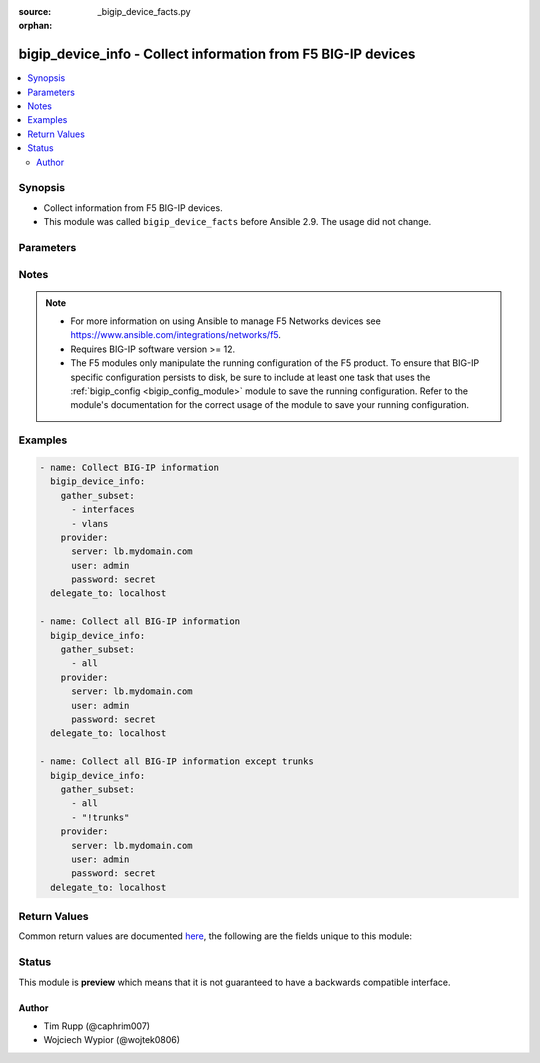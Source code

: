 :source: _bigip_device_facts.py

:orphan:

.. _bigip_device_info_module:


bigip_device_info - Collect information from F5 BIG-IP devices
++++++++++++++++++++++++++++++++++++++++++++++++++++++++++++++

.. versionadded:: 2.7

.. contents::
   :local:
   :depth: 2


Synopsis
--------
- Collect information from F5 BIG-IP devices.
- This module was called ``bigip_device_facts`` before Ansible 2.9. The usage did not change.




Parameters
----------

.. raw:: html

    <table  border=0 cellpadding=0 class="documentation-table">
                                                                                                                                                                                                                                                                                                                                                                                    
                                                    <tr>
            <th colspan="2">Parameter</th>
            <th>Choices/<font color="blue">Defaults</font></th>
                        <th width="100%">Comments</th>
        </tr>
                    <tr>
                                                                <td colspan="2">
                    <b>gather_subset</b>
                    <br/><div style="font-size: small; color: red">required</div>                                    </td>
                                <td>
                                                                                                                            <ul><b>Choices:</b>
                                                                                                                                                                <li>all</li>
                                                                                                                                                                                                <li>monitors</li>
                                                                                                                                                                                                <li>profiles</li>
                                                                                                                                                                                                <li>asm-policy-stats</li>
                                                                                                                                                                                                <li>asm-policies</li>
                                                                                                                                                                                                <li>asm-server-technologies</li>
                                                                                                                                                                                                <li>asm-signature-sets</li>
                                                                                                                                                                                                <li>client-ssl-profiles</li>
                                                                                                                                                                                                <li>devices</li>
                                                                                                                                                                                                <li>device-groups</li>
                                                                                                                                                                                                <li>external-monitors</li>
                                                                                                                                                                                                <li>fasthttp-profiles</li>
                                                                                                                                                                                                <li>fastl4-profiles</li>
                                                                                                                                                                                                <li>gateway-icmp-monitors</li>
                                                                                                                                                                                                <li>gtm-pools</li>
                                                                                                                                                                                                <li>gtm-servers</li>
                                                                                                                                                                                                <li>gtm-wide-ips</li>
                                                                                                                                                                                                <li>gtm-a-pools</li>
                                                                                                                                                                                                <li>gtm-a-wide-ips</li>
                                                                                                                                                                                                <li>gtm-aaaa-pools</li>
                                                                                                                                                                                                <li>gtm-aaaa-wide-ips</li>
                                                                                                                                                                                                <li>gtm-cname-pools</li>
                                                                                                                                                                                                <li>gtm-cname-wide-ips</li>
                                                                                                                                                                                                <li>gtm-mx-pools</li>
                                                                                                                                                                                                <li>gtm-mx-wide-ips</li>
                                                                                                                                                                                                <li>gtm-naptr-pools</li>
                                                                                                                                                                                                <li>gtm-naptr-wide-ips</li>
                                                                                                                                                                                                <li>gtm-srv-pools</li>
                                                                                                                                                                                                <li>gtm-srv-wide-ips</li>
                                                                                                                                                                                                <li>http-monitors</li>
                                                                                                                                                                                                <li>https-monitors</li>
                                                                                                                                                                                                <li>http-profiles</li>
                                                                                                                                                                                                <li>iapp-services</li>
                                                                                                                                                                                                <li>iapplx-packages</li>
                                                                                                                                                                                                <li>icmp-monitors</li>
                                                                                                                                                                                                <li>interfaces</li>
                                                                                                                                                                                                <li>internal-data-groups</li>
                                                                                                                                                                                                <li>irules</li>
                                                                                                                                                                                                <li>ltm-pools</li>
                                                                                                                                                                                                <li>ltm-policies</li>
                                                                                                                                                                                                <li>nodes</li>
                                                                                                                                                                                                <li>oneconnect-profiles</li>
                                                                                                                                                                                                <li>partitions</li>
                                                                                                                                                                                                <li>provision-info</li>
                                                                                                                                                                                                <li>self-ips</li>
                                                                                                                                                                                                <li>server-ssl-profiles</li>
                                                                                                                                                                                                <li>software-volumes</li>
                                                                                                                                                                                                <li>software-images</li>
                                                                                                                                                                                                <li>software-hotfixes</li>
                                                                                                                                                                                                <li>ssl-certs</li>
                                                                                                                                                                                                <li>ssl-keys</li>
                                                                                                                                                                                                <li>system-db</li>
                                                                                                                                                                                                <li>system-info</li>
                                                                                                                                                                                                <li>tcp-monitors</li>
                                                                                                                                                                                                <li>tcp-half-open-monitors</li>
                                                                                                                                                                                                <li>tcp-profiles</li>
                                                                                                                                                                                                <li>traffic-groups</li>
                                                                                                                                                                                                <li>trunks</li>
                                                                                                                                                                                                <li>udp-profiles</li>
                                                                                                                                                                                                <li>vcmp-guests</li>
                                                                                                                                                                                                <li>virtual-addresses</li>
                                                                                                                                                                                                <li>virtual-servers</li>
                                                                                                                                                                                                <li>vlans</li>
                                                                                                                                                                                                <li>!all</li>
                                                                                                                                                                                                <li>!monitors</li>
                                                                                                                                                                                                <li>!profiles</li>
                                                                                                                                                                                                <li>!asm-policy-stats</li>
                                                                                                                                                                                                <li>!asm-policies</li>
                                                                                                                                                                                                <li>!asm-server-technologies</li>
                                                                                                                                                                                                <li>!asm-signature-sets</li>
                                                                                                                                                                                                <li>!client-ssl-profiles</li>
                                                                                                                                                                                                <li>!devices</li>
                                                                                                                                                                                                <li>!device-groups</li>
                                                                                                                                                                                                <li>!external-monitors</li>
                                                                                                                                                                                                <li>!fasthttp-profiles</li>
                                                                                                                                                                                                <li>!fastl4-profiles</li>
                                                                                                                                                                                                <li>!gateway-icmp-monitors</li>
                                                                                                                                                                                                <li>!gtm-pools</li>
                                                                                                                                                                                                <li>!gtm-servers</li>
                                                                                                                                                                                                <li>!gtm-wide-ips</li>
                                                                                                                                                                                                <li>!gtm-a-pools</li>
                                                                                                                                                                                                <li>!gtm-a-wide-ips</li>
                                                                                                                                                                                                <li>!gtm-aaaa-pools</li>
                                                                                                                                                                                                <li>!gtm-aaaa-wide-ips</li>
                                                                                                                                                                                                <li>!gtm-cname-pools</li>
                                                                                                                                                                                                <li>!gtm-cname-wide-ips</li>
                                                                                                                                                                                                <li>!gtm-mx-pools</li>
                                                                                                                                                                                                <li>!gtm-mx-wide-ips</li>
                                                                                                                                                                                                <li>!gtm-naptr-pools</li>
                                                                                                                                                                                                <li>!gtm-naptr-wide-ips</li>
                                                                                                                                                                                                <li>!gtm-srv-pools</li>
                                                                                                                                                                                                <li>!gtm-srv-wide-ips</li>
                                                                                                                                                                                                <li>!http-monitors</li>
                                                                                                                                                                                                <li>!https-monitors</li>
                                                                                                                                                                                                <li>!http-profiles</li>
                                                                                                                                                                                                <li>!iapp-services</li>
                                                                                                                                                                                                <li>!iapplx-packages</li>
                                                                                                                                                                                                <li>!icmp-monitors</li>
                                                                                                                                                                                                <li>!interfaces</li>
                                                                                                                                                                                                <li>!internal-data-groups</li>
                                                                                                                                                                                                <li>!irules</li>
                                                                                                                                                                                                <li>!ltm-pools</li>
                                                                                                                                                                                                <li>!ltm-policies</li>
                                                                                                                                                                                                <li>!nodes</li>
                                                                                                                                                                                                <li>!oneconnect-profiles</li>
                                                                                                                                                                                                <li>!partitions</li>
                                                                                                                                                                                                <li>!provision-info</li>
                                                                                                                                                                                                <li>!self-ips</li>
                                                                                                                                                                                                <li>!server-ssl-profiles</li>
                                                                                                                                                                                                <li>!software-volumes</li>
                                                                                                                                                                                                <li>!software-images</li>
                                                                                                                                                                                                <li>!software-hotfixes</li>
                                                                                                                                                                                                <li>!ssl-certs</li>
                                                                                                                                                                                                <li>!ssl-keys</li>
                                                                                                                                                                                                <li>!system-db</li>
                                                                                                                                                                                                <li>!system-info</li>
                                                                                                                                                                                                <li>!tcp-monitors</li>
                                                                                                                                                                                                <li>!tcp-half-open-monitors</li>
                                                                                                                                                                                                <li>!tcp-profiles</li>
                                                                                                                                                                                                <li>!traffic-groups</li>
                                                                                                                                                                                                <li>!trunks</li>
                                                                                                                                                                                                <li>!udp-profiles</li>
                                                                                                                                                                                                <li>!vcmp-guests</li>
                                                                                                                                                                                                <li>!virtual-addresses</li>
                                                                                                                                                                                                <li>!virtual-servers</li>
                                                                                                                                                                                                <li>!vlans</li>
                                                                                    </ul>
                                                                            </td>
                                                                <td>
                                                                        <div>When supplied, this argument will restrict the information returned to a given subset.</div>
                                                    <div>Can specify a list of values to include a larger subset.</div>
                                                    <div>Values can also be used with an initial <code>!</code> to specify that a specific subset should not be collected.</div>
                                                                                        <div style="font-size: small; color: darkgreen"><br/>aliases: include</div>
                                    </td>
            </tr>
                                <tr>
                                                                <td colspan="2">
                    <b>provider</b>
                                        <br/><div style="font-size: small; color: darkgreen">(added in 2.5)</div>                </td>
                                <td>
                                                                                                                                                            </td>
                                                                <td>
                                                                        <div>A dict object containing connection details.</div>
                                                                                </td>
            </tr>
                                                            <tr>
                                                    <td class="elbow-placeholder"></td>
                                                <td colspan="1">
                    <b>password</b>
                    <br/><div style="font-size: small; color: red">required</div>                                    </td>
                                <td>
                                                                                                                                                            </td>
                                                                <td>
                                                                        <div>The password for the user account used to connect to the BIG-IP.</div>
                                                    <div>You may omit this option by setting the environment variable <code>F5_PASSWORD</code>.</div>
                                                                                        <div style="font-size: small; color: darkgreen"><br/>aliases: pass, pwd</div>
                                    </td>
            </tr>
                                <tr>
                                                    <td class="elbow-placeholder"></td>
                                                <td colspan="1">
                    <b>server</b>
                    <br/><div style="font-size: small; color: red">required</div>                                    </td>
                                <td>
                                                                                                                                                            </td>
                                                                <td>
                                                                        <div>The BIG-IP host.</div>
                                                    <div>You may omit this option by setting the environment variable <code>F5_SERVER</code>.</div>
                                                                                </td>
            </tr>
                                <tr>
                                                    <td class="elbow-placeholder"></td>
                                                <td colspan="1">
                    <b>server_port</b>
                                                        </td>
                                <td>
                                                                                                                                                                    <b>Default:</b><br/><div style="color: blue">443</div>
                                    </td>
                                                                <td>
                                                                        <div>The BIG-IP server port.</div>
                                                    <div>You may omit this option by setting the environment variable <code>F5_SERVER_PORT</code>.</div>
                                                                                </td>
            </tr>
                                <tr>
                                                    <td class="elbow-placeholder"></td>
                                                <td colspan="1">
                    <b>user</b>
                    <br/><div style="font-size: small; color: red">required</div>                                    </td>
                                <td>
                                                                                                                                                            </td>
                                                                <td>
                                                                        <div>The username to connect to the BIG-IP with. This user must have administrative privileges on the device.</div>
                                                    <div>You may omit this option by setting the environment variable <code>F5_USER</code>.</div>
                                                                                </td>
            </tr>
                                <tr>
                                                    <td class="elbow-placeholder"></td>
                                                <td colspan="1">
                    <b>validate_certs</b>
                                                        </td>
                                <td>
                                                                                                                                                                                                                    <ul><b>Choices:</b>
                                                                                                                                                                <li>no</li>
                                                                                                                                                                                                <li><div style="color: blue"><b>yes</b>&nbsp;&larr;</div></li>
                                                                                    </ul>
                                                                            </td>
                                                                <td>
                                                                        <div>If <code>no</code>, SSL certificates are not validated. Use this only on personally controlled sites using self-signed certificates.</div>
                                                    <div>You may omit this option by setting the environment variable <code>F5_VALIDATE_CERTS</code>.</div>
                                                                                </td>
            </tr>
                                <tr>
                                                    <td class="elbow-placeholder"></td>
                                                <td colspan="1">
                    <b>timeout</b>
                                                        </td>
                                <td>
                                                                                                                                                                    <b>Default:</b><br/><div style="color: blue">10</div>
                                    </td>
                                                                <td>
                                                                        <div>Specifies the timeout in seconds for communicating with the network device for either connecting or sending commands.  If the timeout is exceeded before the operation is completed, the module will error.</div>
                                                                                </td>
            </tr>
                                <tr>
                                                    <td class="elbow-placeholder"></td>
                                                <td colspan="1">
                    <b>ssh_keyfile</b>
                                                        </td>
                                <td>
                                                                                                                                                            </td>
                                                                <td>
                                                                        <div>Specifies the SSH keyfile to use to authenticate the connection to the remote device.  This argument is only used for <em>cli</em> transports.</div>
                                                    <div>You may omit this option by setting the environment variable <code>ANSIBLE_NET_SSH_KEYFILE</code>.</div>
                                                                                </td>
            </tr>
                                <tr>
                                                    <td class="elbow-placeholder"></td>
                                                <td colspan="1">
                    <b>transport</b>
                                                        </td>
                                <td>
                                                                                                                            <ul><b>Choices:</b>
                                                                                                                                                                <li>cli</li>
                                                                                                                                                                                                <li><div style="color: blue"><b>rest</b>&nbsp;&larr;</div></li>
                                                                                    </ul>
                                                                            </td>
                                                                <td>
                                                                        <div>Configures the transport connection to use when connecting to the remote device.</div>
                                                                                </td>
            </tr>
                    
                                        </table>
    <br/>


Notes
-----

.. note::
    - For more information on using Ansible to manage F5 Networks devices see https://www.ansible.com/integrations/networks/f5.
    - Requires BIG-IP software version >= 12.
    - The F5 modules only manipulate the running configuration of the F5 product. To ensure that BIG-IP specific configuration persists to disk, be sure to include at least one task that uses the :ref:`bigip_config <bigip_config_module>` module to save the running configuration. Refer to the module's documentation for the correct usage of the module to save your running configuration.


Examples
--------

.. code-block:: yaml

    
    - name: Collect BIG-IP information
      bigip_device_info:
        gather_subset:
          - interfaces
          - vlans
        provider:
          server: lb.mydomain.com
          user: admin
          password: secret
      delegate_to: localhost

    - name: Collect all BIG-IP information
      bigip_device_info:
        gather_subset:
          - all
        provider:
          server: lb.mydomain.com
          user: admin
          password: secret
      delegate_to: localhost

    - name: Collect all BIG-IP information except trunks
      bigip_device_info:
        gather_subset:
          - all
          - "!trunks"
        provider:
          server: lb.mydomain.com
          user: admin
          password: secret
      delegate_to: localhost




Return Values
-------------
Common return values are documented `here <https://docs.ansible.com/ansible/latest/reference_appendices/common_return_values.html>`_, the following are the fields unique to this module:

.. raw:: html

    <table border=0 cellpadding=0 class="documentation-table">
                                                                                                                                                                                                                                                                                                                                                                                                                                                                                                                                                                                                                                                                                                                                                                                                                                                                                                                                                                                                                                                                                                                                                                                                                                                                                                                                                                        
                                    
                                                                                                                                                                                                                                                                
                                                                                                                                                                                                                                                            
                                    
                                                                                                                                                                                                                                                                                                                                                                                                
                                                                                                                                                                                                                                                                                                                                                                                                                                                                                                                                                                                                                                                                                                                                                                                                                                                                                                                                                                                                                                                                                                                                                                                                                                                                                                                                
                                                                                                                                                                                                                                                                                                                                                                                                                                
                                                                                                                                                                                                                                                                                                                                                                                                                                                                                                                                                                                                                                                                                                                                                                                                                                                                                                                                                                                                                                                                                                                                                                                            
                                    
                                                                                                                                                                                                                                                                                                                                                                                                                                                                                                                                
                                                                                                                                                                                                                                                                                                                                                                                                                                                                                                                                                                                                                                                                                                                                                                                                                                                                                                                                
                                                                                                                                                                                                                                                                                                                                                                                                                                                                                                                                                                                                                                                                                                                                                                                                                                                                                                                                                                                                                                                                                                                                                                                                                                                                                                                                                                                                                                                                                                                                                                                                                                                                                                                                
                                                                                                                                                                                                                                                                                                                                                                                                                                                                                                                                                                                                                                
                                                                                                                                                                                                                                                                                                                                                                                                                                                                                                                                                                                                                                                                                                                                                                                                                                                                
                                                                                                                                                                                                                                                                                                                                                                                                                                                                                                                                                                                                                                                                                                                                                                                                                                                                                                                                                                                                                                                                
                                                                                                                                                                                                                                                                                                                                                                                                                                                                                                                                                                                                
                                                                                                                                                                                                                                                                                                                                                                                                                                                                                                                                                                                                                                                                                                                                                                                                                                
                                                                                                                                                                                                                                                                                                                                                                                                                                                                                                                                                                                                                                                                                                                                                                                                                                                                                                                                                                                                                                                                                                                                
                                                                                                                                                                                                                                                                                                                                                                                                                                                                                                                                                                                                                                                                                                                                                                                                                                                                
                                                                                                                                                                                                                                                                                                                                                                                                                                                                                                                                
                                                                                                                                                                                                                                                                                                                                                                                                                                                                                                                                                                                                                                
                                                                                                                                                                                                                                                                                                                                                                                                                                                                                                                                                                                                                                                                                                                                
                                                                                                                                                                                                                                                                                                
                                                                                                                                                                                                                                                                                                                                                                                                                                                                                                                                                                                        
                                                                    
                                    
                                                                                                                                                                                                                                                                                                                                                                                                                                                                                                                                                                                                                                                                                                                                                                                                                                                                                                                                                                                                                                                                                                                                                                                                                                                                                                                                                                                                                                                                                                                                                                                                                                                                                                                                                                                                                                                                                                                                                                                                                                                                                                                                                                                                                                                                                                                                                                                                                                                            
                                                                    
                                                                                                                                                                                                                                                                                                                                                                                                                                                                                                                                                                                                                                
                                                                                                                                                                                                                                                                                                                                                                                                                                                                
                                                                                                                                                                                                                                
                                                                                                                                                                                                                                                                                                
                                                                                                                                                                                                                                                                                                                                                                                                                                                                
                                                                                                                                                                                                                                                                                                                                                                                                                                                                                                                                                                                                                                                                                                                                                                                                                                                                                                                                                                                                                                                                                                                                                                                                                                                                                                                                                                                                                                                                                                                                                                                                                                                                                                                                                                                                                                
                                                                                                                                                                                                                                                                                                                                                                                                
                                                                                                                                                                                                                                                                                                                                                                                                                                
                                                                                                                                                                                                                                                                                                                                                                                                
                                                                                                                                                                                                                                                                                                                                                                                                                                                                                                                                                                
                                                                                                                                                                                                                                                                                                                                
                                                                                                                                                                                                                                                                                                
                                                                                                                                                                                                                                                                                                                                                                                                                            
                                                                                                                                                                                                                                                                                                                            
                                    
                                                                                                                                                                                                                                                                                                                                                                                                                                                                                                                                                                    
                                                                                                                                                                                                                                                                                                                                                                                                                                                                
                                                                                                                                                                                                                                                                                                                                                                                                                                                                                                                                                                                                                                                                                                
                                                                                                                                                                                                                                                                                                                                                                                                                                                                                                                                                                                                                                                                                                                                                                                                                                                                                                                                                                                                                                                                                                                                                                                                                                                                                                                                                                                                                                                                                                                                                                                                                                                                                                                                                                                                                                                                                                                                                                                                                                                                                                                                                                                                                                                                                                                                                                                                                                                                                                                                                                                                                                                                                                                                
                                                                                                                                                                                                                                                                                                                                                                                                
                                                                                                                                                                                                                                                                                                                                                                                                                                                                                                                                                                
                                                                                                                                                                                                                                                                                                                                                                                                                                                                                                                                                                                                                                                                
                                                                                                                                                                                                                                                                                                                                                                                                                                                                                                                                                                                                                                                                
                                                                                                                                                                                                                                                                                                                                                                                                                                                                                                                                                                                                
                                                                                                                                                                                                                                                                                                                                                                                                                                                                                                                                                                                                                                                                                                                                                                                                                                                                                                                                                                                                                                                                                                                                                                                                                                                                                                                                                                                                                                                                                                                                                                                                                                                                                                                                                                                                                                                                                                                                                                                                                                                                                                                                                                                                                                                                                                                                                                                                                                                                                                                                                                                                                                                                                            
                                                                    
                                                                                                                                                                                                                                                                                                                                                                                                                                                                                                                            
                                                                                                                                                                                                                                                                                                    
                                            <tr>
            <th colspan="4">Key</th>
            <th>Returned</th>
            <th width="100%">Description</th>
        </tr>
                    <tr>
                                <td colspan="4">
                    <b>asm_policies</b>
                    <br/><div style="font-size: small; color: red">complex</div>
                </td>
                <td>When <code>asm-policies</code> is specified in <code>gather_subset</code>.</td>
                <td>
                                            <div>Detailed information for ASM policies present on device.</div>
                                        <br/>
                                            <div style="font-size: smaller"><b>Sample:</b></div>
                                                <div style="font-size: smaller; color: blue; word-wrap: break-word; word-break: break-all;">hash/dictionary of values</div>
                                    </td>
            </tr>
                                                            <tr>
                                    <td class="elbow-placeholder">&nbsp;</td>
                                <td colspan="3">
                    <b>full_path</b>
                    <br/><div style="font-size: small; color: red">str</div>
                </td>
                <td>queried</td>
                <td>
                                                                        <div>Full name of the resource as known to BIG-IP.</div>
                                                                <br/>
                                            <div style="font-size: smaller"><b>Sample:</b></div>
                                                <div style="font-size: smaller; color: blue; word-wrap: break-word; word-break: break-all;">/Common/foo_policy</div>
                                    </td>
            </tr>
                                <tr>
                                    <td class="elbow-placeholder">&nbsp;</td>
                                <td colspan="3">
                    <b>name</b>
                    <br/><div style="font-size: small; color: red">str</div>
                </td>
                <td>queried</td>
                <td>
                                                                        <div>Relative name of the resource in BIG-IP.</div>
                                                                <br/>
                                            <div style="font-size: smaller"><b>Sample:</b></div>
                                                <div style="font-size: smaller; color: blue; word-wrap: break-word; word-break: break-all;">foo_policy</div>
                                    </td>
            </tr>
                                <tr>
                                    <td class="elbow-placeholder">&nbsp;</td>
                                <td colspan="3">
                    <b>policy_id</b>
                    <br/><div style="font-size: small; color: red">str</div>
                </td>
                <td>queried</td>
                <td>
                                                                        <div>Generated ID of the ASM policy resource.</div>
                                                                <br/>
                                            <div style="font-size: smaller"><b>Sample:</b></div>
                                                <div style="font-size: smaller; color: blue; word-wrap: break-word; word-break: break-all;">l0Ckxe-7yHsXp8U5tTgbFQ</div>
                                    </td>
            </tr>
                                <tr>
                                    <td class="elbow-placeholder">&nbsp;</td>
                                <td colspan="3">
                    <b>active</b>
                    <br/><div style="font-size: small; color: red">bool</div>
                </td>
                <td>queried</td>
                <td>
                                                                        <div>Indicates if an ASM policy is active.</div>
                                                                <br/>
                                            <div style="font-size: smaller"><b>Sample:</b></div>
                                                <div style="font-size: smaller; color: blue; word-wrap: break-word; word-break: break-all;">True</div>
                                    </td>
            </tr>
                                <tr>
                                    <td class="elbow-placeholder">&nbsp;</td>
                                <td colspan="3">
                    <b>protocol_independent</b>
                    <br/><div style="font-size: small; color: red">bool</div>
                </td>
                <td>queried</td>
                <td>
                                                                        <div>Indicates if the ASM policy differentiates between HTTP/WS and HTTPS/WSS URLs.</div>
                                                                <br/>
                                    </td>
            </tr>
                                <tr>
                                    <td class="elbow-placeholder">&nbsp;</td>
                                <td colspan="3">
                    <b>has_parent</b>
                    <br/><div style="font-size: small; color: red">bool</div>
                </td>
                <td>queried</td>
                <td>
                                                                        <div>Indicates if the ASM policy is a child of another ASM policy.</div>
                                                                <br/>
                                    </td>
            </tr>
                                <tr>
                                    <td class="elbow-placeholder">&nbsp;</td>
                                <td colspan="3">
                    <b>type</b>
                    <br/><div style="font-size: small; color: red">str</div>
                </td>
                <td>queried</td>
                <td>
                                                                        <div>The type of policy, can be <code>Security</code> or <code>Parent</code>.</div>
                                                                <br/>
                                            <div style="font-size: smaller"><b>Sample:</b></div>
                                                <div style="font-size: smaller; color: blue; word-wrap: break-word; word-break: break-all;">security</div>
                                    </td>
            </tr>
                                <tr>
                                    <td class="elbow-placeholder">&nbsp;</td>
                                <td colspan="3">
                    <b>virtual_servers</b>
                    <br/><div style="font-size: small; color: red">list</div>
                </td>
                <td>queried</td>
                <td>
                                                                        <div>Virtual server or servers which have this policy assigned to them.</div>
                                                                <br/>
                                            <div style="font-size: smaller"><b>Sample:</b></div>
                                                <div style="font-size: smaller; color: blue; word-wrap: break-word; word-break: break-all;">[&#x27;/Common/foo_VS/&#x27;]</div>
                                    </td>
            </tr>
                                <tr>
                                    <td class="elbow-placeholder">&nbsp;</td>
                                <td colspan="3">
                    <b>allowed_response_codes</b>
                    <br/><div style="font-size: small; color: red">list</div>
                </td>
                <td>queried</td>
                <td>
                                                                        <div>Lists the response status codes between 400 and 599 that the security profile considers legal.</div>
                                                                <br/>
                                            <div style="font-size: smaller"><b>Sample:</b></div>
                                                <div style="font-size: smaller; color: blue; word-wrap: break-word; word-break: break-all;">[&#x27;400&#x27;, &#x27;404&#x27;]</div>
                                    </td>
            </tr>
                                <tr>
                                    <td class="elbow-placeholder">&nbsp;</td>
                                <td colspan="3">
                    <b>description</b>
                    <br/><div style="font-size: small; color: red">str</div>
                </td>
                <td>queried</td>
                <td>
                                                                        <div>Description of the resource.</div>
                                                                <br/>
                                            <div style="font-size: smaller"><b>Sample:</b></div>
                                                <div style="font-size: smaller; color: blue; word-wrap: break-word; word-break: break-all;">Significant Policy Description</div>
                                    </td>
            </tr>
                                <tr>
                                    <td class="elbow-placeholder">&nbsp;</td>
                                <td colspan="3">
                    <b>learning_mode</b>
                    <br/><div style="font-size: small; color: red">str</div>
                </td>
                <td>queried</td>
                <td>
                                                                        <div>Determine how the policy is built.</div>
                                                                <br/>
                                            <div style="font-size: smaller"><b>Sample:</b></div>
                                                <div style="font-size: smaller; color: blue; word-wrap: break-word; word-break: break-all;">manual</div>
                                    </td>
            </tr>
                                <tr>
                                    <td class="elbow-placeholder">&nbsp;</td>
                                <td colspan="3">
                    <b>enforcement_mode</b>
                    <br/><div style="font-size: small; color: red">str</div>
                </td>
                <td>queried</td>
                <td>
                                                                        <div>Specifies whether blocking is active or inactive for the ASM policy.</div>
                                                                <br/>
                                            <div style="font-size: smaller"><b>Sample:</b></div>
                                                <div style="font-size: smaller; color: blue; word-wrap: break-word; word-break: break-all;">blocking</div>
                                    </td>
            </tr>
                                <tr>
                                    <td class="elbow-placeholder">&nbsp;</td>
                                <td colspan="3">
                    <b>trust_xff</b>
                    <br/><div style="font-size: small; color: red">bool</div>
                </td>
                <td>queried</td>
                <td>
                                                                        <div>Indicates the system has confidence in an XFF (X-Forwarded-For) header in the request.</div>
                                                                <br/>
                                            <div style="font-size: smaller"><b>Sample:</b></div>
                                                <div style="font-size: smaller; color: blue; word-wrap: break-word; word-break: break-all;">True</div>
                                    </td>
            </tr>
                                <tr>
                                    <td class="elbow-placeholder">&nbsp;</td>
                                <td colspan="3">
                    <b>custom_xff_headers</b>
                    <br/><div style="font-size: small; color: red">str</div>
                </td>
                <td>queried</td>
                <td>
                                                                        <div>List of custom XFF headers trusted by the system.</div>
                                                                <br/>
                                            <div style="font-size: smaller"><b>Sample:</b></div>
                                                <div style="font-size: smaller; color: blue; word-wrap: break-word; word-break: break-all;">asm-proxy1</div>
                                    </td>
            </tr>
                                <tr>
                                    <td class="elbow-placeholder">&nbsp;</td>
                                <td colspan="3">
                    <b>case_insensitive</b>
                    <br/><div style="font-size: small; color: red">bool</div>
                </td>
                <td>queried</td>
                <td>
                                                                        <div>Indicates if the ASM policy treats file types, URLs, and parameters as case sensitive.</div>
                                                                <br/>
                                            <div style="font-size: smaller"><b>Sample:</b></div>
                                                <div style="font-size: smaller; color: blue; word-wrap: break-word; word-break: break-all;">True</div>
                                    </td>
            </tr>
                                <tr>
                                    <td class="elbow-placeholder">&nbsp;</td>
                                <td colspan="3">
                    <b>signature_staging</b>
                    <br/><div style="font-size: small; color: red">bool</div>
                </td>
                <td>queried</td>
                <td>
                                                                        <div>Specifies if the staging feature is active on the ASM policy.</div>
                                                                <br/>
                                            <div style="font-size: smaller"><b>Sample:</b></div>
                                                <div style="font-size: smaller; color: blue; word-wrap: break-word; word-break: break-all;">True</div>
                                    </td>
            </tr>
                                <tr>
                                    <td class="elbow-placeholder">&nbsp;</td>
                                <td colspan="3">
                    <b>place_signatures_in_staging</b>
                    <br/><div style="font-size: small; color: red">bool</div>
                </td>
                <td>queried</td>
                <td>
                                                                        <div>Specifies if the system places new or updated signatures in staging for the number of days specified in the enforcement readiness period.</div>
                                                                <br/>
                                    </td>
            </tr>
                                <tr>
                                    <td class="elbow-placeholder">&nbsp;</td>
                                <td colspan="3">
                    <b>enforcement_readiness_period</b>
                    <br/><div style="font-size: small; color: red">int</div>
                </td>
                <td>queried</td>
                <td>
                                                                        <div>Period in days both security policy entities and attack signatures remain in staging mode before the system suggests to enforce them.</div>
                                                                <br/>
                                            <div style="font-size: smaller"><b>Sample:</b></div>
                                                <div style="font-size: smaller; color: blue; word-wrap: break-word; word-break: break-all;">8</div>
                                    </td>
            </tr>
                                <tr>
                                    <td class="elbow-placeholder">&nbsp;</td>
                                <td colspan="3">
                    <b>path_parameter_handling</b>
                    <br/><div style="font-size: small; color: red">str</div>
                </td>
                <td>queried</td>
                <td>
                                                                        <div>Specifies how the system handles path parameters that are attached to path segments in URIs.</div>
                                                                <br/>
                                            <div style="font-size: smaller"><b>Sample:</b></div>
                                                <div style="font-size: smaller; color: blue; word-wrap: break-word; word-break: break-all;">ignore</div>
                                    </td>
            </tr>
                                <tr>
                                    <td class="elbow-placeholder">&nbsp;</td>
                                <td colspan="3">
                    <b>trigger_asm_irule_event</b>
                    <br/><div style="font-size: small; color: red">str</div>
                </td>
                <td>queried</td>
                <td>
                                                                        <div>Indicates if iRule event is enabled.</div>
                                                                <br/>
                                            <div style="font-size: smaller"><b>Sample:</b></div>
                                                <div style="font-size: smaller; color: blue; word-wrap: break-word; word-break: break-all;">disabled</div>
                                    </td>
            </tr>
                                <tr>
                                    <td class="elbow-placeholder">&nbsp;</td>
                                <td colspan="3">
                    <b>inspect_http_uploads</b>
                    <br/><div style="font-size: small; color: red">bool</div>
                </td>
                <td>queried</td>
                <td>
                                                                        <div>Specify if the system should inspect all http uploads.</div>
                                                                <br/>
                                            <div style="font-size: smaller"><b>Sample:</b></div>
                                                <div style="font-size: smaller; color: blue; word-wrap: break-word; word-break: break-all;">True</div>
                                    </td>
            </tr>
                                <tr>
                                    <td class="elbow-placeholder">&nbsp;</td>
                                <td colspan="3">
                    <b>mask_credit_card_numbers_in_request</b>
                    <br/><div style="font-size: small; color: red">bool</div>
                </td>
                <td>queried</td>
                <td>
                                                                        <div>Indicates if the system masks credit card numbers.</div>
                                                                <br/>
                                    </td>
            </tr>
                                <tr>
                                    <td class="elbow-placeholder">&nbsp;</td>
                                <td colspan="3">
                    <b>maximum_http_header_length</b>
                    <br/><div style="font-size: small; color: red">int</div>
                </td>
                <td>queried</td>
                <td>
                                                                        <div>Maximum length of an HTTP header name and value that the system processes.</div>
                                                                <br/>
                                            <div style="font-size: smaller"><b>Sample:</b></div>
                                                <div style="font-size: smaller; color: blue; word-wrap: break-word; word-break: break-all;">8192</div>
                                    </td>
            </tr>
                                <tr>
                                    <td class="elbow-placeholder">&nbsp;</td>
                                <td colspan="3">
                    <b>use_dynamic_session_id_in_url</b>
                    <br/><div style="font-size: small; color: red">bool</div>
                </td>
                <td>queried</td>
                <td>
                                                                        <div>Specifies how the security policy processes URLs that use dynamic sessions.</div>
                                                                <br/>
                                    </td>
            </tr>
                                <tr>
                                    <td class="elbow-placeholder">&nbsp;</td>
                                <td colspan="3">
                    <b>maximum_cookie_header_length</b>
                    <br/><div style="font-size: small; color: red">int</div>
                </td>
                <td>queried</td>
                <td>
                                                                        <div>Maximum length of a cookie header name and value that the system processes.</div>
                                                                <br/>
                                            <div style="font-size: smaller"><b>Sample:</b></div>
                                                <div style="font-size: smaller; color: blue; word-wrap: break-word; word-break: break-all;">8192</div>
                                    </td>
            </tr>
                                <tr>
                                    <td class="elbow-placeholder">&nbsp;</td>
                                <td colspan="3">
                    <b>application_language</b>
                    <br/><div style="font-size: small; color: red">str</div>
                </td>
                <td>queried</td>
                <td>
                                                                        <div>The language encoding for the web application.</div>
                                                                <br/>
                                            <div style="font-size: smaller"><b>Sample:</b></div>
                                                <div style="font-size: smaller; color: blue; word-wrap: break-word; word-break: break-all;">utf-8</div>
                                    </td>
            </tr>
                                <tr>
                                    <td class="elbow-placeholder">&nbsp;</td>
                                <td colspan="3">
                    <b>disallowed_geolocations</b>
                    <br/><div style="font-size: small; color: red">str</div>
                </td>
                <td>queried</td>
                <td>
                                                                        <div>Displays countries that may not access the web application.</div>
                                                                <br/>
                                            <div style="font-size: smaller"><b>Sample:</b></div>
                                                <div style="font-size: smaller; color: blue; word-wrap: break-word; word-break: break-all;">Argentina</div>
                                    </td>
            </tr>
                                <tr>
                                    <td class="elbow-placeholder">&nbsp;</td>
                                <td colspan="3">
                    <b>csrf_protection_enabled</b>
                    <br/><div style="font-size: small; color: red">bool</div>
                </td>
                <td>queried</td>
                <td>
                                                                        <div>Specifies if CSRF protection is active on the ASM policy.</div>
                                                                <br/>
                                            <div style="font-size: smaller"><b>Sample:</b></div>
                                                <div style="font-size: smaller; color: blue; word-wrap: break-word; word-break: break-all;">True</div>
                                    </td>
            </tr>
                                <tr>
                                    <td class="elbow-placeholder">&nbsp;</td>
                                <td colspan="3">
                    <b>csrf_protection_ssl_only</b>
                    <br/><div style="font-size: small; color: red">bool</div>
                </td>
                <td>queried</td>
                <td>
                                                                        <div>Specifies that only HTTPS URLs will be checked for CSRF protection.</div>
                                                                <br/>
                                            <div style="font-size: smaller"><b>Sample:</b></div>
                                                <div style="font-size: smaller; color: blue; word-wrap: break-word; word-break: break-all;">True</div>
                                    </td>
            </tr>
                                <tr>
                                    <td class="elbow-placeholder">&nbsp;</td>
                                <td colspan="3">
                    <b>csrf_protection_expiration_time_in_seconds</b>
                    <br/><div style="font-size: small; color: red">int</div>
                </td>
                <td>queried</td>
                <td>
                                                                        <div>Specifies how long, in seconds, a configured CSRF token is valid before it expires.</div>
                                                                <br/>
                                            <div style="font-size: smaller"><b>Sample:</b></div>
                                                <div style="font-size: smaller; color: blue; word-wrap: break-word; word-break: break-all;">600</div>
                                    </td>
            </tr>
                                <tr>
                                    <td class="elbow-placeholder">&nbsp;</td>
                                <td colspan="3">
                    <b>csrf_urls</b>
                    <br/><div style="font-size: small; color: red">complex</div>
                </td>
                <td>queried</td>
                <td>
                                                                        <div>Specifies a list of URLs for CSRF token verification.</div>
                                                    <div>In version 13.0.0 and above this has become a sub-collection and a list of dictionaries.</div>
                                                    <div>In version 12.x this is a list of simple strings.</div>
                                                                <br/>
                                    </td>
            </tr>
                                                            <tr>
                                    <td class="elbow-placeholder">&nbsp;</td>
                                    <td class="elbow-placeholder">&nbsp;</td>
                                <td colspan="2">
                    <b>csrf_url_required_parameters</b>
                    <br/><div style="font-size: small; color: red">str</div>
                </td>
                <td>queried</td>
                <td>
                                                                        <div>Indicates whether to ignore or require one of the specified parameters is present in a request when checking if the URL entry matches the request.</div>
                                                                <br/>
                                            <div style="font-size: smaller"><b>Sample:</b></div>
                                                <div style="font-size: smaller; color: blue; word-wrap: break-word; word-break: break-all;">ignore</div>
                                    </td>
            </tr>
                                <tr>
                                    <td class="elbow-placeholder">&nbsp;</td>
                                    <td class="elbow-placeholder">&nbsp;</td>
                                <td colspan="2">
                    <b>csrf_url_parameters_list</b>
                    <br/><div style="font-size: small; color: red">list</div>
                </td>
                <td>queried</td>
                <td>
                                                                        <div>List of parameters to look for in a request when checking if the URL entry matches the request.</div>
                                                                <br/>
                                            <div style="font-size: smaller"><b>Sample:</b></div>
                                                <div style="font-size: smaller; color: blue; word-wrap: break-word; word-break: break-all;">[&#x27;fooparam&#x27;]</div>
                                    </td>
            </tr>
                                <tr>
                                    <td class="elbow-placeholder">&nbsp;</td>
                                    <td class="elbow-placeholder">&nbsp;</td>
                                <td colspan="2">
                    <b>csrf_url</b>
                    <br/><div style="font-size: small; color: red">str</div>
                </td>
                <td>queried</td>
                <td>
                                                                        <div>Specifies an URL to protect.</div>
                                                                <br/>
                                            <div style="font-size: smaller"><b>Sample:</b></div>
                                                <div style="font-size: smaller; color: blue; word-wrap: break-word; word-break: break-all;">[&#x27;/foo.html&#x27;]</div>
                                    </td>
            </tr>
                                <tr>
                                    <td class="elbow-placeholder">&nbsp;</td>
                                    <td class="elbow-placeholder">&nbsp;</td>
                                <td colspan="2">
                    <b>csrf_url_method</b>
                    <br/><div style="font-size: small; color: red">str</div>
                </td>
                <td>queried</td>
                <td>
                                                                        <div>Method for the specified URL.</div>
                                                                <br/>
                                            <div style="font-size: smaller"><b>Sample:</b></div>
                                                <div style="font-size: smaller; color: blue; word-wrap: break-word; word-break: break-all;">POST</div>
                                    </td>
            </tr>
                                <tr>
                                    <td class="elbow-placeholder">&nbsp;</td>
                                    <td class="elbow-placeholder">&nbsp;</td>
                                <td colspan="2">
                    <b>csrf_url_enforcement_action</b>
                    <br/><div style="font-size: small; color: red">str</div>
                </td>
                <td>queried</td>
                <td>
                                                                        <div>Indicates the action specified for the system to take when the URL entry matches.</div>
                                                                <br/>
                                            <div style="font-size: smaller"><b>Sample:</b></div>
                                                <div style="font-size: smaller; color: blue; word-wrap: break-word; word-break: break-all;">none</div>
                                    </td>
            </tr>
                                <tr>
                                    <td class="elbow-placeholder">&nbsp;</td>
                                    <td class="elbow-placeholder">&nbsp;</td>
                                <td colspan="2">
                    <b>csrf_url_id</b>
                    <br/><div style="font-size: small; color: red">str</div>
                </td>
                <td>queried</td>
                <td>
                                                                        <div>Specified the generated ID for the configured CSRF url resource.</div>
                                                                <br/>
                                            <div style="font-size: smaller"><b>Sample:</b></div>
                                                <div style="font-size: smaller; color: blue; word-wrap: break-word; word-break: break-all;">l0Ckxe-7yHsXp8U5tTgbFQ</div>
                                    </td>
            </tr>
                                <tr>
                                    <td class="elbow-placeholder">&nbsp;</td>
                                    <td class="elbow-placeholder">&nbsp;</td>
                                <td colspan="2">
                    <b>csrf_url_wildcard_order</b>
                    <br/><div style="font-size: small; color: red">str</div>
                </td>
                <td>queried</td>
                <td>
                                                                        <div>Specified the order in which the wildcard URLs are enforced.</div>
                                                                <br/>
                                            <div style="font-size: smaller"><b>Sample:</b></div>
                                                <div style="font-size: smaller; color: blue; word-wrap: break-word; word-break: break-all;">1</div>
                                    </td>
            </tr>
                    
                                    
                                                <tr>
                                <td colspan="4">
                    <b>asm_policy_stats</b>
                    <br/><div style="font-size: small; color: red">complex</div>
                </td>
                <td>When <code>asm-policy-stats</code> is specified in <code>gather_subset</code>.</td>
                <td>
                                            <div>Miscellaneous ASM policy related information.</div>
                                        <br/>
                                            <div style="font-size: smaller"><b>Sample:</b></div>
                                                <div style="font-size: smaller; color: blue; word-wrap: break-word; word-break: break-all;">hash/dictionary of values</div>
                                    </td>
            </tr>
                                                            <tr>
                                    <td class="elbow-placeholder">&nbsp;</td>
                                <td colspan="3">
                    <b>policies</b>
                    <br/><div style="font-size: small; color: red">int</div>
                </td>
                <td>queried</td>
                <td>
                                                                        <div>The total number of ASM policies on the device.</div>
                                                                <br/>
                                            <div style="font-size: smaller"><b>Sample:</b></div>
                                                <div style="font-size: smaller; color: blue; word-wrap: break-word; word-break: break-all;">3</div>
                                    </td>
            </tr>
                                <tr>
                                    <td class="elbow-placeholder">&nbsp;</td>
                                <td colspan="3">
                    <b>policies_active</b>
                    <br/><div style="font-size: small; color: red">int</div>
                </td>
                <td>queried</td>
                <td>
                                                                        <div>The number of ASM policies that are marked as active.</div>
                                                                <br/>
                                            <div style="font-size: smaller"><b>Sample:</b></div>
                                                <div style="font-size: smaller; color: blue; word-wrap: break-word; word-break: break-all;">3</div>
                                    </td>
            </tr>
                                <tr>
                                    <td class="elbow-placeholder">&nbsp;</td>
                                <td colspan="3">
                    <b>policies_attached</b>
                    <br/><div style="font-size: small; color: red">int</div>
                </td>
                <td>queried</td>
                <td>
                                                                        <div>The number of ASM policies that are attached to virtual servers.</div>
                                                                <br/>
                                            <div style="font-size: smaller"><b>Sample:</b></div>
                                                <div style="font-size: smaller; color: blue; word-wrap: break-word; word-break: break-all;">1</div>
                                    </td>
            </tr>
                                <tr>
                                    <td class="elbow-placeholder">&nbsp;</td>
                                <td colspan="3">
                    <b>policies_inactive</b>
                    <br/><div style="font-size: small; color: red">int</div>
                </td>
                <td>queried</td>
                <td>
                                                                        <div>The number of ASM policies that are marked as inactive.</div>
                                                                <br/>
                                    </td>
            </tr>
                                <tr>
                                    <td class="elbow-placeholder">&nbsp;</td>
                                <td colspan="3">
                    <b>policies_unattached</b>
                    <br/><div style="font-size: small; color: red">int</div>
                </td>
                <td>queried</td>
                <td>
                                                                        <div>The number of ASM policies that are not attached to a virtual server.</div>
                                                                <br/>
                                            <div style="font-size: smaller"><b>Sample:</b></div>
                                                <div style="font-size: smaller; color: blue; word-wrap: break-word; word-break: break-all;">3</div>
                                    </td>
            </tr>
                    
                                                <tr>
                                <td colspan="4">
                    <b>asm_server_technologies</b>
                    <br/><div style="font-size: small; color: red">complex</div>
                </td>
                <td>When <code>asm-server-technologies</code> is specified in <code>gather_subset</code>.</td>
                <td>
                                            <div>Detailed information for ASM server technologies present on device.</div>
                                        <br/>
                                            <div style="font-size: smaller"><b>Sample:</b></div>
                                                <div style="font-size: smaller; color: blue; word-wrap: break-word; word-break: break-all;">hash/dictionary of values</div>
                                    </td>
            </tr>
                                                            <tr>
                                    <td class="elbow-placeholder">&nbsp;</td>
                                <td colspan="3">
                    <b>id</b>
                    <br/><div style="font-size: small; color: red">str</div>
                </td>
                <td>queried</td>
                <td>
                                                                        <div>Displays the generated ID for the server technology resource.</div>
                                                                <br/>
                                            <div style="font-size: smaller"><b>Sample:</b></div>
                                                <div style="font-size: smaller; color: blue; word-wrap: break-word; word-break: break-all;">l0Ckxe-7yHsXp8U5tTgbFQ</div>
                                    </td>
            </tr>
                                <tr>
                                    <td class="elbow-placeholder">&nbsp;</td>
                                <td colspan="3">
                    <b>server_technology_name</b>
                    <br/><div style="font-size: small; color: red">str</div>
                </td>
                <td>queried</td>
                <td>
                                                                        <div>Human friendly name of the server technology resource.</div>
                                                                <br/>
                                            <div style="font-size: smaller"><b>Sample:</b></div>
                                                <div style="font-size: smaller; color: blue; word-wrap: break-word; word-break: break-all;">Wordpress</div>
                                    </td>
            </tr>
                                <tr>
                                    <td class="elbow-placeholder">&nbsp;</td>
                                <td colspan="3">
                    <b>server_technology_references</b>
                    <br/><div style="font-size: small; color: red">complex</div>
                </td>
                <td>queried</td>
                <td>
                                                                        <div>List of dictionaries containing API self links of the associated technology resources.</div>
                                                                <br/>
                                            <div style="font-size: smaller"><b>Sample:</b></div>
                                                <div style="font-size: smaller; color: blue; word-wrap: break-word; word-break: break-all;">https://localhost/mgmt/tm/asm/server-technologies/NQG7CT02OBC2cQWbnP7T-A?ver=13.1.0</div>
                                    </td>
            </tr>
                                                            <tr>
                                    <td class="elbow-placeholder">&nbsp;</td>
                                    <td class="elbow-placeholder">&nbsp;</td>
                                <td colspan="2">
                    <b>link</b>
                    <br/><div style="font-size: small; color: red"></div>
                </td>
                <td></td>
                <td>
                                                                        <div>A self link to an associated server technology.</div>
                                                                <br/>
                                    </td>
            </tr>
                    
                                    
                                                <tr>
                                <td colspan="4">
                    <b>asm_signature_sets</b>
                    <br/><div style="font-size: small; color: red">complex</div>
                </td>
                <td>When <code>asm-signature-sets</code> is specified in <code>gather_subset</code>.</td>
                <td>
                                            <div>Detailed information for ASM signature sets present on device.</div>
                                        <br/>
                                            <div style="font-size: smaller"><b>Sample:</b></div>
                                                <div style="font-size: smaller; color: blue; word-wrap: break-word; word-break: break-all;">hash/dictionary of values</div>
                                    </td>
            </tr>
                                                            <tr>
                                    <td class="elbow-placeholder">&nbsp;</td>
                                <td colspan="3">
                    <b>name</b>
                    <br/><div style="font-size: small; color: red">str</div>
                </td>
                <td>queried</td>
                <td>
                                                                        <div>Name of the signature set</div>
                                                                <br/>
                                            <div style="font-size: smaller"><b>Sample:</b></div>
                                                <div style="font-size: smaller; color: blue; word-wrap: break-word; word-break: break-all;">WebSphere signatures</div>
                                    </td>
            </tr>
                                <tr>
                                    <td class="elbow-placeholder">&nbsp;</td>
                                <td colspan="3">
                    <b>id</b>
                    <br/><div style="font-size: small; color: red">str</div>
                </td>
                <td>queried</td>
                <td>
                                                                        <div>Displays the generated ID for the signature set resource.</div>
                                                                <br/>
                                            <div style="font-size: smaller"><b>Sample:</b></div>
                                                <div style="font-size: smaller; color: blue; word-wrap: break-word; word-break: break-all;">l0Ckxe-7yHsXp8U5tTgbFQ</div>
                                    </td>
            </tr>
                                <tr>
                                    <td class="elbow-placeholder">&nbsp;</td>
                                <td colspan="3">
                    <b>type</b>
                    <br/><div style="font-size: small; color: red">str</div>
                </td>
                <td>queried</td>
                <td>
                                                                        <div>The method used to select signatures to be a part of the signature set.</div>
                                                                <br/>
                                            <div style="font-size: smaller"><b>Sample:</b></div>
                                                <div style="font-size: smaller; color: blue; word-wrap: break-word; word-break: break-all;">filter-based</div>
                                    </td>
            </tr>
                                <tr>
                                    <td class="elbow-placeholder">&nbsp;</td>
                                <td colspan="3">
                    <b>category</b>
                    <br/><div style="font-size: small; color: red">str</div>
                </td>
                <td>queried</td>
                <td>
                                                                        <div>Displays the category of the signature set.</div>
                                                                <br/>
                                            <div style="font-size: smaller"><b>Sample:</b></div>
                                                <div style="font-size: smaller; color: blue; word-wrap: break-word; word-break: break-all;">filter-based</div>
                                    </td>
            </tr>
                                <tr>
                                    <td class="elbow-placeholder">&nbsp;</td>
                                <td colspan="3">
                    <b>is_user_defined</b>
                    <br/><div style="font-size: small; color: red">bool</div>
                </td>
                <td>queried</td>
                <td>
                                                                        <div>Specifies that this signature set was added by a user.</div>
                                                                <br/>
                                    </td>
            </tr>
                                <tr>
                                    <td class="elbow-placeholder">&nbsp;</td>
                                <td colspan="3">
                    <b>assign_to_policy_by_default</b>
                    <br/><div style="font-size: small; color: red">bool</div>
                </td>
                <td>queried</td>
                <td>
                                                                        <div>Indicates whether the system assigns this signature set to a new created security policy by default.</div>
                                                                <br/>
                                            <div style="font-size: smaller"><b>Sample:</b></div>
                                                <div style="font-size: smaller; color: blue; word-wrap: break-word; word-break: break-all;">True</div>
                                    </td>
            </tr>
                                <tr>
                                    <td class="elbow-placeholder">&nbsp;</td>
                                <td colspan="3">
                    <b>default_alarm</b>
                    <br/><div style="font-size: small; color: red">bool</div>
                </td>
                <td>queried</td>
                <td>
                                                                        <div>Displays whether the security policy logs the request data in the Statistics screen if a request matches a signature that is included in the signature set</div>
                                                                <br/>
                                            <div style="font-size: smaller"><b>Sample:</b></div>
                                                <div style="font-size: smaller; color: blue; word-wrap: break-word; word-break: break-all;">True</div>
                                    </td>
            </tr>
                                <tr>
                                    <td class="elbow-placeholder">&nbsp;</td>
                                <td colspan="3">
                    <b>default_block</b>
                    <br/><div style="font-size: small; color: red">bool</div>
                </td>
                <td>queried</td>
                <td>
                                                                        <div>Displays, when the security policy&#x27;s enforcement mode is Blocking, how the system treats requests that match a signature included in the signature set.</div>
                                                                <br/>
                                            <div style="font-size: smaller"><b>Sample:</b></div>
                                                <div style="font-size: smaller; color: blue; word-wrap: break-word; word-break: break-all;">True</div>
                                    </td>
            </tr>
                                <tr>
                                    <td class="elbow-placeholder">&nbsp;</td>
                                <td colspan="3">
                    <b>default_learn</b>
                    <br/><div style="font-size: small; color: red">bool</div>
                </td>
                <td>queried</td>
                <td>
                                                                        <div>Displays whether the security policy learns all requests that match a signature that is included in the signature set.</div>
                                                                <br/>
                                            <div style="font-size: smaller"><b>Sample:</b></div>
                                                <div style="font-size: smaller; color: blue; word-wrap: break-word; word-break: break-all;">True</div>
                                    </td>
            </tr>
                    
                                                <tr>
                                <td colspan="4">
                    <b>client_ssl_profiles</b>
                    <br/><div style="font-size: small; color: red">complex</div>
                </td>
                <td>When <code>client-ssl-profiles</code> is specified in <code>gather_subset</code>.</td>
                <td>
                                            <div>Client SSL Profile related information.</div>
                                        <br/>
                                            <div style="font-size: smaller"><b>Sample:</b></div>
                                                <div style="font-size: smaller; color: blue; word-wrap: break-word; word-break: break-all;">hash/dictionary of values</div>
                                    </td>
            </tr>
                                                            <tr>
                                    <td class="elbow-placeholder">&nbsp;</td>
                                <td colspan="3">
                    <b>full_path</b>
                    <br/><div style="font-size: small; color: red">str</div>
                </td>
                <td>queried</td>
                <td>
                                                                        <div>Full name of the resource as known to BIG-IP.</div>
                                                                <br/>
                                            <div style="font-size: smaller"><b>Sample:</b></div>
                                                <div style="font-size: smaller; color: blue; word-wrap: break-word; word-break: break-all;">/Common/bigip02.internal</div>
                                    </td>
            </tr>
                                <tr>
                                    <td class="elbow-placeholder">&nbsp;</td>
                                <td colspan="3">
                    <b>name</b>
                    <br/><div style="font-size: small; color: red">str</div>
                </td>
                <td>queried</td>
                <td>
                                                                        <div>Relative name of the resource in BIG-IP.</div>
                                                                <br/>
                                            <div style="font-size: smaller"><b>Sample:</b></div>
                                                <div style="font-size: smaller; color: blue; word-wrap: break-word; word-break: break-all;">bigip02.internal</div>
                                    </td>
            </tr>
                                <tr>
                                    <td class="elbow-placeholder">&nbsp;</td>
                                <td colspan="3">
                    <b>alert_timeout</b>
                    <br/><div style="font-size: small; color: red">int</div>
                </td>
                <td>queried</td>
                <td>
                                                                        <div>Maximum time period in seconds to keep the SSL session active after alert message is sent, or indefinite.</div>
                                                                <br/>
                                    </td>
            </tr>
                                <tr>
                                    <td class="elbow-placeholder">&nbsp;</td>
                                <td colspan="3">
                    <b>allow_non_ssl</b>
                    <br/><div style="font-size: small; color: red">bool</div>
                </td>
                <td>queried</td>
                <td>
                                                                        <div>Enables or disables non-SSL connections.</div>
                                                                <br/>
                                            <div style="font-size: smaller"><b>Sample:</b></div>
                                                <div style="font-size: smaller; color: blue; word-wrap: break-word; word-break: break-all;">True</div>
                                    </td>
            </tr>
                                <tr>
                                    <td class="elbow-placeholder">&nbsp;</td>
                                <td colspan="3">
                    <b>authenticate_depth</b>
                    <br/><div style="font-size: small; color: red">int</div>
                </td>
                <td>queried</td>
                <td>
                                                                        <div>Specifies the authenticate depth. This is the client certificate chain maximum traversal depth.</div>
                                                                <br/>
                                            <div style="font-size: smaller"><b>Sample:</b></div>
                                                <div style="font-size: smaller; color: blue; word-wrap: break-word; word-break: break-all;">9</div>
                                    </td>
            </tr>
                                <tr>
                                    <td class="elbow-placeholder">&nbsp;</td>
                                <td colspan="3">
                    <b>authenticate_frequency</b>
                    <br/><div style="font-size: small; color: red">str</div>
                </td>
                <td>queried</td>
                <td>
                                                                        <div>Specifies how often the system authenticates a user.</div>
                                                                <br/>
                                            <div style="font-size: smaller"><b>Sample:</b></div>
                                                <div style="font-size: smaller; color: blue; word-wrap: break-word; word-break: break-all;">once</div>
                                    </td>
            </tr>
                                <tr>
                                    <td class="elbow-placeholder">&nbsp;</td>
                                <td colspan="3">
                    <b>ca_file</b>
                    <br/><div style="font-size: small; color: red">str</div>
                </td>
                <td>queried</td>
                <td>
                                                                        <div>Specifies the certificate authority (CA) file name.</div>
                                                                <br/>
                                            <div style="font-size: smaller"><b>Sample:</b></div>
                                                <div style="font-size: smaller; color: blue; word-wrap: break-word; word-break: break-all;">/Common/default-ca.crt</div>
                                    </td>
            </tr>
                                <tr>
                                    <td class="elbow-placeholder">&nbsp;</td>
                                <td colspan="3">
                    <b>cache_size</b>
                    <br/><div style="font-size: small; color: red">int</div>
                </td>
                <td>queried</td>
                <td>
                                                                        <div>Specifies the SSL session cache size.</div>
                                                                <br/>
                                            <div style="font-size: smaller"><b>Sample:</b></div>
                                                <div style="font-size: smaller; color: blue; word-wrap: break-word; word-break: break-all;">262144</div>
                                    </td>
            </tr>
                                <tr>
                                    <td class="elbow-placeholder">&nbsp;</td>
                                <td colspan="3">
                    <b>cache_timeout</b>
                    <br/><div style="font-size: small; color: red">int</div>
                </td>
                <td>queried</td>
                <td>
                                                                        <div>Specifies the SSL session cache timeout value.</div>
                                                                <br/>
                                            <div style="font-size: smaller"><b>Sample:</b></div>
                                                <div style="font-size: smaller; color: blue; word-wrap: break-word; word-break: break-all;">3600</div>
                                    </td>
            </tr>
                                <tr>
                                    <td class="elbow-placeholder">&nbsp;</td>
                                <td colspan="3">
                    <b>certificate_file</b>
                    <br/><div style="font-size: small; color: red">str</div>
                </td>
                <td>queried</td>
                <td>
                                                                        <div>Specifies the name of the certificate installed on the traffic management system for the purpose of terminating or initiating an SSL connection.</div>
                                                                <br/>
                                            <div style="font-size: smaller"><b>Sample:</b></div>
                                                <div style="font-size: smaller; color: blue; word-wrap: break-word; word-break: break-all;">/Common/default.crt</div>
                                    </td>
            </tr>
                                <tr>
                                    <td class="elbow-placeholder">&nbsp;</td>
                                <td colspan="3">
                    <b>chain_file</b>
                    <br/><div style="font-size: small; color: red">str</div>
                </td>
                <td>queried</td>
                <td>
                                                                        <div>Specifies or builds a certificate chain file that a client can use to authenticate the profile.</div>
                                                                <br/>
                                            <div style="font-size: smaller"><b>Sample:</b></div>
                                                <div style="font-size: smaller; color: blue; word-wrap: break-word; word-break: break-all;">/Common/ca-chain.crt</div>
                                    </td>
            </tr>
                                <tr>
                                    <td class="elbow-placeholder">&nbsp;</td>
                                <td colspan="3">
                    <b>ciphers</b>
                    <br/><div style="font-size: small; color: red">str</div>
                </td>
                <td>queried</td>
                <td>
                                                                        <div>Specifies a list of cipher names.</div>
                                                                <br/>
                                            <div style="font-size: smaller"><b>Sample:</b></div>
                                                <div style="font-size: smaller; color: blue; word-wrap: break-word; word-break: break-all;">[&#x27;DEFAULT&#x27;]</div>
                                    </td>
            </tr>
                                <tr>
                                    <td class="elbow-placeholder">&nbsp;</td>
                                <td colspan="3">
                    <b>crl_file</b>
                    <br/><div style="font-size: small; color: red">str</div>
                </td>
                <td>queried</td>
                <td>
                                                                        <div>Specifies the certificate revocation list file name.</div>
                                                                <br/>
                                            <div style="font-size: smaller"><b>Sample:</b></div>
                                                <div style="font-size: smaller; color: blue; word-wrap: break-word; word-break: break-all;">/Common/default.crl</div>
                                    </td>
            </tr>
                                <tr>
                                    <td class="elbow-placeholder">&nbsp;</td>
                                <td colspan="3">
                    <b>parent</b>
                    <br/><div style="font-size: small; color: red">str</div>
                </td>
                <td>queried</td>
                <td>
                                                                        <div>Parent of the profile</div>
                                                                <br/>
                                            <div style="font-size: smaller"><b>Sample:</b></div>
                                                <div style="font-size: smaller; color: blue; word-wrap: break-word; word-break: break-all;">/Common/clientssl</div>
                                    </td>
            </tr>
                                <tr>
                                    <td class="elbow-placeholder">&nbsp;</td>
                                <td colspan="3">
                    <b>description</b>
                    <br/><div style="font-size: small; color: red">str</div>
                </td>
                <td>queried</td>
                <td>
                                                                        <div>Description of the profile.</div>
                                                                <br/>
                                            <div style="font-size: smaller"><b>Sample:</b></div>
                                                <div style="font-size: smaller; color: blue; word-wrap: break-word; word-break: break-all;">My profile</div>
                                    </td>
            </tr>
                                <tr>
                                    <td class="elbow-placeholder">&nbsp;</td>
                                <td colspan="3">
                    <b>modssl_methods</b>
                    <br/><div style="font-size: small; color: red">bool</div>
                </td>
                <td>queried</td>
                <td>
                                                                        <div>Enables or disables ModSSL method emulation.</div>
                                                                <br/>
                                    </td>
            </tr>
                                <tr>
                                    <td class="elbow-placeholder">&nbsp;</td>
                                <td colspan="3">
                    <b>peer_certification_mode</b>
                    <br/><div style="font-size: small; color: red">str</div>
                </td>
                <td>queried</td>
                <td>
                                                                        <div>Specifies the peer certificate mode.</div>
                                                                <br/>
                                            <div style="font-size: smaller"><b>Sample:</b></div>
                                                <div style="font-size: smaller; color: blue; word-wrap: break-word; word-break: break-all;">ignore</div>
                                    </td>
            </tr>
                                <tr>
                                    <td class="elbow-placeholder">&nbsp;</td>
                                <td colspan="3">
                    <b>sni_require</b>
                    <br/><div style="font-size: small; color: red">bool</div>
                </td>
                <td>queried</td>
                <td>
                                                                        <div>When this option is <code>yes</code>, a client connection that does not specify a known server name or does not support SNI extension will be rejected.</div>
                                                                <br/>
                                    </td>
            </tr>
                                <tr>
                                    <td class="elbow-placeholder">&nbsp;</td>
                                <td colspan="3">
                    <b>sni_default</b>
                    <br/><div style="font-size: small; color: red">bool</div>
                </td>
                <td>queried</td>
                <td>
                                                                        <div>When <code>yes</code>, this profile is the default SSL profile when the server name in a client connection does not match any configured server names, or a client connection does not specify any server name at all.</div>
                                                                <br/>
                                            <div style="font-size: smaller"><b>Sample:</b></div>
                                                <div style="font-size: smaller; color: blue; word-wrap: break-word; word-break: break-all;">True</div>
                                    </td>
            </tr>
                                <tr>
                                    <td class="elbow-placeholder">&nbsp;</td>
                                <td colspan="3">
                    <b>strict_resume</b>
                    <br/><div style="font-size: small; color: red">bool</div>
                </td>
                <td>queried</td>
                <td>
                                                                        <div>Enables or disables strict-resume.</div>
                                                                <br/>
                                            <div style="font-size: smaller"><b>Sample:</b></div>
                                                <div style="font-size: smaller; color: blue; word-wrap: break-word; word-break: break-all;">True</div>
                                    </td>
            </tr>
                                <tr>
                                    <td class="elbow-placeholder">&nbsp;</td>
                                <td colspan="3">
                    <b>profile_mode_enabled</b>
                    <br/><div style="font-size: small; color: red">bool</div>
                </td>
                <td>queried</td>
                <td>
                                                                        <div>Specifies the profile mode, which enables or disables SSL processing.</div>
                                                                <br/>
                                            <div style="font-size: smaller"><b>Sample:</b></div>
                                                <div style="font-size: smaller; color: blue; word-wrap: break-word; word-break: break-all;">True</div>
                                    </td>
            </tr>
                                <tr>
                                    <td class="elbow-placeholder">&nbsp;</td>
                                <td colspan="3">
                    <b>renegotiation_maximum_record_delay</b>
                    <br/><div style="font-size: small; color: red">int</div>
                </td>
                <td>queried</td>
                <td>
                                                                        <div>Maximum number of SSL records that the traffic management system can receive before it renegotiates an SSL session.</div>
                                                                <br/>
                                    </td>
            </tr>
                                <tr>
                                    <td class="elbow-placeholder">&nbsp;</td>
                                <td colspan="3">
                    <b>renegotiation_period</b>
                    <br/><div style="font-size: small; color: red">int</div>
                </td>
                <td>queried</td>
                <td>
                                                                        <div>Number of seconds required to renegotiate an SSL session.</div>
                                                                <br/>
                                    </td>
            </tr>
                                <tr>
                                    <td class="elbow-placeholder">&nbsp;</td>
                                <td colspan="3">
                    <b>renegotiation</b>
                    <br/><div style="font-size: small; color: red">bool</div>
                </td>
                <td>queried</td>
                <td>
                                                                        <div>Specifies whether renegotiations are enabled.</div>
                                                                <br/>
                                            <div style="font-size: smaller"><b>Sample:</b></div>
                                                <div style="font-size: smaller; color: blue; word-wrap: break-word; word-break: break-all;">True</div>
                                    </td>
            </tr>
                                <tr>
                                    <td class="elbow-placeholder">&nbsp;</td>
                                <td colspan="3">
                    <b>server_name</b>
                    <br/><div style="font-size: small; color: red">str</div>
                </td>
                <td>queried</td>
                <td>
                                                                        <div>Specifies the server names to be matched with SNI (server name indication) extension information in ClientHello from a client connection.</div>
                                                                <br/>
                                            <div style="font-size: smaller"><b>Sample:</b></div>
                                                <div style="font-size: smaller; color: blue; word-wrap: break-word; word-break: break-all;">bigip01</div>
                                    </td>
            </tr>
                                <tr>
                                    <td class="elbow-placeholder">&nbsp;</td>
                                <td colspan="3">
                    <b>session_ticket</b>
                    <br/><div style="font-size: small; color: red">bool</div>
                </td>
                <td>queried</td>
                <td>
                                                                        <div>Enables or disables session-ticket.</div>
                                                                <br/>
                                    </td>
            </tr>
                                <tr>
                                    <td class="elbow-placeholder">&nbsp;</td>
                                <td colspan="3">
                    <b>unclean_shutdown</b>
                    <br/><div style="font-size: small; color: red">bool</div>
                </td>
                <td>queried</td>
                <td>
                                                                        <div>Whether to force the SSL profile to perform a clean shutdown of all SSL connections or not</div>
                                                                <br/>
                                    </td>
            </tr>
                                <tr>
                                    <td class="elbow-placeholder">&nbsp;</td>
                                <td colspan="3">
                    <b>retain_certificate</b>
                    <br/><div style="font-size: small; color: red">bool</div>
                </td>
                <td>queried</td>
                <td>
                                                                        <div>APM module requires storing certificate in SSL session. When <code>no</code>, certificate will not be stored in SSL session.</div>
                                                                <br/>
                                            <div style="font-size: smaller"><b>Sample:</b></div>
                                                <div style="font-size: smaller; color: blue; word-wrap: break-word; word-break: break-all;">True</div>
                                    </td>
            </tr>
                                <tr>
                                    <td class="elbow-placeholder">&nbsp;</td>
                                <td colspan="3">
                    <b>secure_renegotiation_mode</b>
                    <br/><div style="font-size: small; color: red">str</div>
                </td>
                <td>queried</td>
                <td>
                                                                        <div>Specifies the secure renegotiation mode.</div>
                                                                <br/>
                                            <div style="font-size: smaller"><b>Sample:</b></div>
                                                <div style="font-size: smaller; color: blue; word-wrap: break-word; word-break: break-all;">require</div>
                                    </td>
            </tr>
                                <tr>
                                    <td class="elbow-placeholder">&nbsp;</td>
                                <td colspan="3">
                    <b>handshake_timeout</b>
                    <br/><div style="font-size: small; color: red">int</div>
                </td>
                <td>queried</td>
                <td>
                                                                        <div>Specifies the handshake timeout in seconds.</div>
                                                                <br/>
                                            <div style="font-size: smaller"><b>Sample:</b></div>
                                                <div style="font-size: smaller; color: blue; word-wrap: break-word; word-break: break-all;">10</div>
                                    </td>
            </tr>
                                <tr>
                                    <td class="elbow-placeholder">&nbsp;</td>
                                <td colspan="3">
                    <b>forward_proxy_certificate_extension_include</b>
                    <br/><div style="font-size: small; color: red">list</div>
                </td>
                <td>queried</td>
                <td>
                                                                        <div>Specifies the extensions of the web server certificates to be included in the generated certificates using SSL Forward Proxy.</div>
                                                                <br/>
                                            <div style="font-size: smaller"><b>Sample:</b></div>
                                                <div style="font-size: smaller; color: blue; word-wrap: break-word; word-break: break-all;">[&#x27;basic-constraints&#x27;, &#x27;subject-alternative-name&#x27;]</div>
                                    </td>
            </tr>
                                <tr>
                                    <td class="elbow-placeholder">&nbsp;</td>
                                <td colspan="3">
                    <b>forward_proxy_certificate_lifespan</b>
                    <br/><div style="font-size: small; color: red">int</div>
                </td>
                <td>queried</td>
                <td>
                                                                        <div>Specifies the lifespan of the certificate generated using the SSL forward proxy feature.</div>
                                                                <br/>
                                            <div style="font-size: smaller"><b>Sample:</b></div>
                                                <div style="font-size: smaller; color: blue; word-wrap: break-word; word-break: break-all;">30</div>
                                    </td>
            </tr>
                                <tr>
                                    <td class="elbow-placeholder">&nbsp;</td>
                                <td colspan="3">
                    <b>forward_proxy_lookup_by_ipaddr_port</b>
                    <br/><div style="font-size: small; color: red">bool</div>
                </td>
                <td>queried</td>
                <td>
                                                                        <div>Specifies whether to perform certificate look up by IP address and port number.</div>
                                                                <br/>
                                    </td>
            </tr>
                                <tr>
                                    <td class="elbow-placeholder">&nbsp;</td>
                                <td colspan="3">
                    <b>forward_proxy_enabled</b>
                    <br/><div style="font-size: small; color: red">bool</div>
                </td>
                <td>queried</td>
                <td>
                                                                        <div>Enables or disables SSL forward proxy feature.</div>
                                                                <br/>
                                            <div style="font-size: smaller"><b>Sample:</b></div>
                                                <div style="font-size: smaller; color: blue; word-wrap: break-word; word-break: break-all;">True</div>
                                    </td>
            </tr>
                                <tr>
                                    <td class="elbow-placeholder">&nbsp;</td>
                                <td colspan="3">
                    <b>forward_proxy_ca_passphrase</b>
                    <br/><div style="font-size: small; color: red">str</div>
                </td>
                <td>queried</td>
                <td>
                                                                        <div>Specifies the passphrase of the key file that is used as the certification authority key when SSL forward proxy feature is enabled.</div>
                                                                <br/>
                                    </td>
            </tr>
                                <tr>
                                    <td class="elbow-placeholder">&nbsp;</td>
                                <td colspan="3">
                    <b>forward_proxy_ca_certificate_file</b>
                    <br/><div style="font-size: small; color: red">str</div>
                </td>
                <td>queried</td>
                <td>
                                                                        <div>Specifies the name of the certificate file that is used as the certification authority certificate when SSL forward proxy feature is enabled.</div>
                                                                <br/>
                                    </td>
            </tr>
                                <tr>
                                    <td class="elbow-placeholder">&nbsp;</td>
                                <td colspan="3">
                    <b>forward_proxy_ca_key_file</b>
                    <br/><div style="font-size: small; color: red">str</div>
                </td>
                <td>queried</td>
                <td>
                                                                        <div>Specifies the name of the key file that is used as the certification authority key when SSL forward proxy feature is enabled.</div>
                                                                <br/>
                                    </td>
            </tr>
                    
                                                <tr>
                                <td colspan="4">
                    <b>device_groups</b>
                    <br/><div style="font-size: small; color: red">complex</div>
                </td>
                <td>When <code>device-groups</code> is specified in <code>gather_subset</code>.</td>
                <td>
                                            <div>Device group related information.</div>
                                        <br/>
                                            <div style="font-size: smaller"><b>Sample:</b></div>
                                                <div style="font-size: smaller; color: blue; word-wrap: break-word; word-break: break-all;">hash/dictionary of values</div>
                                    </td>
            </tr>
                                                            <tr>
                                    <td class="elbow-placeholder">&nbsp;</td>
                                <td colspan="3">
                    <b>full_path</b>
                    <br/><div style="font-size: small; color: red">str</div>
                </td>
                <td>queried</td>
                <td>
                                                                        <div>Full name of the resource as known to BIG-IP.</div>
                                                                <br/>
                                            <div style="font-size: smaller"><b>Sample:</b></div>
                                                <div style="font-size: smaller; color: blue; word-wrap: break-word; word-break: break-all;">/Common/fasthttp</div>
                                    </td>
            </tr>
                                <tr>
                                    <td class="elbow-placeholder">&nbsp;</td>
                                <td colspan="3">
                    <b>name</b>
                    <br/><div style="font-size: small; color: red">str</div>
                </td>
                <td>queried</td>
                <td>
                                                                        <div>Relative name of the resource in BIG-IP.</div>
                                                                <br/>
                                            <div style="font-size: smaller"><b>Sample:</b></div>
                                                <div style="font-size: smaller; color: blue; word-wrap: break-word; word-break: break-all;">fasthttp</div>
                                    </td>
            </tr>
                                <tr>
                                    <td class="elbow-placeholder">&nbsp;</td>
                                <td colspan="3">
                    <b>autosync_enabled</b>
                    <br/><div style="font-size: small; color: red">bool</div>
                </td>
                <td>queried</td>
                <td>
                                                                        <div>Whether the device group automatically synchronizes configuration data to its members.</div>
                                                                <br/>
                                    </td>
            </tr>
                                <tr>
                                    <td class="elbow-placeholder">&nbsp;</td>
                                <td colspan="3">
                    <b>description</b>
                    <br/><div style="font-size: small; color: red">str</div>
                </td>
                <td>queried</td>
                <td>
                                                                        <div>Description of the device group.</div>
                                                                <br/>
                                            <div style="font-size: smaller"><b>Sample:</b></div>
                                                <div style="font-size: smaller; color: blue; word-wrap: break-word; word-break: break-all;">My device group</div>
                                    </td>
            </tr>
                                <tr>
                                    <td class="elbow-placeholder">&nbsp;</td>
                                <td colspan="3">
                    <b>devices</b>
                    <br/><div style="font-size: small; color: red">list</div>
                </td>
                <td>queried</td>
                <td>
                                                                        <div>List of devices that are in the group. Devices are listed by their <code>full_path</code>.</div>
                                                                <br/>
                                            <div style="font-size: smaller"><b>Sample:</b></div>
                                                <div style="font-size: smaller; color: blue; word-wrap: break-word; word-break: break-all;">[&#x27;/Common/bigip02.internal&#x27;]</div>
                                    </td>
            </tr>
                                <tr>
                                    <td class="elbow-placeholder">&nbsp;</td>
                                <td colspan="3">
                    <b>full_load_on_sync</b>
                    <br/><div style="font-size: small; color: red">bool</div>
                </td>
                <td>queried</td>
                <td>
                                                                        <div>Specifies that the entire configuration for a device group is sent when configuration synchronization is performed.</div>
                                                                <br/>
                                            <div style="font-size: smaller"><b>Sample:</b></div>
                                                <div style="font-size: smaller; color: blue; word-wrap: break-word; word-break: break-all;">True</div>
                                    </td>
            </tr>
                                <tr>
                                    <td class="elbow-placeholder">&nbsp;</td>
                                <td colspan="3">
                    <b>incremental_config_sync_size_maximum</b>
                    <br/><div style="font-size: small; color: red">int</div>
                </td>
                <td>queried</td>
                <td>
                                                                        <div>Specifies the maximum size (in KB) to devote to incremental config sync cached transactions.</div>
                                                                <br/>
                                            <div style="font-size: smaller"><b>Sample:</b></div>
                                                <div style="font-size: smaller; color: blue; word-wrap: break-word; word-break: break-all;">1024</div>
                                    </td>
            </tr>
                                <tr>
                                    <td class="elbow-placeholder">&nbsp;</td>
                                <td colspan="3">
                    <b>network_failover_enabled</b>
                    <br/><div style="font-size: small; color: red">bool</div>
                </td>
                <td>queried</td>
                <td>
                                                                        <div>Specifies whether network failover is used.</div>
                                                                <br/>
                                            <div style="font-size: smaller"><b>Sample:</b></div>
                                                <div style="font-size: smaller; color: blue; word-wrap: break-word; word-break: break-all;">True</div>
                                    </td>
            </tr>
                                <tr>
                                    <td class="elbow-placeholder">&nbsp;</td>
                                <td colspan="3">
                    <b>type</b>
                    <br/><div style="font-size: small; color: red">str</div>
                </td>
                <td>queried</td>
                <td>
                                                                        <div>Specifies the type of device group.</div>
                                                                <br/>
                                            <div style="font-size: smaller"><b>Sample:</b></div>
                                                <div style="font-size: smaller; color: blue; word-wrap: break-word; word-break: break-all;">sync-only</div>
                                    </td>
            </tr>
                                <tr>
                                    <td class="elbow-placeholder">&nbsp;</td>
                                <td colspan="3">
                    <b>asm_sync_enabled</b>
                    <br/><div style="font-size: small; color: red">bool</div>
                </td>
                <td>queried</td>
                <td>
                                                                        <div>Specifies whether to synchronize ASM configurations of device group members.</div>
                                                                <br/>
                                            <div style="font-size: smaller"><b>Sample:</b></div>
                                                <div style="font-size: smaller; color: blue; word-wrap: break-word; word-break: break-all;">True</div>
                                    </td>
            </tr>
                    
                                                <tr>
                                <td colspan="4">
                    <b>devices</b>
                    <br/><div style="font-size: small; color: red">complex</div>
                </td>
                <td>When <code>devices</code> is specified in <code>gather_subset</code>.</td>
                <td>
                                            <div>Device related information.</div>
                                        <br/>
                                            <div style="font-size: smaller"><b>Sample:</b></div>
                                                <div style="font-size: smaller; color: blue; word-wrap: break-word; word-break: break-all;">hash/dictionary of values</div>
                                    </td>
            </tr>
                                                            <tr>
                                    <td class="elbow-placeholder">&nbsp;</td>
                                <td colspan="3">
                    <b>full_path</b>
                    <br/><div style="font-size: small; color: red">str</div>
                </td>
                <td>queried</td>
                <td>
                                                                        <div>Full name of the resource as known to BIG-IP.</div>
                                                                <br/>
                                            <div style="font-size: smaller"><b>Sample:</b></div>
                                                <div style="font-size: smaller; color: blue; word-wrap: break-word; word-break: break-all;">/Common/bigip02.internal</div>
                                    </td>
            </tr>
                                <tr>
                                    <td class="elbow-placeholder">&nbsp;</td>
                                <td colspan="3">
                    <b>name</b>
                    <br/><div style="font-size: small; color: red">str</div>
                </td>
                <td>queried</td>
                <td>
                                                                        <div>Relative name of the resource in BIG-IP.</div>
                                                                <br/>
                                            <div style="font-size: smaller"><b>Sample:</b></div>
                                                <div style="font-size: smaller; color: blue; word-wrap: break-word; word-break: break-all;">bigip02.internal</div>
                                    </td>
            </tr>
                                <tr>
                                    <td class="elbow-placeholder">&nbsp;</td>
                                <td colspan="3">
                    <b>active_modules</b>
                    <br/><div style="font-size: small; color: red">list</div>
                </td>
                <td>queried</td>
                <td>
                                                                        <div>The currently licensed and provisioned modules on the device.</div>
                                                                <br/>
                                            <div style="font-size: smaller"><b>Sample:</b></div>
                                                <div style="font-size: smaller; color: blue; word-wrap: break-word; word-break: break-all;">[&#x27;DNS Services (LAB)&#x27;, &#x27;PSM, VE&#x27;]</div>
                                    </td>
            </tr>
                                <tr>
                                    <td class="elbow-placeholder">&nbsp;</td>
                                <td colspan="3">
                    <b>base_mac_address</b>
                    <br/><div style="font-size: small; color: red">str</div>
                </td>
                <td>queried</td>
                <td>
                                                                        <div>Media Access Control address (MAC address) of the device.</div>
                                                                <br/>
                                            <div style="font-size: smaller"><b>Sample:</b></div>
                                                <div style="font-size: smaller; color: blue; word-wrap: break-word; word-break: break-all;">fa:16:3e:c3:42:6f</div>
                                    </td>
            </tr>
                                <tr>
                                    <td class="elbow-placeholder">&nbsp;</td>
                                <td colspan="3">
                    <b>build</b>
                    <br/><div style="font-size: small; color: red">str</div>
                </td>
                <td>queried</td>
                <td>
                                                                        <div>The minor version information of the total product version.</div>
                                                                <br/>
                                            <div style="font-size: smaller"><b>Sample:</b></div>
                                                <div style="font-size: smaller; color: blue; word-wrap: break-word; word-break: break-all;">0.0.1</div>
                                    </td>
            </tr>
                                <tr>
                                    <td class="elbow-placeholder">&nbsp;</td>
                                <td colspan="3">
                    <b>chassis_id</b>
                    <br/><div style="font-size: small; color: red">str</div>
                </td>
                <td>queried</td>
                <td>
                                                                        <div>Serial number of the device.</div>
                                                                <br/>
                                            <div style="font-size: smaller"><b>Sample:</b></div>
                                                <div style="font-size: smaller; color: blue; word-wrap: break-word; word-break: break-all;">11111111-2222-3333-444444444444</div>
                                    </td>
            </tr>
                                <tr>
                                    <td class="elbow-placeholder">&nbsp;</td>
                                <td colspan="3">
                    <b>chassis_type</b>
                    <br/><div style="font-size: small; color: red">str</div>
                </td>
                <td>queried</td>
                <td>
                                                                        <div>Displays the chassis type. The possible values are <code>individual</code> and <code>viprion</code>.</div>
                                                                <br/>
                                            <div style="font-size: smaller"><b>Sample:</b></div>
                                                <div style="font-size: smaller; color: blue; word-wrap: break-word; word-break: break-all;">individual</div>
                                    </td>
            </tr>
                                <tr>
                                    <td class="elbow-placeholder">&nbsp;</td>
                                <td colspan="3">
                    <b>comment</b>
                    <br/><div style="font-size: small; color: red">str</div>
                </td>
                <td>queried</td>
                <td>
                                                                        <div>User comments about the device.</div>
                                                                <br/>
                                            <div style="font-size: smaller"><b>Sample:</b></div>
                                                <div style="font-size: smaller; color: blue; word-wrap: break-word; word-break: break-all;">My device</div>
                                    </td>
            </tr>
                                <tr>
                                    <td class="elbow-placeholder">&nbsp;</td>
                                <td colspan="3">
                    <b>configsync_address</b>
                    <br/><div style="font-size: small; color: red">str</div>
                </td>
                <td>queried</td>
                <td>
                                                                        <div>IP address used for configuration synchronization.</div>
                                                                <br/>
                                            <div style="font-size: smaller"><b>Sample:</b></div>
                                                <div style="font-size: smaller; color: blue; word-wrap: break-word; word-break: break-all;">10.10.10.10</div>
                                    </td>
            </tr>
                                <tr>
                                    <td class="elbow-placeholder">&nbsp;</td>
                                <td colspan="3">
                    <b>contact</b>
                    <br/><div style="font-size: small; color: red">str</div>
                </td>
                <td>queried</td>
                <td>
                                                                        <div>Administrator contact information.</div>
                                                                <br/>
                                            <div style="font-size: smaller"><b>Sample:</b></div>
                                                <div style="font-size: smaller; color: blue; word-wrap: break-word; word-break: break-all;">The User</div>
                                    </td>
            </tr>
                                <tr>
                                    <td class="elbow-placeholder">&nbsp;</td>
                                <td colspan="3">
                    <b>description</b>
                    <br/><div style="font-size: small; color: red">str</div>
                </td>
                <td>queried</td>
                <td>
                                                                        <div>Description of the device.</div>
                                                                <br/>
                                            <div style="font-size: smaller"><b>Sample:</b></div>
                                                <div style="font-size: smaller; color: blue; word-wrap: break-word; word-break: break-all;">My device</div>
                                    </td>
            </tr>
                                <tr>
                                    <td class="elbow-placeholder">&nbsp;</td>
                                <td colspan="3">
                    <b>edition</b>
                    <br/><div style="font-size: small; color: red">str</div>
                </td>
                <td>queried</td>
                <td>
                                                                        <div>Displays the software edition.</div>
                                                                <br/>
                                            <div style="font-size: smaller"><b>Sample:</b></div>
                                                <div style="font-size: smaller; color: blue; word-wrap: break-word; word-break: break-all;">Point Release 7</div>
                                    </td>
            </tr>
                                <tr>
                                    <td class="elbow-placeholder">&nbsp;</td>
                                <td colspan="3">
                    <b>failover_state</b>
                    <br/><div style="font-size: small; color: red">str</div>
                </td>
                <td>queried</td>
                <td>
                                                                        <div>Device failover state.</div>
                                                                <br/>
                                            <div style="font-size: smaller"><b>Sample:</b></div>
                                                <div style="font-size: smaller; color: blue; word-wrap: break-word; word-break: break-all;">active</div>
                                    </td>
            </tr>
                                <tr>
                                    <td class="elbow-placeholder">&nbsp;</td>
                                <td colspan="3">
                    <b>hostname</b>
                    <br/><div style="font-size: small; color: red">str</div>
                </td>
                <td>queried</td>
                <td>
                                                                        <div>Device hostname</div>
                                                                <br/>
                                            <div style="font-size: smaller"><b>Sample:</b></div>
                                                <div style="font-size: smaller; color: blue; word-wrap: break-word; word-break: break-all;">bigip02.internal</div>
                                    </td>
            </tr>
                                <tr>
                                    <td class="elbow-placeholder">&nbsp;</td>
                                <td colspan="3">
                    <b>location</b>
                    <br/><div style="font-size: small; color: red">str</div>
                </td>
                <td>queried</td>
                <td>
                                                                        <div>Specifies the physical location of the device.</div>
                                                                <br/>
                                            <div style="font-size: smaller"><b>Sample:</b></div>
                                                <div style="font-size: smaller; color: blue; word-wrap: break-word; word-break: break-all;">London</div>
                                    </td>
            </tr>
                                <tr>
                                    <td class="elbow-placeholder">&nbsp;</td>
                                <td colspan="3">
                    <b>management_address</b>
                    <br/><div style="font-size: small; color: red">str</div>
                </td>
                <td>queried</td>
                <td>
                                                                        <div>IP address of the management interface.</div>
                                                                <br/>
                                            <div style="font-size: smaller"><b>Sample:</b></div>
                                                <div style="font-size: smaller; color: blue; word-wrap: break-word; word-break: break-all;">3.3.3.3</div>
                                    </td>
            </tr>
                                <tr>
                                    <td class="elbow-placeholder">&nbsp;</td>
                                <td colspan="3">
                    <b>marketing_name</b>
                    <br/><div style="font-size: small; color: red">str</div>
                </td>
                <td>queried</td>
                <td>
                                                                        <div>Marketing name of the device platform.</div>
                                                                <br/>
                                            <div style="font-size: smaller"><b>Sample:</b></div>
                                                <div style="font-size: smaller; color: blue; word-wrap: break-word; word-break: break-all;">BIG-IP Virtual Edition</div>
                                    </td>
            </tr>
                                <tr>
                                    <td class="elbow-placeholder">&nbsp;</td>
                                <td colspan="3">
                    <b>multicast_address</b>
                    <br/><div style="font-size: small; color: red">str</div>
                </td>
                <td>queried</td>
                <td>
                                                                        <div>Specifies the multicast IP address used for failover.</div>
                                                                <br/>
                                            <div style="font-size: smaller"><b>Sample:</b></div>
                                                <div style="font-size: smaller; color: blue; word-wrap: break-word; word-break: break-all;">4.4.4.4</div>
                                    </td>
            </tr>
                                <tr>
                                    <td class="elbow-placeholder">&nbsp;</td>
                                <td colspan="3">
                    <b>optional_modules</b>
                    <br/><div style="font-size: small; color: red">list</div>
                </td>
                <td>queried</td>
                <td>
                                                                        <div>Modules that are available for the current platform, but are not currently licensed.</div>
                                                                <br/>
                                            <div style="font-size: smaller"><b>Sample:</b></div>
                                                <div style="font-size: smaller; color: blue; word-wrap: break-word; word-break: break-all;">[&#x27;App Mode (TMSH Only, No Root/Bash)&#x27;, &#x27;BIG-IP VE, Multicast Routing&#x27;]</div>
                                    </td>
            </tr>
                                <tr>
                                    <td class="elbow-placeholder">&nbsp;</td>
                                <td colspan="3">
                    <b>platform_id</b>
                    <br/><div style="font-size: small; color: red">str</div>
                </td>
                <td>queried</td>
                <td>
                                                                        <div>Displays the device platform identifier.</div>
                                                                <br/>
                                            <div style="font-size: smaller"><b>Sample:</b></div>
                                                <div style="font-size: smaller; color: blue; word-wrap: break-word; word-break: break-all;">Z100</div>
                                    </td>
            </tr>
                                <tr>
                                    <td class="elbow-placeholder">&nbsp;</td>
                                <td colspan="3">
                    <b>primary_mirror_address</b>
                    <br/><div style="font-size: small; color: red">str</div>
                </td>
                <td>queried</td>
                <td>
                                                                        <div>Specifies the IP address used for state mirroring.</div>
                                                                <br/>
                                            <div style="font-size: smaller"><b>Sample:</b></div>
                                                <div style="font-size: smaller; color: blue; word-wrap: break-word; word-break: break-all;">5.5.5.5</div>
                                    </td>
            </tr>
                                <tr>
                                    <td class="elbow-placeholder">&nbsp;</td>
                                <td colspan="3">
                    <b>product</b>
                    <br/><div style="font-size: small; color: red">str</div>
                </td>
                <td>queried</td>
                <td>
                                                                        <div>Displays the software product name.</div>
                                                                <br/>
                                            <div style="font-size: smaller"><b>Sample:</b></div>
                                                <div style="font-size: smaller; color: blue; word-wrap: break-word; word-break: break-all;">BIG-IP</div>
                                    </td>
            </tr>
                                <tr>
                                    <td class="elbow-placeholder">&nbsp;</td>
                                <td colspan="3">
                    <b>secondary_mirror_address</b>
                    <br/><div style="font-size: small; color: red">str</div>
                </td>
                <td>queried</td>
                <td>
                                                                        <div>Secondary IP address used for state mirroring.</div>
                                                                <br/>
                                            <div style="font-size: smaller"><b>Sample:</b></div>
                                                <div style="font-size: smaller; color: blue; word-wrap: break-word; word-break: break-all;">2.2.2.2</div>
                                    </td>
            </tr>
                                <tr>
                                    <td class="elbow-placeholder">&nbsp;</td>
                                <td colspan="3">
                    <b>self</b>
                    <br/><div style="font-size: small; color: red">bool</div>
                </td>
                <td>queried</td>
                <td>
                                                                        <div>Whether this device is the one that was queried for information, or not.</div>
                                                                <br/>
                                            <div style="font-size: smaller"><b>Sample:</b></div>
                                                <div style="font-size: smaller; color: blue; word-wrap: break-word; word-break: break-all;">True</div>
                                    </td>
            </tr>
                                <tr>
                                    <td class="elbow-placeholder">&nbsp;</td>
                                <td colspan="3">
                    <b>software_version</b>
                    <br/><div style="font-size: small; color: red">str</div>
                </td>
                <td>queried</td>
                <td>
                                                                        <div>Displays the software version number.</div>
                                                                <br/>
                                            <div style="font-size: smaller"><b>Sample:</b></div>
                                                <div style="font-size: smaller; color: blue; word-wrap: break-word; word-break: break-all;">13.1.0.7</div>
                                    </td>
            </tr>
                                <tr>
                                    <td class="elbow-placeholder">&nbsp;</td>
                                <td colspan="3">
                    <b>timelimited_modules</b>
                    <br/><div style="font-size: small; color: red">list</div>
                </td>
                <td>queried</td>
                <td>
                                                                        <div>Displays the licensed modules that are time-limited.</div>
                                                                <br/>
                                            <div style="font-size: smaller"><b>Sample:</b></div>
                                                <div style="font-size: smaller; color: blue; word-wrap: break-word; word-break: break-all;">[&#x27;IP Intelligence, 3Yr, ...&#x27;, &#x27;PEM URL Filtering, 3Yr, ...&#x27;]</div>
                                    </td>
            </tr>
                                <tr>
                                    <td class="elbow-placeholder">&nbsp;</td>
                                <td colspan="3">
                    <b>timezone</b>
                    <br/><div style="font-size: small; color: red">str</div>
                </td>
                <td>queried</td>
                <td>
                                                                        <div>Displays the time zone configured on the device.</div>
                                                                <br/>
                                            <div style="font-size: smaller"><b>Sample:</b></div>
                                                <div style="font-size: smaller; color: blue; word-wrap: break-word; word-break: break-all;">UTC</div>
                                    </td>
            </tr>
                                <tr>
                                    <td class="elbow-placeholder">&nbsp;</td>
                                <td colspan="3">
                    <b>unicast_addresses</b>
                    <br/><div style="font-size: small; color: red">complex</div>
                </td>
                <td>queried</td>
                <td>
                                                                        <div>Specifies the entire set of unicast addresses used for failover.</div>
                                                                <br/>
                                    </td>
            </tr>
                                                            <tr>
                                    <td class="elbow-placeholder">&nbsp;</td>
                                    <td class="elbow-placeholder">&nbsp;</td>
                                <td colspan="2">
                    <b>effective_ip</b>
                    <br/><div style="font-size: small; color: red">str</div>
                </td>
                <td>queried</td>
                <td>
                                                                        <div>The IP address that peers can use to reach this unicast address IP.</div>
                                                                <br/>
                                            <div style="font-size: smaller"><b>Sample:</b></div>
                                                <div style="font-size: smaller; color: blue; word-wrap: break-word; word-break: break-all;">5.4.3.5</div>
                                    </td>
            </tr>
                                <tr>
                                    <td class="elbow-placeholder">&nbsp;</td>
                                    <td class="elbow-placeholder">&nbsp;</td>
                                <td colspan="2">
                    <b>effective_port</b>
                    <br/><div style="font-size: small; color: red">int</div>
                </td>
                <td>queried</td>
                <td>
                                                                        <div>The port that peers can use to reach this unicast address.</div>
                                                                <br/>
                                            <div style="font-size: smaller"><b>Sample:</b></div>
                                                <div style="font-size: smaller; color: blue; word-wrap: break-word; word-break: break-all;">1026</div>
                                    </td>
            </tr>
                                <tr>
                                    <td class="elbow-placeholder">&nbsp;</td>
                                    <td class="elbow-placeholder">&nbsp;</td>
                                <td colspan="2">
                    <b>ip</b>
                    <br/><div style="font-size: small; color: red">str</div>
                </td>
                <td>queried</td>
                <td>
                                                                        <div>The IP address that the failover daemon will listen on for packets from its peers.</div>
                                                                <br/>
                                            <div style="font-size: smaller"><b>Sample:</b></div>
                                                <div style="font-size: smaller; color: blue; word-wrap: break-word; word-break: break-all;">5.4.3.5</div>
                                    </td>
            </tr>
                                <tr>
                                    <td class="elbow-placeholder">&nbsp;</td>
                                    <td class="elbow-placeholder">&nbsp;</td>
                                <td colspan="2">
                    <b>port</b>
                    <br/><div style="font-size: small; color: red">int</div>
                </td>
                <td>queried</td>
                <td>
                                                                        <div>The IP port that the failover daemon uses to accept packets from its peers.</div>
                                                                <br/>
                                            <div style="font-size: smaller"><b>Sample:</b></div>
                                                <div style="font-size: smaller; color: blue; word-wrap: break-word; word-break: break-all;">1026</div>
                                    </td>
            </tr>
                    
                                    
                                                <tr>
                                <td colspan="4">
                    <b>external_monitors</b>
                    <br/><div style="font-size: small; color: red">complex</div>
                </td>
                <td>When <code>external-monitors</code> is specified in <code>gather_subset</code>.</td>
                <td>
                                            <div>External monitor related information.</div>
                                        <br/>
                                            <div style="font-size: smaller"><b>Sample:</b></div>
                                                <div style="font-size: smaller; color: blue; word-wrap: break-word; word-break: break-all;">hash/dictionary of values</div>
                                    </td>
            </tr>
                                                            <tr>
                                    <td class="elbow-placeholder">&nbsp;</td>
                                <td colspan="3">
                    <b>full_path</b>
                    <br/><div style="font-size: small; color: red">str</div>
                </td>
                <td>queried</td>
                <td>
                                                                        <div>Full name of the resource as known to BIG-IP.</div>
                                                                <br/>
                                            <div style="font-size: smaller"><b>Sample:</b></div>
                                                <div style="font-size: smaller; color: blue; word-wrap: break-word; word-break: break-all;">/Common/external</div>
                                    </td>
            </tr>
                                <tr>
                                    <td class="elbow-placeholder">&nbsp;</td>
                                <td colspan="3">
                    <b>name</b>
                    <br/><div style="font-size: small; color: red">str</div>
                </td>
                <td>queried</td>
                <td>
                                                                        <div>Relative name of the resource in BIG-IP.</div>
                                                                <br/>
                                            <div style="font-size: smaller"><b>Sample:</b></div>
                                                <div style="font-size: smaller; color: blue; word-wrap: break-word; word-break: break-all;">external</div>
                                    </td>
            </tr>
                                <tr>
                                    <td class="elbow-placeholder">&nbsp;</td>
                                <td colspan="3">
                    <b>parent</b>
                    <br/><div style="font-size: small; color: red">str</div>
                </td>
                <td>queried</td>
                <td>
                                                                        <div>Profile from which this profile inherits settings.</div>
                                                                <br/>
                                            <div style="font-size: smaller"><b>Sample:</b></div>
                                                <div style="font-size: smaller; color: blue; word-wrap: break-word; word-break: break-all;">external</div>
                                    </td>
            </tr>
                                <tr>
                                    <td class="elbow-placeholder">&nbsp;</td>
                                <td colspan="3">
                    <b>description</b>
                    <br/><div style="font-size: small; color: red">str</div>
                </td>
                <td>queried</td>
                <td>
                                                                        <div>Description of the resource.</div>
                                                                <br/>
                                            <div style="font-size: smaller"><b>Sample:</b></div>
                                                <div style="font-size: smaller; color: blue; word-wrap: break-word; word-break: break-all;">My monitor</div>
                                    </td>
            </tr>
                                <tr>
                                    <td class="elbow-placeholder">&nbsp;</td>
                                <td colspan="3">
                    <b>destination</b>
                    <br/><div style="font-size: small; color: red">str</div>
                </td>
                <td>queried</td>
                <td>
                                                                        <div>Specifies the IP address and service port of the resource that is the destination of this monitor.</div>
                                                                <br/>
                                            <div style="font-size: smaller"><b>Sample:</b></div>
                                                <div style="font-size: smaller; color: blue; word-wrap: break-word; word-break: break-all;">*:*</div>
                                    </td>
            </tr>
                                <tr>
                                    <td class="elbow-placeholder">&nbsp;</td>
                                <td colspan="3">
                    <b>args</b>
                    <br/><div style="font-size: small; color: red">str</div>
                </td>
                <td>queried</td>
                <td>
                                                                        <div>Specifies any command-line arguments that the script requires.</div>
                                                                <br/>
                                            <div style="font-size: smaller"><b>Sample:</b></div>
                                                <div style="font-size: smaller; color: blue; word-wrap: break-word; word-break: break-all;">arg1 arg2 arg3</div>
                                    </td>
            </tr>
                                <tr>
                                    <td class="elbow-placeholder">&nbsp;</td>
                                <td colspan="3">
                    <b>external_program</b>
                    <br/><div style="font-size: small; color: red">str</div>
                </td>
                <td>queried</td>
                <td>
                                                                        <div>Specifies the name of the file for the monitor to use.</div>
                                                                <br/>
                                            <div style="font-size: smaller"><b>Sample:</b></div>
                                                <div style="font-size: smaller; color: blue; word-wrap: break-word; word-break: break-all;">/Common/arg_example</div>
                                    </td>
            </tr>
                                <tr>
                                    <td class="elbow-placeholder">&nbsp;</td>
                                <td colspan="3">
                    <b>variables</b>
                    <br/><div style="font-size: small; color: red">complex</div>
                </td>
                <td></td>
                <td>
                                                                        <div>Specifies any variables that the script requires.</div>
                                                                <br/>
                                            <div style="font-size: smaller"><b>Sample:</b></div>
                                                <div style="font-size: smaller; color: blue; word-wrap: break-word; word-break: break-all;">{&#x27;key1&#x27;: &#x27;val&#x27;, &#x27;key_2&#x27;: &#x27;val 2&#x27;}</div>
                                    </td>
            </tr>
                                <tr>
                                    <td class="elbow-placeholder">&nbsp;</td>
                                <td colspan="3">
                    <b>interval</b>
                    <br/><div style="font-size: small; color: red">int</div>
                </td>
                <td>queried</td>
                <td>
                                                                        <div>Specifies, in seconds, the frequency at which the system issues the monitor check when either the resource is down or the status of the resource is unknown.</div>
                                                                <br/>
                                            <div style="font-size: smaller"><b>Sample:</b></div>
                                                <div style="font-size: smaller; color: blue; word-wrap: break-word; word-break: break-all;">5</div>
                                    </td>
            </tr>
                                <tr>
                                    <td class="elbow-placeholder">&nbsp;</td>
                                <td colspan="3">
                    <b>manual_resume</b>
                    <br/><div style="font-size: small; color: red">bool</div>
                </td>
                <td>queried</td>
                <td>
                                                                        <div>Specifies whether the system automatically changes the status of a resource to up at the next successful monitor check.</div>
                                                                <br/>
                                            <div style="font-size: smaller"><b>Sample:</b></div>
                                                <div style="font-size: smaller; color: blue; word-wrap: break-word; word-break: break-all;">True</div>
                                    </td>
            </tr>
                                <tr>
                                    <td class="elbow-placeholder">&nbsp;</td>
                                <td colspan="3">
                    <b>time_until_up</b>
                    <br/><div style="font-size: small; color: red">int</div>
                </td>
                <td>queried</td>
                <td>
                                                                        <div>Specifies the amount of time, in seconds, after the first successful response before a node is marked up.</div>
                                                                <br/>
                                    </td>
            </tr>
                                <tr>
                                    <td class="elbow-placeholder">&nbsp;</td>
                                <td colspan="3">
                    <b>timeout</b>
                    <br/><div style="font-size: small; color: red">int</div>
                </td>
                <td>queried</td>
                <td>
                                                                        <div>Specifies the number of seconds the target has in which to respond to the monitor request.</div>
                                                                <br/>
                                            <div style="font-size: smaller"><b>Sample:</b></div>
                                                <div style="font-size: smaller; color: blue; word-wrap: break-word; word-break: break-all;">16</div>
                                    </td>
            </tr>
                                <tr>
                                    <td class="elbow-placeholder">&nbsp;</td>
                                <td colspan="3">
                    <b>up_interval</b>
                    <br/><div style="font-size: small; color: red">int</div>
                </td>
                <td>queried</td>
                <td>
                                                                        <div>Specifies, in seconds, the frequency at which the system issues the monitor check when the resource is up.</div>
                                                                <br/>
                                    </td>
            </tr>
                    
                                                <tr>
                                <td colspan="4">
                    <b>fasthttp_profiles</b>
                    <br/><div style="font-size: small; color: red">complex</div>
                </td>
                <td>When <code>fasthttp-profiles</code> is specified in <code>gather_subset</code>.</td>
                <td>
                                            <div>FastHTTP profile related information.</div>
                                        <br/>
                                            <div style="font-size: smaller"><b>Sample:</b></div>
                                                <div style="font-size: smaller; color: blue; word-wrap: break-word; word-break: break-all;">hash/dictionary of values</div>
                                    </td>
            </tr>
                                                            <tr>
                                    <td class="elbow-placeholder">&nbsp;</td>
                                <td colspan="3">
                    <b>full_path</b>
                    <br/><div style="font-size: small; color: red">str</div>
                </td>
                <td>queried</td>
                <td>
                                                                        <div>Full name of the resource as known to BIG-IP.</div>
                                                                <br/>
                                            <div style="font-size: smaller"><b>Sample:</b></div>
                                                <div style="font-size: smaller; color: blue; word-wrap: break-word; word-break: break-all;">/Common/fasthttp</div>
                                    </td>
            </tr>
                                <tr>
                                    <td class="elbow-placeholder">&nbsp;</td>
                                <td colspan="3">
                    <b>name</b>
                    <br/><div style="font-size: small; color: red">str</div>
                </td>
                <td>queried</td>
                <td>
                                                                        <div>Relative name of the resource in BIG-IP.</div>
                                                                <br/>
                                            <div style="font-size: smaller"><b>Sample:</b></div>
                                                <div style="font-size: smaller; color: blue; word-wrap: break-word; word-break: break-all;">fasthttp</div>
                                    </td>
            </tr>
                                <tr>
                                    <td class="elbow-placeholder">&nbsp;</td>
                                <td colspan="3">
                    <b>client_close_timeout</b>
                    <br/><div style="font-size: small; color: red">int</div>
                </td>
                <td>queried</td>
                <td>
                                                                        <div>Number of seconds after which the system closes a client connection, when the system either receives a client FIN packet or sends a FIN packet to the client.</div>
                                                                <br/>
                                            <div style="font-size: smaller"><b>Sample:</b></div>
                                                <div style="font-size: smaller; color: blue; word-wrap: break-word; word-break: break-all;">5</div>
                                    </td>
            </tr>
                                <tr>
                                    <td class="elbow-placeholder">&nbsp;</td>
                                <td colspan="3">
                    <b>oneconnect_idle_timeout_override</b>
                    <br/><div style="font-size: small; color: red">int</div>
                </td>
                <td>queried</td>
                <td>
                                                                        <div>Number of seconds after which a server-side connection in a OneConnect pool is eligible for deletion, when the connection has no traffic.</div>
                                                                <br/>
                                    </td>
            </tr>
                                <tr>
                                    <td class="elbow-placeholder">&nbsp;</td>
                                <td colspan="3">
                    <b>oneconnect_maximum_reuse</b>
                    <br/><div style="font-size: small; color: red">int</div>
                </td>
                <td>queried</td>
                <td>
                                                                        <div>Maximum number of times that the system can re-use a current connection.</div>
                                                                <br/>
                                    </td>
            </tr>
                                <tr>
                                    <td class="elbow-placeholder">&nbsp;</td>
                                <td colspan="3">
                    <b>oneconnect_maximum_pool_size</b>
                    <br/><div style="font-size: small; color: red">int</div>
                </td>
                <td>queried</td>
                <td>
                                                                        <div>Maximum number of connections to a load balancing pool.</div>
                                                                <br/>
                                            <div style="font-size: smaller"><b>Sample:</b></div>
                                                <div style="font-size: smaller; color: blue; word-wrap: break-word; word-break: break-all;">2048</div>
                                    </td>
            </tr>
                                <tr>
                                    <td class="elbow-placeholder">&nbsp;</td>
                                <td colspan="3">
                    <b>oneconnect_minimum_pool_size</b>
                    <br/><div style="font-size: small; color: red">int</div>
                </td>
                <td>queried</td>
                <td>
                                                                        <div>Minimum number of connections to a load balancing pool.</div>
                                                                <br/>
                                    </td>
            </tr>
                                <tr>
                                    <td class="elbow-placeholder">&nbsp;</td>
                                <td colspan="3">
                    <b>oneconnect_replenish'</b>
                    <br/><div style="font-size: small; color: red">bool</div>
                </td>
                <td>queried</td>
                <td>
                                                                        <div>Specifies, when <code>yes</code>, that the system will not keep a steady-state maximum of connections to the back-end unless the number of connections to the pool have dropped beneath the <code>minimum_pool_size</code> specified in the profile.</div>
                                                                <br/>
                                            <div style="font-size: smaller"><b>Sample:</b></div>
                                                <div style="font-size: smaller; color: blue; word-wrap: break-word; word-break: break-all;">True</div>
                                    </td>
            </tr>
                                <tr>
                                    <td class="elbow-placeholder">&nbsp;</td>
                                <td colspan="3">
                    <b>oneconnect_ramp_up_increment</b>
                    <br/><div style="font-size: small; color: red">int</div>
                </td>
                <td>queried</td>
                <td>
                                                                        <div>The increment in which the system makes additional connections available, when all available connections are in use.</div>
                                                                <br/>
                                            <div style="font-size: smaller"><b>Sample:</b></div>
                                                <div style="font-size: smaller; color: blue; word-wrap: break-word; word-break: break-all;">4</div>
                                    </td>
            </tr>
                                <tr>
                                    <td class="elbow-placeholder">&nbsp;</td>
                                <td colspan="3">
                    <b>parent</b>
                    <br/><div style="font-size: small; color: red">str</div>
                </td>
                <td>queried</td>
                <td>
                                                                        <div>Profile from which this profile inherits settings.</div>
                                                                <br/>
                                            <div style="font-size: smaller"><b>Sample:</b></div>
                                                <div style="font-size: smaller; color: blue; word-wrap: break-word; word-break: break-all;">fasthttp</div>
                                    </td>
            </tr>
                                <tr>
                                    <td class="elbow-placeholder">&nbsp;</td>
                                <td colspan="3">
                    <b>description</b>
                    <br/><div style="font-size: small; color: red">str</div>
                </td>
                <td>queried</td>
                <td>
                                                                        <div>Description of the resource.</div>
                                                                <br/>
                                            <div style="font-size: smaller"><b>Sample:</b></div>
                                                <div style="font-size: smaller; color: blue; word-wrap: break-word; word-break: break-all;">My profile</div>
                                    </td>
            </tr>
                                <tr>
                                    <td class="elbow-placeholder">&nbsp;</td>
                                <td colspan="3">
                    <b>force_http_1_0_response</b>
                    <br/><div style="font-size: small; color: red">bool</div>
                </td>
                <td>queried</td>
                <td>
                                                                        <div>Specifies, when <code>yes</code>, that the server sends responses to clients in the HTTP/1.0 format.</div>
                                                                <br/>
                                    </td>
            </tr>
                                <tr>
                                    <td class="elbow-placeholder">&nbsp;</td>
                                <td colspan="3">
                    <b>request_header_insert</b>
                    <br/><div style="font-size: small; color: red">str</div>
                </td>
                <td>queried</td>
                <td>
                                                                        <div>A string that the system inserts as a header in an HTTP request. If the header exists already, the system does not replace it.</div>
                                                                <br/>
                                            <div style="font-size: smaller"><b>Sample:</b></div>
                                                <div style="font-size: smaller; color: blue; word-wrap: break-word; word-break: break-all;">X-F5-Authentication: foo</div>
                                    </td>
            </tr>
                                <tr>
                                    <td class="elbow-placeholder">&nbsp;</td>
                                <td colspan="3">
                    <b>http_1_1_close_workarounds</b>
                    <br/><div style="font-size: small; color: red">bool</div>
                </td>
                <td>queried</td>
                <td>
                                                                        <div>Specifies, when <code>yes</code>, that the server uses workarounds for HTTP 1.1 close issues.</div>
                                                                <br/>
                                    </td>
            </tr>
                                <tr>
                                    <td class="elbow-placeholder">&nbsp;</td>
                                <td colspan="3">
                    <b>idle_timeout</b>
                    <br/><div style="font-size: small; color: red">int</div>
                </td>
                <td>queried</td>
                <td>
                                                                        <div>Length of time that a connection is idle (has no traffic) before the connection is eligible for deletion.</div>
                                                                <br/>
                                            <div style="font-size: smaller"><b>Sample:</b></div>
                                                <div style="font-size: smaller; color: blue; word-wrap: break-word; word-break: break-all;">300</div>
                                    </td>
            </tr>
                                <tr>
                                    <td class="elbow-placeholder">&nbsp;</td>
                                <td colspan="3">
                    <b>insert_x_forwarded_for</b>
                    <br/><div style="font-size: small; color: red">bool</div>
                </td>
                <td>queried</td>
                <td>
                                                                        <div>Whether the system inserts the X-Forwarded-For header in an HTTP request with the client IP address, to use with connection pooling.</div>
                                                                <br/>
                                    </td>
            </tr>
                                <tr>
                                    <td class="elbow-placeholder">&nbsp;</td>
                                <td colspan="3">
                    <b>maximum_header_size</b>
                    <br/><div style="font-size: small; color: red">int</div>
                </td>
                <td>queried</td>
                <td>
                                                                        <div>Maximum amount of HTTP header data that the system buffers before making a load balancing decision.</div>
                                                                <br/>
                                            <div style="font-size: smaller"><b>Sample:</b></div>
                                                <div style="font-size: smaller; color: blue; word-wrap: break-word; word-break: break-all;">32768</div>
                                    </td>
            </tr>
                                <tr>
                                    <td class="elbow-placeholder">&nbsp;</td>
                                <td colspan="3">
                    <b>maximum_requests</b>
                    <br/><div style="font-size: small; color: red">int</div>
                </td>
                <td>queried</td>
                <td>
                                                                        <div>Maximum number of requests that the system can receive on a client-side connection, before the system closes the connection.</div>
                                                                <br/>
                                    </td>
            </tr>
                                <tr>
                                    <td class="elbow-placeholder">&nbsp;</td>
                                <td colspan="3">
                    <b>maximum_segment_size_override</b>
                    <br/><div style="font-size: small; color: red">int</div>
                </td>
                <td>queried</td>
                <td>
                                                                        <div>Maximum segment size (MSS) override for server-side connections.</div>
                                                                <br/>
                                    </td>
            </tr>
                                <tr>
                                    <td class="elbow-placeholder">&nbsp;</td>
                                <td colspan="3">
                    <b>receive_window_size</b>
                    <br/><div style="font-size: small; color: red">int</div>
                </td>
                <td>queried</td>
                <td>
                                                                        <div>Amount of data the BIG-IP system can accept without acknowledging the server.</div>
                                                                <br/>
                                    </td>
            </tr>
                                <tr>
                                    <td class="elbow-placeholder">&nbsp;</td>
                                <td colspan="3">
                    <b>reset_on_timeout</b>
                    <br/><div style="font-size: small; color: red">bool</div>
                </td>
                <td>queried</td>
                <td>
                                                                        <div>Specifies, when <code>yes</code>, that the system sends a reset packet (RST) in addition to deleting the connection, when a connection exceeds the idle timeout value.</div>
                                                                <br/>
                                            <div style="font-size: smaller"><b>Sample:</b></div>
                                                <div style="font-size: smaller; color: blue; word-wrap: break-word; word-break: break-all;">True</div>
                                    </td>
            </tr>
                                <tr>
                                    <td class="elbow-placeholder">&nbsp;</td>
                                <td colspan="3">
                    <b>server_close_timeout</b>
                    <br/><div style="font-size: small; color: red">int</div>
                </td>
                <td>queried</td>
                <td>
                                                                        <div>Number of seconds after which the system closes a client connection, when the system either receives a server FIN packet or sends a FIN packet to the server.</div>
                                                                <br/>
                                            <div style="font-size: smaller"><b>Sample:</b></div>
                                                <div style="font-size: smaller; color: blue; word-wrap: break-word; word-break: break-all;">5</div>
                                    </td>
            </tr>
                                <tr>
                                    <td class="elbow-placeholder">&nbsp;</td>
                                <td colspan="3">
                    <b>server_sack</b>
                    <br/><div style="font-size: small; color: red">bool</div>
                </td>
                <td>queried</td>
                <td>
                                                                        <div>Whether the BIG-IP system processes Selective ACK (Sack) packets in cookie responses from the server.</div>
                                                                <br/>
                                    </td>
            </tr>
                                <tr>
                                    <td class="elbow-placeholder">&nbsp;</td>
                                <td colspan="3">
                    <b>server_timestamp</b>
                    <br/><div style="font-size: small; color: red">bool</div>
                </td>
                <td>queried</td>
                <td>
                                                                        <div>Whether the BIG-IP system processes timestamp request packets in cookie responses from the server.</div>
                                                                <br/>
                                    </td>
            </tr>
                                <tr>
                                    <td class="elbow-placeholder">&nbsp;</td>
                                <td colspan="3">
                    <b>unclean_shutdown</b>
                    <br/><div style="font-size: small; color: red">str</div>
                </td>
                <td>queried</td>
                <td>
                                                                        <div>How the system handles closing connections. Values provided may be <code>enabled</code>, <code>disabled</code>, or <code>fast</code>.</div>
                                                                <br/>
                                            <div style="font-size: smaller"><b>Sample:</b></div>
                                                <div style="font-size: smaller; color: blue; word-wrap: break-word; word-break: break-all;">enabled</div>
                                    </td>
            </tr>
                    
                                                <tr>
                                <td colspan="4">
                    <b>fastl4_profiles</b>
                    <br/><div style="font-size: small; color: red">complex</div>
                </td>
                <td>When <code>fastl4-profiles</code> is specified in <code>gather_subset</code>.</td>
                <td>
                                            <div>FastL4 profile related information.</div>
                                        <br/>
                                            <div style="font-size: smaller"><b>Sample:</b></div>
                                                <div style="font-size: smaller; color: blue; word-wrap: break-word; word-break: break-all;">hash/dictionary of values</div>
                                    </td>
            </tr>
                                                            <tr>
                                    <td class="elbow-placeholder">&nbsp;</td>
                                <td colspan="3">
                    <b>full_path</b>
                    <br/><div style="font-size: small; color: red">str</div>
                </td>
                <td>queried</td>
                <td>
                                                                        <div>Full name of the resource as known to BIG-IP.</div>
                                                                <br/>
                                            <div style="font-size: smaller"><b>Sample:</b></div>
                                                <div style="font-size: smaller; color: blue; word-wrap: break-word; word-break: break-all;">/Common/fastl4</div>
                                    </td>
            </tr>
                                <tr>
                                    <td class="elbow-placeholder">&nbsp;</td>
                                <td colspan="3">
                    <b>name</b>
                    <br/><div style="font-size: small; color: red">str</div>
                </td>
                <td>queried</td>
                <td>
                                                                        <div>Relative name of the resource in BIG-IP.</div>
                                                                <br/>
                                            <div style="font-size: smaller"><b>Sample:</b></div>
                                                <div style="font-size: smaller; color: blue; word-wrap: break-word; word-break: break-all;">fastl4</div>
                                    </td>
            </tr>
                                <tr>
                                    <td class="elbow-placeholder">&nbsp;</td>
                                <td colspan="3">
                    <b>client_timeout</b>
                    <br/><div style="font-size: small; color: red">int</div>
                </td>
                <td>queried</td>
                <td>
                                                                        <div>Specifies late binding client timeout in seconds.</div>
                                                    <div>This is the number of seconds allowed for a client to transmit enough data to select a server pool.</div>
                                                    <div>If this timeout expires, the timeout-recovery option dictates whether to drop the connection or fallback to the normal FastL4 load-balancing method to pick a server pool.</div>
                                                                <br/>
                                            <div style="font-size: smaller"><b>Sample:</b></div>
                                                <div style="font-size: smaller; color: blue; word-wrap: break-word; word-break: break-all;">30</div>
                                    </td>
            </tr>
                                <tr>
                                    <td class="elbow-placeholder">&nbsp;</td>
                                <td colspan="3">
                    <b>parent</b>
                    <br/><div style="font-size: small; color: red">str</div>
                </td>
                <td>queried</td>
                <td>
                                                                        <div>Profile from which this profile inherits settings.</div>
                                                                <br/>
                                            <div style="font-size: smaller"><b>Sample:</b></div>
                                                <div style="font-size: smaller; color: blue; word-wrap: break-word; word-break: break-all;">fastl4</div>
                                    </td>
            </tr>
                                <tr>
                                    <td class="elbow-placeholder">&nbsp;</td>
                                <td colspan="3">
                    <b>description</b>
                    <br/><div style="font-size: small; color: red">str</div>
                </td>
                <td>queried</td>
                <td>
                                                                        <div>Description of the resource.</div>
                                                                <br/>
                                            <div style="font-size: smaller"><b>Sample:</b></div>
                                                <div style="font-size: smaller; color: blue; word-wrap: break-word; word-break: break-all;">My profile</div>
                                    </td>
            </tr>
                                <tr>
                                    <td class="elbow-placeholder">&nbsp;</td>
                                <td colspan="3">
                    <b>explicit_flow_migration</b>
                    <br/><div style="font-size: small; color: red">bool</div>
                </td>
                <td>queried</td>
                <td>
                                                                        <div>Specifies whether to have the iRule code determine exactly when the FIX stream drops down to the ePVA hardware.</div>
                                                                <br/>
                                            <div style="font-size: smaller"><b>Sample:</b></div>
                                                <div style="font-size: smaller; color: blue; word-wrap: break-word; word-break: break-all;">True</div>
                                    </td>
            </tr>
                                <tr>
                                    <td class="elbow-placeholder">&nbsp;</td>
                                <td colspan="3">
                    <b>hardware_syn_cookie</b>
                    <br/><div style="font-size: small; color: red">bool</div>
                </td>
                <td>queried</td>
                <td>
                                                                        <div>Enables or disables hardware SYN cookie support when PVA10 is present on the system.</div>
                                                    <div>This option is deprecated in version 13.0.0 and is replaced by <code>syn-cookie-enable</code>.</div>
                                                                <br/>
                                    </td>
            </tr>
                                <tr>
                                    <td class="elbow-placeholder">&nbsp;</td>
                                <td colspan="3">
                    <b>idle_timeout</b>
                    <br/><div style="font-size: small; color: red">int</div>
                </td>
                <td>queried</td>
                <td>
                                                                        <div>Specifies the number of seconds that a connection is idle before the connection is eligible for deletion.</div>
                                                    <div>Values will be in the range of 0 to 4294967295 (inclusive).</div>
                                                    <div><code>0</code> is equivalent to the TMUI value &quot;immediate&quot;.</div>
                                                    <div><code>4294967295</code> is equivalent to the TMUI value &quot;indefinite&quot;.</div>
                                                                <br/>
                                            <div style="font-size: smaller"><b>Sample:</b></div>
                                                <div style="font-size: smaller; color: blue; word-wrap: break-word; word-break: break-all;">300</div>
                                    </td>
            </tr>
                                <tr>
                                    <td class="elbow-placeholder">&nbsp;</td>
                                <td colspan="3">
                    <b>dont_fragment_flag</b>
                    <br/><div style="font-size: small; color: red">str</div>
                </td>
                <td>queried</td>
                <td>
                                                                        <div>Describes the Don&#x27;t Fragment (DF) bit setting in the IP Header of the outgoing TCP packet.</div>
                                                    <div>When <code>pmtu</code>, sets the outgoing IP Header DF bit based on IP pmtu setting(tm.pathmtudiscovery).</div>
                                                    <div>When <code>preserve</code>, sets the outgoing Packet&#x27;s IP Header DF bit to be same as incoming IP Header DF bit.</div>
                                                    <div>When <code>set</code>, sets the outgoing packet&#x27;s IP Header DF bit.</div>
                                                    <div>When <code>clear</code>, clears the outgoing packet&#x27;s IP Header DF bit.</div>
                                                                <br/>
                                            <div style="font-size: smaller"><b>Sample:</b></div>
                                                <div style="font-size: smaller; color: blue; word-wrap: break-word; word-break: break-all;">pmtu</div>
                                    </td>
            </tr>
                                <tr>
                                    <td class="elbow-placeholder">&nbsp;</td>
                                <td colspan="3">
                    <b>ip_tos_to_client</b>
                    <br/><div style="font-size: small; color: red">str or int</div>
                </td>
                <td>queried</td>
                <td>
                                                                        <div>Specifies an IP Type of Service (ToS) number for the client-side.</div>
                                                    <div>This option specifies the ToS level that the traffic management system assigns to IP packets when sending them to clients.</div>
                                                                <br/>
                                            <div style="font-size: smaller"><b>Sample:</b></div>
                                                <div style="font-size: smaller; color: blue; word-wrap: break-word; word-break: break-all;">200</div>
                                    </td>
            </tr>
                                <tr>
                                    <td class="elbow-placeholder">&nbsp;</td>
                                <td colspan="3">
                    <b>ip_tos_to_server</b>
                    <br/><div style="font-size: small; color: red">str or int</div>
                </td>
                <td>queried</td>
                <td>
                                                                        <div>Specifies an IP ToS number for the server side.</div>
                                                    <div>This option specifies the ToS level that the traffic management system assigns to IP packets when sending them to servers.</div>
                                                                <br/>
                                            <div style="font-size: smaller"><b>Sample:</b></div>
                                                <div style="font-size: smaller; color: blue; word-wrap: break-word; word-break: break-all;">pass-through</div>
                                    </td>
            </tr>
                                <tr>
                                    <td class="elbow-placeholder">&nbsp;</td>
                                <td colspan="3">
                    <b>ttl_mode</b>
                    <br/><div style="font-size: small; color: red">str</div>
                </td>
                <td>queried</td>
                <td>
                                                                        <div>Describe the outgoing TCP packet&#x27;s IP Header TTL mode.</div>
                                                    <div>When <code>proxy</code>, sets the outgoing IP Header TTL value to 255/64 for ipv4/ipv6 respectively.</div>
                                                    <div>When <code>preserve</code>, sets the outgoing IP Header TTL value to be same as the incoming IP Header TTL value.</div>
                                                    <div>When <code>decrement</code>, sets the outgoing IP Header TTL value to be one less than the incoming TTL value.</div>
                                                    <div>When <code>set</code>, sets the outgoing IP Header TTL value to a specific value(as specified by <code>ttl_v4</code> or <code>ttl_v6</code>.</div>
                                                                <br/>
                                            <div style="font-size: smaller"><b>Sample:</b></div>
                                                <div style="font-size: smaller; color: blue; word-wrap: break-word; word-break: break-all;">preserve</div>
                                    </td>
            </tr>
                                <tr>
                                    <td class="elbow-placeholder">&nbsp;</td>
                                <td colspan="3">
                    <b>ttl_v4</b>
                    <br/><div style="font-size: small; color: red">int</div>
                </td>
                <td>queried</td>
                <td>
                                                                        <div>Specify the outgoing packet&#x27;s IP Header TTL value for IPv4 traffic.</div>
                                                    <div>Maximum value that can be specified is 255.</div>
                                                                <br/>
                                            <div style="font-size: smaller"><b>Sample:</b></div>
                                                <div style="font-size: smaller; color: blue; word-wrap: break-word; word-break: break-all;">200</div>
                                    </td>
            </tr>
                                <tr>
                                    <td class="elbow-placeholder">&nbsp;</td>
                                <td colspan="3">
                    <b>ttl_v6</b>
                    <br/><div style="font-size: small; color: red">int</div>
                </td>
                <td>queried</td>
                <td>
                                                                        <div>Specify the outgoing packet&#x27;s IP Header TTL value for IPv6 traffic.</div>
                                                    <div>Maximum value that can be specified is 255.</div>
                                                                <br/>
                                            <div style="font-size: smaller"><b>Sample:</b></div>
                                                <div style="font-size: smaller; color: blue; word-wrap: break-word; word-break: break-all;">300</div>
                                    </td>
            </tr>
                                <tr>
                                    <td class="elbow-placeholder">&nbsp;</td>
                                <td colspan="3">
                    <b>keep_alive_interval</b>
                    <br/><div style="font-size: small; color: red">int</div>
                </td>
                <td>queried</td>
                <td>
                                                                        <div>Specifies the keep-alive probe interval, in seconds.</div>
                                                    <div>A value of 0 indicates keep-alive is disabled.</div>
                                                                <br/>
                                            <div style="font-size: smaller"><b>Sample:</b></div>
                                                <div style="font-size: smaller; color: blue; word-wrap: break-word; word-break: break-all;">10</div>
                                    </td>
            </tr>
                                <tr>
                                    <td class="elbow-placeholder">&nbsp;</td>
                                <td colspan="3">
                    <b>late_binding</b>
                    <br/><div style="font-size: small; color: red">bool</div>
                </td>
                <td>queried</td>
                <td>
                                                                        <div>Specifies whether to enable or disable intelligent selection of a back-end server pool.</div>
                                                                <br/>
                                            <div style="font-size: smaller"><b>Sample:</b></div>
                                                <div style="font-size: smaller; color: blue; word-wrap: break-word; word-break: break-all;">True</div>
                                    </td>
            </tr>
                                <tr>
                                    <td class="elbow-placeholder">&nbsp;</td>
                                <td colspan="3">
                    <b>link_qos_to_client</b>
                    <br/><div style="font-size: small; color: red">int or string</div>
                </td>
                <td>queried</td>
                <td>
                                                                        <div>Specifies a Link Quality of Service (QoS) (VLAN priority) number for the client side.</div>
                                                    <div>This option specifies the QoS level that the system assigns to packets when sending them to clients.</div>
                                                                <br/>
                                            <div style="font-size: smaller"><b>Sample:</b></div>
                                                <div style="font-size: smaller; color: blue; word-wrap: break-word; word-break: break-all;">7</div>
                                    </td>
            </tr>
                                <tr>
                                    <td class="elbow-placeholder">&nbsp;</td>
                                <td colspan="3">
                    <b>link_qos_to_server</b>
                    <br/><div style="font-size: small; color: red">int or string</div>
                </td>
                <td>queried</td>
                <td>
                                                                        <div>Specifies a Link QoS (VLAN priority) number for the server side.</div>
                                                    <div>This option specifies the QoS level that the system assigns to packets when sending them to servers.</div>
                                                                <br/>
                                            <div style="font-size: smaller"><b>Sample:</b></div>
                                                <div style="font-size: smaller; color: blue; word-wrap: break-word; word-break: break-all;">5</div>
                                    </td>
            </tr>
                                <tr>
                                    <td class="elbow-placeholder">&nbsp;</td>
                                <td colspan="3">
                    <b>loose_close</b>
                    <br/><div style="font-size: small; color: red">bool</div>
                </td>
                <td>queried</td>
                <td>
                                                                        <div>Specifies that the system closes a loosely-initiated connection when the system receives the first FIN packet from either the client or the server.</div>
                                                                <br/>
                                    </td>
            </tr>
                                <tr>
                                    <td class="elbow-placeholder">&nbsp;</td>
                                <td colspan="3">
                    <b>loose_init</b>
                    <br/><div style="font-size: small; color: red">bool</div>
                </td>
                <td>queried</td>
                <td>
                                                                        <div>Specifies that the system initializes a connection when it receives any Transmission Control Protocol (TCP) packet, rather than requiring a SYN packet for connection initiation.</div>
                                                                <br/>
                                            <div style="font-size: smaller"><b>Sample:</b></div>
                                                <div style="font-size: smaller; color: blue; word-wrap: break-word; word-break: break-all;">True</div>
                                    </td>
            </tr>
                                <tr>
                                    <td class="elbow-placeholder">&nbsp;</td>
                                <td colspan="3">
                    <b>mss_override</b>
                    <br/><div style="font-size: small; color: red">int</div>
                </td>
                <td>queried</td>
                <td>
                                                                        <div>Specifies a maximum segment size (MSS) override for server connections. Note that this is also the MSS advertised to a client when a client first connects.</div>
                                                    <div><code>0</code> (zero), means the option is disabled. Otherwise, the value will be between 256 and 9162.</div>
                                                                <br/>
                                            <div style="font-size: smaller"><b>Sample:</b></div>
                                                <div style="font-size: smaller; color: blue; word-wrap: break-word; word-break: break-all;">500</div>
                                    </td>
            </tr>
                                <tr>
                                    <td class="elbow-placeholder">&nbsp;</td>
                                <td colspan="3">
                    <b>priority_to_client</b>
                    <br/><div style="font-size: small; color: red">int or string</div>
                </td>
                <td>queried</td>
                <td>
                                                                        <div>Specifies internal packet priority for the client side.</div>
                                                    <div>This option specifies the internal packet priority that the system assigns to packets when sending them to clients.</div>
                                                                <br/>
                                            <div style="font-size: smaller"><b>Sample:</b></div>
                                                <div style="font-size: smaller; color: blue; word-wrap: break-word; word-break: break-all;">300</div>
                                    </td>
            </tr>
                                <tr>
                                    <td class="elbow-placeholder">&nbsp;</td>
                                <td colspan="3">
                    <b>priority_to_server</b>
                    <br/><div style="font-size: small; color: red">int or string</div>
                </td>
                <td>queried</td>
                <td>
                                                                        <div>Specifies internal packet priority for the server side.</div>
                                                    <div>This option specifies the internal packet priority that the system assigns to packets when sending them to servers.</div>
                                                                <br/>
                                            <div style="font-size: smaller"><b>Sample:</b></div>
                                                <div style="font-size: smaller; color: blue; word-wrap: break-word; word-break: break-all;">200</div>
                                    </td>
            </tr>
                                <tr>
                                    <td class="elbow-placeholder">&nbsp;</td>
                                <td colspan="3">
                    <b>pva_acceleration</b>
                    <br/><div style="font-size: small; color: red">str</div>
                </td>
                <td>queried</td>
                <td>
                                                                        <div>Specifies the Packet Velocity(r) ASIC acceleration policy.</div>
                                                                <br/>
                                            <div style="font-size: smaller"><b>Sample:</b></div>
                                                <div style="font-size: smaller; color: blue; word-wrap: break-word; word-break: break-all;">full</div>
                                    </td>
            </tr>
                                <tr>
                                    <td class="elbow-placeholder">&nbsp;</td>
                                <td colspan="3">
                    <b>pva_dynamic_client_packets</b>
                    <br/><div style="font-size: small; color: red">int</div>
                </td>
                <td>queried</td>
                <td>
                                                                        <div>Specifies the number of client packets before dynamic ePVA hardware re-offloading occurs.</div>
                                                    <div>Values will be between 0 and 10.</div>
                                                                <br/>
                                            <div style="font-size: smaller"><b>Sample:</b></div>
                                                <div style="font-size: smaller; color: blue; word-wrap: break-word; word-break: break-all;">8</div>
                                    </td>
            </tr>
                                <tr>
                                    <td class="elbow-placeholder">&nbsp;</td>
                                <td colspan="3">
                    <b>pva_dynamic_server_packets</b>
                    <br/><div style="font-size: small; color: red">int</div>
                </td>
                <td>queried</td>
                <td>
                                                                        <div>Specifies the number of server packets before dynamic ePVA hardware re-offloading occurs.</div>
                                                    <div>Values will be between 0 and 10.</div>
                                                                <br/>
                                            <div style="font-size: smaller"><b>Sample:</b></div>
                                                <div style="font-size: smaller; color: blue; word-wrap: break-word; word-break: break-all;">5</div>
                                    </td>
            </tr>
                                <tr>
                                    <td class="elbow-placeholder">&nbsp;</td>
                                <td colspan="3">
                    <b>pva_flow_aging</b>
                    <br/><div style="font-size: small; color: red">bool</div>
                </td>
                <td>queried</td>
                <td>
                                                                        <div>Specifies if automatic aging from ePVA flow cache is enabled or not.</div>
                                                                <br/>
                                            <div style="font-size: smaller"><b>Sample:</b></div>
                                                <div style="font-size: smaller; color: blue; word-wrap: break-word; word-break: break-all;">True</div>
                                    </td>
            </tr>
                                <tr>
                                    <td class="elbow-placeholder">&nbsp;</td>
                                <td colspan="3">
                    <b>pva_flow_evict</b>
                    <br/><div style="font-size: small; color: red">bool</div>
                </td>
                <td>queried</td>
                <td>
                                                                        <div>Specifies if this flow can be evicted upon hash collision with a new flow learn snoop request.</div>
                                                                <br/>
                                    </td>
            </tr>
                                <tr>
                                    <td class="elbow-placeholder">&nbsp;</td>
                                <td colspan="3">
                    <b>pva_offload_dynamic</b>
                    <br/><div style="font-size: small; color: red">bool</div>
                </td>
                <td>queried</td>
                <td>
                                                                        <div>Specifies whether PVA flow dynamic offloading is enabled or not.</div>
                                                                <br/>
                                            <div style="font-size: smaller"><b>Sample:</b></div>
                                                <div style="font-size: smaller; color: blue; word-wrap: break-word; word-break: break-all;">True</div>
                                    </td>
            </tr>
                                <tr>
                                    <td class="elbow-placeholder">&nbsp;</td>
                                <td colspan="3">
                    <b>pva_offload_state</b>
                    <br/><div style="font-size: small; color: red">str</div>
                </td>
                <td>queried</td>
                <td>
                                                                        <div>Specifies at what stage the ePVA performs hardware offload.</div>
                                                    <div>When <code>embryonic</code>, implies at TCP CSYN or the first client UDP packet.</div>
                                                    <div>When <code>establish</code>, implies TCP 3WAY handshaking or UDP CS round trip are confirmed.</div>
                                                                <br/>
                                            <div style="font-size: smaller"><b>Sample:</b></div>
                                                <div style="font-size: smaller; color: blue; word-wrap: break-word; word-break: break-all;">embryonic</div>
                                    </td>
            </tr>
                                <tr>
                                    <td class="elbow-placeholder">&nbsp;</td>
                                <td colspan="3">
                    <b>reassemble_fragments</b>
                    <br/><div style="font-size: small; color: red">bool</div>
                </td>
                <td>queried</td>
                <td>
                                                                        <div>Specifies whether to reassemble fragments.</div>
                                                                <br/>
                                            <div style="font-size: smaller"><b>Sample:</b></div>
                                                <div style="font-size: smaller; color: blue; word-wrap: break-word; word-break: break-all;">True</div>
                                    </td>
            </tr>
                                <tr>
                                    <td class="elbow-placeholder">&nbsp;</td>
                                <td colspan="3">
                    <b>receive_window</b>
                    <br/><div style="font-size: small; color: red">int</div>
                </td>
                <td>queried</td>
                <td>
                                                                        <div>Specifies the window size to use, in bytes.</div>
                                                    <div>The maximum is 2^31 for window scale enabling.</div>
                                                                <br/>
                                            <div style="font-size: smaller"><b>Sample:</b></div>
                                                <div style="font-size: smaller; color: blue; word-wrap: break-word; word-break: break-all;">1000</div>
                                    </td>
            </tr>
                                <tr>
                                    <td class="elbow-placeholder">&nbsp;</td>
                                <td colspan="3">
                    <b>reset_on_timeout</b>
                    <br/><div style="font-size: small; color: red">bool</div>
                </td>
                <td>queried</td>
                <td>
                                                                        <div>Specifies whether you want to reset connections on timeout.</div>
                                                                <br/>
                                            <div style="font-size: smaller"><b>Sample:</b></div>
                                                <div style="font-size: smaller; color: blue; word-wrap: break-word; word-break: break-all;">True</div>
                                    </td>
            </tr>
                                <tr>
                                    <td class="elbow-placeholder">&nbsp;</td>
                                <td colspan="3">
                    <b>rtt_from_client</b>
                    <br/><div style="font-size: small; color: red">bool</div>
                </td>
                <td>queried</td>
                <td>
                                                                        <div>Enables or disables the TCP timestamp options to measure the round trip time to the client.</div>
                                                                <br/>
                                    </td>
            </tr>
                                <tr>
                                    <td class="elbow-placeholder">&nbsp;</td>
                                <td colspan="3">
                    <b>rtt_from_server</b>
                    <br/><div style="font-size: small; color: red">bool</div>
                </td>
                <td>queried</td>
                <td>
                                                                        <div>Enables or disables the TCP timestamp options to measure the round trip time to the server.</div>
                                                                <br/>
                                            <div style="font-size: smaller"><b>Sample:</b></div>
                                                <div style="font-size: smaller; color: blue; word-wrap: break-word; word-break: break-all;">True</div>
                                    </td>
            </tr>
                                <tr>
                                    <td class="elbow-placeholder">&nbsp;</td>
                                <td colspan="3">
                    <b>server_sack</b>
                    <br/><div style="font-size: small; color: red">bool</div>
                </td>
                <td>queried</td>
                <td>
                                                                        <div>Specifies whether to support server sack option in cookie response by default.</div>
                                                                <br/>
                                    </td>
            </tr>
                                <tr>
                                    <td class="elbow-placeholder">&nbsp;</td>
                                <td colspan="3">
                    <b>server_timestamp</b>
                    <br/><div style="font-size: small; color: red">bool</div>
                </td>
                <td>queried</td>
                <td>
                                                                        <div>Specifies whether to support server timestamp option in cookie response by default.</div>
                                                                <br/>
                                            <div style="font-size: smaller"><b>Sample:</b></div>
                                                <div style="font-size: smaller; color: blue; word-wrap: break-word; word-break: break-all;">True</div>
                                    </td>
            </tr>
                                <tr>
                                    <td class="elbow-placeholder">&nbsp;</td>
                                <td colspan="3">
                    <b>software_syn_cookie</b>
                    <br/><div style="font-size: small; color: red">bool</div>
                </td>
                <td>queried</td>
                <td>
                                                                        <div>Enables or disables software SYN cookie support when PVA10 is not present on the system.</div>
                                                    <div>This option is deprecated in version 13.0.0 and is replaced by <code>syn_cookie_enabled</code>.</div>
                                                                <br/>
                                            <div style="font-size: smaller"><b>Sample:</b></div>
                                                <div style="font-size: smaller; color: blue; word-wrap: break-word; word-break: break-all;">True</div>
                                    </td>
            </tr>
                                <tr>
                                    <td class="elbow-placeholder">&nbsp;</td>
                                <td colspan="3">
                    <b>syn_cookie_enabled</b>
                    <br/><div style="font-size: small; color: red">bool</div>
                </td>
                <td>queried</td>
                <td>
                                                                        <div>Enables syn-cookies capability on this virtual server.</div>
                                                                <br/>
                                    </td>
            </tr>
                                <tr>
                                    <td class="elbow-placeholder">&nbsp;</td>
                                <td colspan="3">
                    <b>syn_cookie_mss</b>
                    <br/><div style="font-size: small; color: red">int</div>
                </td>
                <td>queried</td>
                <td>
                                                                        <div>Specifies a maximum segment size (MSS) for server connections when SYN Cookie is enabled.</div>
                                                                <br/>
                                            <div style="font-size: smaller"><b>Sample:</b></div>
                                                <div style="font-size: smaller; color: blue; word-wrap: break-word; word-break: break-all;">2000</div>
                                    </td>
            </tr>
                                <tr>
                                    <td class="elbow-placeholder">&nbsp;</td>
                                <td colspan="3">
                    <b>syn_cookie_whitelist</b>
                    <br/><div style="font-size: small; color: red">bool</div>
                </td>
                <td>queried</td>
                <td>
                                                                        <div>Specifies whether or not to use a SYN Cookie WhiteList when doing software SYN Cookies.</div>
                                                                <br/>
                                    </td>
            </tr>
                                <tr>
                                    <td class="elbow-placeholder">&nbsp;</td>
                                <td colspan="3">
                    <b>tcp_close_timeout</b>
                    <br/><div style="font-size: small; color: red">int</div>
                </td>
                <td>queried</td>
                <td>
                                                                        <div>Specifies a TCP close timeout in seconds.</div>
                                                                <br/>
                                            <div style="font-size: smaller"><b>Sample:</b></div>
                                                <div style="font-size: smaller; color: blue; word-wrap: break-word; word-break: break-all;">100</div>
                                    </td>
            </tr>
                                <tr>
                                    <td class="elbow-placeholder">&nbsp;</td>
                                <td colspan="3">
                    <b>generate_init_seq_number</b>
                    <br/><div style="font-size: small; color: red">bool</div>
                </td>
                <td>queried</td>
                <td>
                                                                        <div>Specifies whether you want to generate TCP sequence numbers on all SYNs that conform with RFC1948, and allow timestamp recycling.</div>
                                                                <br/>
                                            <div style="font-size: smaller"><b>Sample:</b></div>
                                                <div style="font-size: smaller; color: blue; word-wrap: break-word; word-break: break-all;">True</div>
                                    </td>
            </tr>
                                <tr>
                                    <td class="elbow-placeholder">&nbsp;</td>
                                <td colspan="3">
                    <b>tcp_handshake_timeout</b>
                    <br/><div style="font-size: small; color: red">int</div>
                </td>
                <td>queried</td>
                <td>
                                                                        <div>Specifies a TCP handshake timeout in seconds.</div>
                                                                <br/>
                                            <div style="font-size: smaller"><b>Sample:</b></div>
                                                <div style="font-size: smaller; color: blue; word-wrap: break-word; word-break: break-all;">5</div>
                                    </td>
            </tr>
                                <tr>
                                    <td class="elbow-placeholder">&nbsp;</td>
                                <td colspan="3">
                    <b>strip_sack</b>
                    <br/><div style="font-size: small; color: red">bool</div>
                </td>
                <td>queried</td>
                <td>
                                                                        <div>Specifies whether you want to block the TCP SackOK option from passing to the server on an initiating SYN.</div>
                                                                <br/>
                                            <div style="font-size: smaller"><b>Sample:</b></div>
                                                <div style="font-size: smaller; color: blue; word-wrap: break-word; word-break: break-all;">True</div>
                                    </td>
            </tr>
                                <tr>
                                    <td class="elbow-placeholder">&nbsp;</td>
                                <td colspan="3">
                    <b>tcp_time_wait_timeout</b>
                    <br/><div style="font-size: small; color: red">int</div>
                </td>
                <td>queried</td>
                <td>
                                                                        <div>Specifies a TCP time_wait timeout in milliseconds.</div>
                                                                <br/>
                                            <div style="font-size: smaller"><b>Sample:</b></div>
                                                <div style="font-size: smaller; color: blue; word-wrap: break-word; word-break: break-all;">60</div>
                                    </td>
            </tr>
                                <tr>
                                    <td class="elbow-placeholder">&nbsp;</td>
                                <td colspan="3">
                    <b>tcp_timestamp_mode</b>
                    <br/><div style="font-size: small; color: red">str</div>
                </td>
                <td>queried</td>
                <td>
                                                                        <div>Specifies how you want to handle the TCP timestamp.</div>
                                                                <br/>
                                            <div style="font-size: smaller"><b>Sample:</b></div>
                                                <div style="font-size: smaller; color: blue; word-wrap: break-word; word-break: break-all;">preserve</div>
                                    </td>
            </tr>
                                <tr>
                                    <td class="elbow-placeholder">&nbsp;</td>
                                <td colspan="3">
                    <b>tcp_window_scale_mode</b>
                    <br/><div style="font-size: small; color: red">str</div>
                </td>
                <td>queried</td>
                <td>
                                                                        <div>Specifies how you want to handle the TCP window scale.</div>
                                                                <br/>
                                            <div style="font-size: smaller"><b>Sample:</b></div>
                                                <div style="font-size: smaller; color: blue; word-wrap: break-word; word-break: break-all;">preserve</div>
                                    </td>
            </tr>
                                <tr>
                                    <td class="elbow-placeholder">&nbsp;</td>
                                <td colspan="3">
                    <b>timeout_recovery</b>
                    <br/><div style="font-size: small; color: red">str</div>
                </td>
                <td>queried</td>
                <td>
                                                                        <div>Specifies late binding timeout recovery mode. This is the action to take when late binding timeout occurs on a connection.</div>
                                                    <div>When <code>disconnect</code>, only the L7 iRule actions are acceptable to pick a server.</div>
                                                    <div>When <code>fallback</code>, the normal FastL4 load-balancing methods are acceptable to pick a server.</div>
                                                                <br/>
                                            <div style="font-size: smaller"><b>Sample:</b></div>
                                                <div style="font-size: smaller; color: blue; word-wrap: break-word; word-break: break-all;">fallback</div>
                                    </td>
            </tr>
                    
                                                <tr>
                                <td colspan="4">
                    <b>gateway_icmp_monitors</b>
                    <br/><div style="font-size: small; color: red">complex</div>
                </td>
                <td>When <code>gateway-icmp-monitors</code> is specified in <code>gather_subset</code>.</td>
                <td>
                                            <div>Gateway ICMP monitor related information.</div>
                                        <br/>
                                            <div style="font-size: smaller"><b>Sample:</b></div>
                                                <div style="font-size: smaller; color: blue; word-wrap: break-word; word-break: break-all;">hash/dictionary of values</div>
                                    </td>
            </tr>
                                                            <tr>
                                    <td class="elbow-placeholder">&nbsp;</td>
                                <td colspan="3">
                    <b>full_path</b>
                    <br/><div style="font-size: small; color: red">str</div>
                </td>
                <td>queried</td>
                <td>
                                                                        <div>Full name of the resource as known to BIG-IP.</div>
                                                                <br/>
                                            <div style="font-size: smaller"><b>Sample:</b></div>
                                                <div style="font-size: smaller; color: blue; word-wrap: break-word; word-break: break-all;">/Common/gateway_icmp</div>
                                    </td>
            </tr>
                                <tr>
                                    <td class="elbow-placeholder">&nbsp;</td>
                                <td colspan="3">
                    <b>name</b>
                    <br/><div style="font-size: small; color: red">str</div>
                </td>
                <td>queried</td>
                <td>
                                                                        <div>Relative name of the resource in BIG-IP.</div>
                                                                <br/>
                                            <div style="font-size: smaller"><b>Sample:</b></div>
                                                <div style="font-size: smaller; color: blue; word-wrap: break-word; word-break: break-all;">gateway_icmp</div>
                                    </td>
            </tr>
                                <tr>
                                    <td class="elbow-placeholder">&nbsp;</td>
                                <td colspan="3">
                    <b>parent</b>
                    <br/><div style="font-size: small; color: red">str</div>
                </td>
                <td>queried</td>
                <td>
                                                                        <div>Profile from which this profile inherits settings.</div>
                                                                <br/>
                                            <div style="font-size: smaller"><b>Sample:</b></div>
                                                <div style="font-size: smaller; color: blue; word-wrap: break-word; word-break: break-all;">gateway_icmp</div>
                                    </td>
            </tr>
                                <tr>
                                    <td class="elbow-placeholder">&nbsp;</td>
                                <td colspan="3">
                    <b>description</b>
                    <br/><div style="font-size: small; color: red">str</div>
                </td>
                <td>queried</td>
                <td>
                                                                        <div>Description of the resource.</div>
                                                                <br/>
                                            <div style="font-size: smaller"><b>Sample:</b></div>
                                                <div style="font-size: smaller; color: blue; word-wrap: break-word; word-break: break-all;">My monitor</div>
                                    </td>
            </tr>
                                <tr>
                                    <td class="elbow-placeholder">&nbsp;</td>
                                <td colspan="3">
                    <b>adaptive</b>
                    <br/><div style="font-size: small; color: red">bool</div>
                </td>
                <td>queried</td>
                <td>
                                                                        <div>Whether adaptive response time monitoring is enabled for this monitor.</div>
                                                                <br/>
                                    </td>
            </tr>
                                <tr>
                                    <td class="elbow-placeholder">&nbsp;</td>
                                <td colspan="3">
                    <b>adaptive_divergence_type</b>
                    <br/><div style="font-size: small; color: red">str</div>
                </td>
                <td>queried</td>
                <td>
                                                                        <div>Specifies whether the adaptive-divergence-value is <code>relative</code> or <code>absolute</code>.</div>
                                                                <br/>
                                            <div style="font-size: smaller"><b>Sample:</b></div>
                                                <div style="font-size: smaller; color: blue; word-wrap: break-word; word-break: break-all;">relative</div>
                                    </td>
            </tr>
                                <tr>
                                    <td class="elbow-placeholder">&nbsp;</td>
                                <td colspan="3">
                    <b>adaptive_divergence_value</b>
                    <br/><div style="font-size: small; color: red">int</div>
                </td>
                <td>queried</td>
                <td>
                                                                        <div>Specifies how far from mean latency each monitor probe is allowed to be.</div>
                                                                <br/>
                                            <div style="font-size: smaller"><b>Sample:</b></div>
                                                <div style="font-size: smaller; color: blue; word-wrap: break-word; word-break: break-all;">25</div>
                                    </td>
            </tr>
                                <tr>
                                    <td class="elbow-placeholder">&nbsp;</td>
                                <td colspan="3">
                    <b>adaptive_limit</b>
                    <br/><div style="font-size: small; color: red">int</div>
                </td>
                <td>queried</td>
                <td>
                                                                        <div>Specifies the hard limit, in milliseconds, which the probe is not allowed to exceed, regardless of the divergence value.</div>
                                                                <br/>
                                            <div style="font-size: smaller"><b>Sample:</b></div>
                                                <div style="font-size: smaller; color: blue; word-wrap: break-word; word-break: break-all;">200</div>
                                    </td>
            </tr>
                                <tr>
                                    <td class="elbow-placeholder">&nbsp;</td>
                                <td colspan="3">
                    <b>adaptive_sampling_timespan</b>
                    <br/><div style="font-size: small; color: red">int</div>
                </td>
                <td>queried</td>
                <td>
                                                                        <div>Specifies the size of the sliding window, in seconds, which records probe history.</div>
                                                                <br/>
                                            <div style="font-size: smaller"><b>Sample:</b></div>
                                                <div style="font-size: smaller; color: blue; word-wrap: break-word; word-break: break-all;">300</div>
                                    </td>
            </tr>
                                <tr>
                                    <td class="elbow-placeholder">&nbsp;</td>
                                <td colspan="3">
                    <b>destination</b>
                    <br/><div style="font-size: small; color: red">str</div>
                </td>
                <td>queried</td>
                <td>
                                                                        <div>Specifies the IP address and service port of the resource that is the destination of this monitor.</div>
                                                                <br/>
                                            <div style="font-size: smaller"><b>Sample:</b></div>
                                                <div style="font-size: smaller; color: blue; word-wrap: break-word; word-break: break-all;">*:*</div>
                                    </td>
            </tr>
                                <tr>
                                    <td class="elbow-placeholder">&nbsp;</td>
                                <td colspan="3">
                    <b>interval</b>
                    <br/><div style="font-size: small; color: red">int</div>
                </td>
                <td>queried</td>
                <td>
                                                                        <div>Specifies, in seconds, the frequency at which the system issues the monitor check when either the resource is down or the status of the resource is unknown.</div>
                                                                <br/>
                                            <div style="font-size: smaller"><b>Sample:</b></div>
                                                <div style="font-size: smaller; color: blue; word-wrap: break-word; word-break: break-all;">5</div>
                                    </td>
            </tr>
                                <tr>
                                    <td class="elbow-placeholder">&nbsp;</td>
                                <td colspan="3">
                    <b>manual_resume</b>
                    <br/><div style="font-size: small; color: red">bool</div>
                </td>
                <td>queried</td>
                <td>
                                                                        <div>Specifies whether the system automatically changes the status of a resource to up at the next successful monitor check.</div>
                                                                <br/>
                                            <div style="font-size: smaller"><b>Sample:</b></div>
                                                <div style="font-size: smaller; color: blue; word-wrap: break-word; word-break: break-all;">True</div>
                                    </td>
            </tr>
                                <tr>
                                    <td class="elbow-placeholder">&nbsp;</td>
                                <td colspan="3">
                    <b>time_until_up</b>
                    <br/><div style="font-size: small; color: red">int</div>
                </td>
                <td>queried</td>
                <td>
                                                                        <div>Specifies the amount of time, in seconds, after the first successful response before a node is marked up.</div>
                                                                <br/>
                                    </td>
            </tr>
                                <tr>
                                    <td class="elbow-placeholder">&nbsp;</td>
                                <td colspan="3">
                    <b>timeout</b>
                    <br/><div style="font-size: small; color: red">int</div>
                </td>
                <td>queried</td>
                <td>
                                                                        <div>Specifies the number of seconds the target has in which to respond to the monitor request.</div>
                                                                <br/>
                                            <div style="font-size: smaller"><b>Sample:</b></div>
                                                <div style="font-size: smaller; color: blue; word-wrap: break-word; word-break: break-all;">16</div>
                                    </td>
            </tr>
                                <tr>
                                    <td class="elbow-placeholder">&nbsp;</td>
                                <td colspan="3">
                    <b>transparent</b>
                    <br/><div style="font-size: small; color: red">bool</div>
                </td>
                <td>queried</td>
                <td>
                                                                        <div>Specifies whether the monitor operates in transparent mode.</div>
                                                                <br/>
                                    </td>
            </tr>
                                <tr>
                                    <td class="elbow-placeholder">&nbsp;</td>
                                <td colspan="3">
                    <b>up_interval</b>
                    <br/><div style="font-size: small; color: red">int</div>
                </td>
                <td>queried</td>
                <td>
                                                                        <div>Specifies, in seconds, the frequency at which the system issues the monitor check when the resource is up.</div>
                                                                <br/>
                                    </td>
            </tr>
                    
                                                <tr>
                                <td colspan="4">
                    <b>gtm_pools</b>
                    <br/><div style="font-size: small; color: red">complex</div>
                </td>
                <td>When any of <code>gtm-pools</code> or <code>gtm-*-pools</code> is specified in <code>gather_subset</code>.</td>
                <td>
                                                                        <div>GTM pool related information.</div>
                                                    <div>Every &quot;type&quot; of pool has the exact same list of possible information. Therefore, the list of information here is presented once instead of 6 times.</div>
                                                                <br/>
                                            <div style="font-size: smaller"><b>Sample:</b></div>
                                                <div style="font-size: smaller; color: blue; word-wrap: break-word; word-break: break-all;">hash/dictionary of values</div>
                                    </td>
            </tr>
                                                            <tr>
                                    <td class="elbow-placeholder">&nbsp;</td>
                                <td colspan="3">
                    <b>full_path</b>
                    <br/><div style="font-size: small; color: red">str</div>
                </td>
                <td>queried</td>
                <td>
                                                                        <div>Full name of the resource as known to BIG-IP.</div>
                                                                <br/>
                                            <div style="font-size: smaller"><b>Sample:</b></div>
                                                <div style="font-size: smaller; color: blue; word-wrap: break-word; word-break: break-all;">/Common/pool1</div>
                                    </td>
            </tr>
                                <tr>
                                    <td class="elbow-placeholder">&nbsp;</td>
                                <td colspan="3">
                    <b>name</b>
                    <br/><div style="font-size: small; color: red">str</div>
                </td>
                <td>queried</td>
                <td>
                                                                        <div>Relative name of the resource in BIG-IP.</div>
                                                                <br/>
                                            <div style="font-size: smaller"><b>Sample:</b></div>
                                                <div style="font-size: smaller; color: blue; word-wrap: break-word; word-break: break-all;">pool1</div>
                                    </td>
            </tr>
                                <tr>
                                    <td class="elbow-placeholder">&nbsp;</td>
                                <td colspan="3">
                    <b>alternate_mode</b>
                    <br/><div style="font-size: small; color: red">str</div>
                </td>
                <td>queried</td>
                <td>
                                                                        <div>The load balancing mode that the system uses to load balance name resolution requests among the members of the pool.</div>
                                                                <br/>
                                            <div style="font-size: smaller"><b>Sample:</b></div>
                                                <div style="font-size: smaller; color: blue; word-wrap: break-word; word-break: break-all;">drop-packet</div>
                                    </td>
            </tr>
                                <tr>
                                    <td class="elbow-placeholder">&nbsp;</td>
                                <td colspan="3">
                    <b>dynamic_ratio</b>
                    <br/><div style="font-size: small; color: red">bool</div>
                </td>
                <td>queried</td>
                <td>
                                                                        <div>Whether or not the dynamic ratio load balancing algorithm is enabled for this pool.</div>
                                                                <br/>
                                            <div style="font-size: smaller"><b>Sample:</b></div>
                                                <div style="font-size: smaller; color: blue; word-wrap: break-word; word-break: break-all;">True</div>
                                    </td>
            </tr>
                                <tr>
                                    <td class="elbow-placeholder">&nbsp;</td>
                                <td colspan="3">
                    <b>enabled</b>
                    <br/><div style="font-size: small; color: red">bool</div>
                </td>
                <td>queried</td>
                <td>
                                                                        <div>Is the pool enabled.</div>
                                                                <br/>
                                    </td>
            </tr>
                                <tr>
                                    <td class="elbow-placeholder">&nbsp;</td>
                                <td colspan="3">
                    <b>disabled</b>
                    <br/><div style="font-size: small; color: red">bool</div>
                </td>
                <td>queried</td>
                <td>
                                                                        <div>Is the pool disabled.</div>
                                                                <br/>
                                    </td>
            </tr>
                                <tr>
                                    <td class="elbow-placeholder">&nbsp;</td>
                                <td colspan="3">
                    <b>fallback_mode</b>
                    <br/><div style="font-size: small; color: red">str</div>
                </td>
                <td>queried</td>
                <td>
                                                                        <div>Specifies the load balancing mode that the system uses to load balance name resolution amongst the pool members if the preferred and alternate modes are unsuccessful in picking a pool.</div>
                                                                <br/>
                                    </td>
            </tr>
                                <tr>
                                    <td class="elbow-placeholder">&nbsp;</td>
                                <td colspan="3">
                    <b>load_balancing_mode</b>
                    <br/><div style="font-size: small; color: red">str</div>
                </td>
                <td>queried</td>
                <td>
                                                                        <div>Specifies the preferred load balancing mode that the system uses to load balance requests across pool members.</div>
                                                                <br/>
                                    </td>
            </tr>
                                <tr>
                                    <td class="elbow-placeholder">&nbsp;</td>
                                <td colspan="3">
                    <b>manual_resume</b>
                    <br/><div style="font-size: small; color: red">bool</div>
                </td>
                <td>queried</td>
                <td>
                                                                        <div>Whether manual resume is enabled for this pool.</div>
                                                                <br/>
                                    </td>
            </tr>
                                <tr>
                                    <td class="elbow-placeholder">&nbsp;</td>
                                <td colspan="3">
                    <b>max_answers_returned</b>
                    <br/><div style="font-size: small; color: red">int</div>
                </td>
                <td>queried</td>
                <td>
                                                                        <div>Maximum number of available virtual servers that the system lists in a response.</div>
                                                                <br/>
                                    </td>
            </tr>
                                <tr>
                                    <td class="elbow-placeholder">&nbsp;</td>
                                <td colspan="3">
                    <b>members</b>
                    <br/><div style="font-size: small; color: red">complex</div>
                </td>
                <td>queried</td>
                <td>
                                                                        <div>Lists of members (and their configurations) in the pool.</div>
                                                                <br/>
                                    </td>
            </tr>
                                <tr>
                                    <td class="elbow-placeholder">&nbsp;</td>
                                <td colspan="3">
                    <b>partition</b>
                    <br/><div style="font-size: small; color: red"></div>
                </td>
                <td>queried</td>
                <td>
                                                                        <div>Partition the pool exists on.</div>
                                                                <br/>
                                    </td>
            </tr>
                                <tr>
                                    <td class="elbow-placeholder">&nbsp;</td>
                                <td colspan="3">
                    <b>qos_hit_ratio</b>
                    <br/><div style="font-size: small; color: red">int</div>
                </td>
                <td>queried</td>
                <td>
                                                                        <div>Weight of the Hit Ratio performance factor for the QoS dynamic load balancing method.</div>
                                                                <br/>
                                    </td>
            </tr>
                                <tr>
                                    <td class="elbow-placeholder">&nbsp;</td>
                                <td colspan="3">
                    <b>qos_hops</b>
                    <br/><div style="font-size: small; color: red">int</div>
                </td>
                <td>queried</td>
                <td>
                                                                        <div>Weight of the Hops performance factor when load balancing mode or fallback mode is QoS.</div>
                                                                <br/>
                                    </td>
            </tr>
                                <tr>
                                    <td class="elbow-placeholder">&nbsp;</td>
                                <td colspan="3">
                    <b>qos_kilobytes_second</b>
                    <br/><div style="font-size: small; color: red">int</div>
                </td>
                <td>queried</td>
                <td>
                                                                        <div>Weight assigned to Kilobytes per Second performance factor when load balancing option is QoS.</div>
                                                                <br/>
                                    </td>
            </tr>
                                <tr>
                                    <td class="elbow-placeholder">&nbsp;</td>
                                <td colspan="3">
                    <b>qos_lcs</b>
                    <br/><div style="font-size: small; color: red">int</div>
                </td>
                <td>queried</td>
                <td>
                                                                        <div>Weight assign to the Link Capacity performance factor when load balacing option is QoS.</div>
                                                                <br/>
                                    </td>
            </tr>
                                <tr>
                                    <td class="elbow-placeholder">&nbsp;</td>
                                <td colspan="3">
                    <b>qos_packet_rate</b>
                    <br/><div style="font-size: small; color: red">int</div>
                </td>
                <td>queried</td>
                <td>
                                                                        <div>Weight assign to the Packet Rate performance factor when load balacing option is QoS.</div>
                                                                <br/>
                                    </td>
            </tr>
                                <tr>
                                    <td class="elbow-placeholder">&nbsp;</td>
                                <td colspan="3">
                    <b>qos_rtt</b>
                    <br/><div style="font-size: small; color: red">int</div>
                </td>
                <td>queried</td>
                <td>
                                                                        <div>Weight assign to the Round Trip Time performance factor when load balacing option is QoS.</div>
                                                                <br/>
                                    </td>
            </tr>
                                <tr>
                                    <td class="elbow-placeholder">&nbsp;</td>
                                <td colspan="3">
                    <b>qos_topology</b>
                    <br/><div style="font-size: small; color: red">int</div>
                </td>
                <td>queried</td>
                <td>
                                                                        <div>Weight assign to the Topology performance factor when load balacing option is QoS.</div>
                                                                <br/>
                                    </td>
            </tr>
                                <tr>
                                    <td class="elbow-placeholder">&nbsp;</td>
                                <td colspan="3">
                    <b>qos_vs_capacity</b>
                    <br/><div style="font-size: small; color: red">int</div>
                </td>
                <td>queried</td>
                <td>
                                                                        <div>Weight assign to the Virtual Server performance factor when load balacing option is QoS.</div>
                                                                <br/>
                                    </td>
            </tr>
                                <tr>
                                    <td class="elbow-placeholder">&nbsp;</td>
                                <td colspan="3">
                    <b>qos_vs_score</b>
                    <br/><div style="font-size: small; color: red">int</div>
                </td>
                <td>queried</td>
                <td>
                                                                        <div>Weight assign to the Virtual Server Score performance factor when load balacing option is QoS.</div>
                                                                <br/>
                                    </td>
            </tr>
                                <tr>
                                    <td class="elbow-placeholder">&nbsp;</td>
                                <td colspan="3">
                    <b>ttl</b>
                    <br/><div style="font-size: small; color: red">int</div>
                </td>
                <td>queried</td>
                <td>
                                                                        <div>Number of seconds that the IP address, once found, is valid.</div>
                                                                <br/>
                                    </td>
            </tr>
                                <tr>
                                    <td class="elbow-placeholder">&nbsp;</td>
                                <td colspan="3">
                    <b>verify_member_availability</b>
                    <br/><div style="font-size: small; color: red">bool</div>
                </td>
                <td>queried</td>
                <td>
                                                                        <div>Whether or not the system verifies the availability of the members before sending a connection to them.</div>
                                                                <br/>
                                    </td>
            </tr>
                    
                                                <tr>
                                <td colspan="4">
                    <b>gtm_servers</b>
                    <br/><div style="font-size: small; color: red">complex</div>
                </td>
                <td>When <code>gtm-servers</code> is specified in <code>gather_subset</code>.</td>
                <td>
                                                                        <div>GTM server related information.</div>
                                                                <br/>
                                            <div style="font-size: smaller"><b>Sample:</b></div>
                                                <div style="font-size: smaller; color: blue; word-wrap: break-word; word-break: break-all;">hash/dictionary of values</div>
                                    </td>
            </tr>
                                                            <tr>
                                    <td class="elbow-placeholder">&nbsp;</td>
                                <td colspan="3">
                    <b>full_path</b>
                    <br/><div style="font-size: small; color: red">str</div>
                </td>
                <td>queried</td>
                <td>
                                                                        <div>Full name of the resource as known to BIG-IP.</div>
                                                                <br/>
                                            <div style="font-size: smaller"><b>Sample:</b></div>
                                                <div style="font-size: smaller; color: blue; word-wrap: break-word; word-break: break-all;">/Common/server1</div>
                                    </td>
            </tr>
                                <tr>
                                    <td class="elbow-placeholder">&nbsp;</td>
                                <td colspan="3">
                    <b>name</b>
                    <br/><div style="font-size: small; color: red">str</div>
                </td>
                <td>queried</td>
                <td>
                                                                        <div>Relative name of the resource in BIG-IP.</div>
                                                                <br/>
                                            <div style="font-size: smaller"><b>Sample:</b></div>
                                                <div style="font-size: smaller; color: blue; word-wrap: break-word; word-break: break-all;">server1</div>
                                    </td>
            </tr>
                                <tr>
                                    <td class="elbow-placeholder">&nbsp;</td>
                                <td colspan="3">
                    <b>datacenter</b>
                    <br/><div style="font-size: small; color: red">str</div>
                </td>
                <td>queried</td>
                <td>
                                                                        <div>Full name of the datacenter this server belongs to.</div>
                                                                <br/>
                                    </td>
            </tr>
                                <tr>
                                    <td class="elbow-placeholder">&nbsp;</td>
                                <td colspan="3">
                    <b>enabled</b>
                    <br/><div style="font-size: small; color: red">bool</div>
                </td>
                <td>queried</td>
                <td>
                                                                        <div>Whether the server is enabled.</div>
                                                                <br/>
                                    </td>
            </tr>
                                <tr>
                                    <td class="elbow-placeholder">&nbsp;</td>
                                <td colspan="3">
                    <b>disabled</b>
                    <br/><div style="font-size: small; color: red">bool</div>
                </td>
                <td>queried</td>
                <td>
                                                                        <div>Whether the server is disabled.</div>
                                                                <br/>
                                    </td>
            </tr>
                                <tr>
                                    <td class="elbow-placeholder">&nbsp;</td>
                                <td colspan="3">
                    <b>expose_route_domains</b>
                    <br/><div style="font-size: small; color: red">bool</div>
                </td>
                <td>queried</td>
                <td>
                                                                        <div>Allow the GTM server to auto-discover the LTM virtual servers from all route domains.</div>
                                                                <br/>
                                    </td>
            </tr>
                                <tr>
                                    <td class="elbow-placeholder">&nbsp;</td>
                                <td colspan="3">
                    <b>iq_allow_path</b>
                    <br/><div style="font-size: small; color: red">bool</div>
                </td>
                <td>queried</td>
                <td>
                                                                        <div>Whether the GTM uses this BIG-IP system to conduct a path probe before delegating traffic to it.</div>
                                                                <br/>
                                    </td>
            </tr>
                                <tr>
                                    <td class="elbow-placeholder">&nbsp;</td>
                                <td colspan="3">
                    <b>iq_allow_service_check</b>
                    <br/><div style="font-size: small; color: red">bool</div>
                </td>
                <td>queried</td>
                <td>
                                                                        <div>Whether the GTM uses this BIG-IP system to conduct a service check probe before delegating traffic to it.</div>
                                                                <br/>
                                    </td>
            </tr>
                                <tr>
                                    <td class="elbow-placeholder">&nbsp;</td>
                                <td colspan="3">
                    <b>iq_allow_snmp</b>
                    <br/><div style="font-size: small; color: red">bool</div>
                </td>
                <td>queried</td>
                <td>
                                                                        <div>Whether the GTM uses this BIG-IP system to conduct an SNMP probe before delegating traffic to it.</div>
                                                                <br/>
                                    </td>
            </tr>
                                <tr>
                                    <td class="elbow-placeholder">&nbsp;</td>
                                <td colspan="3">
                    <b>limit_cpu_usage</b>
                    <br/><div style="font-size: small; color: red">int</div>
                </td>
                <td>queried</td>
                <td>
                                                                        <div>For a server configured as a generic host, specifies the percent of CPU usage, otherwise has no effect.</div>
                                                                <br/>
                                    </td>
            </tr>
                                <tr>
                                    <td class="elbow-placeholder">&nbsp;</td>
                                <td colspan="3">
                    <b>limit_cpu_usage_status</b>
                    <br/><div style="font-size: small; color: red">bool</div>
                </td>
                <td>queried</td>
                <td>
                                                                        <div>Whether <code>limit_cpu_usage</code> is enabled for this server.</div>
                                                                <br/>
                                    </td>
            </tr>
                                <tr>
                                    <td class="elbow-placeholder">&nbsp;</td>
                                <td colspan="3">
                    <b>limit_max_bps</b>
                    <br/><div style="font-size: small; color: red">int</div>
                </td>
                <td>queried</td>
                <td>
                                                                        <div>Maximum allowable data throughput rate in bits per second for this server.</div>
                                                                <br/>
                                    </td>
            </tr>
                                <tr>
                                    <td class="elbow-placeholder">&nbsp;</td>
                                <td colspan="3">
                    <b>limit_max_bps_status</b>
                    <br/><div style="font-size: small; color: red">bool</div>
                </td>
                <td>queried</td>
                <td>
                                                                        <div>Whether <code>limit_max_bps</code> is enabled for this server.</div>
                                                                <br/>
                                    </td>
            </tr>
                                <tr>
                                    <td class="elbow-placeholder">&nbsp;</td>
                                <td colspan="3">
                    <b>limit_max_connections</b>
                    <br/><div style="font-size: small; color: red">int</div>
                </td>
                <td>queried</td>
                <td>
                                                                        <div>Maximum number of concurrent connections, combined, for this server.</div>
                                                                <br/>
                                    </td>
            </tr>
                                <tr>
                                    <td class="elbow-placeholder">&nbsp;</td>
                                <td colspan="3">
                    <b>limit_max_connections_status</b>
                    <br/><div style="font-size: small; color: red">bool</div>
                </td>
                <td></td>
                <td>
                                                                        <div>Whether <code>limit_max_connections</code> is enabled for this server.</div>
                                                                <br/>
                                    </td>
            </tr>
                                <tr>
                                    <td class="elbow-placeholder">&nbsp;</td>
                                <td colspan="3">
                    <b>limit_max_pps</b>
                    <br/><div style="font-size: small; color: red">int</div>
                </td>
                <td>queried</td>
                <td>
                                                                        <div>Maximum allowable data transfer rate, in packets per second, for this server.</div>
                                                                <br/>
                                    </td>
            </tr>
                                <tr>
                                    <td class="elbow-placeholder">&nbsp;</td>
                                <td colspan="3">
                    <b>limit_max_pps_status</b>
                    <br/><div style="font-size: small; color: red">bool</div>
                </td>
                <td>queried</td>
                <td>
                                                                        <div>Whether <code>limit_max_pps</code> is enabled for this server.</div>
                                                                <br/>
                                    </td>
            </tr>
                                <tr>
                                    <td class="elbow-placeholder">&nbsp;</td>
                                <td colspan="3">
                    <b>limit_mem_available</b>
                    <br/><div style="font-size: small; color: red">int</div>
                </td>
                <td>queried</td>
                <td>
                                                                        <div>For a server configured as a generic host, specifies the available memory required by the virtual servers on the server.</div>
                                                    <div>If available memory falls below this limit, the system marks the server as unavailable.</div>
                                                                <br/>
                                    </td>
            </tr>
                                <tr>
                                    <td class="elbow-placeholder">&nbsp;</td>
                                <td colspan="3">
                    <b>limit_mem_available_status</b>
                    <br/><div style="font-size: small; color: red">bool</div>
                </td>
                <td>queried</td>
                <td>
                                                                        <div>Whether <code>limit_mem_available</code> is enabled for this server.</div>
                                                                <br/>
                                    </td>
            </tr>
                                <tr>
                                    <td class="elbow-placeholder">&nbsp;</td>
                                <td colspan="3">
                    <b>link_discovery</b>
                    <br/><div style="font-size: small; color: red">str</div>
                </td>
                <td>queried</td>
                <td>
                                                                        <div>Specifies whether the system auto-discovers the links for this server.</div>
                                                                <br/>
                                    </td>
            </tr>
                                <tr>
                                    <td class="elbow-placeholder">&nbsp;</td>
                                <td colspan="3">
                    <b>monitors</b>
                    <br/><div style="font-size: small; color: red">list</div>
                </td>
                <td>queried</td>
                <td>
                                                                        <div>Specifies health monitors that the system uses to determine whether this server is available for load balancing.</div>
                                                                <br/>
                                            <div style="font-size: smaller"><b>Sample:</b></div>
                                                <div style="font-size: smaller; color: blue; word-wrap: break-word; word-break: break-all;">[&#x27;/Common/https_443&#x27;, &#x27;/Common/icmp&#x27;]</div>
                                    </td>
            </tr>
                                <tr>
                                    <td class="elbow-placeholder">&nbsp;</td>
                                <td colspan="3">
                    <b>monitor_type</b>
                    <br/><div style="font-size: small; color: red">str</div>
                </td>
                <td>queried</td>
                <td>
                                                                        <div>Whether one or monitors need to pass, or all monitors need to pass.</div>
                                                                <br/>
                                            <div style="font-size: smaller"><b>Sample:</b></div>
                                                <div style="font-size: smaller; color: blue; word-wrap: break-word; word-break: break-all;">and_list</div>
                                    </td>
            </tr>
                                <tr>
                                    <td class="elbow-placeholder">&nbsp;</td>
                                <td colspan="3">
                    <b>product</b>
                    <br/><div style="font-size: small; color: red">str</div>
                </td>
                <td>queried</td>
                <td>
                                                                        <div>Specifies the server type.</div>
                                                                <br/>
                                    </td>
            </tr>
                                <tr>
                                    <td class="elbow-placeholder">&nbsp;</td>
                                <td colspan="3">
                    <b>prober_fallback</b>
                    <br/><div style="font-size: small; color: red">str</div>
                </td>
                <td>queried</td>
                <td>
                                                                        <div>The type of prober to use to monitor this servers resources when the preferred type is not available.</div>
                                                                <br/>
                                    </td>
            </tr>
                                <tr>
                                    <td class="elbow-placeholder">&nbsp;</td>
                                <td colspan="3">
                    <b>prober_preference</b>
                    <br/><div style="font-size: small; color: red">str</div>
                </td>
                <td>queried</td>
                <td>
                                                                        <div>Specifies the type of prober to use to monitor this servers resources.</div>
                                                                <br/>
                                    </td>
            </tr>
                                <tr>
                                    <td class="elbow-placeholder">&nbsp;</td>
                                <td colspan="3">
                    <b>virtual_server_discovery</b>
                    <br/><div style="font-size: small; color: red">str</div>
                </td>
                <td>queried</td>
                <td>
                                                                        <div>Whether the system auto-discovers the virtual servers for this server.</div>
                                                                <br/>
                                    </td>
            </tr>
                                <tr>
                                    <td class="elbow-placeholder">&nbsp;</td>
                                <td colspan="3">
                    <b>addresses</b>
                    <br/><div style="font-size: small; color: red">complex</div>
                </td>
                <td>queried</td>
                <td>
                                                                        <div>Specifies the server IP addresses for the server.</div>
                                                                <br/>
                                    </td>
            </tr>
                                <tr>
                                    <td class="elbow-placeholder">&nbsp;</td>
                                <td colspan="3">
                    <b>devices</b>
                    <br/><div style="font-size: small; color: red">complex</div>
                </td>
                <td>queried</td>
                <td>
                                                                        <div>Specifies the names of the devices that represent this server.</div>
                                                                <br/>
                                    </td>
            </tr>
                                <tr>
                                    <td class="elbow-placeholder">&nbsp;</td>
                                <td colspan="3">
                    <b>virtual_servers</b>
                    <br/><div style="font-size: small; color: red">complex</div>
                </td>
                <td>queried</td>
                <td>
                                                                        <div>Virtual servers that are resources for this server.</div>
                                                                <br/>
                                    </td>
            </tr>
                    
                                                <tr>
                                <td colspan="4">
                    <b>gtm_wide_ips</b>
                    <br/><div style="font-size: small; color: red">complex</div>
                </td>
                <td>When any of <code>gtm-wide-ips</code> or <code>gtm-*-wide-ips</code> is specified in <code>gather_subset</code>.</td>
                <td>
                                                                        <div>GTM Wide IP related information.</div>
                                                    <div>Every &quot;type&quot; of wide-ip has the exact same list of possible information. Therefore, the list of information here is presented once instead of 6 times.</div>
                                                                <br/>
                                            <div style="font-size: smaller"><b>Sample:</b></div>
                                                <div style="font-size: smaller; color: blue; word-wrap: break-word; word-break: break-all;">hash/dictionary of values</div>
                                    </td>
            </tr>
                                                            <tr>
                                    <td class="elbow-placeholder">&nbsp;</td>
                                <td colspan="3">
                    <b>full_path</b>
                    <br/><div style="font-size: small; color: red">str</div>
                </td>
                <td>queried</td>
                <td>
                                                                        <div>Full name of the resource as known to BIG-IP.</div>
                                                                <br/>
                                            <div style="font-size: smaller"><b>Sample:</b></div>
                                                <div style="font-size: smaller; color: blue; word-wrap: break-word; word-break: break-all;">/Common/wide1</div>
                                    </td>
            </tr>
                                <tr>
                                    <td class="elbow-placeholder">&nbsp;</td>
                                <td colspan="3">
                    <b>name</b>
                    <br/><div style="font-size: small; color: red">str</div>
                </td>
                <td>queried</td>
                <td>
                                                                        <div>Relative name of the resource in BIG-IP.</div>
                                                                <br/>
                                            <div style="font-size: smaller"><b>Sample:</b></div>
                                                <div style="font-size: smaller; color: blue; word-wrap: break-word; word-break: break-all;">wide1</div>
                                    </td>
            </tr>
                                <tr>
                                    <td class="elbow-placeholder">&nbsp;</td>
                                <td colspan="3">
                    <b>description</b>
                    <br/><div style="font-size: small; color: red">str</div>
                </td>
                <td>queried</td>
                <td>
                                                                        <div>Description of the wide ip.</div>
                                                                <br/>
                                    </td>
            </tr>
                                <tr>
                                    <td class="elbow-placeholder">&nbsp;</td>
                                <td colspan="3">
                    <b>enabled</b>
                    <br/><div style="font-size: small; color: red">bool</div>
                </td>
                <td>queried</td>
                <td>
                                                                        <div>Whether the Wide IP is enabled.</div>
                                                                <br/>
                                    </td>
            </tr>
                                <tr>
                                    <td class="elbow-placeholder">&nbsp;</td>
                                <td colspan="3">
                    <b>disabled</b>
                    <br/><div style="font-size: small; color: red">bool</div>
                </td>
                <td>queried</td>
                <td>
                                                                        <div>Whether the Wide IP is disabled.</div>
                                                                <br/>
                                    </td>
            </tr>
                                <tr>
                                    <td class="elbow-placeholder">&nbsp;</td>
                                <td colspan="3">
                    <b>failure_rcode</b>
                    <br/><div style="font-size: small; color: red">int</div>
                </td>
                <td>queried</td>
                <td>
                                                                        <div>Specifies the DNS RCODE used when <code>failure_rcode_response</code> is <code>yes</code>.</div>
                                                                <br/>
                                    </td>
            </tr>
                                <tr>
                                    <td class="elbow-placeholder">&nbsp;</td>
                                <td colspan="3">
                    <b>failure_rcode_response</b>
                    <br/><div style="font-size: small; color: red">bool</div>
                </td>
                <td>queried</td>
                <td>
                                                                        <div>When <code>yes</code>, specifies that the system returns a RCODE response to Wide IP requests after exhausting all load-balancing methods.</div>
                                                                <br/>
                                    </td>
            </tr>
                                <tr>
                                    <td class="elbow-placeholder">&nbsp;</td>
                                <td colspan="3">
                    <b>failure_rcode_ttl</b>
                    <br/><div style="font-size: small; color: red">int</div>
                </td>
                <td>queried</td>
                <td>
                                                                        <div>Specifies the negative caching TTL of the SOA for the RCODE response.</div>
                                                                <br/>
                                    </td>
            </tr>
                                <tr>
                                    <td class="elbow-placeholder">&nbsp;</td>
                                <td colspan="3">
                    <b>last_resort_pool</b>
                    <br/><div style="font-size: small; color: red">str</div>
                </td>
                <td>queried</td>
                <td>
                                                                        <div>Specifies which pool, as listed in Pool List, for the system to use as the last resort pool for the wide IP.</div>
                                                                <br/>
                                    </td>
            </tr>
                                <tr>
                                    <td class="elbow-placeholder">&nbsp;</td>
                                <td colspan="3">
                    <b>minimal_response</b>
                    <br/><div style="font-size: small; color: red">str</div>
                </td>
                <td>queried</td>
                <td>
                                                                        <div>Specifies that the system forms the smallest allowable DNS response to a query.</div>
                                                                <br/>
                                    </td>
            </tr>
                                <tr>
                                    <td class="elbow-placeholder">&nbsp;</td>
                                <td colspan="3">
                    <b>persist_cidr_ipv4</b>
                    <br/><div style="font-size: small; color: red">int</div>
                </td>
                <td>queried</td>
                <td>
                                                                        <div>Specifies the number of bits the system uses to identify IPv4 addresses when persistence is enabled.</div>
                                                                <br/>
                                    </td>
            </tr>
                                <tr>
                                    <td class="elbow-placeholder">&nbsp;</td>
                                <td colspan="3">
                    <b>persist_cidr_ipv6</b>
                    <br/><div style="font-size: small; color: red">int</div>
                </td>
                <td>queried</td>
                <td>
                                                                        <div>Specifies the number of bits the system uses to identify IPv6 addresses when persistence is enabled.</div>
                                                                <br/>
                                    </td>
            </tr>
                                <tr>
                                    <td class="elbow-placeholder">&nbsp;</td>
                                <td colspan="3">
                    <b>pool_lb_mode</b>
                    <br/><div style="font-size: small; color: red">str</div>
                </td>
                <td>queried</td>
                <td>
                                                                        <div>Specifies the load balancing method used to select a pool in this wide IP.</div>
                                                                <br/>
                                    </td>
            </tr>
                                <tr>
                                    <td class="elbow-placeholder">&nbsp;</td>
                                <td colspan="3">
                    <b>ttl_persistence</b>
                    <br/><div style="font-size: small; color: red">int</div>
                </td>
                <td>queried</td>
                <td>
                                                                        <div>Specifies, in seconds, the length of time for which the persistence entry is valid.</div>
                                                                <br/>
                                    </td>
            </tr>
                                <tr>
                                    <td class="elbow-placeholder">&nbsp;</td>
                                <td colspan="3">
                    <b>pools</b>
                    <br/><div style="font-size: small; color: red">complex</div>
                </td>
                <td>queried</td>
                <td>
                                                                        <div>Specifies the pools that this wide IP uses for load balancing.</div>
                                                                <br/>
                                    </td>
            </tr>
                    
                                                <tr>
                                <td colspan="4">
                    <b>http_monitors</b>
                    <br/><div style="font-size: small; color: red">complex</div>
                </td>
                <td>When <code>http-monitors</code> is specified in <code>gather_subset</code>.</td>
                <td>
                                            <div>HTTP monitor related information.</div>
                                        <br/>
                                            <div style="font-size: smaller"><b>Sample:</b></div>
                                                <div style="font-size: smaller; color: blue; word-wrap: break-word; word-break: break-all;">hash/dictionary of values</div>
                                    </td>
            </tr>
                                                            <tr>
                                    <td class="elbow-placeholder">&nbsp;</td>
                                <td colspan="3">
                    <b>full_path</b>
                    <br/><div style="font-size: small; color: red">str</div>
                </td>
                <td>queried</td>
                <td>
                                                                        <div>Full name of the resource as known to BIG-IP.</div>
                                                                <br/>
                                            <div style="font-size: smaller"><b>Sample:</b></div>
                                                <div style="font-size: smaller; color: blue; word-wrap: break-word; word-break: break-all;">/Common/http</div>
                                    </td>
            </tr>
                                <tr>
                                    <td class="elbow-placeholder">&nbsp;</td>
                                <td colspan="3">
                    <b>name</b>
                    <br/><div style="font-size: small; color: red">str</div>
                </td>
                <td>queried</td>
                <td>
                                                                        <div>Relative name of the resource in BIG-IP.</div>
                                                                <br/>
                                            <div style="font-size: smaller"><b>Sample:</b></div>
                                                <div style="font-size: smaller; color: blue; word-wrap: break-word; word-break: break-all;">http</div>
                                    </td>
            </tr>
                                <tr>
                                    <td class="elbow-placeholder">&nbsp;</td>
                                <td colspan="3">
                    <b>parent</b>
                    <br/><div style="font-size: small; color: red">str</div>
                </td>
                <td>queried</td>
                <td>
                                                                        <div>Profile from which this profile inherits settings.</div>
                                                                <br/>
                                            <div style="font-size: smaller"><b>Sample:</b></div>
                                                <div style="font-size: smaller; color: blue; word-wrap: break-word; word-break: break-all;">http</div>
                                    </td>
            </tr>
                                <tr>
                                    <td class="elbow-placeholder">&nbsp;</td>
                                <td colspan="3">
                    <b>description</b>
                    <br/><div style="font-size: small; color: red">str</div>
                </td>
                <td>queried</td>
                <td>
                                                                        <div>Description of the resource.</div>
                                                                <br/>
                                            <div style="font-size: smaller"><b>Sample:</b></div>
                                                <div style="font-size: smaller; color: blue; word-wrap: break-word; word-break: break-all;">My monitor</div>
                                    </td>
            </tr>
                                <tr>
                                    <td class="elbow-placeholder">&nbsp;</td>
                                <td colspan="3">
                    <b>adaptive</b>
                    <br/><div style="font-size: small; color: red">bool</div>
                </td>
                <td>queried</td>
                <td>
                                                                        <div>Whether adaptive response time monitoring is enabled for this monitor.</div>
                                                                <br/>
                                    </td>
            </tr>
                                <tr>
                                    <td class="elbow-placeholder">&nbsp;</td>
                                <td colspan="3">
                    <b>adaptive_divergence_type</b>
                    <br/><div style="font-size: small; color: red">str</div>
                </td>
                <td>queried</td>
                <td>
                                                                        <div>Specifies whether the adaptive-divergence-value is <code>relative</code> or <code>absolute</code>.</div>
                                                                <br/>
                                            <div style="font-size: smaller"><b>Sample:</b></div>
                                                <div style="font-size: smaller; color: blue; word-wrap: break-word; word-break: break-all;">relative</div>
                                    </td>
            </tr>
                                <tr>
                                    <td class="elbow-placeholder">&nbsp;</td>
                                <td colspan="3">
                    <b>adaptive_divergence_value</b>
                    <br/><div style="font-size: small; color: red">int</div>
                </td>
                <td>queried</td>
                <td>
                                                                        <div>Specifies how far from mean latency each monitor probe is allowed to be.</div>
                                                                <br/>
                                            <div style="font-size: smaller"><b>Sample:</b></div>
                                                <div style="font-size: smaller; color: blue; word-wrap: break-word; word-break: break-all;">25</div>
                                    </td>
            </tr>
                                <tr>
                                    <td class="elbow-placeholder">&nbsp;</td>
                                <td colspan="3">
                    <b>adaptive_limit</b>
                    <br/><div style="font-size: small; color: red">int</div>
                </td>
                <td>queried</td>
                <td>
                                                                        <div>Specifies the hard limit, in milliseconds, which the probe is not allowed to exceed, regardless of the divergence value.</div>
                                                                <br/>
                                            <div style="font-size: smaller"><b>Sample:</b></div>
                                                <div style="font-size: smaller; color: blue; word-wrap: break-word; word-break: break-all;">200</div>
                                    </td>
            </tr>
                                <tr>
                                    <td class="elbow-placeholder">&nbsp;</td>
                                <td colspan="3">
                    <b>adaptive_sampling_timespan</b>
                    <br/><div style="font-size: small; color: red">int</div>
                </td>
                <td>queried</td>
                <td>
                                                                        <div>Specifies the size of the sliding window, in seconds, which records probe history.</div>
                                                                <br/>
                                            <div style="font-size: smaller"><b>Sample:</b></div>
                                                <div style="font-size: smaller; color: blue; word-wrap: break-word; word-break: break-all;">300</div>
                                    </td>
            </tr>
                                <tr>
                                    <td class="elbow-placeholder">&nbsp;</td>
                                <td colspan="3">
                    <b>destination</b>
                    <br/><div style="font-size: small; color: red">str</div>
                </td>
                <td>queried</td>
                <td>
                                                                        <div>Specifies the IP address and service port of the resource that is the destination of this monitor.</div>
                                                                <br/>
                                            <div style="font-size: smaller"><b>Sample:</b></div>
                                                <div style="font-size: smaller; color: blue; word-wrap: break-word; word-break: break-all;">*:*</div>
                                    </td>
            </tr>
                                <tr>
                                    <td class="elbow-placeholder">&nbsp;</td>
                                <td colspan="3">
                    <b>interval</b>
                    <br/><div style="font-size: small; color: red">int</div>
                </td>
                <td>queried</td>
                <td>
                                                                        <div>Specifies, in seconds, the frequency at which the system issues the monitor check when either the resource is down or the status of the resource is unknown.</div>
                                                                <br/>
                                            <div style="font-size: smaller"><b>Sample:</b></div>
                                                <div style="font-size: smaller; color: blue; word-wrap: break-word; word-break: break-all;">5</div>
                                    </td>
            </tr>
                                <tr>
                                    <td class="elbow-placeholder">&nbsp;</td>
                                <td colspan="3">
                    <b>ip_dscp</b>
                    <br/><div style="font-size: small; color: red">int</div>
                </td>
                <td>queried</td>
                <td>
                                                                        <div>Specifies the differentiated services code point (DSCP).</div>
                                                                <br/>
                                    </td>
            </tr>
                                <tr>
                                    <td class="elbow-placeholder">&nbsp;</td>
                                <td colspan="3">
                    <b>manual_resume</b>
                    <br/><div style="font-size: small; color: red">bool</div>
                </td>
                <td>queried</td>
                <td>
                                                                        <div>Specifies whether the system automatically changes the status of a resource to up at the next successful monitor check.</div>
                                                                <br/>
                                            <div style="font-size: smaller"><b>Sample:</b></div>
                                                <div style="font-size: smaller; color: blue; word-wrap: break-word; word-break: break-all;">True</div>
                                    </td>
            </tr>
                                <tr>
                                    <td class="elbow-placeholder">&nbsp;</td>
                                <td colspan="3">
                    <b>receive_string</b>
                    <br/><div style="font-size: small; color: red">str</div>
                </td>
                <td>queried</td>
                <td>
                                                                        <div>Specifies the text string that the monitor looks for in the returned resource.</div>
                                                                <br/>
                                            <div style="font-size: smaller"><b>Sample:</b></div>
                                                <div style="font-size: smaller; color: blue; word-wrap: break-word; word-break: break-all;">check string</div>
                                    </td>
            </tr>
                                <tr>
                                    <td class="elbow-placeholder">&nbsp;</td>
                                <td colspan="3">
                    <b>receive_disable_string</b>
                    <br/><div style="font-size: small; color: red">str</div>
                </td>
                <td>queried</td>
                <td>
                                                                        <div>Specifies a text string that the monitor looks for in the returned resource. If the text string is matched in the returned resource, the corresponding node or pool member is marked session disabled.</div>
                                                                <br/>
                                            <div style="font-size: smaller"><b>Sample:</b></div>
                                                <div style="font-size: smaller; color: blue; word-wrap: break-word; word-break: break-all;">check disable string</div>
                                    </td>
            </tr>
                                <tr>
                                    <td class="elbow-placeholder">&nbsp;</td>
                                <td colspan="3">
                    <b>reverse</b>
                    <br/><div style="font-size: small; color: red">bool</div>
                </td>
                <td>queried</td>
                <td>
                                                                        <div>Specifies whether the monitor operates in reverse mode. When the monitor is in reverse mode, a successful check marks the monitored object down instead of up.</div>
                                                                <br/>
                                    </td>
            </tr>
                                <tr>
                                    <td class="elbow-placeholder">&nbsp;</td>
                                <td colspan="3">
                    <b>send_string</b>
                    <br/><div style="font-size: small; color: red">str</div>
                </td>
                <td>queried</td>
                <td>
                                                                        <div>Specifies the text string that the monitor sends to the target object.</div>
                                                                <br/>
                                            <div style="font-size: smaller"><b>Sample:</b></div>
                                                <div style="font-size: smaller; color: blue; word-wrap: break-word; word-break: break-all;">GET /\r\n</div>
                                    </td>
            </tr>
                                <tr>
                                    <td class="elbow-placeholder">&nbsp;</td>
                                <td colspan="3">
                    <b>time_until_up</b>
                    <br/><div style="font-size: small; color: red">int</div>
                </td>
                <td>queried</td>
                <td>
                                                                        <div>Specifies the amount of time, in seconds, after the first successful response before a node is marked up.</div>
                                                                <br/>
                                    </td>
            </tr>
                                <tr>
                                    <td class="elbow-placeholder">&nbsp;</td>
                                <td colspan="3">
                    <b>timeout</b>
                    <br/><div style="font-size: small; color: red">int</div>
                </td>
                <td>queried</td>
                <td>
                                                                        <div>Specifies the number of seconds the target has in which to respond to the monitor request.</div>
                                                                <br/>
                                            <div style="font-size: smaller"><b>Sample:</b></div>
                                                <div style="font-size: smaller; color: blue; word-wrap: break-word; word-break: break-all;">16</div>
                                    </td>
            </tr>
                                <tr>
                                    <td class="elbow-placeholder">&nbsp;</td>
                                <td colspan="3">
                    <b>transparent</b>
                    <br/><div style="font-size: small; color: red">bool</div>
                </td>
                <td>queried</td>
                <td>
                                                                        <div>Specifies whether the monitor operates in transparent mode.</div>
                                                                <br/>
                                    </td>
            </tr>
                                <tr>
                                    <td class="elbow-placeholder">&nbsp;</td>
                                <td colspan="3">
                    <b>up_interval</b>
                    <br/><div style="font-size: small; color: red">int</div>
                </td>
                <td>queried</td>
                <td>
                                                                        <div>Specifies, in seconds, the frequency at which the system issues the monitor check when the resource is up.</div>
                                                                <br/>
                                    </td>
            </tr>
                                <tr>
                                    <td class="elbow-placeholder">&nbsp;</td>
                                <td colspan="3">
                    <b>username</b>
                    <br/><div style="font-size: small; color: red">str</div>
                </td>
                <td>queried</td>
                <td>
                                                                        <div>Specifies the username, if the monitored target requires authentication.</div>
                                                                <br/>
                                            <div style="font-size: smaller"><b>Sample:</b></div>
                                                <div style="font-size: smaller; color: blue; word-wrap: break-word; word-break: break-all;">user1</div>
                                    </td>
            </tr>
                    
                                                <tr>
                                <td colspan="4">
                    <b>http_profiles</b>
                    <br/><div style="font-size: small; color: red">complex</div>
                </td>
                <td>When <code>http-profiles</code> is specified in <code>gather_subset</code>.</td>
                <td>
                                            <div>HTTP profile related information.</div>
                                        <br/>
                                            <div style="font-size: smaller"><b>Sample:</b></div>
                                                <div style="font-size: smaller; color: blue; word-wrap: break-word; word-break: break-all;">hash/dictionary of values</div>
                                    </td>
            </tr>
                                                            <tr>
                                    <td class="elbow-placeholder">&nbsp;</td>
                                <td colspan="3">
                    <b>full_path</b>
                    <br/><div style="font-size: small; color: red">str</div>
                </td>
                <td>queried</td>
                <td>
                                                                        <div>Full name of the resource as known to BIG-IP.</div>
                                                                <br/>
                                            <div style="font-size: smaller"><b>Sample:</b></div>
                                                <div style="font-size: smaller; color: blue; word-wrap: break-word; word-break: break-all;">/Common/http</div>
                                    </td>
            </tr>
                                <tr>
                                    <td class="elbow-placeholder">&nbsp;</td>
                                <td colspan="3">
                    <b>name</b>
                    <br/><div style="font-size: small; color: red">str</div>
                </td>
                <td>queried</td>
                <td>
                                                                        <div>Relative name of the resource in BIG-IP.</div>
                                                                <br/>
                                            <div style="font-size: smaller"><b>Sample:</b></div>
                                                <div style="font-size: smaller; color: blue; word-wrap: break-word; word-break: break-all;">http</div>
                                    </td>
            </tr>
                                <tr>
                                    <td class="elbow-placeholder">&nbsp;</td>
                                <td colspan="3">
                    <b>parent</b>
                    <br/><div style="font-size: small; color: red">str</div>
                </td>
                <td>queried</td>
                <td>
                                                                        <div>Profile from which this profile inherits settings.</div>
                                                                <br/>
                                            <div style="font-size: smaller"><b>Sample:</b></div>
                                                <div style="font-size: smaller; color: blue; word-wrap: break-word; word-break: break-all;">http</div>
                                    </td>
            </tr>
                                <tr>
                                    <td class="elbow-placeholder">&nbsp;</td>
                                <td colspan="3">
                    <b>description</b>
                    <br/><div style="font-size: small; color: red">str</div>
                </td>
                <td>queried</td>
                <td>
                                                                        <div>Description of the resource.</div>
                                                                <br/>
                                            <div style="font-size: smaller"><b>Sample:</b></div>
                                                <div style="font-size: smaller; color: blue; word-wrap: break-word; word-break: break-all;">My profile</div>
                                    </td>
            </tr>
                                <tr>
                                    <td class="elbow-placeholder">&nbsp;</td>
                                <td colspan="3">
                    <b>accept_xff</b>
                    <br/><div style="font-size: small; color: red">bool</div>
                </td>
                <td>queried</td>
                <td>
                                                                        <div>Enables or disables trusting the client IP address, and statistics from the client IP address, based on the request&#x27;s X-Forwarded-For (XFF) headers, if they exist.</div>
                                                                <br/>
                                            <div style="font-size: smaller"><b>Sample:</b></div>
                                                <div style="font-size: smaller; color: blue; word-wrap: break-word; word-break: break-all;">True</div>
                                    </td>
            </tr>
                                <tr>
                                    <td class="elbow-placeholder">&nbsp;</td>
                                <td colspan="3">
                    <b>allow_truncated_redirects</b>
                    <br/><div style="font-size: small; color: red">bool</div>
                </td>
                <td>queried</td>
                <td>
                                                                        <div>Specifies the pass-through behavior when a redirect lacking the trailing carriage-return and line feed pair at the end of the headers is parsed.</div>
                                                    <div>When <code>no</code>, will silently drop the invalid HTTP.</div>
                                                                <br/>
                                    </td>
            </tr>
                                <tr>
                                    <td class="elbow-placeholder">&nbsp;</td>
                                <td colspan="3">
                    <b>excess_client_headers</b>
                    <br/><div style="font-size: small; color: red">str</div>
                </td>
                <td>queried</td>
                <td>
                                                                        <div>Specifies the pass-through behavior when <code>max_header_count</code> value is exceeded by the client.</div>
                                                    <div>When <code>reject</code>, rejects the connection.</div>
                                                                <br/>
                                            <div style="font-size: smaller"><b>Sample:</b></div>
                                                <div style="font-size: smaller; color: blue; word-wrap: break-word; word-break: break-all;">reject</div>
                                    </td>
            </tr>
                                <tr>
                                    <td class="elbow-placeholder">&nbsp;</td>
                                <td colspan="3">
                    <b>excess_server_headers</b>
                    <br/><div style="font-size: small; color: red">str</div>
                </td>
                <td>queried</td>
                <td>
                                                                        <div>Specifies the pass-through behavior when <code>max_header_count</code> value is exceeded by the server.</div>
                                                    <div>When <code>reject</code>, rejects the connection.</div>
                                                                <br/>
                                            <div style="font-size: smaller"><b>Sample:</b></div>
                                                <div style="font-size: smaller; color: blue; word-wrap: break-word; word-break: break-all;">reject</div>
                                    </td>
            </tr>
                                <tr>
                                    <td class="elbow-placeholder">&nbsp;</td>
                                <td colspan="3">
                    <b>known_methods</b>
                    <br/><div style="font-size: small; color: red">list</div>
                </td>
                <td>queried</td>
                <td>
                                                                        <div>Optimizes the behavior of a known HTTP method in the list.</div>
                                                    <div>The default methods include the following HTTP/1.1 methods. CONNECT, DELETE, GET, HEAD, LOCK, OPTIONS, POST, PROPFIND, PUT, TRACE, UNLOCK.</div>
                                                    <div>If a known method is deleted from the <code>known_methods</code> list, the BIG-IP system applies the <code>unknown_method</code> setting to manage that traffic.</div>
                                                                <br/>
                                            <div style="font-size: smaller"><b>Sample:</b></div>
                                                <div style="font-size: smaller; color: blue; word-wrap: break-word; word-break: break-all;">[&#x27;CONNECT&#x27;, &#x27;DELETE&#x27;, &#x27;...&#x27;]</div>
                                    </td>
            </tr>
                                <tr>
                                    <td class="elbow-placeholder">&nbsp;</td>
                                <td colspan="3">
                    <b>max_header_count</b>
                    <br/><div style="font-size: small; color: red">int</div>
                </td>
                <td>queried</td>
                <td>
                                                                        <div>Specifies the maximum number of headers the system supports.</div>
                                                                <br/>
                                            <div style="font-size: smaller"><b>Sample:</b></div>
                                                <div style="font-size: smaller; color: blue; word-wrap: break-word; word-break: break-all;">64</div>
                                    </td>
            </tr>
                                <tr>
                                    <td class="elbow-placeholder">&nbsp;</td>
                                <td colspan="3">
                    <b>max_header_size</b>
                    <br/><div style="font-size: small; color: red">int</div>
                </td>
                <td>queried</td>
                <td>
                                                                        <div>Specifies the maximum size in bytes the system allows for all HTTP request headers combined, including the request line.</div>
                                                                <br/>
                                            <div style="font-size: smaller"><b>Sample:</b></div>
                                                <div style="font-size: smaller; color: blue; word-wrap: break-word; word-break: break-all;">32768</div>
                                    </td>
            </tr>
                                <tr>
                                    <td class="elbow-placeholder">&nbsp;</td>
                                <td colspan="3">
                    <b>max_requests</b>
                    <br/><div style="font-size: small; color: red">int</div>
                </td>
                <td>queried</td>
                <td>
                                                                        <div>Specifies the number of requests that the system accepts on a per-connection basis.</div>
                                                                <br/>
                                    </td>
            </tr>
                                <tr>
                                    <td class="elbow-placeholder">&nbsp;</td>
                                <td colspan="3">
                    <b>oversize_client_headers</b>
                    <br/><div style="font-size: small; color: red">str</div>
                </td>
                <td>queried</td>
                <td>
                                                                        <div>Specifies the pass-through behavior when the <code>max_header_size</code> value is exceeded by the client.</div>
                                                                <br/>
                                            <div style="font-size: smaller"><b>Sample:</b></div>
                                                <div style="font-size: smaller; color: blue; word-wrap: break-word; word-break: break-all;">reject</div>
                                    </td>
            </tr>
                                <tr>
                                    <td class="elbow-placeholder">&nbsp;</td>
                                <td colspan="3">
                    <b>oversize_server_headers</b>
                    <br/><div style="font-size: small; color: red">str</div>
                </td>
                <td>queried</td>
                <td>
                                                                        <div>Specifies the pass-through behavior when the <code>max_header_size</code> value is exceeded by the server.</div>
                                                                <br/>
                                            <div style="font-size: smaller"><b>Sample:</b></div>
                                                <div style="font-size: smaller; color: blue; word-wrap: break-word; word-break: break-all;">reject</div>
                                    </td>
            </tr>
                                <tr>
                                    <td class="elbow-placeholder">&nbsp;</td>
                                <td colspan="3">
                    <b>pipeline_action</b>
                    <br/><div style="font-size: small; color: red">str</div>
                </td>
                <td>queried</td>
                <td>
                                                                        <div>Enables or disables HTTP/1.1 pipelining.</div>
                                                                <br/>
                                            <div style="font-size: smaller"><b>Sample:</b></div>
                                                <div style="font-size: smaller; color: blue; word-wrap: break-word; word-break: break-all;">allow</div>
                                    </td>
            </tr>
                                <tr>
                                    <td class="elbow-placeholder">&nbsp;</td>
                                <td colspan="3">
                    <b>unknown_method</b>
                    <br/><div style="font-size: small; color: red">str</div>
                </td>
                <td>queried</td>
                <td>
                                                                        <div>Specifies the behavior (allow, reject, or pass through) when an unknown HTTP method is parsed.</div>
                                                                <br/>
                                            <div style="font-size: smaller"><b>Sample:</b></div>
                                                <div style="font-size: smaller; color: blue; word-wrap: break-word; word-break: break-all;">allow</div>
                                    </td>
            </tr>
                                <tr>
                                    <td class="elbow-placeholder">&nbsp;</td>
                                <td colspan="3">
                    <b>default_connect_handling</b>
                    <br/><div style="font-size: small; color: red">str</div>
                </td>
                <td>queried</td>
                <td>
                                                                        <div>Specifies the behavior of the proxy service when handling outbound requests.</div>
                                                                <br/>
                                            <div style="font-size: smaller"><b>Sample:</b></div>
                                                <div style="font-size: smaller; color: blue; word-wrap: break-word; word-break: break-all;">deny</div>
                                    </td>
            </tr>
                                <tr>
                                    <td class="elbow-placeholder">&nbsp;</td>
                                <td colspan="3">
                    <b>hsts_include_subdomains</b>
                    <br/><div style="font-size: small; color: red">bool</div>
                </td>
                <td>queried</td>
                <td>
                                                                        <div>When <code>yes</code>, applies the HSTS policy to the HSTS host and its subdomains.</div>
                                                                <br/>
                                            <div style="font-size: smaller"><b>Sample:</b></div>
                                                <div style="font-size: smaller; color: blue; word-wrap: break-word; word-break: break-all;">True</div>
                                    </td>
            </tr>
                                <tr>
                                    <td class="elbow-placeholder">&nbsp;</td>
                                <td colspan="3">
                    <b>hsts_enabled</b>
                    <br/><div style="font-size: small; color: red">bool</div>
                </td>
                <td>queried</td>
                <td>
                                                                        <div>When <code>yes</code>, enables the HTTP Strict Transport Security settings.</div>
                                                                <br/>
                                            <div style="font-size: smaller"><b>Sample:</b></div>
                                                <div style="font-size: smaller; color: blue; word-wrap: break-word; word-break: break-all;">True</div>
                                    </td>
            </tr>
                                <tr>
                                    <td class="elbow-placeholder">&nbsp;</td>
                                <td colspan="3">
                    <b>insert_x_forwarded_for</b>
                    <br/><div style="font-size: small; color: red">bool</div>
                </td>
                <td>queried</td>
                <td>
                                                                        <div>When <code>yes</code>, specifies that the system inserts an X-Forwarded-For header in an HTTP request with the client IP address, to use with connection pooling.</div>
                                                                <br/>
                                    </td>
            </tr>
                                <tr>
                                    <td class="elbow-placeholder">&nbsp;</td>
                                <td colspan="3">
                    <b>lws_max_columns</b>
                    <br/><div style="font-size: small; color: red">int</div>
                </td>
                <td>queried</td>
                <td>
                                                                        <div>Specifies the maximum column width for any given line, when inserting an HTTP header in an HTTP request.</div>
                                                                <br/>
                                            <div style="font-size: smaller"><b>Sample:</b></div>
                                                <div style="font-size: smaller; color: blue; word-wrap: break-word; word-break: break-all;">80</div>
                                    </td>
            </tr>
                                <tr>
                                    <td class="elbow-placeholder">&nbsp;</td>
                                <td colspan="3">
                    <b>onconnect_transformations</b>
                    <br/><div style="font-size: small; color: red">bool</div>
                </td>
                <td>queried</td>
                <td>
                                                                        <div>When <code>yes</code>, specifies, that the system performs HTTP header transformations for the purpose of keeping connections open.</div>
                                                                <br/>
                                            <div style="font-size: smaller"><b>Sample:</b></div>
                                                <div style="font-size: smaller; color: blue; word-wrap: break-word; word-break: break-all;">True</div>
                                    </td>
            </tr>
                                <tr>
                                    <td class="elbow-placeholder">&nbsp;</td>
                                <td colspan="3">
                    <b>proxy_mode</b>
                    <br/><div style="font-size: small; color: red">str</div>
                </td>
                <td>queried</td>
                <td>
                                                                        <div>Specifies the proxy mode for this profile. Either reverse, explicit, or transparent.</div>
                                                                <br/>
                                            <div style="font-size: smaller"><b>Sample:</b></div>
                                                <div style="font-size: smaller; color: blue; word-wrap: break-word; word-break: break-all;">reverse</div>
                                    </td>
            </tr>
                                <tr>
                                    <td class="elbow-placeholder">&nbsp;</td>
                                <td colspan="3">
                    <b>redirect_rewrite</b>
                    <br/><div style="font-size: small; color: red">str</div>
                </td>
                <td>queried</td>
                <td>
                                                                        <div>Specifies whether the system rewrites the URIs that are part of HTTP redirect (3XX) responses</div>
                                                                <br/>
                                            <div style="font-size: smaller"><b>Sample:</b></div>
                                                <div style="font-size: smaller; color: blue; word-wrap: break-word; word-break: break-all;">none</div>
                                    </td>
            </tr>
                                <tr>
                                    <td class="elbow-placeholder">&nbsp;</td>
                                <td colspan="3">
                    <b>request_chunking</b>
                    <br/><div style="font-size: small; color: red">str</div>
                </td>
                <td>queried</td>
                <td>
                                                                        <div>Specifies how the system handles HTTP content that is chunked by a client.</div>
                                                                <br/>
                                            <div style="font-size: smaller"><b>Sample:</b></div>
                                                <div style="font-size: smaller; color: blue; word-wrap: break-word; word-break: break-all;">preserve</div>
                                    </td>
            </tr>
                                <tr>
                                    <td class="elbow-placeholder">&nbsp;</td>
                                <td colspan="3">
                    <b>response_chunking</b>
                    <br/><div style="font-size: small; color: red">str</div>
                </td>
                <td>queried</td>
                <td>
                                                                        <div>Specifies how the system handles HTTP content that is chunked by a server.</div>
                                                                <br/>
                                            <div style="font-size: smaller"><b>Sample:</b></div>
                                                <div style="font-size: smaller; color: blue; word-wrap: break-word; word-break: break-all;">selective</div>
                                    </td>
            </tr>
                                <tr>
                                    <td class="elbow-placeholder">&nbsp;</td>
                                <td colspan="3">
                    <b>server_agent_name</b>
                    <br/><div style="font-size: small; color: red">str</div>
                </td>
                <td>queried</td>
                <td>
                                                                        <div>Specifies the string used as the server name in traffic generated by LTM.</div>
                                                                <br/>
                                            <div style="font-size: smaller"><b>Sample:</b></div>
                                                <div style="font-size: smaller; color: blue; word-wrap: break-word; word-break: break-all;">BigIP</div>
                                    </td>
            </tr>
                                <tr>
                                    <td class="elbow-placeholder">&nbsp;</td>
                                <td colspan="3">
                    <b>sflow_poll_interval</b>
                    <br/><div style="font-size: small; color: red">int</div>
                </td>
                <td>queried</td>
                <td>
                                                                        <div>The maximum interval in seconds between two pollings.</div>
                                                                <br/>
                                    </td>
            </tr>
                                <tr>
                                    <td class="elbow-placeholder">&nbsp;</td>
                                <td colspan="3">
                    <b>sflow_sampling_rate</b>
                    <br/><div style="font-size: small; color: red">int</div>
                </td>
                <td>queried</td>
                <td>
                                                                        <div>Specifies the ratio of packets observed to the samples generated.</div>
                                                                <br/>
                                    </td>
            </tr>
                                <tr>
                                    <td class="elbow-placeholder">&nbsp;</td>
                                <td colspan="3">
                    <b>via_request</b>
                    <br/><div style="font-size: small; color: red">str</div>
                </td>
                <td>queried</td>
                <td>
                                                                        <div>Specifies whether to Remove, Preserve, or Append Via headers included in a client request to an origin web server.</div>
                                                                <br/>
                                            <div style="font-size: smaller"><b>Sample:</b></div>
                                                <div style="font-size: smaller; color: blue; word-wrap: break-word; word-break: break-all;">preserve</div>
                                    </td>
            </tr>
                                <tr>
                                    <td class="elbow-placeholder">&nbsp;</td>
                                <td colspan="3">
                    <b>via_response</b>
                    <br/><div style="font-size: small; color: red">str</div>
                </td>
                <td>queried</td>
                <td>
                                                                        <div>Specifies whether to Remove, Preserve, or Append Via headers included in an origin web server response to a client.</div>
                                                                <br/>
                                            <div style="font-size: smaller"><b>Sample:</b></div>
                                                <div style="font-size: smaller; color: blue; word-wrap: break-word; word-break: break-all;">preserve</div>
                                    </td>
            </tr>
                    
                                                <tr>
                                <td colspan="4">
                    <b>https_monitors</b>
                    <br/><div style="font-size: small; color: red">complex</div>
                </td>
                <td>When <code>https-monitors</code> is specified in <code>gather_subset</code>.</td>
                <td>
                                            <div>HTTPS monitor related information.</div>
                                        <br/>
                                            <div style="font-size: smaller"><b>Sample:</b></div>
                                                <div style="font-size: smaller; color: blue; word-wrap: break-word; word-break: break-all;">hash/dictionary of values</div>
                                    </td>
            </tr>
                                                            <tr>
                                    <td class="elbow-placeholder">&nbsp;</td>
                                <td colspan="3">
                    <b>full_path</b>
                    <br/><div style="font-size: small; color: red">str</div>
                </td>
                <td>queried</td>
                <td>
                                                                        <div>Full name of the resource as known to BIG-IP.</div>
                                                                <br/>
                                            <div style="font-size: smaller"><b>Sample:</b></div>
                                                <div style="font-size: smaller; color: blue; word-wrap: break-word; word-break: break-all;">/Common/http</div>
                                    </td>
            </tr>
                                <tr>
                                    <td class="elbow-placeholder">&nbsp;</td>
                                <td colspan="3">
                    <b>name</b>
                    <br/><div style="font-size: small; color: red">str</div>
                </td>
                <td>queried</td>
                <td>
                                                                        <div>Relative name of the resource in BIG-IP.</div>
                                                                <br/>
                                            <div style="font-size: smaller"><b>Sample:</b></div>
                                                <div style="font-size: smaller; color: blue; word-wrap: break-word; word-break: break-all;">http</div>
                                    </td>
            </tr>
                                <tr>
                                    <td class="elbow-placeholder">&nbsp;</td>
                                <td colspan="3">
                    <b>parent</b>
                    <br/><div style="font-size: small; color: red">str</div>
                </td>
                <td>queried</td>
                <td>
                                                                        <div>Profile from which this profile inherits settings.</div>
                                                                <br/>
                                            <div style="font-size: smaller"><b>Sample:</b></div>
                                                <div style="font-size: smaller; color: blue; word-wrap: break-word; word-break: break-all;">http</div>
                                    </td>
            </tr>
                                <tr>
                                    <td class="elbow-placeholder">&nbsp;</td>
                                <td colspan="3">
                    <b>description</b>
                    <br/><div style="font-size: small; color: red">str</div>
                </td>
                <td>queried</td>
                <td>
                                                                        <div>Description of the resource.</div>
                                                                <br/>
                                            <div style="font-size: smaller"><b>Sample:</b></div>
                                                <div style="font-size: smaller; color: blue; word-wrap: break-word; word-break: break-all;">My monitor</div>
                                    </td>
            </tr>
                                <tr>
                                    <td class="elbow-placeholder">&nbsp;</td>
                                <td colspan="3">
                    <b>adaptive</b>
                    <br/><div style="font-size: small; color: red">bool</div>
                </td>
                <td>queried</td>
                <td>
                                                                        <div>Whether adaptive response time monitoring is enabled for this monitor.</div>
                                                                <br/>
                                    </td>
            </tr>
                                <tr>
                                    <td class="elbow-placeholder">&nbsp;</td>
                                <td colspan="3">
                    <b>adaptive_divergence_type</b>
                    <br/><div style="font-size: small; color: red">str</div>
                </td>
                <td>queried</td>
                <td>
                                                                        <div>Specifies whether the adaptive-divergence-value is <code>relative</code> or <code>absolute</code>.</div>
                                                                <br/>
                                            <div style="font-size: smaller"><b>Sample:</b></div>
                                                <div style="font-size: smaller; color: blue; word-wrap: break-word; word-break: break-all;">relative</div>
                                    </td>
            </tr>
                                <tr>
                                    <td class="elbow-placeholder">&nbsp;</td>
                                <td colspan="3">
                    <b>adaptive_divergence_value</b>
                    <br/><div style="font-size: small; color: red">int</div>
                </td>
                <td>queried</td>
                <td>
                                                                        <div>Specifies how far from mean latency each monitor probe is allowed to be.</div>
                                                                <br/>
                                            <div style="font-size: smaller"><b>Sample:</b></div>
                                                <div style="font-size: smaller; color: blue; word-wrap: break-word; word-break: break-all;">25</div>
                                    </td>
            </tr>
                                <tr>
                                    <td class="elbow-placeholder">&nbsp;</td>
                                <td colspan="3">
                    <b>adaptive_limit</b>
                    <br/><div style="font-size: small; color: red">int</div>
                </td>
                <td>queried</td>
                <td>
                                                                        <div>Specifies the hard limit, in milliseconds, which the probe is not allowed to exceed, regardless of the divergence value.</div>
                                                                <br/>
                                            <div style="font-size: smaller"><b>Sample:</b></div>
                                                <div style="font-size: smaller; color: blue; word-wrap: break-word; word-break: break-all;">200</div>
                                    </td>
            </tr>
                                <tr>
                                    <td class="elbow-placeholder">&nbsp;</td>
                                <td colspan="3">
                    <b>adaptive_sampling_timespan</b>
                    <br/><div style="font-size: small; color: red">int</div>
                </td>
                <td>queried</td>
                <td>
                                                                        <div>Specifies the size of the sliding window, in seconds, which records probe history.</div>
                                                                <br/>
                                            <div style="font-size: smaller"><b>Sample:</b></div>
                                                <div style="font-size: smaller; color: blue; word-wrap: break-word; word-break: break-all;">300</div>
                                    </td>
            </tr>
                                <tr>
                                    <td class="elbow-placeholder">&nbsp;</td>
                                <td colspan="3">
                    <b>destination</b>
                    <br/><div style="font-size: small; color: red">str</div>
                </td>
                <td>queried</td>
                <td>
                                                                        <div>Specifies the IP address and service port of the resource that is the destination of this monitor.</div>
                                                                <br/>
                                            <div style="font-size: smaller"><b>Sample:</b></div>
                                                <div style="font-size: smaller; color: blue; word-wrap: break-word; word-break: break-all;">*:*</div>
                                    </td>
            </tr>
                                <tr>
                                    <td class="elbow-placeholder">&nbsp;</td>
                                <td colspan="3">
                    <b>interval</b>
                    <br/><div style="font-size: small; color: red">int</div>
                </td>
                <td>queried</td>
                <td>
                                                                        <div>Specifies, in seconds, the frequency at which the system issues the monitor check when either the resource is down or the status of the resource is unknown.</div>
                                                                <br/>
                                            <div style="font-size: smaller"><b>Sample:</b></div>
                                                <div style="font-size: smaller; color: blue; word-wrap: break-word; word-break: break-all;">5</div>
                                    </td>
            </tr>
                                <tr>
                                    <td class="elbow-placeholder">&nbsp;</td>
                                <td colspan="3">
                    <b>ip_dscp</b>
                    <br/><div style="font-size: small; color: red">int</div>
                </td>
                <td>queried</td>
                <td>
                                                                        <div>Specifies the differentiated services code point (DSCP).</div>
                                                                <br/>
                                    </td>
            </tr>
                                <tr>
                                    <td class="elbow-placeholder">&nbsp;</td>
                                <td colspan="3">
                    <b>manual_resume</b>
                    <br/><div style="font-size: small; color: red">bool</div>
                </td>
                <td>queried</td>
                <td>
                                                                        <div>Specifies whether the system automatically changes the status of a resource to up at the next successful monitor check.</div>
                                                                <br/>
                                            <div style="font-size: smaller"><b>Sample:</b></div>
                                                <div style="font-size: smaller; color: blue; word-wrap: break-word; word-break: break-all;">True</div>
                                    </td>
            </tr>
                                <tr>
                                    <td class="elbow-placeholder">&nbsp;</td>
                                <td colspan="3">
                    <b>receive_string</b>
                    <br/><div style="font-size: small; color: red">str</div>
                </td>
                <td>queried</td>
                <td>
                                                                        <div>Specifies the text string that the monitor looks for in the returned resource.</div>
                                                                <br/>
                                            <div style="font-size: smaller"><b>Sample:</b></div>
                                                <div style="font-size: smaller; color: blue; word-wrap: break-word; word-break: break-all;">check string</div>
                                    </td>
            </tr>
                                <tr>
                                    <td class="elbow-placeholder">&nbsp;</td>
                                <td colspan="3">
                    <b>receive_disable_string</b>
                    <br/><div style="font-size: small; color: red">str</div>
                </td>
                <td>queried</td>
                <td>
                                                                        <div>Specifies a text string that the monitor looks for in the returned resource. If the text string is matched in the returned resource, the corresponding node or pool member is marked session disabled.</div>
                                                                <br/>
                                            <div style="font-size: smaller"><b>Sample:</b></div>
                                                <div style="font-size: smaller; color: blue; word-wrap: break-word; word-break: break-all;">check disable string</div>
                                    </td>
            </tr>
                                <tr>
                                    <td class="elbow-placeholder">&nbsp;</td>
                                <td colspan="3">
                    <b>reverse</b>
                    <br/><div style="font-size: small; color: red">bool</div>
                </td>
                <td>queried</td>
                <td>
                                                                        <div>Specifies whether the monitor operates in reverse mode. When the monitor is in reverse mode, a successful check marks the monitored object down instead of up.</div>
                                                                <br/>
                                    </td>
            </tr>
                                <tr>
                                    <td class="elbow-placeholder">&nbsp;</td>
                                <td colspan="3">
                    <b>send_string</b>
                    <br/><div style="font-size: small; color: red">str</div>
                </td>
                <td>queried</td>
                <td>
                                                                        <div>Specifies the text string that the monitor sends to the target object.</div>
                                                                <br/>
                                            <div style="font-size: smaller"><b>Sample:</b></div>
                                                <div style="font-size: smaller; color: blue; word-wrap: break-word; word-break: break-all;">GET /\r\n</div>
                                    </td>
            </tr>
                                <tr>
                                    <td class="elbow-placeholder">&nbsp;</td>
                                <td colspan="3">
                    <b>ssl_profile</b>
                    <br/><div style="font-size: small; color: red">str</div>
                </td>
                <td>queried</td>
                <td>
                                                                        <div>Specifies the SSL profile to use for the HTTPS monitor.</div>
                                                                <br/>
                                            <div style="font-size: smaller"><b>Sample:</b></div>
                                                <div style="font-size: smaller; color: blue; word-wrap: break-word; word-break: break-all;">/Common/serverssl</div>
                                    </td>
            </tr>
                                <tr>
                                    <td class="elbow-placeholder">&nbsp;</td>
                                <td colspan="3">
                    <b>time_until_up</b>
                    <br/><div style="font-size: small; color: red">int</div>
                </td>
                <td>queried</td>
                <td>
                                                                        <div>Specifies the amount of time, in seconds, after the first successful response before a node is marked up.</div>
                                                                <br/>
                                    </td>
            </tr>
                                <tr>
                                    <td class="elbow-placeholder">&nbsp;</td>
                                <td colspan="3">
                    <b>timeout</b>
                    <br/><div style="font-size: small; color: red">int</div>
                </td>
                <td>queried</td>
                <td>
                                                                        <div>Specifies the number of seconds the target has in which to respond to the monitor request.</div>
                                                                <br/>
                                            <div style="font-size: smaller"><b>Sample:</b></div>
                                                <div style="font-size: smaller; color: blue; word-wrap: break-word; word-break: break-all;">16</div>
                                    </td>
            </tr>
                                <tr>
                                    <td class="elbow-placeholder">&nbsp;</td>
                                <td colspan="3">
                    <b>transparent</b>
                    <br/><div style="font-size: small; color: red">bool</div>
                </td>
                <td>queried</td>
                <td>
                                                                        <div>Specifies whether the monitor operates in transparent mode.</div>
                                                                <br/>
                                    </td>
            </tr>
                                <tr>
                                    <td class="elbow-placeholder">&nbsp;</td>
                                <td colspan="3">
                    <b>up_interval</b>
                    <br/><div style="font-size: small; color: red">int</div>
                </td>
                <td>queried</td>
                <td>
                                                                        <div>Specifies, in seconds, the frequency at which the system issues the monitor check when the resource is up.</div>
                                                                <br/>
                                    </td>
            </tr>
                                <tr>
                                    <td class="elbow-placeholder">&nbsp;</td>
                                <td colspan="3">
                    <b>username</b>
                    <br/><div style="font-size: small; color: red">str</div>
                </td>
                <td>queried</td>
                <td>
                                                                        <div>Specifies the username, if the monitored target requires authentication.</div>
                                                                <br/>
                                            <div style="font-size: smaller"><b>Sample:</b></div>
                                                <div style="font-size: smaller; color: blue; word-wrap: break-word; word-break: break-all;">user1</div>
                                    </td>
            </tr>
                    
                                                <tr>
                                <td colspan="4">
                    <b>iapp_services</b>
                    <br/><div style="font-size: small; color: red">complex</div>
                </td>
                <td>When <code>iapp-services</code> is specified in <code>gather_subset</code>.</td>
                <td>
                                            <div>iApp v1 service related information.</div>
                                        <br/>
                                            <div style="font-size: smaller"><b>Sample:</b></div>
                                                <div style="font-size: smaller; color: blue; word-wrap: break-word; word-break: break-all;">hash/dictionary of values</div>
                                    </td>
            </tr>
                                                            <tr>
                                    <td class="elbow-placeholder">&nbsp;</td>
                                <td colspan="3">
                    <b>full_path</b>
                    <br/><div style="font-size: small; color: red">str</div>
                </td>
                <td>queried</td>
                <td>
                                                                        <div>Full name of the resource as known to BIG-IP.</div>
                                                                <br/>
                                            <div style="font-size: smaller"><b>Sample:</b></div>
                                                <div style="font-size: smaller; color: blue; word-wrap: break-word; word-break: break-all;">/Common/service1</div>
                                    </td>
            </tr>
                                <tr>
                                    <td class="elbow-placeholder">&nbsp;</td>
                                <td colspan="3">
                    <b>name</b>
                    <br/><div style="font-size: small; color: red">str</div>
                </td>
                <td>queried</td>
                <td>
                                                                        <div>Relative name of the resource in BIG-IP.</div>
                                                                <br/>
                                            <div style="font-size: smaller"><b>Sample:</b></div>
                                                <div style="font-size: smaller; color: blue; word-wrap: break-word; word-break: break-all;">service1</div>
                                    </td>
            </tr>
                                <tr>
                                    <td class="elbow-placeholder">&nbsp;</td>
                                <td colspan="3">
                    <b>device_group</b>
                    <br/><div style="font-size: small; color: red">str</div>
                </td>
                <td>queried</td>
                <td>
                                                                        <div>The device group the iApp service is part of.</div>
                                                                <br/>
                                            <div style="font-size: smaller"><b>Sample:</b></div>
                                                <div style="font-size: smaller; color: blue; word-wrap: break-word; word-break: break-all;">/Common/dg1</div>
                                    </td>
            </tr>
                                <tr>
                                    <td class="elbow-placeholder">&nbsp;</td>
                                <td colspan="3">
                    <b>inherited_device_group</b>
                    <br/><div style="font-size: small; color: red">bool</div>
                </td>
                <td>queried</td>
                <td>
                                                                        <div>Whether the device group is inherited or not.</div>
                                                                <br/>
                                            <div style="font-size: smaller"><b>Sample:</b></div>
                                                <div style="font-size: smaller; color: blue; word-wrap: break-word; word-break: break-all;">True</div>
                                    </td>
            </tr>
                                <tr>
                                    <td class="elbow-placeholder">&nbsp;</td>
                                <td colspan="3">
                    <b>inherited_traffic_group</b>
                    <br/><div style="font-size: small; color: red">bool</div>
                </td>
                <td>queried</td>
                <td>
                                                                        <div>Whether the traffic group is inherited or not.</div>
                                                                <br/>
                                            <div style="font-size: smaller"><b>Sample:</b></div>
                                                <div style="font-size: smaller; color: blue; word-wrap: break-word; word-break: break-all;">True</div>
                                    </td>
            </tr>
                                <tr>
                                    <td class="elbow-placeholder">&nbsp;</td>
                                <td colspan="3">
                    <b>strict_updates</b>
                    <br/><div style="font-size: small; color: red">bool</div>
                </td>
                <td>queried</td>
                <td>
                                                                        <div>Whether strict updates are enabled or not.</div>
                                                                <br/>
                                            <div style="font-size: smaller"><b>Sample:</b></div>
                                                <div style="font-size: smaller; color: blue; word-wrap: break-word; word-break: break-all;">True</div>
                                    </td>
            </tr>
                                <tr>
                                    <td class="elbow-placeholder">&nbsp;</td>
                                <td colspan="3">
                    <b>template_modified</b>
                    <br/><div style="font-size: small; color: red">bool</div>
                </td>
                <td>queried</td>
                <td>
                                                                        <div>Whether template that the service is based on is modified from its default value, or not.</div>
                                                                <br/>
                                            <div style="font-size: smaller"><b>Sample:</b></div>
                                                <div style="font-size: smaller; color: blue; word-wrap: break-word; word-break: break-all;">True</div>
                                    </td>
            </tr>
                                <tr>
                                    <td class="elbow-placeholder">&nbsp;</td>
                                <td colspan="3">
                    <b>traffic_group</b>
                    <br/><div style="font-size: small; color: red">str</div>
                </td>
                <td>queried</td>
                <td>
                                                                        <div>Traffic group the service is a part of.</div>
                                                                <br/>
                                            <div style="font-size: smaller"><b>Sample:</b></div>
                                                <div style="font-size: smaller; color: blue; word-wrap: break-word; word-break: break-all;">/Common/tg</div>
                                    </td>
            </tr>
                                <tr>
                                    <td class="elbow-placeholder">&nbsp;</td>
                                <td colspan="3">
                    <b>tables</b>
                    <br/><div style="font-size: small; color: red">complex</div>
                </td>
                <td>queried</td>
                <td>
                                                                        <div>List of the tabular data used to create the service.</div>
                                                                <br/>
                                            <div style="font-size: smaller"><b>Sample:</b></div>
                                                <div style="font-size: smaller; color: blue; word-wrap: break-word; word-break: break-all;">[{&#x27;name&#x27;: &#x27;basic__snatpool_members&#x27;}, &#x27;...&#x27;]</div>
                                    </td>
            </tr>
                                <tr>
                                    <td class="elbow-placeholder">&nbsp;</td>
                                <td colspan="3">
                    <b>variables</b>
                    <br/><div style="font-size: small; color: red">complex</div>
                </td>
                <td>queried</td>
                <td>
                                                                        <div>List of the variable data used to create the service.</div>
                                                                <br/>
                                            <div style="font-size: smaller"><b>Sample:</b></div>
                                                <div style="font-size: smaller; color: blue; word-wrap: break-word; word-break: break-all;">[{&#x27;name&#x27;: &#x27;afm__policy&#x27;}, {&#x27;encrypted&#x27;: &#x27;no&#x27;}, {&#x27;value&#x27;: &#x27;/#no_not_use#&#x27;}, &#x27;...&#x27;]</div>
                                    </td>
            </tr>
                                <tr>
                                    <td class="elbow-placeholder">&nbsp;</td>
                                <td colspan="3">
                    <b>metadata</b>
                    <br/><div style="font-size: small; color: red">complex</div>
                </td>
                <td>queried</td>
                <td>
                                                                        <div>List of the metadata data used to create the service..</div>
                                                                <br/>
                                            <div style="font-size: smaller"><b>Sample:</b></div>
                                                <div style="font-size: smaller; color: blue; word-wrap: break-word; word-break: break-all;">[{&#x27;name&#x27;: &#x27;var1&#x27;}, {&#x27;persist&#x27;: &#x27;true&#x27;}, &#x27;...&#x27;]</div>
                                    </td>
            </tr>
                                <tr>
                                    <td class="elbow-placeholder">&nbsp;</td>
                                <td colspan="3">
                    <b>lists</b>
                    <br/><div style="font-size: small; color: red">complex</div>
                </td>
                <td>queried</td>
                <td>
                                                                        <div>List of the lists data used to create the service.</div>
                                                                <br/>
                                            <div style="font-size: smaller"><b>Sample:</b></div>
                                                <div style="font-size: smaller; color: blue; word-wrap: break-word; word-break: break-all;">[{&#x27;name&#x27;: &#x27;irules__irules&#x27;}, {&#x27;value&#x27;: []}, &#x27;...&#x27;]</div>
                                    </td>
            </tr>
                                <tr>
                                    <td class="elbow-placeholder">&nbsp;</td>
                                <td colspan="3">
                    <b>description</b>
                    <br/><div style="font-size: small; color: red">str</div>
                </td>
                <td>queried</td>
                <td>
                                                                        <div>Description of the service</div>
                                                                <br/>
                                            <div style="font-size: smaller"><b>Sample:</b></div>
                                                <div style="font-size: smaller; color: blue; word-wrap: break-word; word-break: break-all;">My service</div>
                                    </td>
            </tr>
                    
                                                <tr>
                                <td colspan="4">
                    <b>icmp_monitors</b>
                    <br/><div style="font-size: small; color: red">complex</div>
                </td>
                <td>When <code>icmp-monitors</code> is specified in <code>gather_subset</code>.</td>
                <td>
                                            <div>ICMP monitor related information.</div>
                                        <br/>
                                            <div style="font-size: smaller"><b>Sample:</b></div>
                                                <div style="font-size: smaller; color: blue; word-wrap: break-word; word-break: break-all;">hash/dictionary of values</div>
                                    </td>
            </tr>
                                                            <tr>
                                    <td class="elbow-placeholder">&nbsp;</td>
                                <td colspan="3">
                    <b>full_path</b>
                    <br/><div style="font-size: small; color: red">str</div>
                </td>
                <td>queried</td>
                <td>
                                                                        <div>Full name of the resource as known to BIG-IP.</div>
                                                                <br/>
                                            <div style="font-size: smaller"><b>Sample:</b></div>
                                                <div style="font-size: smaller; color: blue; word-wrap: break-word; word-break: break-all;">/Common/icmp</div>
                                    </td>
            </tr>
                                <tr>
                                    <td class="elbow-placeholder">&nbsp;</td>
                                <td colspan="3">
                    <b>name</b>
                    <br/><div style="font-size: small; color: red">str</div>
                </td>
                <td>queried</td>
                <td>
                                                                        <div>Relative name of the resource in BIG-IP.</div>
                                                                <br/>
                                            <div style="font-size: smaller"><b>Sample:</b></div>
                                                <div style="font-size: smaller; color: blue; word-wrap: break-word; word-break: break-all;">icmp</div>
                                    </td>
            </tr>
                                <tr>
                                    <td class="elbow-placeholder">&nbsp;</td>
                                <td colspan="3">
                    <b>parent</b>
                    <br/><div style="font-size: small; color: red">str</div>
                </td>
                <td>queried</td>
                <td>
                                                                        <div>Profile from which this profile inherits settings.</div>
                                                                <br/>
                                            <div style="font-size: smaller"><b>Sample:</b></div>
                                                <div style="font-size: smaller; color: blue; word-wrap: break-word; word-break: break-all;">icmp</div>
                                    </td>
            </tr>
                                <tr>
                                    <td class="elbow-placeholder">&nbsp;</td>
                                <td colspan="3">
                    <b>description</b>
                    <br/><div style="font-size: small; color: red">str</div>
                </td>
                <td>queried</td>
                <td>
                                                                        <div>Description of the resource.</div>
                                                                <br/>
                                            <div style="font-size: smaller"><b>Sample:</b></div>
                                                <div style="font-size: smaller; color: blue; word-wrap: break-word; word-break: break-all;">My monitor</div>
                                    </td>
            </tr>
                                <tr>
                                    <td class="elbow-placeholder">&nbsp;</td>
                                <td colspan="3">
                    <b>adaptive</b>
                    <br/><div style="font-size: small; color: red">bool</div>
                </td>
                <td>queried</td>
                <td>
                                                                        <div>Whether adaptive response time monitoring is enabled for this monitor.</div>
                                                                <br/>
                                    </td>
            </tr>
                                <tr>
                                    <td class="elbow-placeholder">&nbsp;</td>
                                <td colspan="3">
                    <b>adaptive_divergence_type</b>
                    <br/><div style="font-size: small; color: red">str</div>
                </td>
                <td>queried</td>
                <td>
                                                                        <div>Specifies whether the adaptive-divergence-value is <code>relative</code> or <code>absolute</code>.</div>
                                                                <br/>
                                            <div style="font-size: smaller"><b>Sample:</b></div>
                                                <div style="font-size: smaller; color: blue; word-wrap: break-word; word-break: break-all;">relative</div>
                                    </td>
            </tr>
                                <tr>
                                    <td class="elbow-placeholder">&nbsp;</td>
                                <td colspan="3">
                    <b>adaptive_divergence_value</b>
                    <br/><div style="font-size: small; color: red">int</div>
                </td>
                <td>queried</td>
                <td>
                                                                        <div>Specifies how far from mean latency each monitor probe is allowed to be.</div>
                                                                <br/>
                                            <div style="font-size: smaller"><b>Sample:</b></div>
                                                <div style="font-size: smaller; color: blue; word-wrap: break-word; word-break: break-all;">25</div>
                                    </td>
            </tr>
                                <tr>
                                    <td class="elbow-placeholder">&nbsp;</td>
                                <td colspan="3">
                    <b>adaptive_limit</b>
                    <br/><div style="font-size: small; color: red">int</div>
                </td>
                <td>queried</td>
                <td>
                                                                        <div>Specifies the hard limit, in milliseconds, which the probe is not allowed to exceed, regardless of the divergence value.</div>
                                                                <br/>
                                            <div style="font-size: smaller"><b>Sample:</b></div>
                                                <div style="font-size: smaller; color: blue; word-wrap: break-word; word-break: break-all;">200</div>
                                    </td>
            </tr>
                                <tr>
                                    <td class="elbow-placeholder">&nbsp;</td>
                                <td colspan="3">
                    <b>adaptive_sampling_timespan</b>
                    <br/><div style="font-size: small; color: red">int</div>
                </td>
                <td>queried</td>
                <td>
                                                                        <div>Specifies the size of the sliding window, in seconds, which records probe history.</div>
                                                                <br/>
                                            <div style="font-size: smaller"><b>Sample:</b></div>
                                                <div style="font-size: smaller; color: blue; word-wrap: break-word; word-break: break-all;">300</div>
                                    </td>
            </tr>
                                <tr>
                                    <td class="elbow-placeholder">&nbsp;</td>
                                <td colspan="3">
                    <b>destination</b>
                    <br/><div style="font-size: small; color: red">str</div>
                </td>
                <td>queried</td>
                <td>
                                                                        <div>Specifies the IP address and service port of the resource that is the destination of this monitor.</div>
                                                                <br/>
                                            <div style="font-size: smaller"><b>Sample:</b></div>
                                                <div style="font-size: smaller; color: blue; word-wrap: break-word; word-break: break-all;">*:*</div>
                                    </td>
            </tr>
                                <tr>
                                    <td class="elbow-placeholder">&nbsp;</td>
                                <td colspan="3">
                    <b>interval</b>
                    <br/><div style="font-size: small; color: red">int</div>
                </td>
                <td>queried</td>
                <td>
                                                                        <div>Specifies, in seconds, the frequency at which the system issues the monitor check when either the resource is down or the status of the resource is unknown.</div>
                                                                <br/>
                                            <div style="font-size: smaller"><b>Sample:</b></div>
                                                <div style="font-size: smaller; color: blue; word-wrap: break-word; word-break: break-all;">5</div>
                                    </td>
            </tr>
                                <tr>
                                    <td class="elbow-placeholder">&nbsp;</td>
                                <td colspan="3">
                    <b>manual_resume</b>
                    <br/><div style="font-size: small; color: red">bool</div>
                </td>
                <td></td>
                <td>
                                                                        <div>Specifies whether the system automatically changes the status of a resource to up at the next successful monitor check.</div>
                                                                <br/>
                                            <div style="font-size: smaller"><b>Sample:</b></div>
                                                <div style="font-size: smaller; color: blue; word-wrap: break-word; word-break: break-all;">True</div>
                                    </td>
            </tr>
                                <tr>
                                    <td class="elbow-placeholder">&nbsp;</td>
                                <td colspan="3">
                    <b>time_until_up</b>
                    <br/><div style="font-size: small; color: red">int</div>
                </td>
                <td>queried</td>
                <td>
                                                                        <div>Specifies the amount of time, in seconds, after the first successful response before a node is marked up.</div>
                                                                <br/>
                                    </td>
            </tr>
                                <tr>
                                    <td class="elbow-placeholder">&nbsp;</td>
                                <td colspan="3">
                    <b>timeout</b>
                    <br/><div style="font-size: small; color: red">int</div>
                </td>
                <td>queried</td>
                <td>
                                                                        <div>Specifies the number of seconds the target has in which to respond to the monitor request.</div>
                                                                <br/>
                                            <div style="font-size: smaller"><b>Sample:</b></div>
                                                <div style="font-size: smaller; color: blue; word-wrap: break-word; word-break: break-all;">16</div>
                                    </td>
            </tr>
                                <tr>
                                    <td class="elbow-placeholder">&nbsp;</td>
                                <td colspan="3">
                    <b>transparent</b>
                    <br/><div style="font-size: small; color: red">bool</div>
                </td>
                <td>queried</td>
                <td>
                                                                        <div>Specifies whether the monitor operates in transparent mode.</div>
                                                                <br/>
                                    </td>
            </tr>
                                <tr>
                                    <td class="elbow-placeholder">&nbsp;</td>
                                <td colspan="3">
                    <b>up_interval</b>
                    <br/><div style="font-size: small; color: red">int</div>
                </td>
                <td>queried</td>
                <td>
                                                                        <div>Specifies, in seconds, the frequency at which the system issues the monitor check when the resource is up.</div>
                                                                <br/>
                                    </td>
            </tr>
                    
                                                <tr>
                                <td colspan="4">
                    <b>interfaces</b>
                    <br/><div style="font-size: small; color: red">complex</div>
                </td>
                <td>When <code>interfaces</code> is specified in <code>gather_subset</code>.</td>
                <td>
                                            <div>Interface related information.</div>
                                        <br/>
                                            <div style="font-size: smaller"><b>Sample:</b></div>
                                                <div style="font-size: smaller; color: blue; word-wrap: break-word; word-break: break-all;">hash/dictionary of values</div>
                                    </td>
            </tr>
                                                            <tr>
                                    <td class="elbow-placeholder">&nbsp;</td>
                                <td colspan="3">
                    <b>full_path</b>
                    <br/><div style="font-size: small; color: red">str</div>
                </td>
                <td>queried</td>
                <td>
                                                                        <div>Full name of the resource as known to BIG-IP.</div>
                                                                <br/>
                                            <div style="font-size: smaller"><b>Sample:</b></div>
                                                <div style="font-size: smaller; color: blue; word-wrap: break-word; word-break: break-all;">/Common/interface1</div>
                                    </td>
            </tr>
                                <tr>
                                    <td class="elbow-placeholder">&nbsp;</td>
                                <td colspan="3">
                    <b>name</b>
                    <br/><div style="font-size: small; color: red">str</div>
                </td>
                <td>queried</td>
                <td>
                                                                        <div>Relative name of the resource in BIG-IP.</div>
                                                                <br/>
                                            <div style="font-size: smaller"><b>Sample:</b></div>
                                                <div style="font-size: smaller; color: blue; word-wrap: break-word; word-break: break-all;">interface1</div>
                                    </td>
            </tr>
                                <tr>
                                    <td class="elbow-placeholder">&nbsp;</td>
                                <td colspan="3">
                    <b>active_media_type</b>
                    <br/><div style="font-size: small; color: red">str</div>
                </td>
                <td>queried</td>
                <td>
                                                                        <div>Displays the current media setting for the interface.</div>
                                                                <br/>
                                            <div style="font-size: smaller"><b>Sample:</b></div>
                                                <div style="font-size: smaller; color: blue; word-wrap: break-word; word-break: break-all;">100TX-FD</div>
                                    </td>
            </tr>
                                <tr>
                                    <td class="elbow-placeholder">&nbsp;</td>
                                <td colspan="3">
                    <b>flow_control</b>
                    <br/><div style="font-size: small; color: red">str</div>
                </td>
                <td>queried</td>
                <td>
                                                                        <div>Specifies how the system controls the sending of PAUSE frames for flow control.</div>
                                                                <br/>
                                            <div style="font-size: smaller"><b>Sample:</b></div>
                                                <div style="font-size: smaller; color: blue; word-wrap: break-word; word-break: break-all;">tx-rx</div>
                                    </td>
            </tr>
                                <tr>
                                    <td class="elbow-placeholder">&nbsp;</td>
                                <td colspan="3">
                    <b>description</b>
                    <br/><div style="font-size: small; color: red">str</div>
                </td>
                <td>queried</td>
                <td>
                                                                        <div>Description of the interface</div>
                                                                <br/>
                                            <div style="font-size: smaller"><b>Sample:</b></div>
                                                <div style="font-size: smaller; color: blue; word-wrap: break-word; word-break: break-all;">My interface</div>
                                    </td>
            </tr>
                                <tr>
                                    <td class="elbow-placeholder">&nbsp;</td>
                                <td colspan="3">
                    <b>bundle</b>
                    <br/><div style="font-size: small; color: red">str</div>
                </td>
                <td>queried</td>
                <td>
                                                                        <div>The bundle capability on the port.</div>
                                                                <br/>
                                            <div style="font-size: smaller"><b>Sample:</b></div>
                                                <div style="font-size: smaller; color: blue; word-wrap: break-word; word-break: break-all;">not-supported</div>
                                    </td>
            </tr>
                                <tr>
                                    <td class="elbow-placeholder">&nbsp;</td>
                                <td colspan="3">
                    <b>bundle_speed</b>
                    <br/><div style="font-size: small; color: red">str</div>
                </td>
                <td>queried</td>
                <td>
                                                                        <div>The bundle-speed on the port when bundle capability is enabled.</div>
                                                                <br/>
                                            <div style="font-size: smaller"><b>Sample:</b></div>
                                                <div style="font-size: smaller; color: blue; word-wrap: break-word; word-break: break-all;">100G</div>
                                    </td>
            </tr>
                                <tr>
                                    <td class="elbow-placeholder">&nbsp;</td>
                                <td colspan="3">
                    <b>enabled</b>
                    <br/><div style="font-size: small; color: red">bool</div>
                </td>
                <td>queried</td>
                <td>
                                                                        <div>Whether the interface is enabled or not</div>
                                                                <br/>
                                            <div style="font-size: smaller"><b>Sample:</b></div>
                                                <div style="font-size: smaller; color: blue; word-wrap: break-word; word-break: break-all;">True</div>
                                    </td>
            </tr>
                                <tr>
                                    <td class="elbow-placeholder">&nbsp;</td>
                                <td colspan="3">
                    <b>if_index</b>
                    <br/><div style="font-size: small; color: red">int</div>
                </td>
                <td>queried</td>
                <td>
                                                                        <div>The index assigned to this interface.</div>
                                                                <br/>
                                            <div style="font-size: smaller"><b>Sample:</b></div>
                                                <div style="font-size: smaller; color: blue; word-wrap: break-word; word-break: break-all;">32</div>
                                    </td>
            </tr>
                                <tr>
                                    <td class="elbow-placeholder">&nbsp;</td>
                                <td colspan="3">
                    <b>mac_address</b>
                    <br/><div style="font-size: small; color: red">str</div>
                </td>
                <td>queried</td>
                <td>
                                                                        <div>Displays the 6-byte ethernet address in non-case-sensitive hexadecimal colon notation.</div>
                                                                <br/>
                                            <div style="font-size: smaller"><b>Sample:</b></div>
                                                <div style="font-size: smaller; color: blue; word-wrap: break-word; word-break: break-all;">00:0b:09:88:00:9a</div>
                                    </td>
            </tr>
                                <tr>
                                    <td class="elbow-placeholder">&nbsp;</td>
                                <td colspan="3">
                    <b>media_sfp</b>
                    <br/><div style="font-size: small; color: red">str</div>
                </td>
                <td>queried</td>
                <td>
                                                                        <div>The settings for an SFP (pluggable) interface.</div>
                                                                <br/>
                                            <div style="font-size: smaller"><b>Sample:</b></div>
                                                <div style="font-size: smaller; color: blue; word-wrap: break-word; word-break: break-all;">auto</div>
                                    </td>
            </tr>
                                <tr>
                                    <td class="elbow-placeholder">&nbsp;</td>
                                <td colspan="3">
                    <b>lldp_admin</b>
                    <br/><div style="font-size: small; color: red">str</div>
                </td>
                <td>queried</td>
                <td>
                                                                        <div>Sets the sending or receiving of LLDP packets on that interface. Should be one of <code>disable</code>, <code>txonly</code>, <code>rxonly</code> or <code>txrx</code>.</div>
                                                                <br/>
                                            <div style="font-size: smaller"><b>Sample:</b></div>
                                                <div style="font-size: smaller; color: blue; word-wrap: break-word; word-break: break-all;">txonly</div>
                                    </td>
            </tr>
                                <tr>
                                    <td class="elbow-placeholder">&nbsp;</td>
                                <td colspan="3">
                    <b>mtu</b>
                    <br/><div style="font-size: small; color: red">int</div>
                </td>
                <td>queried</td>
                <td>
                                                                        <div>Displays the Maximum Transmission Unit (MTU) of the interface, which is the maximum number of bytes in a frame without IP fragmentation.</div>
                                                                <br/>
                                            <div style="font-size: smaller"><b>Sample:</b></div>
                                                <div style="font-size: smaller; color: blue; word-wrap: break-word; word-break: break-all;">1500</div>
                                    </td>
            </tr>
                                <tr>
                                    <td class="elbow-placeholder">&nbsp;</td>
                                <td colspan="3">
                    <b>prefer_port</b>
                    <br/><div style="font-size: small; color: red">str</div>
                </td>
                <td>queried</td>
                <td>
                                                                        <div>Indicates which side of a combo port the interface uses, if both sides of the port have the potential for external links.</div>
                                                                <br/>
                                            <div style="font-size: smaller"><b>Sample:</b></div>
                                                <div style="font-size: smaller; color: blue; word-wrap: break-word; word-break: break-all;">sfp</div>
                                    </td>
            </tr>
                                <tr>
                                    <td class="elbow-placeholder">&nbsp;</td>
                                <td colspan="3">
                    <b>sflow_poll_interval</b>
                    <br/><div style="font-size: small; color: red">int</div>
                </td>
                <td>queried</td>
                <td>
                                                                        <div>Specifies the maximum interval in seconds between two pollings.</div>
                                                                <br/>
                                    </td>
            </tr>
                                <tr>
                                    <td class="elbow-placeholder">&nbsp;</td>
                                <td colspan="3">
                    <b>sflow_poll_interval_global</b>
                    <br/><div style="font-size: small; color: red">bool</div>
                </td>
                <td>queried</td>
                <td>
                                                                        <div>Specifies whether the global interface poll-interval setting overrides the object-level poll-interval setting.</div>
                                                                <br/>
                                            <div style="font-size: smaller"><b>Sample:</b></div>
                                                <div style="font-size: smaller; color: blue; word-wrap: break-word; word-break: break-all;">True</div>
                                    </td>
            </tr>
                                <tr>
                                    <td class="elbow-placeholder">&nbsp;</td>
                                <td colspan="3">
                    <b>stp_auto_edge_port</b>
                    <br/><div style="font-size: small; color: red">bool</div>
                </td>
                <td>queried</td>
                <td>
                                                                        <div>STP edge port detection.</div>
                                                                <br/>
                                            <div style="font-size: smaller"><b>Sample:</b></div>
                                                <div style="font-size: smaller; color: blue; word-wrap: break-word; word-break: break-all;">True</div>
                                    </td>
            </tr>
                                <tr>
                                    <td class="elbow-placeholder">&nbsp;</td>
                                <td colspan="3">
                    <b>stp_enabled</b>
                    <br/><div style="font-size: small; color: red">bool</div>
                </td>
                <td>queried</td>
                <td>
                                                                        <div>Whether STP is enabled or not.</div>
                                                                <br/>
                                    </td>
            </tr>
                                <tr>
                                    <td class="elbow-placeholder">&nbsp;</td>
                                <td colspan="3">
                    <b>stp_link_type</b>
                    <br/><div style="font-size: small; color: red">str</div>
                </td>
                <td>queried</td>
                <td>
                                                                        <div>Specifies the STP link type for the interface.</div>
                                                                <br/>
                                            <div style="font-size: smaller"><b>Sample:</b></div>
                                                <div style="font-size: smaller; color: blue; word-wrap: break-word; word-break: break-all;">auto</div>
                                    </td>
            </tr>
                    
                                                <tr>
                                <td colspan="4">
                    <b>irules</b>
                    <br/><div style="font-size: small; color: red">complex</div>
                </td>
                <td>When <code>irules</code> is specified in <code>gather_subset</code>.</td>
                <td>
                                            <div>iRule related information.</div>
                                        <br/>
                                            <div style="font-size: smaller"><b>Sample:</b></div>
                                                <div style="font-size: smaller; color: blue; word-wrap: break-word; word-break: break-all;">hash/dictionary of values</div>
                                    </td>
            </tr>
                                                            <tr>
                                    <td class="elbow-placeholder">&nbsp;</td>
                                <td colspan="3">
                    <b>full_path</b>
                    <br/><div style="font-size: small; color: red">str</div>
                </td>
                <td>queried</td>
                <td>
                                                                        <div>Full name of the resource as known to BIG-IP.</div>
                                                                <br/>
                                            <div style="font-size: smaller"><b>Sample:</b></div>
                                                <div style="font-size: smaller; color: blue; word-wrap: break-word; word-break: break-all;">/Common/irul1</div>
                                    </td>
            </tr>
                                <tr>
                                    <td class="elbow-placeholder">&nbsp;</td>
                                <td colspan="3">
                    <b>name</b>
                    <br/><div style="font-size: small; color: red">str</div>
                </td>
                <td>queried</td>
                <td>
                                                                        <div>Relative name of the resource in BIG-IP.</div>
                                                                <br/>
                                            <div style="font-size: smaller"><b>Sample:</b></div>
                                                <div style="font-size: smaller; color: blue; word-wrap: break-word; word-break: break-all;">irule1</div>
                                    </td>
            </tr>
                                <tr>
                                    <td class="elbow-placeholder">&nbsp;</td>
                                <td colspan="3">
                    <b>ignore_verification</b>
                    <br/><div style="font-size: small; color: red">bool</div>
                </td>
                <td>queried</td>
                <td>
                                                                        <div>Whether the verification of the iRule should be ignored or not.</div>
                                                                <br/>
                                    </td>
            </tr>
                                <tr>
                                    <td class="elbow-placeholder">&nbsp;</td>
                                <td colspan="3">
                    <b>checksum</b>
                    <br/><div style="font-size: small; color: red">str</div>
                </td>
                <td>queried</td>
                <td>
                                                                        <div>Checksum of the iRule as calculated by BIG-IP.</div>
                                                                <br/>
                                            <div style="font-size: smaller"><b>Sample:</b></div>
                                                <div style="font-size: smaller; color: blue; word-wrap: break-word; word-break: break-all;">d41d8cd98f00b204e9800998ecf8427e</div>
                                    </td>
            </tr>
                                <tr>
                                    <td class="elbow-placeholder">&nbsp;</td>
                                <td colspan="3">
                    <b>definition</b>
                    <br/><div style="font-size: small; color: red">str</div>
                </td>
                <td>queried</td>
                <td>
                                                                        <div>The actual definition of the iRule.</div>
                                                                <br/>
                                            <div style="font-size: smaller"><b>Sample:</b></div>
                                                <div style="font-size: smaller; color: blue; word-wrap: break-word; word-break: break-all;">when HTTP_REQUEST ...</div>
                                    </td>
            </tr>
                                <tr>
                                    <td class="elbow-placeholder">&nbsp;</td>
                                <td colspan="3">
                    <b>signature</b>
                    <br/><div style="font-size: small; color: red">str</div>
                </td>
                <td>queried</td>
                <td>
                                                                        <div>The calculated signature of the iRule.</div>
                                                                <br/>
                                            <div style="font-size: smaller"><b>Sample:</b></div>
                                                <div style="font-size: smaller; color: blue; word-wrap: break-word; word-break: break-all;">WsYy2M6xMqvosIKIEH/FSsvhtWMe6xKOA6i7f...</div>
                                    </td>
            </tr>
                    
                                                <tr>
                                <td colspan="4">
                    <b>ltm_policies</b>
                    <br/><div style="font-size: small; color: red">complex</div>
                </td>
                <td>When <code>ltm-policies</code> is specified in <code>gather_subset</code>.</td>
                <td>
                                            <div>List of LTM (Local Traffic Manager) policies.</div>
                                        <br/>
                                            <div style="font-size: smaller"><b>Sample:</b></div>
                                                <div style="font-size: smaller; color: blue; word-wrap: break-word; word-break: break-all;">hash/dictionary of values</div>
                                    </td>
            </tr>
                                                            <tr>
                                    <td class="elbow-placeholder">&nbsp;</td>
                                <td colspan="3">
                    <b>name</b>
                    <br/><div style="font-size: small; color: red">str</div>
                </td>
                <td>queried</td>
                <td>
                                                                        <div>Relative name of the resource in BIG-IP.</div>
                                                                <br/>
                                            <div style="font-size: smaller"><b>Sample:</b></div>
                                                <div style="font-size: smaller; color: blue; word-wrap: break-word; word-break: break-all;">policy1</div>
                                    </td>
            </tr>
                                <tr>
                                    <td class="elbow-placeholder">&nbsp;</td>
                                <td colspan="3">
                    <b>full_path</b>
                    <br/><div style="font-size: small; color: red">str</div>
                </td>
                <td>queried</td>
                <td>
                                                                        <div>Full name of the resource as known to BIG-IP.</div>
                                                                <br/>
                                            <div style="font-size: smaller"><b>Sample:</b></div>
                                                <div style="font-size: smaller; color: blue; word-wrap: break-word; word-break: break-all;">/Common/policy1</div>
                                    </td>
            </tr>
                                <tr>
                                    <td class="elbow-placeholder">&nbsp;</td>
                                <td colspan="3">
                    <b>description</b>
                    <br/><div style="font-size: small; color: red">str</div>
                </td>
                <td>queried</td>
                <td>
                                                                        <div>Description of the policy.</div>
                                                                <br/>
                                            <div style="font-size: smaller"><b>Sample:</b></div>
                                                <div style="font-size: smaller; color: blue; word-wrap: break-word; word-break: break-all;">My policy</div>
                                    </td>
            </tr>
                                <tr>
                                    <td class="elbow-placeholder">&nbsp;</td>
                                <td colspan="3">
                    <b>strategy</b>
                    <br/><div style="font-size: small; color: red">str</div>
                </td>
                <td>queried</td>
                <td>
                                                                        <div>The match strategy for the policy.</div>
                                                                <br/>
                                            <div style="font-size: smaller"><b>Sample:</b></div>
                                                <div style="font-size: smaller; color: blue; word-wrap: break-word; word-break: break-all;">/Common/first-match</div>
                                    </td>
            </tr>
                                <tr>
                                    <td class="elbow-placeholder">&nbsp;</td>
                                <td colspan="3">
                    <b>requires</b>
                    <br/><div style="font-size: small; color: red">list</div>
                </td>
                <td>queried</td>
                <td>
                                                                        <div>Aspects of the system required by this policy.</div>
                                                                <br/>
                                            <div style="font-size: smaller"><b>Sample:</b></div>
                                                <div style="font-size: smaller; color: blue; word-wrap: break-word; word-break: break-all;">[&#x27;http&#x27;]</div>
                                    </td>
            </tr>
                                <tr>
                                    <td class="elbow-placeholder">&nbsp;</td>
                                <td colspan="3">
                    <b>controls</b>
                    <br/><div style="font-size: small; color: red">list</div>
                </td>
                <td>queried</td>
                <td>
                                                                        <div>Aspects of the system controlled by this policy.</div>
                                                                <br/>
                                            <div style="font-size: smaller"><b>Sample:</b></div>
                                                <div style="font-size: smaller; color: blue; word-wrap: break-word; word-break: break-all;">[&#x27;forwarding&#x27;]</div>
                                    </td>
            </tr>
                                <tr>
                                    <td class="elbow-placeholder">&nbsp;</td>
                                <td colspan="3">
                    <b>status</b>
                    <br/><div style="font-size: small; color: red">str</div>
                </td>
                <td>queried</td>
                <td>
                                                                        <div>Indicates published or draft policy status.</div>
                                                                <br/>
                                            <div style="font-size: smaller"><b>Sample:</b></div>
                                                <div style="font-size: smaller; color: blue; word-wrap: break-word; word-break: break-all;">draft</div>
                                    </td>
            </tr>
                                <tr>
                                    <td class="elbow-placeholder">&nbsp;</td>
                                <td colspan="3">
                    <b>rules</b>
                    <br/><div style="font-size: small; color: red">complex</div>
                </td>
                <td>when rules are defined in the policy.</td>
                <td>
                                                                        <div>List of LTM (Local Traffic Manager) policy rules.</div>
                                                                <br/>
                                            <div style="font-size: smaller"><b>Sample:</b></div>
                                                <div style="font-size: smaller; color: blue; word-wrap: break-word; word-break: break-all;">hash/dictionary of values</div>
                                    </td>
            </tr>
                                                            <tr>
                                    <td class="elbow-placeholder">&nbsp;</td>
                                    <td class="elbow-placeholder">&nbsp;</td>
                                <td colspan="2">
                    <b>actions</b>
                    <br/><div style="font-size: small; color: red">complex</div>
                </td>
                <td>when actions are defined in the rule.</td>
                <td>
                                                                        <div>The actions the policy will take when a match is encountered.</div>
                                                                <br/>
                                            <div style="font-size: smaller"><b>Sample:</b></div>
                                                <div style="font-size: smaller; color: blue; word-wrap: break-word; word-break: break-all;">hash/dictionary of values</div>
                                    </td>
            </tr>
                                                            <tr>
                                    <td class="elbow-placeholder">&nbsp;</td>
                                    <td class="elbow-placeholder">&nbsp;</td>
                                    <td class="elbow-placeholder">&nbsp;</td>
                                <td colspan="1">
                    <b>http_reply</b>
                    <br/><div style="font-size: small; color: red">bool</div>
                </td>
                <td>when defined in the action.</td>
                <td>
                                                                        <div>Indicate if the action will affects a reply to a given HTTP request.</div>
                                                                <br/>
                                            <div style="font-size: smaller"><b>Sample:</b></div>
                                                <div style="font-size: smaller; color: blue; word-wrap: break-word; word-break: break-all;">True</div>
                                    </td>
            </tr>
                                <tr>
                                    <td class="elbow-placeholder">&nbsp;</td>
                                    <td class="elbow-placeholder">&nbsp;</td>
                                    <td class="elbow-placeholder">&nbsp;</td>
                                <td colspan="1">
                    <b>redirect</b>
                    <br/><div style="font-size: small; color: red">bool</div>
                </td>
                <td>when defined in the action.</td>
                <td>
                                                                        <div>This action will redirect a request.</div>
                                                                <br/>
                                    </td>
            </tr>
                                <tr>
                                    <td class="elbow-placeholder">&nbsp;</td>
                                    <td class="elbow-placeholder">&nbsp;</td>
                                    <td class="elbow-placeholder">&nbsp;</td>
                                <td colspan="1">
                    <b>request</b>
                    <br/><div style="font-size: small; color: red">bool</div>
                </td>
                <td>when defined in the action.</td>
                <td>
                                                                        <div>This policy action is performed on connection requests.</div>
                                                                <br/>
                                    </td>
            </tr>
                                <tr>
                                    <td class="elbow-placeholder">&nbsp;</td>
                                    <td class="elbow-placeholder">&nbsp;</td>
                                    <td class="elbow-placeholder">&nbsp;</td>
                                <td colspan="1">
                    <b>location</b>
                    <br/><div style="font-size: small; color: red">str</div>
                </td>
                <td>when defined in the action.</td>
                <td>
                                                                        <div>This action will come from the given location.</div>
                                                                <br/>
                                            <div style="font-size: smaller"><b>Sample:</b></div>
                                                <div style="font-size: smaller; color: blue; word-wrap: break-word; word-break: break-all;">tcl:https://[getfield [HTTP::host] \&quot;:\&quot; 1][HTTP::uri]</div>
                                    </td>
            </tr>
                    
                                                <tr>
                                    <td class="elbow-placeholder">&nbsp;</td>
                                    <td class="elbow-placeholder">&nbsp;</td>
                                <td colspan="2">
                    <b>conditions</b>
                    <br/><div style="font-size: small; color: red">complex</div>
                </td>
                <td>when conditions are defined in the rule.</td>
                <td>
                                                                        <div>The conditions that a policy will match on.</div>
                                                                <br/>
                                            <div style="font-size: smaller"><b>Sample:</b></div>
                                                <div style="font-size: smaller; color: blue; word-wrap: break-word; word-break: break-all;">hash/dictionary of values</div>
                                    </td>
            </tr>
                    
                                    
                                                <tr>
                                <td colspan="4">
                    <b>ltm_pools</b>
                    <br/><div style="font-size: small; color: red">complex</div>
                </td>
                <td>When <code>ltm-pools</code> is specified in <code>gather_subset</code>.</td>
                <td>
                                            <div>List of LTM (Local Traffic Manager) pools.</div>
                                        <br/>
                                            <div style="font-size: smaller"><b>Sample:</b></div>
                                                <div style="font-size: smaller; color: blue; word-wrap: break-word; word-break: break-all;">hash/dictionary of values</div>
                                    </td>
            </tr>
                                                            <tr>
                                    <td class="elbow-placeholder">&nbsp;</td>
                                <td colspan="3">
                    <b>active_member_count</b>
                    <br/><div style="font-size: small; color: red">int</div>
                </td>
                <td>queried</td>
                <td>
                                                                        <div>The number of active pool members in the pool.</div>
                                                                <br/>
                                            <div style="font-size: smaller"><b>Sample:</b></div>
                                                <div style="font-size: smaller; color: blue; word-wrap: break-word; word-break: break-all;">3</div>
                                    </td>
            </tr>
                                <tr>
                                    <td class="elbow-placeholder">&nbsp;</td>
                                <td colspan="3">
                    <b>all_avg_queue_entry_age</b>
                    <br/><div style="font-size: small; color: red">int</div>
                </td>
                <td>queried</td>
                <td>
                                                                        <div>Average queue entry age, for both the pool and its members.</div>
                                                                <br/>
                                            <div style="font-size: smaller"><b>Sample:</b></div>
                                                <div style="font-size: smaller; color: blue; word-wrap: break-word; word-break: break-all;">5</div>
                                    </td>
            </tr>
                                <tr>
                                    <td class="elbow-placeholder">&nbsp;</td>
                                <td colspan="3">
                    <b>all_max_queue_entry_age_ever</b>
                    <br/><div style="font-size: small; color: red">int</div>
                </td>
                <td>queried</td>
                <td>
                                                                        <div>Maximum queue entry age ever, for both the pool and its members.</div>
                                                                <br/>
                                            <div style="font-size: smaller"><b>Sample:</b></div>
                                                <div style="font-size: smaller; color: blue; word-wrap: break-word; word-break: break-all;">2</div>
                                    </td>
            </tr>
                                <tr>
                                    <td class="elbow-placeholder">&nbsp;</td>
                                <td colspan="3">
                    <b>all_max_queue_entry_age_recently</b>
                    <br/><div style="font-size: small; color: red">int</div>
                </td>
                <td>queried</td>
                <td>
                                                                        <div>Maximum queue entry age recently, for both the pool and its members.</div>
                                                                <br/>
                                            <div style="font-size: smaller"><b>Sample:</b></div>
                                                <div style="font-size: smaller; color: blue; word-wrap: break-word; word-break: break-all;">5</div>
                                    </td>
            </tr>
                                <tr>
                                    <td class="elbow-placeholder">&nbsp;</td>
                                <td colspan="3">
                    <b>all_num_connections_queued_now</b>
                    <br/><div style="font-size: small; color: red">int</div>
                </td>
                <td>queried</td>
                <td>
                                                                        <div>Number of connections queued now, for both the pool and its members.</div>
                                                                <br/>
                                            <div style="font-size: smaller"><b>Sample:</b></div>
                                                <div style="font-size: smaller; color: blue; word-wrap: break-word; word-break: break-all;">20</div>
                                    </td>
            </tr>
                                <tr>
                                    <td class="elbow-placeholder">&nbsp;</td>
                                <td colspan="3">
                    <b>all_num_connections_serviced</b>
                    <br/><div style="font-size: small; color: red">int</div>
                </td>
                <td>queried</td>
                <td>
                                                                        <div>Number of connections serviced, for both the pool and its members.</div>
                                                                <br/>
                                            <div style="font-size: smaller"><b>Sample:</b></div>
                                                <div style="font-size: smaller; color: blue; word-wrap: break-word; word-break: break-all;">15</div>
                                    </td>
            </tr>
                                <tr>
                                    <td class="elbow-placeholder">&nbsp;</td>
                                <td colspan="3">
                    <b>all_queue_head_entry_age</b>
                    <br/><div style="font-size: small; color: red">int</div>
                </td>
                <td>queried</td>
                <td>
                                                                        <div>Queue head entry age, for both the pool and its members.</div>
                                                                <br/>
                                            <div style="font-size: smaller"><b>Sample:</b></div>
                                                <div style="font-size: smaller; color: blue; word-wrap: break-word; word-break: break-all;">4</div>
                                    </td>
            </tr>
                                <tr>
                                    <td class="elbow-placeholder">&nbsp;</td>
                                <td colspan="3">
                    <b>available_member_count</b>
                    <br/><div style="font-size: small; color: red">int</div>
                </td>
                <td>queried</td>
                <td>
                                                                        <div>The number of available pool members in the pool.</div>
                                                                <br/>
                                            <div style="font-size: smaller"><b>Sample:</b></div>
                                                <div style="font-size: smaller; color: blue; word-wrap: break-word; word-break: break-all;">4</div>
                                    </td>
            </tr>
                                <tr>
                                    <td class="elbow-placeholder">&nbsp;</td>
                                <td colspan="3">
                    <b>availability_status</b>
                    <br/><div style="font-size: small; color: red">str</div>
                </td>
                <td>queried</td>
                <td>
                                                                        <div>The availability of the pool.</div>
                                                                <br/>
                                            <div style="font-size: smaller"><b>Sample:</b></div>
                                                <div style="font-size: smaller; color: blue; word-wrap: break-word; word-break: break-all;">offline</div>
                                    </td>
            </tr>
                                <tr>
                                    <td class="elbow-placeholder">&nbsp;</td>
                                <td colspan="3">
                    <b>allow_nat</b>
                    <br/><div style="font-size: small; color: red">bool</div>
                </td>
                <td>queried</td>
                <td>
                                                                        <div>Whether NATs are automatically enabled or disabled for any connections using this pool.</div>
                                                                <br/>
                                            <div style="font-size: smaller"><b>Sample:</b></div>
                                                <div style="font-size: smaller; color: blue; word-wrap: break-word; word-break: break-all;">True</div>
                                    </td>
            </tr>
                                <tr>
                                    <td class="elbow-placeholder">&nbsp;</td>
                                <td colspan="3">
                    <b>allow_snat</b>
                    <br/><div style="font-size: small; color: red">bool</div>
                </td>
                <td>queried</td>
                <td>
                                                                        <div>Whether SNATs are automatically enabled or disabled for any connections using this pool.</div>
                                                                <br/>
                                            <div style="font-size: smaller"><b>Sample:</b></div>
                                                <div style="font-size: smaller; color: blue; word-wrap: break-word; word-break: break-all;">True</div>
                                    </td>
            </tr>
                                <tr>
                                    <td class="elbow-placeholder">&nbsp;</td>
                                <td colspan="3">
                    <b>client_ip_tos</b>
                    <br/><div style="font-size: small; color: red">str</div>
                </td>
                <td>queried</td>
                <td>
                                                                        <div>Whether the system sets a Type of Service (ToS) level within a packet sent to the client, based on the targeted pool.</div>
                                                    <div>Values can range from <code>0</code> to <code>255</code>, or be set to <code>pass-through</code> or <code>mimic</code>.</div>
                                                                <br/>
                                            <div style="font-size: smaller"><b>Sample:</b></div>
                                                <div style="font-size: smaller; color: blue; word-wrap: break-word; word-break: break-all;">pass-through</div>
                                    </td>
            </tr>
                                <tr>
                                    <td class="elbow-placeholder">&nbsp;</td>
                                <td colspan="3">
                    <b>client_link_qos</b>
                    <br/><div style="font-size: small; color: red">str</div>
                </td>
                <td>queried</td>
                <td>
                                                                        <div>Whether the system sets a Quality of Service (QoS) level within a packet sent to the client, based on the targeted pool.</div>
                                                    <div>Values can range from <code>0</code> to <code>7</code>, or be set to <code>pass-through</code>.</div>
                                                                <br/>
                                            <div style="font-size: smaller"><b>Sample:</b></div>
                                                <div style="font-size: smaller; color: blue; word-wrap: break-word; word-break: break-all;">pass-through</div>
                                    </td>
            </tr>
                                <tr>
                                    <td class="elbow-placeholder">&nbsp;</td>
                                <td colspan="3">
                    <b>current_sessions</b>
                    <br/><div style="font-size: small; color: red">int</div>
                </td>
                <td>queried</td>
                <td>
                                                                                    <br/>
                                            <div style="font-size: smaller"><b>Sample:</b></div>
                                                <div style="font-size: smaller; color: blue; word-wrap: break-word; word-break: break-all;">2</div>
                                    </td>
            </tr>
                                <tr>
                                    <td class="elbow-placeholder">&nbsp;</td>
                                <td colspan="3">
                    <b>description</b>
                    <br/><div style="font-size: small; color: red">str</div>
                </td>
                <td>queried</td>
                <td>
                                                                        <div>Description of the pool.</div>
                                                                <br/>
                                            <div style="font-size: smaller"><b>Sample:</b></div>
                                                <div style="font-size: smaller; color: blue; word-wrap: break-word; word-break: break-all;">my pool</div>
                                    </td>
            </tr>
                                <tr>
                                    <td class="elbow-placeholder">&nbsp;</td>
                                <td colspan="3">
                    <b>enabled_status</b>
                    <br/><div style="font-size: small; color: red">str</div>
                </td>
                <td>queried</td>
                <td>
                                                                        <div>The enabled-ness of the pool.</div>
                                                                <br/>
                                            <div style="font-size: smaller"><b>Sample:</b></div>
                                                <div style="font-size: smaller; color: blue; word-wrap: break-word; word-break: break-all;">enabled</div>
                                    </td>
            </tr>
                                <tr>
                                    <td class="elbow-placeholder">&nbsp;</td>
                                <td colspan="3">
                    <b>full_path</b>
                    <br/><div style="font-size: small; color: red">str</div>
                </td>
                <td>queried</td>
                <td>
                                                                        <div>Full name of the resource as known to BIG-IP.</div>
                                                                <br/>
                                            <div style="font-size: smaller"><b>Sample:</b></div>
                                                <div style="font-size: smaller; color: blue; word-wrap: break-word; word-break: break-all;">/Common/pool1</div>
                                    </td>
            </tr>
                                <tr>
                                    <td class="elbow-placeholder">&nbsp;</td>
                                <td colspan="3">
                    <b>ignore_persisted_weight</b>
                    <br/><div style="font-size: small; color: red">bool</div>
                </td>
                <td>queried</td>
                <td>
                                                                        <div>Do not count the weight of persisted connections on pool members when making load balancing decisions.</div>
                                                                <br/>
                                    </td>
            </tr>
                                <tr>
                                    <td class="elbow-placeholder">&nbsp;</td>
                                <td colspan="3">
                    <b>lb_method</b>
                    <br/><div style="font-size: small; color: red">str</div>
                </td>
                <td>queried</td>
                <td>
                                                                        <div>Load balancing method used by the pool.</div>
                                                                <br/>
                                            <div style="font-size: smaller"><b>Sample:</b></div>
                                                <div style="font-size: smaller; color: blue; word-wrap: break-word; word-break: break-all;">round-robin</div>
                                    </td>
            </tr>
                                <tr>
                                    <td class="elbow-placeholder">&nbsp;</td>
                                <td colspan="3">
                    <b>member_count</b>
                    <br/><div style="font-size: small; color: red">int</div>
                </td>
                <td>queried</td>
                <td>
                                                                        <div>Total number of members in the pool.</div>
                                                                <br/>
                                            <div style="font-size: smaller"><b>Sample:</b></div>
                                                <div style="font-size: smaller; color: blue; word-wrap: break-word; word-break: break-all;">50</div>
                                    </td>
            </tr>
                                <tr>
                                    <td class="elbow-placeholder">&nbsp;</td>
                                <td colspan="3">
                    <b>metadata</b>
                    <br/><div style="font-size: small; color: red">complex</div>
                </td>
                <td>queried</td>
                <td>
                                                                        <div>Dictionary of arbitrary key/value pairs set on the pool.</div>
                                                                <br/>
                                            <div style="font-size: smaller"><b>Sample:</b></div>
                                                <div style="font-size: smaller; color: blue; word-wrap: break-word; word-break: break-all;">hash/dictionary of values</div>
                                    </td>
            </tr>
                                <tr>
                                    <td class="elbow-placeholder">&nbsp;</td>
                                <td colspan="3">
                    <b>minimum_active_members</b>
                    <br/><div style="font-size: small; color: red">int</div>
                </td>
                <td>queried</td>
                <td>
                                                                        <div>Whether the system load balances traffic according to the priority number assigned to the pool member.</div>
                                                    <div>This parameter is identical to <code>priority_group_activation</code> and is just an alias for it.</div>
                                                                <br/>
                                            <div style="font-size: smaller"><b>Sample:</b></div>
                                                <div style="font-size: smaller; color: blue; word-wrap: break-word; word-break: break-all;">2</div>
                                    </td>
            </tr>
                                <tr>
                                    <td class="elbow-placeholder">&nbsp;</td>
                                <td colspan="3">
                    <b>minimum_up_members</b>
                    <br/><div style="font-size: small; color: red">int</div>
                </td>
                <td>queried</td>
                <td>
                                                                        <div>The minimum number of pool members that must be up.</div>
                                                                <br/>
                                            <div style="font-size: smaller"><b>Sample:</b></div>
                                                <div style="font-size: smaller; color: blue; word-wrap: break-word; word-break: break-all;">1</div>
                                    </td>
            </tr>
                                <tr>
                                    <td class="elbow-placeholder">&nbsp;</td>
                                <td colspan="3">
                    <b>minimum_up_members_action</b>
                    <br/><div style="font-size: small; color: red">str</div>
                </td>
                <td>queried</td>
                <td>
                                                                        <div>The action to take if the <code>minimum_up_members_checking</code> is enabled and the number of active pool members falls below the number specified in <code>minimum_up_members</code>.</div>
                                                                <br/>
                                            <div style="font-size: smaller"><b>Sample:</b></div>
                                                <div style="font-size: smaller; color: blue; word-wrap: break-word; word-break: break-all;">failover</div>
                                    </td>
            </tr>
                                <tr>
                                    <td class="elbow-placeholder">&nbsp;</td>
                                <td colspan="3">
                    <b>minimum_up_members_checking</b>
                    <br/><div style="font-size: small; color: red">bool</div>
                </td>
                <td>queried</td>
                <td>
                                                                        <div>Enables or disables the <code>minimum_up_members</code> feature.</div>
                                                                <br/>
                                    </td>
            </tr>
                                <tr>
                                    <td class="elbow-placeholder">&nbsp;</td>
                                <td colspan="3">
                    <b>name</b>
                    <br/><div style="font-size: small; color: red">str</div>
                </td>
                <td>queried</td>
                <td>
                                                                        <div>Relative name of the resource in BIG-IP.</div>
                                                                <br/>
                                            <div style="font-size: smaller"><b>Sample:</b></div>
                                                <div style="font-size: smaller; color: blue; word-wrap: break-word; word-break: break-all;">pool1</div>
                                    </td>
            </tr>
                                <tr>
                                    <td class="elbow-placeholder">&nbsp;</td>
                                <td colspan="3">
                    <b>pool_avg_queue_entry_age</b>
                    <br/><div style="font-size: small; color: red">int</div>
                </td>
                <td>queried</td>
                <td>
                                                                        <div>Average queue entry age, for the pool only.</div>
                                                                <br/>
                                            <div style="font-size: smaller"><b>Sample:</b></div>
                                                <div style="font-size: smaller; color: blue; word-wrap: break-word; word-break: break-all;">5</div>
                                    </td>
            </tr>
                                <tr>
                                    <td class="elbow-placeholder">&nbsp;</td>
                                <td colspan="3">
                    <b>pool_max_queue_entry_age_ever</b>
                    <br/><div style="font-size: small; color: red">int</div>
                </td>
                <td>queried</td>
                <td>
                                                                        <div>Maximum queue entry age ever, for the pool only.</div>
                                                                <br/>
                                            <div style="font-size: smaller"><b>Sample:</b></div>
                                                <div style="font-size: smaller; color: blue; word-wrap: break-word; word-break: break-all;">2</div>
                                    </td>
            </tr>
                                <tr>
                                    <td class="elbow-placeholder">&nbsp;</td>
                                <td colspan="3">
                    <b>pool_max_queue_entry_age_recently</b>
                    <br/><div style="font-size: small; color: red">int</div>
                </td>
                <td>queried</td>
                <td>
                                                                        <div>Maximum queue entry age recently, for the pool only.</div>
                                                                <br/>
                                            <div style="font-size: smaller"><b>Sample:</b></div>
                                                <div style="font-size: smaller; color: blue; word-wrap: break-word; word-break: break-all;">5</div>
                                    </td>
            </tr>
                                <tr>
                                    <td class="elbow-placeholder">&nbsp;</td>
                                <td colspan="3">
                    <b>pool_num_connections_queued_now</b>
                    <br/><div style="font-size: small; color: red">int</div>
                </td>
                <td>queried</td>
                <td>
                                                                        <div>Number of connections queued now, for the pool only.</div>
                                                                <br/>
                                            <div style="font-size: smaller"><b>Sample:</b></div>
                                                <div style="font-size: smaller; color: blue; word-wrap: break-word; word-break: break-all;">20</div>
                                    </td>
            </tr>
                                <tr>
                                    <td class="elbow-placeholder">&nbsp;</td>
                                <td colspan="3">
                    <b>pool_num_connections_serviced</b>
                    <br/><div style="font-size: small; color: red">int</div>
                </td>
                <td>queried</td>
                <td>
                                                                        <div>Number of connections serviced, for the pool only.</div>
                                                                <br/>
                                            <div style="font-size: smaller"><b>Sample:</b></div>
                                                <div style="font-size: smaller; color: blue; word-wrap: break-word; word-break: break-all;">15</div>
                                    </td>
            </tr>
                                <tr>
                                    <td class="elbow-placeholder">&nbsp;</td>
                                <td colspan="3">
                    <b>pool_queue_head_entry_age</b>
                    <br/><div style="font-size: small; color: red">int</div>
                </td>
                <td>queried</td>
                <td>
                                                                        <div>Queue head entry age, for the pool only.</div>
                                                                <br/>
                                            <div style="font-size: smaller"><b>Sample:</b></div>
                                                <div style="font-size: smaller; color: blue; word-wrap: break-word; word-break: break-all;">4</div>
                                    </td>
            </tr>
                                <tr>
                                    <td class="elbow-placeholder">&nbsp;</td>
                                <td colspan="3">
                    <b>priority_group_activation</b>
                    <br/><div style="font-size: small; color: red">int</div>
                </td>
                <td>queried</td>
                <td>
                                                                        <div>Whether the system load balances traffic according to the priority number assigned to the pool member.</div>
                                                    <div>This parameter is identical to <code>minimum_active_members</code> and is just an alias for it.</div>
                                                                <br/>
                                            <div style="font-size: smaller"><b>Sample:</b></div>
                                                <div style="font-size: smaller; color: blue; word-wrap: break-word; word-break: break-all;">2</div>
                                    </td>
            </tr>
                                <tr>
                                    <td class="elbow-placeholder">&nbsp;</td>
                                <td colspan="3">
                    <b>queue_depth_limit</b>
                    <br/><div style="font-size: small; color: red">int</div>
                </td>
                <td>queried</td>
                <td>
                                                                        <div>The maximum number of connections that may simultaneously be queued to go to any member of this pool.</div>
                                                                <br/>
                                            <div style="font-size: smaller"><b>Sample:</b></div>
                                                <div style="font-size: smaller; color: blue; word-wrap: break-word; word-break: break-all;">3</div>
                                    </td>
            </tr>
                                <tr>
                                    <td class="elbow-placeholder">&nbsp;</td>
                                <td colspan="3">
                    <b>queue_on_connection_limit</b>
                    <br/><div style="font-size: small; color: red">bool</div>
                </td>
                <td>queried</td>
                <td>
                                                                        <div>Enable or disable queuing connections when pool member or node connection limits are reached.</div>
                                                                <br/>
                                            <div style="font-size: smaller"><b>Sample:</b></div>
                                                <div style="font-size: smaller; color: blue; word-wrap: break-word; word-break: break-all;">True</div>
                                    </td>
            </tr>
                                <tr>
                                    <td class="elbow-placeholder">&nbsp;</td>
                                <td colspan="3">
                    <b>queue_time_limit</b>
                    <br/><div style="font-size: small; color: red">int</div>
                </td>
                <td>queried</td>
                <td>
                                                                        <div>Specifies the maximum time, in milliseconds, a connection will remain enqueued.</div>
                                                                <br/>
                                    </td>
            </tr>
                                <tr>
                                    <td class="elbow-placeholder">&nbsp;</td>
                                <td colspan="3">
                    <b>real_session</b>
                    <br/><div style="font-size: small; color: red">str</div>
                </td>
                <td>queried</td>
                <td>
                                                                        <div>The actual REST API value for the <code>session</code> attribute.</div>
                                                    <div>This is different from the <code>state</code> return value, insofar as the return value can be considered a generalization of all available sessions, instead of the specific value of the session.</div>
                                                                <br/>
                                            <div style="font-size: smaller"><b>Sample:</b></div>
                                                <div style="font-size: smaller; color: blue; word-wrap: break-word; word-break: break-all;">monitor-enabled</div>
                                    </td>
            </tr>
                                <tr>
                                    <td class="elbow-placeholder">&nbsp;</td>
                                <td colspan="3">
                    <b>real_state</b>
                    <br/><div style="font-size: small; color: red">str</div>
                </td>
                <td>queried</td>
                <td>
                                                                        <div>The actual REST API value for the <code>state</code> attribute.</div>
                                                    <div>This is different from the <code>state</code> return value, insofar as the return value can be considered a generalization of all available states, instead of the specific value of the state.</div>
                                                                <br/>
                                            <div style="font-size: smaller"><b>Sample:</b></div>
                                                <div style="font-size: smaller; color: blue; word-wrap: break-word; word-break: break-all;">up</div>
                                    </td>
            </tr>
                                <tr>
                                    <td class="elbow-placeholder">&nbsp;</td>
                                <td colspan="3">
                    <b>reselect_tries</b>
                    <br/><div style="font-size: small; color: red">int</div>
                </td>
                <td>queried</td>
                <td>
                                                                        <div>The number of times the system tries to contact a pool member after a passive failure.</div>
                                                                <br/>
                                    </td>
            </tr>
                                <tr>
                                    <td class="elbow-placeholder">&nbsp;</td>
                                <td colspan="3">
                    <b>server_ip_tos</b>
                    <br/><div style="font-size: small; color: red">str</div>
                </td>
                <td>queried</td>
                <td>
                                                                        <div>The Type of Service (ToS) level to use when sending packets to a server.</div>
                                                                <br/>
                                            <div style="font-size: smaller"><b>Sample:</b></div>
                                                <div style="font-size: smaller; color: blue; word-wrap: break-word; word-break: break-all;">pass-through</div>
                                    </td>
            </tr>
                                <tr>
                                    <td class="elbow-placeholder">&nbsp;</td>
                                <td colspan="3">
                    <b>server_link_qos</b>
                    <br/><div style="font-size: small; color: red">str</div>
                </td>
                <td>queried</td>
                <td>
                                                                        <div>The Quality of Service (QoS) level to use when sending packets to a server.</div>
                                                                <br/>
                                            <div style="font-size: smaller"><b>Sample:</b></div>
                                                <div style="font-size: smaller; color: blue; word-wrap: break-word; word-break: break-all;">pass-through</div>
                                    </td>
            </tr>
                                <tr>
                                    <td class="elbow-placeholder">&nbsp;</td>
                                <td colspan="3">
                    <b>service_down_action</b>
                    <br/><div style="font-size: small; color: red">str</div>
                </td>
                <td>queried</td>
                <td>
                                                                        <div>The action to take if the service specified in the pool is marked down.</div>
                                                                <br/>
                                            <div style="font-size: smaller"><b>Sample:</b></div>
                                                <div style="font-size: smaller; color: blue; word-wrap: break-word; word-break: break-all;">none</div>
                                    </td>
            </tr>
                                <tr>
                                    <td class="elbow-placeholder">&nbsp;</td>
                                <td colspan="3">
                    <b>server_side_bits_in</b>
                    <br/><div style="font-size: small; color: red">int</div>
                </td>
                <td>queried</td>
                <td>
                                                                        <div>Number of server-side ingress bits.</div>
                                                                <br/>
                                            <div style="font-size: smaller"><b>Sample:</b></div>
                                                <div style="font-size: smaller; color: blue; word-wrap: break-word; word-break: break-all;">1000</div>
                                    </td>
            </tr>
                                <tr>
                                    <td class="elbow-placeholder">&nbsp;</td>
                                <td colspan="3">
                    <b>server_side_bits_out</b>
                    <br/><div style="font-size: small; color: red">int</div>
                </td>
                <td>queried</td>
                <td>
                                                                        <div>Number of server-side egress bits.</div>
                                                                <br/>
                                            <div style="font-size: smaller"><b>Sample:</b></div>
                                                <div style="font-size: smaller; color: blue; word-wrap: break-word; word-break: break-all;">200</div>
                                    </td>
            </tr>
                                <tr>
                                    <td class="elbow-placeholder">&nbsp;</td>
                                <td colspan="3">
                    <b>server_side_current_connections</b>
                    <br/><div style="font-size: small; color: red">int</div>
                </td>
                <td>queried</td>
                <td>
                                                                        <div>Number of current connections server-side.</div>
                                                                <br/>
                                            <div style="font-size: smaller"><b>Sample:</b></div>
                                                <div style="font-size: smaller; color: blue; word-wrap: break-word; word-break: break-all;">300</div>
                                    </td>
            </tr>
                                <tr>
                                    <td class="elbow-placeholder">&nbsp;</td>
                                <td colspan="3">
                    <b>server_side_max_connections</b>
                    <br/><div style="font-size: small; color: red">int</div>
                </td>
                <td>queried</td>
                <td>
                                                                        <div>Maximum number of connections server-side.</div>
                                                                <br/>
                                            <div style="font-size: smaller"><b>Sample:</b></div>
                                                <div style="font-size: smaller; color: blue; word-wrap: break-word; word-break: break-all;">40</div>
                                    </td>
            </tr>
                                <tr>
                                    <td class="elbow-placeholder">&nbsp;</td>
                                <td colspan="3">
                    <b>server_side_pkts_in</b>
                    <br/><div style="font-size: small; color: red">int</div>
                </td>
                <td>queried</td>
                <td>
                                                                        <div>Number of server-side ingress packets.</div>
                                                                <br/>
                                            <div style="font-size: smaller"><b>Sample:</b></div>
                                                <div style="font-size: smaller; color: blue; word-wrap: break-word; word-break: break-all;">1098384</div>
                                    </td>
            </tr>
                                <tr>
                                    <td class="elbow-placeholder">&nbsp;</td>
                                <td colspan="3">
                    <b>server_side_pkts_out</b>
                    <br/><div style="font-size: small; color: red">int</div>
                </td>
                <td>queried</td>
                <td>
                                                                        <div>Number of server-side egress packets.</div>
                                                                <br/>
                                            <div style="font-size: smaller"><b>Sample:</b></div>
                                                <div style="font-size: smaller; color: blue; word-wrap: break-word; word-break: break-all;">3484734</div>
                                    </td>
            </tr>
                                <tr>
                                    <td class="elbow-placeholder">&nbsp;</td>
                                <td colspan="3">
                    <b>server_side_total_connections</b>
                    <br/><div style="font-size: small; color: red">int</div>
                </td>
                <td>queried</td>
                <td>
                                                                        <div>Total number of connections.</div>
                                                                <br/>
                                            <div style="font-size: smaller"><b>Sample:</b></div>
                                                <div style="font-size: smaller; color: blue; word-wrap: break-word; word-break: break-all;">24</div>
                                    </td>
            </tr>
                                <tr>
                                    <td class="elbow-placeholder">&nbsp;</td>
                                <td colspan="3">
                    <b>slow_ramp_time</b>
                    <br/><div style="font-size: small; color: red">int</div>
                </td>
                <td>queried</td>
                <td>
                                                                        <div>The ramp time for the pool.</div>
                                                    <div>This provides the ability to cause a pool member that has just been enabled, or marked up, to receive proportionally less traffic than other members in the pool.</div>
                                                                <br/>
                                            <div style="font-size: smaller"><b>Sample:</b></div>
                                                <div style="font-size: smaller; color: blue; word-wrap: break-word; word-break: break-all;">10</div>
                                    </td>
            </tr>
                                <tr>
                                    <td class="elbow-placeholder">&nbsp;</td>
                                <td colspan="3">
                    <b>status_reason</b>
                    <br/><div style="font-size: small; color: red">str</div>
                </td>
                <td>queried</td>
                <td>
                                                                        <div>If there is a problem with the status of the pool, that problem is reported here.</div>
                                                                <br/>
                                            <div style="font-size: smaller"><b>Sample:</b></div>
                                                <div style="font-size: smaller; color: blue; word-wrap: break-word; word-break: break-all;">The children pool member(s) are down.</div>
                                    </td>
            </tr>
                                <tr>
                                    <td class="elbow-placeholder">&nbsp;</td>
                                <td colspan="3">
                    <b>members</b>
                    <br/><div style="font-size: small; color: red">complex</div>
                </td>
                <td>when members exist in the pool.</td>
                <td>
                                            <div>List of LTM (Local Traffic Manager) pools.</div>
                                        <br/>
                                    </td>
            </tr>
                                                            <tr>
                                    <td class="elbow-placeholder">&nbsp;</td>
                                    <td class="elbow-placeholder">&nbsp;</td>
                                <td colspan="2">
                    <b>address</b>
                    <br/><div style="font-size: small; color: red">str</div>
                </td>
                <td>queried</td>
                <td>
                                            <div>IP address of the pool member.</div>
                                        <br/>
                                            <div style="font-size: smaller"><b>Sample:</b></div>
                                                <div style="font-size: smaller; color: blue; word-wrap: break-word; word-break: break-all;">1.1.1.1</div>
                                    </td>
            </tr>
                                <tr>
                                    <td class="elbow-placeholder">&nbsp;</td>
                                    <td class="elbow-placeholder">&nbsp;</td>
                                <td colspan="2">
                    <b>connection_limit</b>
                    <br/><div style="font-size: small; color: red">int</div>
                </td>
                <td>queried</td>
                <td>
                                            <div>The maximum number of concurrent connections allowed for a pool member.</div>
                                        <br/>
                                    </td>
            </tr>
                                <tr>
                                    <td class="elbow-placeholder">&nbsp;</td>
                                    <td class="elbow-placeholder">&nbsp;</td>
                                <td colspan="2">
                    <b>description</b>
                    <br/><div style="font-size: small; color: red">str</div>
                </td>
                <td>queried</td>
                <td>
                                            <div>The description of the pool member.</div>
                                        <br/>
                                            <div style="font-size: smaller"><b>Sample:</b></div>
                                                <div style="font-size: smaller; color: blue; word-wrap: break-word; word-break: break-all;">pool member 1</div>
                                    </td>
            </tr>
                                <tr>
                                    <td class="elbow-placeholder">&nbsp;</td>
                                    <td class="elbow-placeholder">&nbsp;</td>
                                <td colspan="2">
                    <b>dynamic_ratio</b>
                    <br/><div style="font-size: small; color: red">int</div>
                </td>
                <td>queried</td>
                <td>
                                                                        <div>A range of numbers that you want the system to use in conjunction with the ratio load balancing method.</div>
                                                                <br/>
                                            <div style="font-size: smaller"><b>Sample:</b></div>
                                                <div style="font-size: smaller; color: blue; word-wrap: break-word; word-break: break-all;">1</div>
                                    </td>
            </tr>
                                <tr>
                                    <td class="elbow-placeholder">&nbsp;</td>
                                    <td class="elbow-placeholder">&nbsp;</td>
                                <td colspan="2">
                    <b>ephemeral</b>
                    <br/><div style="font-size: small; color: red">bool</div>
                </td>
                <td>queried</td>
                <td>
                                                                        <div>Whether the node backing the pool member is ephemeral or not.</div>
                                                                <br/>
                                            <div style="font-size: smaller"><b>Sample:</b></div>
                                                <div style="font-size: smaller; color: blue; word-wrap: break-word; word-break: break-all;">True</div>
                                    </td>
            </tr>
                                <tr>
                                    <td class="elbow-placeholder">&nbsp;</td>
                                    <td class="elbow-placeholder">&nbsp;</td>
                                <td colspan="2">
                    <b>fqdn_autopopulate</b>
                    <br/><div style="font-size: small; color: red">bool</div>
                </td>
                <td>queried</td>
                <td>
                                                                        <div>Whether the node should scale to the IP address set returned by DNS.</div>
                                                                <br/>
                                            <div style="font-size: smaller"><b>Sample:</b></div>
                                                <div style="font-size: smaller; color: blue; word-wrap: break-word; word-break: break-all;">True</div>
                                    </td>
            </tr>
                                <tr>
                                    <td class="elbow-placeholder">&nbsp;</td>
                                    <td class="elbow-placeholder">&nbsp;</td>
                                <td colspan="2">
                    <b>full_path</b>
                    <br/><div style="font-size: small; color: red">str</div>
                </td>
                <td>queried</td>
                <td>
                                                                        <div>Full name of the resource as known to BIG-IP.</div>
                                                    <div>Includes the port in the name</div>
                                                                <br/>
                                            <div style="font-size: smaller"><b>Sample:</b></div>
                                                <div style="font-size: smaller; color: blue; word-wrap: break-word; word-break: break-all;">/Common/member:80</div>
                                    </td>
            </tr>
                                <tr>
                                    <td class="elbow-placeholder">&nbsp;</td>
                                    <td class="elbow-placeholder">&nbsp;</td>
                                <td colspan="2">
                    <b>inherit_profile</b>
                    <br/><div style="font-size: small; color: red">bool</div>
                </td>
                <td>queried</td>
                <td>
                                                                        <div>Whether the pool member inherits the encapsulation profile from the parent pool.</div>
                                                                <br/>
                                    </td>
            </tr>
                                <tr>
                                    <td class="elbow-placeholder">&nbsp;</td>
                                    <td class="elbow-placeholder">&nbsp;</td>
                                <td colspan="2">
                    <b>logging</b>
                    <br/><div style="font-size: small; color: red">bool</div>
                </td>
                <td>queried</td>
                <td>
                                                                        <div>Whether the monitor applied should log its actions.</div>
                                                                <br/>
                                    </td>
            </tr>
                                <tr>
                                    <td class="elbow-placeholder">&nbsp;</td>
                                    <td class="elbow-placeholder">&nbsp;</td>
                                <td colspan="2">
                    <b>monitors</b>
                    <br/><div style="font-size: small; color: red">list</div>
                </td>
                <td>queried</td>
                <td>
                                                                        <div>Monitors active on the pool member. Monitor names are in their &quot;full_path&quot; form.</div>
                                                                <br/>
                                            <div style="font-size: smaller"><b>Sample:</b></div>
                                                <div style="font-size: smaller; color: blue; word-wrap: break-word; word-break: break-all;">[&#x27;/Common/http&#x27;]</div>
                                    </td>
            </tr>
                                <tr>
                                    <td class="elbow-placeholder">&nbsp;</td>
                                    <td class="elbow-placeholder">&nbsp;</td>
                                <td colspan="2">
                    <b>name</b>
                    <br/><div style="font-size: small; color: red">str</div>
                </td>
                <td>queried</td>
                <td>
                                                                        <div>Relative name of the resource in BIG-IP.</div>
                                                                <br/>
                                            <div style="font-size: smaller"><b>Sample:</b></div>
                                                <div style="font-size: smaller; color: blue; word-wrap: break-word; word-break: break-all;">member:80</div>
                                    </td>
            </tr>
                                <tr>
                                    <td class="elbow-placeholder">&nbsp;</td>
                                    <td class="elbow-placeholder">&nbsp;</td>
                                <td colspan="2">
                    <b>partition</b>
                    <br/><div style="font-size: small; color: red">str</div>
                </td>
                <td>queried</td>
                <td>
                                                                        <div>Partition that the member exists on.</div>
                                                                <br/>
                                            <div style="font-size: smaller"><b>Sample:</b></div>
                                                <div style="font-size: smaller; color: blue; word-wrap: break-word; word-break: break-all;">Common</div>
                                    </td>
            </tr>
                                <tr>
                                    <td class="elbow-placeholder">&nbsp;</td>
                                    <td class="elbow-placeholder">&nbsp;</td>
                                <td colspan="2">
                    <b>priority_group</b>
                    <br/><div style="font-size: small; color: red">int</div>
                </td>
                <td>queried</td>
                <td>
                                                                        <div>The priority group within the pool for this pool member.</div>
                                                                <br/>
                                    </td>
            </tr>
                                <tr>
                                    <td class="elbow-placeholder">&nbsp;</td>
                                    <td class="elbow-placeholder">&nbsp;</td>
                                <td colspan="2">
                    <b>encapsulation_profile</b>
                    <br/><div style="font-size: small; color: red">str</div>
                </td>
                <td>queried</td>
                <td>
                                                                        <div>The encapsulation profile to use for the pool member.</div>
                                                                <br/>
                                            <div style="font-size: smaller"><b>Sample:</b></div>
                                                <div style="font-size: smaller; color: blue; word-wrap: break-word; word-break: break-all;">ip4ip4</div>
                                    </td>
            </tr>
                                <tr>
                                    <td class="elbow-placeholder">&nbsp;</td>
                                    <td class="elbow-placeholder">&nbsp;</td>
                                <td colspan="2">
                    <b>rate_limit</b>
                    <br/><div style="font-size: small; color: red">bool</div>
                </td>
                <td>queried</td>
                <td>
                                                                        <div>The maximum number of connections per second allowed for a pool member.</div>
                                                                <br/>
                                    </td>
            </tr>
                                <tr>
                                    <td class="elbow-placeholder">&nbsp;</td>
                                    <td class="elbow-placeholder">&nbsp;</td>
                                <td colspan="2">
                    <b>ratio</b>
                    <br/><div style="font-size: small; color: red">int</div>
                </td>
                <td>queried</td>
                <td>
                                                                        <div>The weight of the pool for load balancing purposes.</div>
                                                                <br/>
                                            <div style="font-size: smaller"><b>Sample:</b></div>
                                                <div style="font-size: smaller; color: blue; word-wrap: break-word; word-break: break-all;">1</div>
                                    </td>
            </tr>
                                <tr>
                                    <td class="elbow-placeholder">&nbsp;</td>
                                    <td class="elbow-placeholder">&nbsp;</td>
                                <td colspan="2">
                    <b>session</b>
                    <br/><div style="font-size: small; color: red">str</div>
                </td>
                <td>queried</td>
                <td>
                                                                        <div>Enables or disables the pool member for new sessions.</div>
                                                                <br/>
                                            <div style="font-size: smaller"><b>Sample:</b></div>
                                                <div style="font-size: smaller; color: blue; word-wrap: break-word; word-break: break-all;">monitor-enabled</div>
                                    </td>
            </tr>
                                <tr>
                                    <td class="elbow-placeholder">&nbsp;</td>
                                    <td class="elbow-placeholder">&nbsp;</td>
                                <td colspan="2">
                    <b>state</b>
                    <br/><div style="font-size: small; color: red">str</div>
                </td>
                <td>queried</td>
                <td>
                                                                        <div>Controls the state of the pool member, overriding any monitors.</div>
                                                                <br/>
                                            <div style="font-size: smaller"><b>Sample:</b></div>
                                                <div style="font-size: smaller; color: blue; word-wrap: break-word; word-break: break-all;">down</div>
                                    </td>
            </tr>
                    
                                                <tr>
                                    <td class="elbow-placeholder">&nbsp;</td>
                                <td colspan="3">
                    <b>total_requests</b>
                    <br/><div style="font-size: small; color: red">int</div>
                </td>
                <td>queried</td>
                <td>
                                                                        <div>Total requests.</div>
                                                                <br/>
                                            <div style="font-size: smaller"><b>Sample:</b></div>
                                                <div style="font-size: smaller; color: blue; word-wrap: break-word; word-break: break-all;">8</div>
                                    </td>
            </tr>
                    
                                                <tr>
                                <td colspan="4">
                    <b>nodes</b>
                    <br/><div style="font-size: small; color: red">complex</div>
                </td>
                <td>When <code>nodes</code> is specified in <code>gather_subset</code>.</td>
                <td>
                                            <div>Node related information.</div>
                                        <br/>
                                            <div style="font-size: smaller"><b>Sample:</b></div>
                                                <div style="font-size: smaller; color: blue; word-wrap: break-word; word-break: break-all;">hash/dictionary of values</div>
                                    </td>
            </tr>
                                                            <tr>
                                    <td class="elbow-placeholder">&nbsp;</td>
                                <td colspan="3">
                    <b>full_path</b>
                    <br/><div style="font-size: small; color: red">str</div>
                </td>
                <td>queried</td>
                <td>
                                                                        <div>Full name of the resource as known to BIG-IP.</div>
                                                                <br/>
                                            <div style="font-size: smaller"><b>Sample:</b></div>
                                                <div style="font-size: smaller; color: blue; word-wrap: break-word; word-break: break-all;">/Common/5.6.7.8</div>
                                    </td>
            </tr>
                                <tr>
                                    <td class="elbow-placeholder">&nbsp;</td>
                                <td colspan="3">
                    <b>name</b>
                    <br/><div style="font-size: small; color: red">str</div>
                </td>
                <td>queried</td>
                <td>
                                                                        <div>Relative name of the resource in BIG-IP.</div>
                                                                <br/>
                                            <div style="font-size: smaller"><b>Sample:</b></div>
                                                <div style="font-size: smaller; color: blue; word-wrap: break-word; word-break: break-all;">5.6.7.8</div>
                                    </td>
            </tr>
                                <tr>
                                    <td class="elbow-placeholder">&nbsp;</td>
                                <td colspan="3">
                    <b>ratio</b>
                    <br/><div style="font-size: small; color: red">int</div>
                </td>
                <td>queried</td>
                <td>
                                                                        <div>Fixed size ratio used for node during <code>Ratio</code> load balancing.</div>
                                                                <br/>
                                            <div style="font-size: smaller"><b>Sample:</b></div>
                                                <div style="font-size: smaller; color: blue; word-wrap: break-word; word-break: break-all;">10</div>
                                    </td>
            </tr>
                                <tr>
                                    <td class="elbow-placeholder">&nbsp;</td>
                                <td colspan="3">
                    <b>description</b>
                    <br/><div style="font-size: small; color: red">str</div>
                </td>
                <td>queried</td>
                <td>
                                                                        <div>Description of the node.</div>
                                                                <br/>
                                            <div style="font-size: smaller"><b>Sample:</b></div>
                                                <div style="font-size: smaller; color: blue; word-wrap: break-word; word-break: break-all;">My node</div>
                                    </td>
            </tr>
                                <tr>
                                    <td class="elbow-placeholder">&nbsp;</td>
                                <td colspan="3">
                    <b>connection_limit</b>
                    <br/><div style="font-size: small; color: red">int</div>
                </td>
                <td>queried</td>
                <td>
                                                                        <div>Maximum number of connections that node can handle.</div>
                                                                <br/>
                                            <div style="font-size: smaller"><b>Sample:</b></div>
                                                <div style="font-size: smaller; color: blue; word-wrap: break-word; word-break: break-all;">100</div>
                                    </td>
            </tr>
                                <tr>
                                    <td class="elbow-placeholder">&nbsp;</td>
                                <td colspan="3">
                    <b>address</b>
                    <br/><div style="font-size: small; color: red">str</div>
                </td>
                <td>queried</td>
                <td>
                                                                        <div>IP address of the node.</div>
                                                                <br/>
                                            <div style="font-size: smaller"><b>Sample:</b></div>
                                                <div style="font-size: smaller; color: blue; word-wrap: break-word; word-break: break-all;">2.3.4.5</div>
                                    </td>
            </tr>
                                <tr>
                                    <td class="elbow-placeholder">&nbsp;</td>
                                <td colspan="3">
                    <b>dynamic_ratio</b>
                    <br/><div style="font-size: small; color: red">int</div>
                </td>
                <td>queried</td>
                <td>
                                                                        <div>Dynamic ratio number for the node used when doing <code>Dynamic Ratio</code> load balancing.</div>
                                                                <br/>
                                            <div style="font-size: smaller"><b>Sample:</b></div>
                                                <div style="font-size: smaller; color: blue; word-wrap: break-word; word-break: break-all;">200</div>
                                    </td>
            </tr>
                                <tr>
                                    <td class="elbow-placeholder">&nbsp;</td>
                                <td colspan="3">
                    <b>rate_limit</b>
                    <br/><div style="font-size: small; color: red">int</div>
                </td>
                <td>queried</td>
                <td>
                                                                        <div>Maximum number of connections per second allowed for node.</div>
                                                                <br/>
                                            <div style="font-size: smaller"><b>Sample:</b></div>
                                                <div style="font-size: smaller; color: blue; word-wrap: break-word; word-break: break-all;">1000</div>
                                    </td>
            </tr>
                                <tr>
                                    <td class="elbow-placeholder">&nbsp;</td>
                                <td colspan="3">
                    <b>monitor_status</b>
                    <br/><div style="font-size: small; color: red">str</div>
                </td>
                <td>queried</td>
                <td>
                                                                        <div>Status of the node as reported by the monitor(s) associated with it.</div>
                                                    <div>This value is also used in determining node <code>state</code>.</div>
                                                                <br/>
                                            <div style="font-size: smaller"><b>Sample:</b></div>
                                                <div style="font-size: smaller; color: blue; word-wrap: break-word; word-break: break-all;">down</div>
                                    </td>
            </tr>
                                <tr>
                                    <td class="elbow-placeholder">&nbsp;</td>
                                <td colspan="3">
                    <b>session_status</b>
                    <br/><div style="font-size: small; color: red">str</div>
                </td>
                <td>queried</td>
                <td>
                                                                        <div>This value is also used in determining node <code>state</code>.</div>
                                                                <br/>
                                            <div style="font-size: smaller"><b>Sample:</b></div>
                                                <div style="font-size: smaller; color: blue; word-wrap: break-word; word-break: break-all;">enabled</div>
                                    </td>
            </tr>
                                <tr>
                                    <td class="elbow-placeholder">&nbsp;</td>
                                <td colspan="3">
                    <b>availability_status</b>
                    <br/><div style="font-size: small; color: red">str</div>
                </td>
                <td>queried</td>
                <td>
                                                                        <div>The availability of the node.</div>
                                                                <br/>
                                            <div style="font-size: smaller"><b>Sample:</b></div>
                                                <div style="font-size: smaller; color: blue; word-wrap: break-word; word-break: break-all;">offline</div>
                                    </td>
            </tr>
                                <tr>
                                    <td class="elbow-placeholder">&nbsp;</td>
                                <td colspan="3">
                    <b>enabled_status</b>
                    <br/><div style="font-size: small; color: red">str</div>
                </td>
                <td>queried</td>
                <td>
                                                                        <div>The enabled-ness of the node.</div>
                                                                <br/>
                                            <div style="font-size: smaller"><b>Sample:</b></div>
                                                <div style="font-size: smaller; color: blue; word-wrap: break-word; word-break: break-all;">enabled</div>
                                    </td>
            </tr>
                                <tr>
                                    <td class="elbow-placeholder">&nbsp;</td>
                                <td colspan="3">
                    <b>status_reason</b>
                    <br/><div style="font-size: small; color: red">str</div>
                </td>
                <td>queried</td>
                <td>
                                                                        <div>If there is a problem with the status of the node, that problem is reported here.</div>
                                                                <br/>
                                            <div style="font-size: smaller"><b>Sample:</b></div>
                                                <div style="font-size: smaller; color: blue; word-wrap: break-word; word-break: break-all;">/Common/https_443 No successful responses received...</div>
                                    </td>
            </tr>
                                <tr>
                                    <td class="elbow-placeholder">&nbsp;</td>
                                <td colspan="3">
                    <b>monitor_rule</b>
                    <br/><div style="font-size: small; color: red">str</div>
                </td>
                <td>queried</td>
                <td>
                                                                        <div>A string representation of the full monitor rule.</div>
                                                                <br/>
                                            <div style="font-size: smaller"><b>Sample:</b></div>
                                                <div style="font-size: smaller; color: blue; word-wrap: break-word; word-break: break-all;">/Common/https_443 and /Common/icmp</div>
                                    </td>
            </tr>
                                <tr>
                                    <td class="elbow-placeholder">&nbsp;</td>
                                <td colspan="3">
                    <b>monitors</b>
                    <br/><div style="font-size: small; color: red">list</div>
                </td>
                <td>queried</td>
                <td>
                                                                        <div>A list of the monitors identified in the <code>monitor_rule</code>.</div>
                                                                <br/>
                                            <div style="font-size: smaller"><b>Sample:</b></div>
                                                <div style="font-size: smaller; color: blue; word-wrap: break-word; word-break: break-all;">[&#x27;/Common/https_443&#x27;, &#x27;/Common/icmp&#x27;]</div>
                                    </td>
            </tr>
                                <tr>
                                    <td class="elbow-placeholder">&nbsp;</td>
                                <td colspan="3">
                    <b>monitor_type</b>
                    <br/><div style="font-size: small; color: red">str</div>
                </td>
                <td>queried</td>
                <td>
                                                                        <div>The <code>monitor_type</code> field related to the <code>bigip_node</code> module, for this nodes monitors.</div>
                                                                <br/>
                                            <div style="font-size: smaller"><b>Sample:</b></div>
                                                <div style="font-size: smaller; color: blue; word-wrap: break-word; word-break: break-all;">and_list</div>
                                    </td>
            </tr>
                    
                                                <tr>
                                <td colspan="4">
                    <b>oneconnect_profiles</b>
                    <br/><div style="font-size: small; color: red">complex</div>
                </td>
                <td>When <code>oneconnect-profiles</code> is specified in <code>gather_subset</code>.</td>
                <td>
                                            <div>OneConnect profile related information.</div>
                                        <br/>
                                            <div style="font-size: smaller"><b>Sample:</b></div>
                                                <div style="font-size: smaller; color: blue; word-wrap: break-word; word-break: break-all;">hash/dictionary of values</div>
                                    </td>
            </tr>
                                                            <tr>
                                    <td class="elbow-placeholder">&nbsp;</td>
                                <td colspan="3">
                    <b>full_path</b>
                    <br/><div style="font-size: small; color: red">str</div>
                </td>
                <td>queried</td>
                <td>
                                                                        <div>Full name of the resource as known to BIG-IP.</div>
                                                                <br/>
                                            <div style="font-size: smaller"><b>Sample:</b></div>
                                                <div style="font-size: smaller; color: blue; word-wrap: break-word; word-break: break-all;">/Common/oneconnect</div>
                                    </td>
            </tr>
                                <tr>
                                    <td class="elbow-placeholder">&nbsp;</td>
                                <td colspan="3">
                    <b>name</b>
                    <br/><div style="font-size: small; color: red">str</div>
                </td>
                <td>queried</td>
                <td>
                                                                        <div>Relative name of the resource in BIG-IP.</div>
                                                                <br/>
                                            <div style="font-size: smaller"><b>Sample:</b></div>
                                                <div style="font-size: smaller; color: blue; word-wrap: break-word; word-break: break-all;">oneconnect</div>
                                    </td>
            </tr>
                                <tr>
                                    <td class="elbow-placeholder">&nbsp;</td>
                                <td colspan="3">
                    <b>parent</b>
                    <br/><div style="font-size: small; color: red">str</div>
                </td>
                <td>queried</td>
                <td>
                                                                        <div>Profile from which this profile inherits settings.</div>
                                                                <br/>
                                            <div style="font-size: smaller"><b>Sample:</b></div>
                                                <div style="font-size: smaller; color: blue; word-wrap: break-word; word-break: break-all;">oneconnect</div>
                                    </td>
            </tr>
                                <tr>
                                    <td class="elbow-placeholder">&nbsp;</td>
                                <td colspan="3">
                    <b>description</b>
                    <br/><div style="font-size: small; color: red">str</div>
                </td>
                <td>queried</td>
                <td>
                                                                        <div>Description of the resource.</div>
                                                                <br/>
                                            <div style="font-size: smaller"><b>Sample:</b></div>
                                                <div style="font-size: smaller; color: blue; word-wrap: break-word; word-break: break-all;">My profile</div>
                                    </td>
            </tr>
                                <tr>
                                    <td class="elbow-placeholder">&nbsp;</td>
                                <td colspan="3">
                    <b>idle_timeout_override</b>
                    <br/><div style="font-size: small; color: red">int</div>
                </td>
                <td>queried</td>
                <td>
                                                                        <div>Specifies the number of seconds that a connection is idle before the connection flow is eligible for deletion.</div>
                                                                <br/>
                                            <div style="font-size: smaller"><b>Sample:</b></div>
                                                <div style="font-size: smaller; color: blue; word-wrap: break-word; word-break: break-all;">1000</div>
                                    </td>
            </tr>
                                <tr>
                                    <td class="elbow-placeholder">&nbsp;</td>
                                <td colspan="3">
                    <b>limit_type</b>
                    <br/><div style="font-size: small; color: red">str</div>
                </td>
                <td>queried</td>
                <td>
                                                                        <div>When <code>none</code>, simultaneous in-flight requests and responses over TCP connections to a pool member are counted toward the limit.</div>
                                                    <div>When <code>idle</code>, idle connections will be dropped as the TCP connection limit is reached.</div>
                                                    <div>When <code>strict</code>, the TCP connection limit is honored with no exceptions. This means that idle connections will prevent new TCP connections from being made until they expire, even if they could otherwise be reused.</div>
                                                                <br/>
                                            <div style="font-size: smaller"><b>Sample:</b></div>
                                                <div style="font-size: smaller; color: blue; word-wrap: break-word; word-break: break-all;">idle</div>
                                    </td>
            </tr>
                                <tr>
                                    <td class="elbow-placeholder">&nbsp;</td>
                                <td colspan="3">
                    <b>max_age</b>
                    <br/><div style="font-size: small; color: red">int</div>
                </td>
                <td>queried</td>
                <td>
                                                                        <div>Specifies the maximum age, in number of seconds, of a connection in the connection reuse pool.</div>
                                                                <br/>
                                            <div style="font-size: smaller"><b>Sample:</b></div>
                                                <div style="font-size: smaller; color: blue; word-wrap: break-word; word-break: break-all;">100</div>
                                    </td>
            </tr>
                                <tr>
                                    <td class="elbow-placeholder">&nbsp;</td>
                                <td colspan="3">
                    <b>max_reuse</b>
                    <br/><div style="font-size: small; color: red">int</div>
                </td>
                <td>queried</td>
                <td>
                                                                        <div>Specifies the maximum number of times that a server connection can be reused.</div>
                                                                <br/>
                                            <div style="font-size: smaller"><b>Sample:</b></div>
                                                <div style="font-size: smaller; color: blue; word-wrap: break-word; word-break: break-all;">1000</div>
                                    </td>
            </tr>
                                <tr>
                                    <td class="elbow-placeholder">&nbsp;</td>
                                <td colspan="3">
                    <b>max_size</b>
                    <br/><div style="font-size: small; color: red">int</div>
                </td>
                <td>queried</td>
                <td>
                                                                        <div>Specifies the maximum number of connections that the system holds in the connection reuse pool.</div>
                                                    <div>If the pool is already full, then the server connection closes after the response is completed.</div>
                                                                <br/>
                                            <div style="font-size: smaller"><b>Sample:</b></div>
                                                <div style="font-size: smaller; color: blue; word-wrap: break-word; word-break: break-all;">1000</div>
                                    </td>
            </tr>
                                <tr>
                                    <td class="elbow-placeholder">&nbsp;</td>
                                <td colspan="3">
                    <b>share_pools</b>
                    <br/><div style="font-size: small; color: red">bool</div>
                </td>
                <td>queried</td>
                <td>
                                                                        <div>Indicates that connections may be shared not only within a virtual server, but also among similar virtual servers.</div>
                                                                <br/>
                                            <div style="font-size: smaller"><b>Sample:</b></div>
                                                <div style="font-size: smaller; color: blue; word-wrap: break-word; word-break: break-all;">True</div>
                                    </td>
            </tr>
                                <tr>
                                    <td class="elbow-placeholder">&nbsp;</td>
                                <td colspan="3">
                    <b>source_mask</b>
                    <br/><div style="font-size: small; color: red">str</div>
                </td>
                <td>queried</td>
                <td>
                                                                        <div>Specifies a source IP mask.</div>
                                                    <div>If no mask is provided, the value <code>any6</code> is used.</div>
                                                                <br/>
                                            <div style="font-size: smaller"><b>Sample:</b></div>
                                                <div style="font-size: smaller; color: blue; word-wrap: break-word; word-break: break-all;">255.255.255.0</div>
                                    </td>
            </tr>
                    
                                                <tr>
                                <td colspan="4">
                    <b>partitions</b>
                    <br/><div style="font-size: small; color: red">complex</div>
                </td>
                <td>When <code>partitions</code> is specified in <code>gather_subset</code>.</td>
                <td>
                                            <div>Partition related information.</div>
                                        <br/>
                                            <div style="font-size: smaller"><b>Sample:</b></div>
                                                <div style="font-size: smaller; color: blue; word-wrap: break-word; word-break: break-all;">hash/dictionary of values</div>
                                    </td>
            </tr>
                                                            <tr>
                                    <td class="elbow-placeholder">&nbsp;</td>
                                <td colspan="3">
                    <b>full_path</b>
                    <br/><div style="font-size: small; color: red">str</div>
                </td>
                <td>queried</td>
                <td>
                                                                        <div>Full name of the resource as known to BIG-IP.</div>
                                                                <br/>
                                            <div style="font-size: smaller"><b>Sample:</b></div>
                                                <div style="font-size: smaller; color: blue; word-wrap: break-word; word-break: break-all;">Common</div>
                                    </td>
            </tr>
                                <tr>
                                    <td class="elbow-placeholder">&nbsp;</td>
                                <td colspan="3">
                    <b>name</b>
                    <br/><div style="font-size: small; color: red">str</div>
                </td>
                <td>queried</td>
                <td>
                                                                        <div>Relative name of the resource in BIG-IP.</div>
                                                                <br/>
                                            <div style="font-size: smaller"><b>Sample:</b></div>
                                                <div style="font-size: smaller; color: blue; word-wrap: break-word; word-break: break-all;">Common</div>
                                    </td>
            </tr>
                                <tr>
                                    <td class="elbow-placeholder">&nbsp;</td>
                                <td colspan="3">
                    <b>description</b>
                    <br/><div style="font-size: small; color: red">str</div>
                </td>
                <td>queried</td>
                <td>
                                                                        <div>Description of the partition.</div>
                                                                <br/>
                                            <div style="font-size: smaller"><b>Sample:</b></div>
                                                <div style="font-size: smaller; color: blue; word-wrap: break-word; word-break: break-all;">Tenant 1</div>
                                    </td>
            </tr>
                                <tr>
                                    <td class="elbow-placeholder">&nbsp;</td>
                                <td colspan="3">
                    <b>default_route_domain</b>
                    <br/><div style="font-size: small; color: red">int</div>
                </td>
                <td>queried</td>
                <td>
                                                                        <div>ID of the route domain that is associated with the IP addresses that reside in the partition.</div>
                                                                <br/>
                                    </td>
            </tr>
                    
                                                <tr>
                                <td colspan="4">
                    <b>provision_info</b>
                    <br/><div style="font-size: small; color: red">complex</div>
                </td>
                <td>When <code>provision-info</code> is specified in <code>gather_subset</code>.</td>
                <td>
                                            <div>Module provisioning related information.</div>
                                        <br/>
                                            <div style="font-size: smaller"><b>Sample:</b></div>
                                                <div style="font-size: smaller; color: blue; word-wrap: break-word; word-break: break-all;">hash/dictionary of values</div>
                                    </td>
            </tr>
                                                            <tr>
                                    <td class="elbow-placeholder">&nbsp;</td>
                                <td colspan="3">
                    <b>full_path</b>
                    <br/><div style="font-size: small; color: red">str</div>
                </td>
                <td>queried</td>
                <td>
                                                                        <div>Full name of the resource as known to BIG-IP.</div>
                                                                <br/>
                                            <div style="font-size: smaller"><b>Sample:</b></div>
                                                <div style="font-size: smaller; color: blue; word-wrap: break-word; word-break: break-all;">asm</div>
                                    </td>
            </tr>
                                <tr>
                                    <td class="elbow-placeholder">&nbsp;</td>
                                <td colspan="3">
                    <b>name</b>
                    <br/><div style="font-size: small; color: red">str</div>
                </td>
                <td>queried</td>
                <td>
                                                                        <div>Relative name of the resource in BIG-IP.</div>
                                                                <br/>
                                            <div style="font-size: smaller"><b>Sample:</b></div>
                                                <div style="font-size: smaller; color: blue; word-wrap: break-word; word-break: break-all;">asm</div>
                                    </td>
            </tr>
                                <tr>
                                    <td class="elbow-placeholder">&nbsp;</td>
                                <td colspan="3">
                    <b>cpu_ratio</b>
                    <br/><div style="font-size: small; color: red">int</div>
                </td>
                <td>queried</td>
                <td>
                                                                        <div>Ratio of CPU allocated to this module.</div>
                                                    <div>Only relevant if <code>level</code> was specified as <code>custom</code>. Otherwise, this value will be reported as <code>0</code>.</div>
                                                                <br/>
                                    </td>
            </tr>
                                <tr>
                                    <td class="elbow-placeholder">&nbsp;</td>
                                <td colspan="3">
                    <b>disk_ratio</b>
                    <br/><div style="font-size: small; color: red">int</div>
                </td>
                <td>queried</td>
                <td>
                                                                        <div>Ratio of disk allocated to this module.</div>
                                                    <div>Only relevant if <code>level</code> was specified as <code>custom</code>. Otherwise, this value will be reported as <code>0</code>.</div>
                                                                <br/>
                                    </td>
            </tr>
                                <tr>
                                    <td class="elbow-placeholder">&nbsp;</td>
                                <td colspan="3">
                    <b>memory_ratio</b>
                    <br/><div style="font-size: small; color: red">int</div>
                </td>
                <td>queried</td>
                <td>
                                                                        <div>Ratio of memory allocated to this module.</div>
                                                    <div>Only relevant if <code>level</code> was specified as <code>custom</code>. Otherwise, this value will be reported as <code>0</code>.</div>
                                                                <br/>
                                    </td>
            </tr>
                                <tr>
                                    <td class="elbow-placeholder">&nbsp;</td>
                                <td colspan="3">
                    <b>level</b>
                    <br/><div style="font-size: small; color: red">int</div>
                </td>
                <td>queried</td>
                <td>
                                                                        <div>Provisioned level of the module on BIG-IP.</div>
                                                    <div>Valid return values can include <code>none</code>, <code>minimum</code>, <code>nominal</code>, <code>dedicated</code> and <code>custom</code>.</div>
                                                                <br/>
                                    </td>
            </tr>
                    
                                                <tr>
                                <td colspan="4">
                    <b>self_ips</b>
                    <br/><div style="font-size: small; color: red">complex</div>
                </td>
                <td>When <code>self-ips</code> is specified in <code>gather_subset</code>.</td>
                <td>
                                            <div>Self-IP related information.</div>
                                        <br/>
                                            <div style="font-size: smaller"><b>Sample:</b></div>
                                                <div style="font-size: smaller; color: blue; word-wrap: break-word; word-break: break-all;">hash/dictionary of values</div>
                                    </td>
            </tr>
                                                            <tr>
                                    <td class="elbow-placeholder">&nbsp;</td>
                                <td colspan="3">
                    <b>full_path</b>
                    <br/><div style="font-size: small; color: red">str</div>
                </td>
                <td>queried</td>
                <td>
                                                                        <div>Full name of the resource as known to BIG-IP.</div>
                                                                <br/>
                                            <div style="font-size: smaller"><b>Sample:</b></div>
                                                <div style="font-size: smaller; color: blue; word-wrap: break-word; word-break: break-all;">/Common/self1</div>
                                    </td>
            </tr>
                                <tr>
                                    <td class="elbow-placeholder">&nbsp;</td>
                                <td colspan="3">
                    <b>name</b>
                    <br/><div style="font-size: small; color: red">str</div>
                </td>
                <td>queried</td>
                <td>
                                                                        <div>Relative name of the resource in BIG-IP.</div>
                                                                <br/>
                                            <div style="font-size: smaller"><b>Sample:</b></div>
                                                <div style="font-size: smaller; color: blue; word-wrap: break-word; word-break: break-all;">self1</div>
                                    </td>
            </tr>
                                <tr>
                                    <td class="elbow-placeholder">&nbsp;</td>
                                <td colspan="3">
                    <b>description</b>
                    <br/><div style="font-size: small; color: red">str</div>
                </td>
                <td>queried</td>
                <td>
                                                                        <div>Description of the Self-IP.</div>
                                                                <br/>
                                            <div style="font-size: smaller"><b>Sample:</b></div>
                                                <div style="font-size: smaller; color: blue; word-wrap: break-word; word-break: break-all;">My self-ip</div>
                                    </td>
            </tr>
                                <tr>
                                    <td class="elbow-placeholder">&nbsp;</td>
                                <td colspan="3">
                    <b>netmask</b>
                    <br/><div style="font-size: small; color: red">str</div>
                </td>
                <td>queried</td>
                <td>
                                                                        <div>Netmask portion of the IP address. In dotted notation.</div>
                                                                <br/>
                                            <div style="font-size: smaller"><b>Sample:</b></div>
                                                <div style="font-size: smaller; color: blue; word-wrap: break-word; word-break: break-all;">255.255.255.0</div>
                                    </td>
            </tr>
                                <tr>
                                    <td class="elbow-placeholder">&nbsp;</td>
                                <td colspan="3">
                    <b>netmask_cidr</b>
                    <br/><div style="font-size: small; color: red">int</div>
                </td>
                <td>queried</td>
                <td>
                                                                        <div>Netmask portion of the IP address. In CIDR notation.</div>
                                                                <br/>
                                            <div style="font-size: smaller"><b>Sample:</b></div>
                                                <div style="font-size: smaller; color: blue; word-wrap: break-word; word-break: break-all;">24</div>
                                    </td>
            </tr>
                                <tr>
                                    <td class="elbow-placeholder">&nbsp;</td>
                                <td colspan="3">
                    <b>floating</b>
                    <br/><div style="font-size: small; color: red">bool</div>
                </td>
                <td>queried</td>
                <td>
                                                                        <div>Whether the Self-IP is a floating address or not.</div>
                                                                <br/>
                                            <div style="font-size: smaller"><b>Sample:</b></div>
                                                <div style="font-size: smaller; color: blue; word-wrap: break-word; word-break: break-all;">True</div>
                                    </td>
            </tr>
                                <tr>
                                    <td class="elbow-placeholder">&nbsp;</td>
                                <td colspan="3">
                    <b>traffic_group</b>
                    <br/><div style="font-size: small; color: red">str</div>
                </td>
                <td>queried</td>
                <td>
                                                                        <div>Traffic group the Self-IP is associated with.</div>
                                                                <br/>
                                            <div style="font-size: smaller"><b>Sample:</b></div>
                                                <div style="font-size: smaller; color: blue; word-wrap: break-word; word-break: break-all;">/Common/traffic-group-local-only</div>
                                    </td>
            </tr>
                                <tr>
                                    <td class="elbow-placeholder">&nbsp;</td>
                                <td colspan="3">
                    <b>service_policy</b>
                    <br/><div style="font-size: small; color: red">str</div>
                </td>
                <td>queried</td>
                <td>
                                                                        <div>Service policy assigned to the Self-IP.</div>
                                                                <br/>
                                            <div style="font-size: smaller"><b>Sample:</b></div>
                                                <div style="font-size: smaller; color: blue; word-wrap: break-word; word-break: break-all;">/Common/service1</div>
                                    </td>
            </tr>
                                <tr>
                                    <td class="elbow-placeholder">&nbsp;</td>
                                <td colspan="3">
                    <b>vlan</b>
                    <br/><div style="font-size: small; color: red">str</div>
                </td>
                <td>queried</td>
                <td>
                                                                        <div>VLAN associated with the Self-IP.</div>
                                                                <br/>
                                            <div style="font-size: smaller"><b>Sample:</b></div>
                                                <div style="font-size: smaller; color: blue; word-wrap: break-word; word-break: break-all;">/Common/vlan1</div>
                                    </td>
            </tr>
                                <tr>
                                    <td class="elbow-placeholder">&nbsp;</td>
                                <td colspan="3">
                    <b>allow_access_list</b>
                    <br/><div style="font-size: small; color: red">list</div>
                </td>
                <td>queried</td>
                <td>
                                                                        <div>List of protocols and optionally their ports that are allowed to access the Self-IP. Also known as port-lockdown in the web interface.</div>
                                                    <div>Items in the list are in the format of &quot;protocol:port&quot;. Some items may not have a port associated with them and in those cases the port is <code>0</code>.</div>
                                                                <br/>
                                            <div style="font-size: smaller"><b>Sample:</b></div>
                                                <div style="font-size: smaller; color: blue; word-wrap: break-word; word-break: break-all;">[&#x27;tcp:80&#x27;, &#x27;egp:0&#x27;]</div>
                                    </td>
            </tr>
                                <tr>
                                    <td class="elbow-placeholder">&nbsp;</td>
                                <td colspan="3">
                    <b>traffic_group_inherited</b>
                    <br/><div style="font-size: small; color: red">bool</div>
                </td>
                <td>queried</td>
                <td>
                                                                        <div>Whether or not the traffic group is inherited.</div>
                                                                <br/>
                                    </td>
            </tr>
                    
                                                <tr>
                                <td colspan="4">
                    <b>server_ssl_profiles</b>
                    <br/><div style="font-size: small; color: red">complex</div>
                </td>
                <td>When <code>server-ssl-profiles</code> is specified in <code>gather_subset</code>.</td>
                <td>
                                            <div>Server SSL related information.</div>
                                        <br/>
                                            <div style="font-size: smaller"><b>Sample:</b></div>
                                                <div style="font-size: smaller; color: blue; word-wrap: break-word; word-break: break-all;">hash/dictionary of values</div>
                                    </td>
            </tr>
                                                            <tr>
                                    <td class="elbow-placeholder">&nbsp;</td>
                                <td colspan="3">
                    <b>full_path</b>
                    <br/><div style="font-size: small; color: red">str</div>
                </td>
                <td>queried</td>
                <td>
                                                                        <div>Full name of the resource as known to BIG-IP.</div>
                                                                <br/>
                                            <div style="font-size: smaller"><b>Sample:</b></div>
                                                <div style="font-size: smaller; color: blue; word-wrap: break-word; word-break: break-all;">serverssl</div>
                                    </td>
            </tr>
                                <tr>
                                    <td class="elbow-placeholder">&nbsp;</td>
                                <td colspan="3">
                    <b>name</b>
                    <br/><div style="font-size: small; color: red">str</div>
                </td>
                <td>queried</td>
                <td>
                                                                        <div>Relative name of the resource in BIG-IP.</div>
                                                                <br/>
                                            <div style="font-size: smaller"><b>Sample:</b></div>
                                                <div style="font-size: smaller; color: blue; word-wrap: break-word; word-break: break-all;">serverssl</div>
                                    </td>
            </tr>
                                <tr>
                                    <td class="elbow-placeholder">&nbsp;</td>
                                <td colspan="3">
                    <b>description</b>
                    <br/><div style="font-size: small; color: red">str</div>
                </td>
                <td>queried</td>
                <td>
                                                                        <div>Description of the resource.</div>
                                                                <br/>
                                            <div style="font-size: smaller"><b>Sample:</b></div>
                                                <div style="font-size: smaller; color: blue; word-wrap: break-word; word-break: break-all;">My profile</div>
                                    </td>
            </tr>
                                <tr>
                                    <td class="elbow-placeholder">&nbsp;</td>
                                <td colspan="3">
                    <b>parent</b>
                    <br/><div style="font-size: small; color: red">str</div>
                </td>
                <td>queried</td>
                <td>
                                                                        <div>Profile from which this profile inherits settings.</div>
                                                                <br/>
                                            <div style="font-size: smaller"><b>Sample:</b></div>
                                                <div style="font-size: smaller; color: blue; word-wrap: break-word; word-break: break-all;">serverssl</div>
                                    </td>
            </tr>
                                <tr>
                                    <td class="elbow-placeholder">&nbsp;</td>
                                <td colspan="3">
                    <b>alert_timeout</b>
                    <br/><div style="font-size: small; color: red">str</div>
                </td>
                <td>queried</td>
                <td>
                                                                        <div>Maximum time period in seconds to keep the SSL session active after alert message is sent, or indefinite.</div>
                                                                <br/>
                                            <div style="font-size: smaller"><b>Sample:</b></div>
                                                <div style="font-size: smaller; color: blue; word-wrap: break-word; word-break: break-all;">100</div>
                                    </td>
            </tr>
                                <tr>
                                    <td class="elbow-placeholder">&nbsp;</td>
                                <td colspan="3">
                    <b>allow_expired_crl</b>
                    <br/><div style="font-size: small; color: red">bool</div>
                </td>
                <td>queried</td>
                <td>
                                                                        <div>Use the specified CRL file even if it has expired.</div>
                                                                <br/>
                                            <div style="font-size: smaller"><b>Sample:</b></div>
                                                <div style="font-size: smaller; color: blue; word-wrap: break-word; word-break: break-all;">True</div>
                                    </td>
            </tr>
                                <tr>
                                    <td class="elbow-placeholder">&nbsp;</td>
                                <td colspan="3">
                    <b>authentication_frequency</b>
                    <br/><div style="font-size: small; color: red">str</div>
                </td>
                <td>queried</td>
                <td>
                                                                        <div>Specifies the frequency of authentication.</div>
                                                                <br/>
                                            <div style="font-size: smaller"><b>Sample:</b></div>
                                                <div style="font-size: smaller; color: blue; word-wrap: break-word; word-break: break-all;">once</div>
                                    </td>
            </tr>
                                <tr>
                                    <td class="elbow-placeholder">&nbsp;</td>
                                <td colspan="3">
                    <b>authenticate_depth</b>
                    <br/><div style="font-size: small; color: red">int</div>
                </td>
                <td>queried</td>
                <td>
                                                                        <div>The client certificate chain maximum traversal depth</div>
                                                                <br/>
                                            <div style="font-size: smaller"><b>Sample:</b></div>
                                                <div style="font-size: smaller; color: blue; word-wrap: break-word; word-break: break-all;">9</div>
                                    </td>
            </tr>
                                <tr>
                                    <td class="elbow-placeholder">&nbsp;</td>
                                <td colspan="3">
                    <b>authenticate_name</b>
                    <br/><div style="font-size: small; color: red">str</div>
                </td>
                <td>queried</td>
                <td>
                                                                        <div>Common Name (CN) that is embedded in a server certificate.</div>
                                                    <div>The system authenticates a server based on the specified CN.</div>
                                                                <br/>
                                            <div style="font-size: smaller"><b>Sample:</b></div>
                                                <div style="font-size: smaller; color: blue; word-wrap: break-word; word-break: break-all;">foo</div>
                                    </td>
            </tr>
                                <tr>
                                    <td class="elbow-placeholder">&nbsp;</td>
                                <td colspan="3">
                    <b>bypass_on_client_cert_fail</b>
                    <br/><div style="font-size: small; color: red">bool</div>
                </td>
                <td>queried</td>
                <td>
                                                                        <div>Enables or disables SSL forward proxy bypass on failing to get client certificate that server asks for.</div>
                                                                <br/>
                                            <div style="font-size: smaller"><b>Sample:</b></div>
                                                <div style="font-size: smaller; color: blue; word-wrap: break-word; word-break: break-all;">True</div>
                                    </td>
            </tr>
                                <tr>
                                    <td class="elbow-placeholder">&nbsp;</td>
                                <td colspan="3">
                    <b>bypass_on_handshake_alert</b>
                    <br/><div style="font-size: small; color: red">bool</div>
                </td>
                <td>queried</td>
                <td>
                                                                        <div>Enables or disables SSL forward proxy bypass on receiving handshake_failure, protocol_version or unsupported_extension alert message during the serverside SSL handshake.</div>
                                                                <br/>
                                    </td>
            </tr>
                                <tr>
                                    <td class="elbow-placeholder">&nbsp;</td>
                                <td colspan="3">
                    <b>c3d_ca_cert</b>
                    <br/><div style="font-size: small; color: red">str</div>
                </td>
                <td>queried</td>
                <td>
                                                                        <div>Name of the certificate file that is used as the certification authority certificate when SSL client certificate constrained delegation is enabled.</div>
                                                                <br/>
                                            <div style="font-size: smaller"><b>Sample:</b></div>
                                                <div style="font-size: smaller; color: blue; word-wrap: break-word; word-break: break-all;">/Common/cacert.crt</div>
                                    </td>
            </tr>
                                <tr>
                                    <td class="elbow-placeholder">&nbsp;</td>
                                <td colspan="3">
                    <b>c3d_ca_key</b>
                    <br/><div style="font-size: small; color: red">str</div>
                </td>
                <td>queried</td>
                <td>
                                                                        <div>Name of the key file that is used as the certification authority key when SSL client certificate constrained delegation is enabled.</div>
                                                                <br/>
                                            <div style="font-size: smaller"><b>Sample:</b></div>
                                                <div style="font-size: smaller; color: blue; word-wrap: break-word; word-break: break-all;">/Common/default.key</div>
                                    </td>
            </tr>
                                <tr>
                                    <td class="elbow-placeholder">&nbsp;</td>
                                <td colspan="3">
                    <b>c3d_cert_extension_includes</b>
                    <br/><div style="font-size: small; color: red">list</div>
                </td>
                <td>queried</td>
                <td>
                                                                        <div>Extensions of the client certificates to be included in the generated certificates using SSL client certificate constrained delegation.</div>
                                                                <br/>
                                            <div style="font-size: smaller"><b>Sample:</b></div>
                                                <div style="font-size: smaller; color: blue; word-wrap: break-word; word-break: break-all;">[&#x27;basic-constraints&#x27;, &#x27;extended-key-usage&#x27;, &#x27;...&#x27;]</div>
                                    </td>
            </tr>
                                <tr>
                                    <td class="elbow-placeholder">&nbsp;</td>
                                <td colspan="3">
                    <b>c3d_cert_lifespan</b>
                    <br/><div style="font-size: small; color: red">int</div>
                </td>
                <td>queried</td>
                <td>
                                                                        <div>Lifespan of the certificate generated using the SSL client certificate constrained delegation.</div>
                                                                <br/>
                                            <div style="font-size: smaller"><b>Sample:</b></div>
                                                <div style="font-size: smaller; color: blue; word-wrap: break-word; word-break: break-all;">24</div>
                                    </td>
            </tr>
                                <tr>
                                    <td class="elbow-placeholder">&nbsp;</td>
                                <td colspan="3">
                    <b>ca_file</b>
                    <br/><div style="font-size: small; color: red">str</div>
                </td>
                <td>queried</td>
                <td>
                                                                        <div>Certificate authority file name.</div>
                                                                <br/>
                                            <div style="font-size: smaller"><b>Sample:</b></div>
                                                <div style="font-size: smaller; color: blue; word-wrap: break-word; word-break: break-all;">default.crt</div>
                                    </td>
            </tr>
                                <tr>
                                    <td class="elbow-placeholder">&nbsp;</td>
                                <td colspan="3">
                    <b>cache_size</b>
                    <br/><div style="font-size: small; color: red">int</div>
                </td>
                <td>queried</td>
                <td>
                                                                        <div>The SSL session cache size.</div>
                                                                <br/>
                                            <div style="font-size: smaller"><b>Sample:</b></div>
                                                <div style="font-size: smaller; color: blue; word-wrap: break-word; word-break: break-all;">262144</div>
                                    </td>
            </tr>
                                <tr>
                                    <td class="elbow-placeholder">&nbsp;</td>
                                <td colspan="3">
                    <b>cache_timeout</b>
                    <br/><div style="font-size: small; color: red">int</div>
                </td>
                <td>queried</td>
                <td>
                                                                        <div>The SSL session cache timeout value, which is the usable lifetime seconds of negotiated SSL session IDs.</div>
                                                                <br/>
                                            <div style="font-size: smaller"><b>Sample:</b></div>
                                                <div style="font-size: smaller; color: blue; word-wrap: break-word; word-break: break-all;">86400</div>
                                    </td>
            </tr>
                                <tr>
                                    <td class="elbow-placeholder">&nbsp;</td>
                                <td colspan="3">
                    <b>cert</b>
                    <br/><div style="font-size: small; color: red">str</div>
                </td>
                <td>queried</td>
                <td>
                                                                        <div>The name of the certificate installed on the traffic management system for the purpose of terminating or initiating an SSL connection.</div>
                                                                <br/>
                                            <div style="font-size: smaller"><b>Sample:</b></div>
                                                <div style="font-size: smaller; color: blue; word-wrap: break-word; word-break: break-all;">/Common/default.crt</div>
                                    </td>
            </tr>
                                <tr>
                                    <td class="elbow-placeholder">&nbsp;</td>
                                <td colspan="3">
                    <b>chain</b>
                    <br/><div style="font-size: small; color: red">str</div>
                </td>
                <td>queried</td>
                <td>
                                                                        <div>Specifies or builds a certificate chain file that a client can use to authenticate the profile.</div>
                                                                <br/>
                                            <div style="font-size: smaller"><b>Sample:</b></div>
                                                <div style="font-size: smaller; color: blue; word-wrap: break-word; word-break: break-all;">/Common/default.crt</div>
                                    </td>
            </tr>
                                <tr>
                                    <td class="elbow-placeholder">&nbsp;</td>
                                <td colspan="3">
                    <b>cipher_group</b>
                    <br/><div style="font-size: small; color: red">str</div>
                </td>
                <td>queried</td>
                <td>
                                                                        <div>Specifies a cipher group.</div>
                                                                <br/>
                                    </td>
            </tr>
                                <tr>
                                    <td class="elbow-placeholder">&nbsp;</td>
                                <td colspan="3">
                    <b>ciphers</b>
                    <br/><div style="font-size: small; color: red">str</div>
                </td>
                <td>queried</td>
                <td>
                                                                        <div>Specifies a cipher name.</div>
                                                                <br/>
                                            <div style="font-size: smaller"><b>Sample:</b></div>
                                                <div style="font-size: smaller; color: blue; word-wrap: break-word; word-break: break-all;">DEFAULT</div>
                                    </td>
            </tr>
                                <tr>
                                    <td class="elbow-placeholder">&nbsp;</td>
                                <td colspan="3">
                    <b>crl_file</b>
                    <br/><div style="font-size: small; color: red">str</div>
                </td>
                <td>queried</td>
                <td>
                                                                        <div>Specifies the certificate revocation list file name.</div>
                                                                <br/>
                                    </td>
            </tr>
                                <tr>
                                    <td class="elbow-placeholder">&nbsp;</td>
                                <td colspan="3">
                    <b>expire_cert_response_control</b>
                    <br/><div style="font-size: small; color: red">str</div>
                </td>
                <td>queried</td>
                <td>
                                                                        <div>Specifies the BIGIP action when the server certificate has expired.</div>
                                                                <br/>
                                            <div style="font-size: smaller"><b>Sample:</b></div>
                                                <div style="font-size: smaller; color: blue; word-wrap: break-word; word-break: break-all;">drop</div>
                                    </td>
            </tr>
                                <tr>
                                    <td class="elbow-placeholder">&nbsp;</td>
                                <td colspan="3">
                    <b>handshake_timeout</b>
                    <br/><div style="font-size: small; color: red">str</div>
                </td>
                <td>queried</td>
                <td>
                                                                        <div>Specifies the handshake timeout in seconds.</div>
                                                                <br/>
                                            <div style="font-size: smaller"><b>Sample:</b></div>
                                                <div style="font-size: smaller; color: blue; word-wrap: break-word; word-break: break-all;">10</div>
                                    </td>
            </tr>
                                <tr>
                                    <td class="elbow-placeholder">&nbsp;</td>
                                <td colspan="3">
                    <b>key</b>
                    <br/><div style="font-size: small; color: red">str</div>
                </td>
                <td>queried</td>
                <td>
                                                                        <div>Specifies the key file name. Specifies the name of the key installed on the traffic management system for the purpose of terminating or initiating an SSL connection.</div>
                                                                <br/>
                                            <div style="font-size: smaller"><b>Sample:</b></div>
                                                <div style="font-size: smaller; color: blue; word-wrap: break-word; word-break: break-all;">/Common/default.key</div>
                                    </td>
            </tr>
                                <tr>
                                    <td class="elbow-placeholder">&nbsp;</td>
                                <td colspan="3">
                    <b>max_active_handshakes</b>
                    <br/><div style="font-size: small; color: red">str</div>
                </td>
                <td>queried</td>
                <td>
                                                                        <div>Specifies the maximum number allowed SSL active handshakes.</div>
                                                                <br/>
                                            <div style="font-size: smaller"><b>Sample:</b></div>
                                                <div style="font-size: smaller; color: blue; word-wrap: break-word; word-break: break-all;">100</div>
                                    </td>
            </tr>
                                <tr>
                                    <td class="elbow-placeholder">&nbsp;</td>
                                <td colspan="3">
                    <b>mod_ssl_methods</b>
                    <br/><div style="font-size: small; color: red">bool</div>
                </td>
                <td>queried</td>
                <td>
                                                                        <div>Enables or disables ModSSL methods.</div>
                                                                <br/>
                                            <div style="font-size: smaller"><b>Sample:</b></div>
                                                <div style="font-size: smaller; color: blue; word-wrap: break-word; word-break: break-all;">True</div>
                                    </td>
            </tr>
                                <tr>
                                    <td class="elbow-placeholder">&nbsp;</td>
                                <td colspan="3">
                    <b>mode</b>
                    <br/><div style="font-size: small; color: red">bool</div>
                </td>
                <td>queried</td>
                <td>
                                                                        <div>Enables or disables SSL processing.</div>
                                                                <br/>
                                    </td>
            </tr>
                                <tr>
                                    <td class="elbow-placeholder">&nbsp;</td>
                                <td colspan="3">
                    <b>ocsp</b>
                    <br/><div style="font-size: small; color: red">str</div>
                </td>
                <td>queried</td>
                <td>
                                                                        <div>Specifies the name of ocsp profile for purpose of validating status of server certificate.</div>
                                                                <br/>
                                    </td>
            </tr>
                                <tr>
                                    <td class="elbow-placeholder">&nbsp;</td>
                                <td colspan="3">
                    <b>options</b>
                    <br/><div style="font-size: small; color: red">list</div>
                </td>
                <td>queried</td>
                <td>
                                                                        <div>Enables options, including some industry-related workarounds.</div>
                                                                <br/>
                                            <div style="font-size: smaller"><b>Sample:</b></div>
                                                <div style="font-size: smaller; color: blue; word-wrap: break-word; word-break: break-all;">[&#x27;netscape-reuse-cipher-change-bug&#x27;, &#x27;dont-insert-empty-fragments&#x27;]</div>
                                    </td>
            </tr>
                                <tr>
                                    <td class="elbow-placeholder">&nbsp;</td>
                                <td colspan="3">
                    <b>peer_cert_mode</b>
                    <br/><div style="font-size: small; color: red">str</div>
                </td>
                <td>queried</td>
                <td>
                                                                        <div>Specifies the peer certificate mode.</div>
                                                                <br/>
                                            <div style="font-size: smaller"><b>Sample:</b></div>
                                                <div style="font-size: smaller; color: blue; word-wrap: break-word; word-break: break-all;">ignore</div>
                                    </td>
            </tr>
                                <tr>
                                    <td class="elbow-placeholder">&nbsp;</td>
                                <td colspan="3">
                    <b>proxy_ssl</b>
                    <br/><div style="font-size: small; color: red">bool</div>
                </td>
                <td>queried</td>
                <td>
                                                                        <div>Allows further modification of application traffic within an SSL tunnel while still allowing the server to perform necessary authorization, authentication, auditing steps.</div>
                                                                <br/>
                                            <div style="font-size: smaller"><b>Sample:</b></div>
                                                <div style="font-size: smaller; color: blue; word-wrap: break-word; word-break: break-all;">True</div>
                                    </td>
            </tr>
                                <tr>
                                    <td class="elbow-placeholder">&nbsp;</td>
                                <td colspan="3">
                    <b>proxy_ssl_passthrough</b>
                    <br/><div style="font-size: small; color: red">bool</div>
                </td>
                <td>queried</td>
                <td>
                                                                        <div>Allows Proxy SSL to passthrough the traffic when ciphersuite negotiated between the client and server is not supported.</div>
                                                                <br/>
                                            <div style="font-size: smaller"><b>Sample:</b></div>
                                                <div style="font-size: smaller; color: blue; word-wrap: break-word; word-break: break-all;">True</div>
                                    </td>
            </tr>
                                <tr>
                                    <td class="elbow-placeholder">&nbsp;</td>
                                <td colspan="3">
                    <b>renegotiate_period</b>
                    <br/><div style="font-size: small; color: red">str</div>
                </td>
                <td>queried</td>
                <td>
                                                                        <div>Number of seconds from the initial connect time after which the system renegotiates an SSL session.</div>
                                                                <br/>
                                            <div style="font-size: smaller"><b>Sample:</b></div>
                                                <div style="font-size: smaller; color: blue; word-wrap: break-word; word-break: break-all;">indefinite</div>
                                    </td>
            </tr>
                                <tr>
                                    <td class="elbow-placeholder">&nbsp;</td>
                                <td colspan="3">
                    <b>renegotiate_size</b>
                    <br/><div style="font-size: small; color: red">str</div>
                </td>
                <td>queried</td>
                <td>
                                                                        <div>Specifies a throughput size, in megabytes, of SSL renegotiation.</div>
                                                                <br/>
                                            <div style="font-size: smaller"><b>Sample:</b></div>
                                                <div style="font-size: smaller; color: blue; word-wrap: break-word; word-break: break-all;">indefinite</div>
                                    </td>
            </tr>
                                <tr>
                                    <td class="elbow-placeholder">&nbsp;</td>
                                <td colspan="3">
                    <b>renegotiation</b>
                    <br/><div style="font-size: small; color: red">bool</div>
                </td>
                <td>queried</td>
                <td>
                                                                        <div>Whether renegotiations are enabled.</div>
                                                                <br/>
                                            <div style="font-size: smaller"><b>Sample:</b></div>
                                                <div style="font-size: smaller; color: blue; word-wrap: break-word; word-break: break-all;">True</div>
                                    </td>
            </tr>
                                <tr>
                                    <td class="elbow-placeholder">&nbsp;</td>
                                <td colspan="3">
                    <b>retain_certificate</b>
                    <br/><div style="font-size: small; color: red">bool</div>
                </td>
                <td>queried</td>
                <td>
                                                                        <div>APM module requires storing certificate in SSL session. When <code>no</code>, certificate will not be stored in SSL session.</div>
                                                                <br/>
                                    </td>
            </tr>
                                <tr>
                                    <td class="elbow-placeholder">&nbsp;</td>
                                <td colspan="3">
                    <b>generic_alert</b>
                    <br/><div style="font-size: small; color: red">bool</div>
                </td>
                <td>queried</td>
                <td>
                                                                        <div>Enables or disables generic-alert.</div>
                                                                <br/>
                                            <div style="font-size: smaller"><b>Sample:</b></div>
                                                <div style="font-size: smaller; color: blue; word-wrap: break-word; word-break: break-all;">True</div>
                                    </td>
            </tr>
                                <tr>
                                    <td class="elbow-placeholder">&nbsp;</td>
                                <td colspan="3">
                    <b>secure_renegotiation</b>
                    <br/><div style="font-size: small; color: red">str</div>
                </td>
                <td>queried</td>
                <td>
                                                                        <div>Specifies the secure renegotiation mode.</div>
                                                                <br/>
                                            <div style="font-size: smaller"><b>Sample:</b></div>
                                                <div style="font-size: smaller; color: blue; word-wrap: break-word; word-break: break-all;">require</div>
                                    </td>
            </tr>
                                <tr>
                                    <td class="elbow-placeholder">&nbsp;</td>
                                <td colspan="3">
                    <b>server_name</b>
                    <br/><div style="font-size: small; color: red">str</div>
                </td>
                <td>queried</td>
                <td>
                                                                        <div>Server name to be included in SNI (server name indication) extension during SSL handshake in ClientHello.</div>
                                                                <br/>
                                    </td>
            </tr>
                                <tr>
                                    <td class="elbow-placeholder">&nbsp;</td>
                                <td colspan="3">
                    <b>session_mirroring</b>
                    <br/><div style="font-size: small; color: red">bool</div>
                </td>
                <td>queried</td>
                <td>
                                                                        <div>Enables or disables the mirroring of sessions to high availability peer.</div>
                                                                <br/>
                                            <div style="font-size: smaller"><b>Sample:</b></div>
                                                <div style="font-size: smaller; color: blue; word-wrap: break-word; word-break: break-all;">True</div>
                                    </td>
            </tr>
                                <tr>
                                    <td class="elbow-placeholder">&nbsp;</td>
                                <td colspan="3">
                    <b>session_ticket</b>
                    <br/><div style="font-size: small; color: red">bool</div>
                </td>
                <td>queried</td>
                <td>
                                                                        <div>Enables or disables session-ticket.</div>
                                                                <br/>
                                    </td>
            </tr>
                                <tr>
                                    <td class="elbow-placeholder">&nbsp;</td>
                                <td colspan="3">
                    <b>sni_default</b>
                    <br/><div style="font-size: small; color: red">bool</div>
                </td>
                <td>queried</td>
                <td>
                                                                        <div>When <code>yes</code>, this profile is the default SSL profile when the server name in a client connection does not match any configured server names, or a client connection does not specify any server name at all.</div>
                                                                <br/>
                                            <div style="font-size: smaller"><b>Sample:</b></div>
                                                <div style="font-size: smaller; color: blue; word-wrap: break-word; word-break: break-all;">True</div>
                                    </td>
            </tr>
                                <tr>
                                    <td class="elbow-placeholder">&nbsp;</td>
                                <td colspan="3">
                    <b>sni_require</b>
                    <br/><div style="font-size: small; color: red">bool</div>
                </td>
                <td>queried</td>
                <td>
                                                                        <div>When <code>yes</code>, connections to a server that does not support SNI extension will be rejected.</div>
                                                                <br/>
                                    </td>
            </tr>
                                <tr>
                                    <td class="elbow-placeholder">&nbsp;</td>
                                <td colspan="3">
                    <b>ssl_c3d</b>
                    <br/><div style="font-size: small; color: red">bool</div>
                </td>
                <td>queried</td>
                <td>
                                                                        <div>Enables or disables SSL Client certificate constrained delegation.</div>
                                                                <br/>
                                            <div style="font-size: smaller"><b>Sample:</b></div>
                                                <div style="font-size: smaller; color: blue; word-wrap: break-word; word-break: break-all;">True</div>
                                    </td>
            </tr>
                                <tr>
                                    <td class="elbow-placeholder">&nbsp;</td>
                                <td colspan="3">
                    <b>ssl_forward_proxy_enabled</b>
                    <br/><div style="font-size: small; color: red">bool</div>
                </td>
                <td>queried</td>
                <td>
                                                                        <div>Enables or disables ssl-forward-proxy feature.</div>
                                                                <br/>
                                    </td>
            </tr>
                                <tr>
                                    <td class="elbow-placeholder">&nbsp;</td>
                                <td colspan="3">
                    <b>ssl_sign_hash</b>
                    <br/><div style="font-size: small; color: red">str</div>
                </td>
                <td>queried</td>
                <td>
                                                                        <div>Specifies SSL sign hash algorithm which is used to sign and verify SSL Server Key Exchange and Certificate Verify messages for the specified SSL profiles.</div>
                                                                <br/>
                                            <div style="font-size: smaller"><b>Sample:</b></div>
                                                <div style="font-size: smaller; color: blue; word-wrap: break-word; word-break: break-all;">sha1</div>
                                    </td>
            </tr>
                                <tr>
                                    <td class="elbow-placeholder">&nbsp;</td>
                                <td colspan="3">
                    <b>ssl_forward_proxy_bypass</b>
                    <br/><div style="font-size: small; color: red">bool</div>
                </td>
                <td>queried</td>
                <td>
                                                                        <div>Enables or disables ssl-forward-proxy-bypass feature.</div>
                                                                <br/>
                                            <div style="font-size: smaller"><b>Sample:</b></div>
                                                <div style="font-size: smaller; color: blue; word-wrap: break-word; word-break: break-all;">True</div>
                                    </td>
            </tr>
                                <tr>
                                    <td class="elbow-placeholder">&nbsp;</td>
                                <td colspan="3">
                    <b>strict_resume</b>
                    <br/><div style="font-size: small; color: red">bool</div>
                </td>
                <td>queried</td>
                <td>
                                                                        <div>Enables or disables the resumption of SSL sessions after an unclean shutdown.</div>
                                                                <br/>
                                    </td>
            </tr>
                                <tr>
                                    <td class="elbow-placeholder">&nbsp;</td>
                                <td colspan="3">
                    <b>unclean_shutdown</b>
                    <br/><div style="font-size: small; color: red">bool</div>
                </td>
                <td>queried</td>
                <td>
                                                                        <div>Specifies, when <code>yes</code>, that the SSL profile performs unclean shutdowns of all SSL connections, which means that underlying TCP connections are closed without exchanging the required SSL shutdown alerts.</div>
                                                                <br/>
                                            <div style="font-size: smaller"><b>Sample:</b></div>
                                                <div style="font-size: smaller; color: blue; word-wrap: break-word; word-break: break-all;">True</div>
                                    </td>
            </tr>
                                <tr>
                                    <td class="elbow-placeholder">&nbsp;</td>
                                <td colspan="3">
                    <b>untrusted_cert_response_control</b>
                    <br/><div style="font-size: small; color: red">str</div>
                </td>
                <td>queried</td>
                <td>
                                                                        <div>Specifies the BIGIP action when the server certificate has untrusted CA.</div>
                                                                <br/>
                                            <div style="font-size: smaller"><b>Sample:</b></div>
                                                <div style="font-size: smaller; color: blue; word-wrap: break-word; word-break: break-all;">drop</div>
                                    </td>
            </tr>
                    
                                                <tr>
                                <td colspan="4">
                    <b>software_hotfixes</b>
                    <br/><div style="font-size: small; color: red">complex</div>
                </td>
                <td>When <code>software-hotfixes</code> is specified in <code>gather_subset</code>.</td>
                <td>
                                            <div>List of software hotfixes.</div>
                                        <br/>
                                            <div style="font-size: smaller"><b>Sample:</b></div>
                                                <div style="font-size: smaller; color: blue; word-wrap: break-word; word-break: break-all;">hash/dictionary of values</div>
                                    </td>
            </tr>
                                                            <tr>
                                    <td class="elbow-placeholder">&nbsp;</td>
                                <td colspan="3">
                    <b>name</b>
                    <br/><div style="font-size: small; color: red">str</div>
                </td>
                <td>queried</td>
                <td>
                                                                        <div>Name of the image.</div>
                                                                <br/>
                                            <div style="font-size: smaller"><b>Sample:</b></div>
                                                <div style="font-size: smaller; color: blue; word-wrap: break-word; word-break: break-all;">Hotfix-BIGIP-13.0.0.3.0.1679-HF3.iso</div>
                                    </td>
            </tr>
                                <tr>
                                    <td class="elbow-placeholder">&nbsp;</td>
                                <td colspan="3">
                    <b>full_path</b>
                    <br/><div style="font-size: small; color: red">str</div>
                </td>
                <td>queried</td>
                <td>
                                                                        <div>Full name of the resource as known to BIG-IP.</div>
                                                                <br/>
                                            <div style="font-size: smaller"><b>Sample:</b></div>
                                                <div style="font-size: smaller; color: blue; word-wrap: break-word; word-break: break-all;">Hotfix-BIGIP-13.0.0.3.0.1679-HF3.iso</div>
                                    </td>
            </tr>
                                <tr>
                                    <td class="elbow-placeholder">&nbsp;</td>
                                <td colspan="3">
                    <b>build</b>
                    <br/><div style="font-size: small; color: red">str</div>
                </td>
                <td>queried</td>
                <td>
                                                                        <div>Build number of the image.</div>
                                                    <div>This is usually a sub-string of the <code>name</code>.</div>
                                                                <br/>
                                            <div style="font-size: smaller"><b>Sample:</b></div>
                                                <div style="font-size: smaller; color: blue; word-wrap: break-word; word-break: break-all;">3.0.1679</div>
                                    </td>
            </tr>
                                <tr>
                                    <td class="elbow-placeholder">&nbsp;</td>
                                <td colspan="3">
                    <b>checksum</b>
                    <br/><div style="font-size: small; color: red">str</div>
                </td>
                <td>queried</td>
                <td>
                                                                        <div>MD5 checksum of the image.</div>
                                                    <div>Note that this is the checksum that is stored inside the ISO. It is not the actual checksum of the ISO.</div>
                                                                <br/>
                                            <div style="font-size: smaller"><b>Sample:</b></div>
                                                <div style="font-size: smaller; color: blue; word-wrap: break-word; word-break: break-all;">df1ec715d2089d0fa54c0c4284656a98</div>
                                    </td>
            </tr>
                                <tr>
                                    <td class="elbow-placeholder">&nbsp;</td>
                                <td colspan="3">
                    <b>product</b>
                    <br/><div style="font-size: small; color: red">str</div>
                </td>
                <td>queried</td>
                <td>
                                                                        <div>Product contained in the ISO.</div>
                                                                <br/>
                                            <div style="font-size: smaller"><b>Sample:</b></div>
                                                <div style="font-size: smaller; color: blue; word-wrap: break-word; word-break: break-all;">BIG-IP</div>
                                    </td>
            </tr>
                                <tr>
                                    <td class="elbow-placeholder">&nbsp;</td>
                                <td colspan="3">
                    <b>id</b>
                    <br/><div style="font-size: small; color: red">str</div>
                </td>
                <td>queried</td>
                <td>
                                                                        <div>ID component of the image.</div>
                                                    <div>This is usually a sub-string of the <code>name</code>.</div>
                                                                <br/>
                                            <div style="font-size: smaller"><b>Sample:</b></div>
                                                <div style="font-size: smaller; color: blue; word-wrap: break-word; word-break: break-all;">HF3</div>
                                    </td>
            </tr>
                                <tr>
                                    <td class="elbow-placeholder">&nbsp;</td>
                                <td colspan="3">
                    <b>title</b>
                    <br/><div style="font-size: small; color: red">str</div>
                </td>
                <td>queried</td>
                <td>
                                                                        <div>Human friendly name of the image.</div>
                                                                <br/>
                                            <div style="font-size: smaller"><b>Sample:</b></div>
                                                <div style="font-size: smaller; color: blue; word-wrap: break-word; word-break: break-all;">Hotfix Version 3.0.1679</div>
                                    </td>
            </tr>
                                <tr>
                                    <td class="elbow-placeholder">&nbsp;</td>
                                <td colspan="3">
                    <b>verified</b>
                    <br/><div style="font-size: small; color: red">bool</div>
                </td>
                <td>queried</td>
                <td>
                                                                        <div>Whether or not the system has verified this image.</div>
                                                                <br/>
                                            <div style="font-size: smaller"><b>Sample:</b></div>
                                                <div style="font-size: smaller; color: blue; word-wrap: break-word; word-break: break-all;">True</div>
                                    </td>
            </tr>
                                <tr>
                                    <td class="elbow-placeholder">&nbsp;</td>
                                <td colspan="3">
                    <b>version</b>
                    <br/><div style="font-size: small; color: red">str</div>
                </td>
                <td>queried</td>
                <td>
                                                                        <div>Version of software contained in the image.</div>
                                                    <div>This is a sub-string of the <code>name</code>.</div>
                                                                <br/>
                                            <div style="font-size: smaller"><b>Sample:</b></div>
                                                <div style="font-size: smaller; color: blue; word-wrap: break-word; word-break: break-all;">13.0.0</div>
                                    </td>
            </tr>
                    
                                                <tr>
                                <td colspan="4">
                    <b>software_images</b>
                    <br/><div style="font-size: small; color: red">complex</div>
                </td>
                <td>When <code>software-images</code> is specified in <code>gather_subset</code>.</td>
                <td>
                                            <div>List of software images.</div>
                                        <br/>
                                            <div style="font-size: smaller"><b>Sample:</b></div>
                                                <div style="font-size: smaller; color: blue; word-wrap: break-word; word-break: break-all;">hash/dictionary of values</div>
                                    </td>
            </tr>
                                                            <tr>
                                    <td class="elbow-placeholder">&nbsp;</td>
                                <td colspan="3">
                    <b>name</b>
                    <br/><div style="font-size: small; color: red">str</div>
                </td>
                <td>queried</td>
                <td>
                                                                        <div>Name of the image.</div>
                                                                <br/>
                                            <div style="font-size: smaller"><b>Sample:</b></div>
                                                <div style="font-size: smaller; color: blue; word-wrap: break-word; word-break: break-all;">BIGIP-13.1.0.7-0.0.1.iso</div>
                                    </td>
            </tr>
                                <tr>
                                    <td class="elbow-placeholder">&nbsp;</td>
                                <td colspan="3">
                    <b>full_path</b>
                    <br/><div style="font-size: small; color: red">str</div>
                </td>
                <td>queried</td>
                <td>
                                                                        <div>Full name of the resource as known to BIG-IP.</div>
                                                                <br/>
                                            <div style="font-size: smaller"><b>Sample:</b></div>
                                                <div style="font-size: smaller; color: blue; word-wrap: break-word; word-break: break-all;">BIGIP-13.1.0.7-0.0.1.iso</div>
                                    </td>
            </tr>
                                <tr>
                                    <td class="elbow-placeholder">&nbsp;</td>
                                <td colspan="3">
                    <b>build</b>
                    <br/><div style="font-size: small; color: red">str</div>
                </td>
                <td>queried</td>
                <td>
                                                                        <div>Build number of the image.</div>
                                                    <div>This is usually a sub-string of the <code>name</code>.</div>
                                                                <br/>
                                            <div style="font-size: smaller"><b>Sample:</b></div>
                                                <div style="font-size: smaller; color: blue; word-wrap: break-word; word-break: break-all;">0.0.1</div>
                                    </td>
            </tr>
                                <tr>
                                    <td class="elbow-placeholder">&nbsp;</td>
                                <td colspan="3">
                    <b>build_date</b>
                    <br/><div style="font-size: small; color: red">str</div>
                </td>
                <td>queried</td>
                <td>
                                                                        <div>Date of the build.</div>
                                                                <br/>
                                            <div style="font-size: smaller"><b>Sample:</b></div>
                                                <div style="font-size: smaller; color: blue; word-wrap: break-word; word-break: break-all;">2018-05-05T15:26:30</div>
                                    </td>
            </tr>
                                <tr>
                                    <td class="elbow-placeholder">&nbsp;</td>
                                <td colspan="3">
                    <b>checksum</b>
                    <br/><div style="font-size: small; color: red">str</div>
                </td>
                <td>queried</td>
                <td>
                                                                        <div>MD5 checksum of the image.</div>
                                                    <div>Note that this is the checksum that is stored inside the ISO. It is not the actual checksum of the ISO.</div>
                                                                <br/>
                                            <div style="font-size: smaller"><b>Sample:</b></div>
                                                <div style="font-size: smaller; color: blue; word-wrap: break-word; word-break: break-all;">df1ec715d2089d0fa54c0c4284656a98</div>
                                    </td>
            </tr>
                                <tr>
                                    <td class="elbow-placeholder">&nbsp;</td>
                                <td colspan="3">
                    <b>file_size</b>
                    <br/><div style="font-size: small; color: red">int</div>
                </td>
                <td>queried</td>
                <td>
                                                                        <div>Size, in megabytes, of the image.</div>
                                                                <br/>
                                            <div style="font-size: smaller"><b>Sample:</b></div>
                                                <div style="font-size: smaller; color: blue; word-wrap: break-word; word-break: break-all;">1938</div>
                                    </td>
            </tr>
                                <tr>
                                    <td class="elbow-placeholder">&nbsp;</td>
                                <td colspan="3">
                    <b>last_modified</b>
                    <br/><div style="font-size: small; color: red">str</div>
                </td>
                <td>queried</td>
                <td>
                                                                        <div>Last modified date of the ISO.</div>
                                                                <br/>
                                            <div style="font-size: smaller"><b>Sample:</b></div>
                                                <div style="font-size: smaller; color: blue; word-wrap: break-word; word-break: break-all;">2018-05-05T15:26:30</div>
                                    </td>
            </tr>
                                <tr>
                                    <td class="elbow-placeholder">&nbsp;</td>
                                <td colspan="3">
                    <b>product</b>
                    <br/><div style="font-size: small; color: red">str</div>
                </td>
                <td>queried</td>
                <td>
                                                                        <div>Product contained in the ISO.</div>
                                                                <br/>
                                            <div style="font-size: smaller"><b>Sample:</b></div>
                                                <div style="font-size: smaller; color: blue; word-wrap: break-word; word-break: break-all;">BIG-IP</div>
                                    </td>
            </tr>
                                <tr>
                                    <td class="elbow-placeholder">&nbsp;</td>
                                <td colspan="3">
                    <b>verified</b>
                    <br/><div style="font-size: small; color: red">bool</div>
                </td>
                <td>queried</td>
                <td>
                                                                        <div>Whether or not the system has verified this image.</div>
                                                                <br/>
                                            <div style="font-size: smaller"><b>Sample:</b></div>
                                                <div style="font-size: smaller; color: blue; word-wrap: break-word; word-break: break-all;">True</div>
                                    </td>
            </tr>
                                <tr>
                                    <td class="elbow-placeholder">&nbsp;</td>
                                <td colspan="3">
                    <b>version</b>
                    <br/><div style="font-size: small; color: red">str</div>
                </td>
                <td>queried</td>
                <td>
                                                                        <div>Version of software contained in the image.</div>
                                                    <div>This is a sub-string of the <code>name</code>.</div>
                                                                <br/>
                                            <div style="font-size: smaller"><b>Sample:</b></div>
                                                <div style="font-size: smaller; color: blue; word-wrap: break-word; word-break: break-all;">13.1.0.7</div>
                                    </td>
            </tr>
                    
                                                <tr>
                                <td colspan="4">
                    <b>software_volumes</b>
                    <br/><div style="font-size: small; color: red">complex</div>
                </td>
                <td>When <code>software-volumes</code> is specified in <code>gather_subset</code>.</td>
                <td>
                                            <div>List of software volumes.</div>
                                        <br/>
                                            <div style="font-size: smaller"><b>Sample:</b></div>
                                                <div style="font-size: smaller; color: blue; word-wrap: break-word; word-break: break-all;">hash/dictionary of values</div>
                                    </td>
            </tr>
                                                            <tr>
                                    <td class="elbow-placeholder">&nbsp;</td>
                                <td colspan="3">
                    <b>active</b>
                    <br/><div style="font-size: small; color: red">bool</div>
                </td>
                <td>queried</td>
                <td>
                                                                        <div>Whether the volume is currently active or not.</div>
                                                    <div>An active volume contains the currently running version of software.</div>
                                                                <br/>
                                            <div style="font-size: smaller"><b>Sample:</b></div>
                                                <div style="font-size: smaller; color: blue; word-wrap: break-word; word-break: break-all;">True</div>
                                    </td>
            </tr>
                                <tr>
                                    <td class="elbow-placeholder">&nbsp;</td>
                                <td colspan="3">
                    <b>base_build</b>
                    <br/><div style="font-size: small; color: red">str</div>
                </td>
                <td>queried</td>
                <td>
                                                                        <div>Base build version of the software installed in the volume.</div>
                                                    <div>When a hotfix is installed, this refers to the base version of software that the hotfix requires.</div>
                                                                <br/>
                                            <div style="font-size: smaller"><b>Sample:</b></div>
                                                <div style="font-size: smaller; color: blue; word-wrap: break-word; word-break: break-all;">0.0.6</div>
                                    </td>
            </tr>
                                <tr>
                                    <td class="elbow-placeholder">&nbsp;</td>
                                <td colspan="3">
                    <b>build</b>
                    <br/><div style="font-size: small; color: red">str</div>
                </td>
                <td>queried</td>
                <td>
                                                                        <div>Build version of the software installed in the volume.</div>
                                                                <br/>
                                            <div style="font-size: smaller"><b>Sample:</b></div>
                                                <div style="font-size: smaller; color: blue; word-wrap: break-word; word-break: break-all;">0.0.6</div>
                                    </td>
            </tr>
                                <tr>
                                    <td class="elbow-placeholder">&nbsp;</td>
                                <td colspan="3">
                    <b>full_path</b>
                    <br/><div style="font-size: small; color: red">str</div>
                </td>
                <td>queried</td>
                <td>
                                                                        <div>Full name of the resource as known to BIG-IP.</div>
                                                                <br/>
                                            <div style="font-size: smaller"><b>Sample:</b></div>
                                                <div style="font-size: smaller; color: blue; word-wrap: break-word; word-break: break-all;">HD1.1</div>
                                    </td>
            </tr>
                                <tr>
                                    <td class="elbow-placeholder">&nbsp;</td>
                                <td colspan="3">
                    <b>default_boot_location</b>
                    <br/><div style="font-size: small; color: red">bool</div>
                </td>
                <td>queried</td>
                <td>
                                                                        <div>Whether this volume is the default boot location or not.</div>
                                                                <br/>
                                            <div style="font-size: smaller"><b>Sample:</b></div>
                                                <div style="font-size: smaller; color: blue; word-wrap: break-word; word-break: break-all;">True</div>
                                    </td>
            </tr>
                                <tr>
                                    <td class="elbow-placeholder">&nbsp;</td>
                                <td colspan="3">
                    <b>name</b>
                    <br/><div style="font-size: small; color: red">str</div>
                </td>
                <td>queried</td>
                <td>
                                                                        <div>Relative name of the resource in BIG-IP.</div>
                                                    <div>This usually matches the <code>full_name</code>.</div>
                                                                <br/>
                                            <div style="font-size: smaller"><b>Sample:</b></div>
                                                <div style="font-size: smaller; color: blue; word-wrap: break-word; word-break: break-all;">HD1.1</div>
                                    </td>
            </tr>
                                <tr>
                                    <td class="elbow-placeholder">&nbsp;</td>
                                <td colspan="3">
                    <b>product</b>
                    <br/><div style="font-size: small; color: red">str</div>
                </td>
                <td>queried</td>
                <td>
                                                                        <div>The F5 product installed in this slot.</div>
                                                    <div>This should always be BIG-IP.</div>
                                                                <br/>
                                            <div style="font-size: smaller"><b>Sample:</b></div>
                                                <div style="font-size: smaller; color: blue; word-wrap: break-word; word-break: break-all;">BIG-IP</div>
                                    </td>
            </tr>
                                <tr>
                                    <td class="elbow-placeholder">&nbsp;</td>
                                <td colspan="3">
                    <b>status</b>
                    <br/><div style="font-size: small; color: red">str</div>
                </td>
                <td>queried</td>
                <td>
                                                                        <div>Status of the software installed, or being installed, in the volume.</div>
                                                    <div>When <code>complete</code>, indicates that the software has completed installing.</div>
                                                                <br/>
                                            <div style="font-size: smaller"><b>Sample:</b></div>
                                                <div style="font-size: smaller; color: blue; word-wrap: break-word; word-break: break-all;">complete</div>
                                    </td>
            </tr>
                                <tr>
                                    <td class="elbow-placeholder">&nbsp;</td>
                                <td colspan="3">
                    <b>version</b>
                    <br/><div style="font-size: small; color: red">str</div>
                </td>
                <td>queried</td>
                <td>
                                                                        <div>Version of software installed in the volume, excluding the <code>build</code> number.</div>
                                                                <br/>
                                            <div style="font-size: smaller"><b>Sample:</b></div>
                                                <div style="font-size: smaller; color: blue; word-wrap: break-word; word-break: break-all;">13.1.0.4</div>
                                    </td>
            </tr>
                    
                                                <tr>
                                <td colspan="4">
                    <b>ssl_certs</b>
                    <br/><div style="font-size: small; color: red">complex</div>
                </td>
                <td>When <code>ssl-certs</code> is specified in <code>gather_subset</code>.</td>
                <td>
                                            <div>SSL certificate related information.</div>
                                        <br/>
                                            <div style="font-size: smaller"><b>Sample:</b></div>
                                                <div style="font-size: smaller; color: blue; word-wrap: break-word; word-break: break-all;">hash/dictionary of values</div>
                                    </td>
            </tr>
                                                            <tr>
                                    <td class="elbow-placeholder">&nbsp;</td>
                                <td colspan="3">
                    <b>full_path</b>
                    <br/><div style="font-size: small; color: red">str</div>
                </td>
                <td>queried</td>
                <td>
                                                                        <div>Full name of the resource as known to BIG-IP.</div>
                                                                <br/>
                                            <div style="font-size: smaller"><b>Sample:</b></div>
                                                <div style="font-size: smaller; color: blue; word-wrap: break-word; word-break: break-all;">/Common/cert1</div>
                                    </td>
            </tr>
                                <tr>
                                    <td class="elbow-placeholder">&nbsp;</td>
                                <td colspan="3">
                    <b>name</b>
                    <br/><div style="font-size: small; color: red">str</div>
                </td>
                <td>queried</td>
                <td>
                                                                        <div>Relative name of the resource in BIG-IP.</div>
                                                                <br/>
                                            <div style="font-size: smaller"><b>Sample:</b></div>
                                                <div style="font-size: smaller; color: blue; word-wrap: break-word; word-break: break-all;">cert1</div>
                                    </td>
            </tr>
                                <tr>
                                    <td class="elbow-placeholder">&nbsp;</td>
                                <td colspan="3">
                    <b>key_type</b>
                    <br/><div style="font-size: small; color: red">str</div>
                </td>
                <td>queried</td>
                <td>
                                                                        <div>Specifies the type of cryptographic key associated with this certificate.</div>
                                                                <br/>
                                            <div style="font-size: smaller"><b>Sample:</b></div>
                                                <div style="font-size: smaller; color: blue; word-wrap: break-word; word-break: break-all;">rsa-private</div>
                                    </td>
            </tr>
                                <tr>
                                    <td class="elbow-placeholder">&nbsp;</td>
                                <td colspan="3">
                    <b>key_size</b>
                    <br/><div style="font-size: small; color: red">int</div>
                </td>
                <td>queried</td>
                <td>
                                                                        <div>Specifies the size (in bytes) of the file associated with this file object.</div>
                                                                <br/>
                                            <div style="font-size: smaller"><b>Sample:</b></div>
                                                <div style="font-size: smaller; color: blue; word-wrap: break-word; word-break: break-all;">2048</div>
                                    </td>
            </tr>
                                <tr>
                                    <td class="elbow-placeholder">&nbsp;</td>
                                <td colspan="3">
                    <b>system_path</b>
                    <br/><div style="font-size: small; color: red">str</div>
                </td>
                <td>queried</td>
                <td>
                                                                        <div>Path on the BIG-IP where the cert can be found.</div>
                                                                <br/>
                                            <div style="font-size: smaller"><b>Sample:</b></div>
                                                <div style="font-size: smaller; color: blue; word-wrap: break-word; word-break: break-all;">/config/ssl/ssl.crt/f5-irule.crt</div>
                                    </td>
            </tr>
                                <tr>
                                    <td class="elbow-placeholder">&nbsp;</td>
                                <td colspan="3">
                    <b>sha1_checksum</b>
                    <br/><div style="font-size: small; color: red">str</div>
                </td>
                <td>queried</td>
                <td>
                                                                        <div>SHA1 checksum of the certificate.</div>
                                                                <br/>
                                            <div style="font-size: smaller"><b>Sample:</b></div>
                                                <div style="font-size: smaller; color: blue; word-wrap: break-word; word-break: break-all;">1306e84e1e6a2da53816cefe1f684b80d6be1e3e</div>
                                    </td>
            </tr>
                                <tr>
                                    <td class="elbow-placeholder">&nbsp;</td>
                                <td colspan="3">
                    <b>subject</b>
                    <br/><div style="font-size: small; color: red">str</div>
                </td>
                <td>queried</td>
                <td>
                                                                        <div>Specifies X509 information of the certificate&#x27;s subject.</div>
                                                                <br/>
                                            <div style="font-size: smaller"><b>Sample:</b></div>
                                                <div style="font-size: smaller; color: blue; word-wrap: break-word; word-break: break-all;">emailAddress=support@f5.com,CN=...</div>
                                    </td>
            </tr>
                                <tr>
                                    <td class="elbow-placeholder">&nbsp;</td>
                                <td colspan="3">
                    <b>last_update_time</b>
                    <br/><div style="font-size: small; color: red">str</div>
                </td>
                <td>queried</td>
                <td>
                                                                        <div>Specifies the last time at which the file-object was updated/modified.</div>
                                                                <br/>
                                            <div style="font-size: smaller"><b>Sample:</b></div>
                                                <div style="font-size: smaller; color: blue; word-wrap: break-word; word-break: break-all;">2018-05-15T21:11:15Z</div>
                                    </td>
            </tr>
                                <tr>
                                    <td class="elbow-placeholder">&nbsp;</td>
                                <td colspan="3">
                    <b>issuer</b>
                    <br/><div style="font-size: small; color: red">str</div>
                </td>
                <td>queried</td>
                <td>
                                                                        <div>Specifies X509 information of the certificate&#x27;s issuer.</div>
                                                                <br/>
                                            <div style="font-size: smaller"><b>Sample:</b></div>
                                                <div style="font-size: smaller; color: blue; word-wrap: break-word; word-break: break-all;">emailAddress=support@f5.com,...CN=support.f5.com,</div>
                                    </td>
            </tr>
                                <tr>
                                    <td class="elbow-placeholder">&nbsp;</td>
                                <td colspan="3">
                    <b>is_bundle</b>
                    <br/><div style="font-size: small; color: red">bool</div>
                </td>
                <td>queried</td>
                <td>
                                                                        <div>Specifies whether the certificate file is a bundle (that is, whether it contains more than one certificate).</div>
                                                                <br/>
                                    </td>
            </tr>
                                <tr>
                                    <td class="elbow-placeholder">&nbsp;</td>
                                <td colspan="3">
                    <b>fingerprint</b>
                    <br/><div style="font-size: small; color: red">str</div>
                </td>
                <td>queried</td>
                <td>
                                                                        <div>Displays the SHA-256 fingerprint of the certificate.</div>
                                                                <br/>
                                            <div style="font-size: smaller"><b>Sample:</b></div>
                                                <div style="font-size: smaller; color: blue; word-wrap: break-word; word-break: break-all;">SHA256/88:A3:05:...:59:01:EA:5D:B0</div>
                                    </td>
            </tr>
                                <tr>
                                    <td class="elbow-placeholder">&nbsp;</td>
                                <td colspan="3">
                    <b>expiration_date</b>
                    <br/><div style="font-size: small; color: red">str</div>
                </td>
                <td>queried</td>
                <td>
                                                                        <div>Specifies a string representation of the expiration date of the certificate.</div>
                                                                <br/>
                                            <div style="font-size: smaller"><b>Sample:</b></div>
                                                <div style="font-size: smaller; color: blue; word-wrap: break-word; word-break: break-all;">Aug 13 21:21:29 2031 GMT</div>
                                    </td>
            </tr>
                                <tr>
                                    <td class="elbow-placeholder">&nbsp;</td>
                                <td colspan="3">
                    <b>expiration_timestamp</b>
                    <br/><div style="font-size: small; color: red">int</div>
                </td>
                <td>queried</td>
                <td>
                                                                        <div>Specifies the date at which this certificate expires. Stored as a POSIX time.</div>
                                                                <br/>
                                            <div style="font-size: smaller"><b>Sample:</b></div>
                                                <div style="font-size: smaller; color: blue; word-wrap: break-word; word-break: break-all;">1944422489</div>
                                    </td>
            </tr>
                                <tr>
                                    <td class="elbow-placeholder">&nbsp;</td>
                                <td colspan="3">
                    <b>create_time</b>
                    <br/><div style="font-size: small; color: red">str</div>
                </td>
                <td>queried</td>
                <td>
                                                                        <div>Specifies the time at which the file-object was created.</div>
                                                                <br/>
                                            <div style="font-size: smaller"><b>Sample:</b></div>
                                                <div style="font-size: smaller; color: blue; word-wrap: break-word; word-break: break-all;">2018-05-15T21:11:15Z</div>
                                    </td>
            </tr>
                    
                                                <tr>
                                <td colspan="4">
                    <b>ssl_keys</b>
                    <br/><div style="font-size: small; color: red">complex</div>
                </td>
                <td>When <code>ssl-certs</code> is specified in <code>gather_subset</code>.</td>
                <td>
                                            <div>SSL certificate related information.</div>
                                        <br/>
                                            <div style="font-size: smaller"><b>Sample:</b></div>
                                                <div style="font-size: smaller; color: blue; word-wrap: break-word; word-break: break-all;">hash/dictionary of values</div>
                                    </td>
            </tr>
                                                            <tr>
                                    <td class="elbow-placeholder">&nbsp;</td>
                                <td colspan="3">
                    <b>full_path</b>
                    <br/><div style="font-size: small; color: red">str</div>
                </td>
                <td>queried</td>
                <td>
                                                                        <div>Full name of the resource as known to BIG-IP.</div>
                                                                <br/>
                                            <div style="font-size: smaller"><b>Sample:</b></div>
                                                <div style="font-size: smaller; color: blue; word-wrap: break-word; word-break: break-all;">/Common/key1</div>
                                    </td>
            </tr>
                                <tr>
                                    <td class="elbow-placeholder">&nbsp;</td>
                                <td colspan="3">
                    <b>name</b>
                    <br/><div style="font-size: small; color: red">str</div>
                </td>
                <td>queried</td>
                <td>
                                                                        <div>Relative name of the resource in BIG-IP.</div>
                                                                <br/>
                                            <div style="font-size: smaller"><b>Sample:</b></div>
                                                <div style="font-size: smaller; color: blue; word-wrap: break-word; word-break: break-all;">key1</div>
                                    </td>
            </tr>
                                <tr>
                                    <td class="elbow-placeholder">&nbsp;</td>
                                <td colspan="3">
                    <b>key_type</b>
                    <br/><div style="font-size: small; color: red">str</div>
                </td>
                <td>queried</td>
                <td>
                                                                        <div>Specifies the cryptographic type of the key in question. That is, which algorithm this key is compatible with.</div>
                                                                <br/>
                                            <div style="font-size: smaller"><b>Sample:</b></div>
                                                <div style="font-size: smaller; color: blue; word-wrap: break-word; word-break: break-all;">rsa-private</div>
                                    </td>
            </tr>
                                <tr>
                                    <td class="elbow-placeholder">&nbsp;</td>
                                <td colspan="3">
                    <b>key_size</b>
                    <br/><div style="font-size: small; color: red">int</div>
                </td>
                <td>queried</td>
                <td>
                                                                        <div>Specifies the size of the cryptographic key associated with this file object, in bits.</div>
                                                                <br/>
                                            <div style="font-size: smaller"><b>Sample:</b></div>
                                                <div style="font-size: smaller; color: blue; word-wrap: break-word; word-break: break-all;">2048</div>
                                    </td>
            </tr>
                                <tr>
                                    <td class="elbow-placeholder">&nbsp;</td>
                                <td colspan="3">
                    <b>security_type</b>
                    <br/><div style="font-size: small; color: red">str</div>
                </td>
                <td>queried</td>
                <td>
                                                                        <div>Specifies the type of security used to handle or store the key.</div>
                                                                <br/>
                                            <div style="font-size: smaller"><b>Sample:</b></div>
                                                <div style="font-size: smaller; color: blue; word-wrap: break-word; word-break: break-all;">normal</div>
                                    </td>
            </tr>
                                <tr>
                                    <td class="elbow-placeholder">&nbsp;</td>
                                <td colspan="3">
                    <b>system_path</b>
                    <br/><div style="font-size: small; color: red">str</div>
                </td>
                <td>queried</td>
                <td>
                                                                        <div>The path on the filesystem where the key is stored.</div>
                                                                <br/>
                                            <div style="font-size: smaller"><b>Sample:</b></div>
                                                <div style="font-size: smaller; color: blue; word-wrap: break-word; word-break: break-all;">/config/ssl/ssl.key/default.key</div>
                                    </td>
            </tr>
                                <tr>
                                    <td class="elbow-placeholder">&nbsp;</td>
                                <td colspan="3">
                    <b>sha1_checksum</b>
                    <br/><div style="font-size: small; color: red">str</div>
                </td>
                <td>queried</td>
                <td>
                                                                        <div>The SHA1 checksum of the key.</div>
                                                                <br/>
                                            <div style="font-size: smaller"><b>Sample:</b></div>
                                                <div style="font-size: smaller; color: blue; word-wrap: break-word; word-break: break-all;">1fcf7de3dd8e834d613099d8e10b2060cd9ecc9f</div>
                                    </td>
            </tr>
                    
                                                <tr>
                                <td colspan="4">
                    <b>system_db</b>
                    <br/><div style="font-size: small; color: red">complex</div>
                </td>
                <td>When <code>system-db</code> is specified in <code>gather_subset</code>.</td>
                <td>
                                            <div>System DB related information.</div>
                                        <br/>
                                            <div style="font-size: smaller"><b>Sample:</b></div>
                                                <div style="font-size: smaller; color: blue; word-wrap: break-word; word-break: break-all;">hash/dictionary of values</div>
                                    </td>
            </tr>
                                                            <tr>
                                    <td class="elbow-placeholder">&nbsp;</td>
                                <td colspan="3">
                    <b>full_path</b>
                    <br/><div style="font-size: small; color: red">str</div>
                </td>
                <td>queried</td>
                <td>
                                                                        <div>Full name of the resource as known to BIG-IP.</div>
                                                                <br/>
                                            <div style="font-size: smaller"><b>Sample:</b></div>
                                                <div style="font-size: smaller; color: blue; word-wrap: break-word; word-break: break-all;">vendor.wwwurl</div>
                                    </td>
            </tr>
                                <tr>
                                    <td class="elbow-placeholder">&nbsp;</td>
                                <td colspan="3">
                    <b>name</b>
                    <br/><div style="font-size: small; color: red">str</div>
                </td>
                <td>queried</td>
                <td>
                                                                        <div>Relative name of the resource in BIG-IP.</div>
                                                                <br/>
                                            <div style="font-size: smaller"><b>Sample:</b></div>
                                                <div style="font-size: smaller; color: blue; word-wrap: break-word; word-break: break-all;">vendor.wwwurl</div>
                                    </td>
            </tr>
                                <tr>
                                    <td class="elbow-placeholder">&nbsp;</td>
                                <td colspan="3">
                    <b>default</b>
                    <br/><div style="font-size: small; color: red">str</div>
                </td>
                <td>queried</td>
                <td>
                                                                        <div>Default value of the key.</div>
                                                                <br/>
                                            <div style="font-size: smaller"><b>Sample:</b></div>
                                                <div style="font-size: smaller; color: blue; word-wrap: break-word; word-break: break-all;">www.f5.com</div>
                                    </td>
            </tr>
                                <tr>
                                    <td class="elbow-placeholder">&nbsp;</td>
                                <td colspan="3">
                    <b>scf_config</b>
                    <br/><div style="font-size: small; color: red">str</div>
                </td>
                <td>queried</td>
                <td>
                                                                        <div>Whether the database key would be found in an SCF config or not.</div>
                                                                <br/>
                                    </td>
            </tr>
                                <tr>
                                    <td class="elbow-placeholder">&nbsp;</td>
                                <td colspan="3">
                    <b>value</b>
                    <br/><div style="font-size: small; color: red">str</div>
                </td>
                <td>queried</td>
                <td>
                                                                        <div>The value of the key</div>
                                                                <br/>
                                            <div style="font-size: smaller"><b>Sample:</b></div>
                                                <div style="font-size: smaller; color: blue; word-wrap: break-word; word-break: break-all;">www.f5.com</div>
                                    </td>
            </tr>
                                <tr>
                                    <td class="elbow-placeholder">&nbsp;</td>
                                <td colspan="3">
                    <b>value_range</b>
                    <br/><div style="font-size: small; color: red">str</div>
                </td>
                <td>queried</td>
                <td>
                                                                        <div>The accepted range of values for the key</div>
                                                                <br/>
                                            <div style="font-size: smaller"><b>Sample:</b></div>
                                                <div style="font-size: smaller; color: blue; word-wrap: break-word; word-break: break-all;">string</div>
                                    </td>
            </tr>
                    
                                                <tr>
                                <td colspan="4">
                    <b>system_info</b>
                    <br/><div style="font-size: small; color: red">complex</div>
                </td>
                <td>When <code>traffic-groups</code> is specified in <code>gather_subset</code>.</td>
                <td>
                                            <div>Traffic group related information.</div>
                                        <br/>
                                            <div style="font-size: smaller"><b>Sample:</b></div>
                                                <div style="font-size: smaller; color: blue; word-wrap: break-word; word-break: break-all;">hash/dictionary of values</div>
                                    </td>
            </tr>
                                                            <tr>
                                    <td class="elbow-placeholder">&nbsp;</td>
                                <td colspan="3">
                    <b>base_mac_address</b>
                    <br/><div style="font-size: small; color: red">str</div>
                </td>
                <td>queried</td>
                <td>
                                                                        <div>Media Access Control address (MAC address) of the device.</div>
                                                                <br/>
                                            <div style="font-size: smaller"><b>Sample:</b></div>
                                                <div style="font-size: smaller; color: blue; word-wrap: break-word; word-break: break-all;">fa:16:3e:c3:42:6f</div>
                                    </td>
            </tr>
                                <tr>
                                    <td class="elbow-placeholder">&nbsp;</td>
                                <td colspan="3">
                    <b>marketing_name</b>
                    <br/><div style="font-size: small; color: red">str</div>
                </td>
                <td>queried</td>
                <td>
                                                                        <div>Marketing name of the device platform.</div>
                                                                <br/>
                                            <div style="font-size: smaller"><b>Sample:</b></div>
                                                <div style="font-size: smaller; color: blue; word-wrap: break-word; word-break: break-all;">BIG-IP Virtual Edition</div>
                                    </td>
            </tr>
                                <tr>
                                    <td class="elbow-placeholder">&nbsp;</td>
                                <td colspan="3">
                    <b>time</b>
                    <br/><div style="font-size: small; color: red">complex</div>
                </td>
                <td>queried</td>
                <td>
                                                                        <div>Mapping of the current time information to specific time-named keys.</div>
                                                                <br/>
                                    </td>
            </tr>
                                                            <tr>
                                    <td class="elbow-placeholder">&nbsp;</td>
                                    <td class="elbow-placeholder">&nbsp;</td>
                                <td colspan="2">
                    <b>day</b>
                    <br/><div style="font-size: small; color: red">int</div>
                </td>
                <td>queried</td>
                <td>
                                                                        <div>The current day of the month, in numeric form.</div>
                                                                <br/>
                                            <div style="font-size: smaller"><b>Sample:</b></div>
                                                <div style="font-size: smaller; color: blue; word-wrap: break-word; word-break: break-all;">7</div>
                                    </td>
            </tr>
                                <tr>
                                    <td class="elbow-placeholder">&nbsp;</td>
                                    <td class="elbow-placeholder">&nbsp;</td>
                                <td colspan="2">
                    <b>hour</b>
                    <br/><div style="font-size: small; color: red">int</div>
                </td>
                <td>queried</td>
                <td>
                                                                        <div>The current hour of the day in 24-hour form.</div>
                                                                <br/>
                                            <div style="font-size: smaller"><b>Sample:</b></div>
                                                <div style="font-size: smaller; color: blue; word-wrap: break-word; word-break: break-all;">18</div>
                                    </td>
            </tr>
                                <tr>
                                    <td class="elbow-placeholder">&nbsp;</td>
                                    <td class="elbow-placeholder">&nbsp;</td>
                                <td colspan="2">
                    <b>minute</b>
                    <br/><div style="font-size: small; color: red">int</div>
                </td>
                <td>queried</td>
                <td>
                                                                        <div>The current minute of the hour.</div>
                                                                <br/>
                                            <div style="font-size: smaller"><b>Sample:</b></div>
                                                <div style="font-size: smaller; color: blue; word-wrap: break-word; word-break: break-all;">16</div>
                                    </td>
            </tr>
                                <tr>
                                    <td class="elbow-placeholder">&nbsp;</td>
                                    <td class="elbow-placeholder">&nbsp;</td>
                                <td colspan="2">
                    <b>month</b>
                    <br/><div style="font-size: small; color: red">int</div>
                </td>
                <td>queried</td>
                <td>
                                                                        <div>The current month, in numeric form.</div>
                                                                <br/>
                                            <div style="font-size: smaller"><b>Sample:</b></div>
                                                <div style="font-size: smaller; color: blue; word-wrap: break-word; word-break: break-all;">6</div>
                                    </td>
            </tr>
                                <tr>
                                    <td class="elbow-placeholder">&nbsp;</td>
                                    <td class="elbow-placeholder">&nbsp;</td>
                                <td colspan="2">
                    <b>second</b>
                    <br/><div style="font-size: small; color: red">int</div>
                </td>
                <td>queried</td>
                <td>
                                                                        <div>The current second of the minute.</div>
                                                                <br/>
                                            <div style="font-size: smaller"><b>Sample:</b></div>
                                                <div style="font-size: smaller; color: blue; word-wrap: break-word; word-break: break-all;">51</div>
                                    </td>
            </tr>
                                <tr>
                                    <td class="elbow-placeholder">&nbsp;</td>
                                    <td class="elbow-placeholder">&nbsp;</td>
                                <td colspan="2">
                    <b>year</b>
                    <br/><div style="font-size: small; color: red">int</div>
                </td>
                <td>queried</td>
                <td>
                                                                        <div>The current year in 4-digit form.</div>
                                                                <br/>
                                            <div style="font-size: smaller"><b>Sample:</b></div>
                                                <div style="font-size: smaller; color: blue; word-wrap: break-word; word-break: break-all;">2018</div>
                                    </td>
            </tr>
                    
                                                <tr>
                                    <td class="elbow-placeholder">&nbsp;</td>
                                <td colspan="3">
                    <b>hardware_information</b>
                    <br/><div style="font-size: small; color: red">complex</div>
                </td>
                <td>queried</td>
                <td>
                                                                        <div>Information related to the hardware (drives and CPUs) of the system.</div>
                                                                <br/>
                                    </td>
            </tr>
                                                            <tr>
                                    <td class="elbow-placeholder">&nbsp;</td>
                                    <td class="elbow-placeholder">&nbsp;</td>
                                <td colspan="2">
                    <b>model</b>
                    <br/><div style="font-size: small; color: red">str</div>
                </td>
                <td>queried</td>
                <td>
                                                                        <div>The model of the hardware.</div>
                                                                <br/>
                                            <div style="font-size: smaller"><b>Sample:</b></div>
                                                <div style="font-size: smaller; color: blue; word-wrap: break-word; word-break: break-all;">Virtual Disk</div>
                                    </td>
            </tr>
                                <tr>
                                    <td class="elbow-placeholder">&nbsp;</td>
                                    <td class="elbow-placeholder">&nbsp;</td>
                                <td colspan="2">
                    <b>name</b>
                    <br/><div style="font-size: small; color: red">str</div>
                </td>
                <td>queried</td>
                <td>
                                                                        <div>The name of the hardware.</div>
                                                                <br/>
                                            <div style="font-size: smaller"><b>Sample:</b></div>
                                                <div style="font-size: smaller; color: blue; word-wrap: break-word; word-break: break-all;">HD1</div>
                                    </td>
            </tr>
                                <tr>
                                    <td class="elbow-placeholder">&nbsp;</td>
                                    <td class="elbow-placeholder">&nbsp;</td>
                                <td colspan="2">
                    <b>type</b>
                    <br/><div style="font-size: small; color: red">str</div>
                </td>
                <td>queried</td>
                <td>
                                                                        <div>The type of hardware.</div>
                                                                <br/>
                                            <div style="font-size: smaller"><b>Sample:</b></div>
                                                <div style="font-size: smaller; color: blue; word-wrap: break-word; word-break: break-all;">physical-disk</div>
                                    </td>
            </tr>
                                <tr>
                                    <td class="elbow-placeholder">&nbsp;</td>
                                    <td class="elbow-placeholder">&nbsp;</td>
                                <td colspan="2">
                    <b>versions</b>
                    <br/><div style="font-size: small; color: red">complex</div>
                </td>
                <td>queried</td>
                <td>
                                                                        <div>Hardware specific properties.</div>
                                                                <br/>
                                    </td>
            </tr>
                                                            <tr>
                                    <td class="elbow-placeholder">&nbsp;</td>
                                    <td class="elbow-placeholder">&nbsp;</td>
                                    <td class="elbow-placeholder">&nbsp;</td>
                                <td colspan="1">
                    <b>name</b>
                    <br/><div style="font-size: small; color: red">str</div>
                </td>
                <td>queried</td>
                <td>
                                                                        <div>Name of the property.</div>
                                                                <br/>
                                            <div style="font-size: smaller"><b>Sample:</b></div>
                                                <div style="font-size: smaller; color: blue; word-wrap: break-word; word-break: break-all;">Size</div>
                                    </td>
            </tr>
                                <tr>
                                    <td class="elbow-placeholder">&nbsp;</td>
                                    <td class="elbow-placeholder">&nbsp;</td>
                                    <td class="elbow-placeholder">&nbsp;</td>
                                <td colspan="1">
                    <b>version</b>
                    <br/><div style="font-size: small; color: red">str</div>
                </td>
                <td>queried</td>
                <td>
                                                                        <div>Value of the property.</div>
                                                                <br/>
                                            <div style="font-size: smaller"><b>Sample:</b></div>
                                                <div style="font-size: smaller; color: blue; word-wrap: break-word; word-break: break-all;">154.00G</div>
                                    </td>
            </tr>
                    
                                    
                                                <tr>
                                    <td class="elbow-placeholder">&nbsp;</td>
                                <td colspan="3">
                    <b>package_edition</b>
                    <br/><div style="font-size: small; color: red">str</div>
                </td>
                <td>queried</td>
                <td>
                                                                        <div>Displays the software edition.</div>
                                                                <br/>
                                            <div style="font-size: smaller"><b>Sample:</b></div>
                                                <div style="font-size: smaller; color: blue; word-wrap: break-word; word-break: break-all;">Point Release 7</div>
                                    </td>
            </tr>
                                <tr>
                                    <td class="elbow-placeholder">&nbsp;</td>
                                <td colspan="3">
                    <b>package_version</b>
                    <br/><div style="font-size: small; color: red">str</div>
                </td>
                <td>queried</td>
                <td>
                                                                        <div>A string combining the <code>product_build</code> and <code>product_build_date</code>.</div>
                                                                <br/>
                                            <div style="font-size: smaller"><b>Sample:</b></div>
                                                <div style="font-size: smaller; color: blue; word-wrap: break-word; word-break: break-all;">Build 0.0.1 - Tue May 15 15:26:30 PDT 2018</div>
                                    </td>
            </tr>
                                <tr>
                                    <td class="elbow-placeholder">&nbsp;</td>
                                <td colspan="3">
                    <b>product_code</b>
                    <br/><div style="font-size: small; color: red">str</div>
                </td>
                <td>queried</td>
                <td>
                                                                        <div>Code identifying the product.</div>
                                                                <br/>
                                            <div style="font-size: smaller"><b>Sample:</b></div>
                                                <div style="font-size: smaller; color: blue; word-wrap: break-word; word-break: break-all;">BIG-IP</div>
                                    </td>
            </tr>
                                <tr>
                                    <td class="elbow-placeholder">&nbsp;</td>
                                <td colspan="3">
                    <b>product_build</b>
                    <br/><div style="font-size: small; color: red">str</div>
                </td>
                <td>queried</td>
                <td>
                                                                        <div>Build version of the release version.</div>
                                                                <br/>
                                            <div style="font-size: smaller"><b>Sample:</b></div>
                                                <div style="font-size: smaller; color: blue; word-wrap: break-word; word-break: break-all;">0.0.1</div>
                                    </td>
            </tr>
                                <tr>
                                    <td class="elbow-placeholder">&nbsp;</td>
                                <td colspan="3">
                    <b>product_version</b>
                    <br/><div style="font-size: small; color: red">str</div>
                </td>
                <td>queried</td>
                <td>
                                                                        <div>Major product version of the running software.</div>
                                                                <br/>
                                            <div style="font-size: smaller"><b>Sample:</b></div>
                                                <div style="font-size: smaller; color: blue; word-wrap: break-word; word-break: break-all;">13.1.0.7</div>
                                    </td>
            </tr>
                                <tr>
                                    <td class="elbow-placeholder">&nbsp;</td>
                                <td colspan="3">
                    <b>product_built</b>
                    <br/><div style="font-size: small; color: red">int</div>
                </td>
                <td>queried</td>
                <td>
                                                                        <div>Unix timestamp of when the product was built.</div>
                                                                <br/>
                                            <div style="font-size: smaller"><b>Sample:</b></div>
                                                <div style="font-size: smaller; color: blue; word-wrap: break-word; word-break: break-all;">180515152630</div>
                                    </td>
            </tr>
                                <tr>
                                    <td class="elbow-placeholder">&nbsp;</td>
                                <td colspan="3">
                    <b>product_build_date</b>
                    <br/><div style="font-size: small; color: red">str</div>
                </td>
                <td>queried</td>
                <td>
                                                                        <div>Human readable build date.</div>
                                                                <br/>
                                            <div style="font-size: smaller"><b>Sample:</b></div>
                                                <div style="font-size: smaller; color: blue; word-wrap: break-word; word-break: break-all;">Tue May 15 15:26:30 PDT 2018</div>
                                    </td>
            </tr>
                                <tr>
                                    <td class="elbow-placeholder">&nbsp;</td>
                                <td colspan="3">
                    <b>product_changelist</b>
                    <br/><div style="font-size: small; color: red">int</div>
                </td>
                <td>queried</td>
                <td>
                                                                        <div>Changelist that product branches from.</div>
                                                                <br/>
                                            <div style="font-size: smaller"><b>Sample:</b></div>
                                                <div style="font-size: smaller; color: blue; word-wrap: break-word; word-break: break-all;">2557198</div>
                                    </td>
            </tr>
                                <tr>
                                    <td class="elbow-placeholder">&nbsp;</td>
                                <td colspan="3">
                    <b>product_jobid</b>
                    <br/><div style="font-size: small; color: red">int</div>
                </td>
                <td>queried</td>
                <td>
                                                                        <div>ID of the job that built the product version.</div>
                                                                <br/>
                                            <div style="font-size: smaller"><b>Sample:</b></div>
                                                <div style="font-size: smaller; color: blue; word-wrap: break-word; word-break: break-all;">1012030</div>
                                    </td>
            </tr>
                                <tr>
                                    <td class="elbow-placeholder">&nbsp;</td>
                                <td colspan="3">
                    <b>chassis_serial</b>
                    <br/><div style="font-size: small; color: red">str</div>
                </td>
                <td>queried</td>
                <td>
                                                                        <div>Serial of the chassis.</div>
                                                                <br/>
                                            <div style="font-size: smaller"><b>Sample:</b></div>
                                                <div style="font-size: smaller; color: blue; word-wrap: break-word; word-break: break-all;">11111111-2222-3333-444444444444</div>
                                    </td>
            </tr>
                                <tr>
                                    <td class="elbow-placeholder">&nbsp;</td>
                                <td colspan="3">
                    <b>host_board_part_revision</b>
                    <br/><div style="font-size: small; color: red">str</div>
                </td>
                <td>queried</td>
                <td>
                                                                        <div>Revision of the host board.</div>
                                                                <br/>
                                    </td>
            </tr>
                                <tr>
                                    <td class="elbow-placeholder">&nbsp;</td>
                                <td colspan="3">
                    <b>host_board_serial</b>
                    <br/><div style="font-size: small; color: red">str</div>
                </td>
                <td>queried</td>
                <td>
                                                                        <div>Serial of the host board.</div>
                                                                <br/>
                                    </td>
            </tr>
                                <tr>
                                    <td class="elbow-placeholder">&nbsp;</td>
                                <td colspan="3">
                    <b>platform</b>
                    <br/><div style="font-size: small; color: red">str</div>
                </td>
                <td>queried</td>
                <td>
                                                                        <div>Platform identifier.</div>
                                                                <br/>
                                            <div style="font-size: smaller"><b>Sample:</b></div>
                                                <div style="font-size: smaller; color: blue; word-wrap: break-word; word-break: break-all;">Z100</div>
                                    </td>
            </tr>
                                <tr>
                                    <td class="elbow-placeholder">&nbsp;</td>
                                <td colspan="3">
                    <b>switch_board_part_revision</b>
                    <br/><div style="font-size: small; color: red">str</div>
                </td>
                <td>queried</td>
                <td>
                                                                        <div>Switch board revision.</div>
                                                                <br/>
                                    </td>
            </tr>
                                <tr>
                                    <td class="elbow-placeholder">&nbsp;</td>
                                <td colspan="3">
                    <b>switch_board_serial</b>
                    <br/><div style="font-size: small; color: red">str</div>
                </td>
                <td>queried</td>
                <td>
                                                                        <div>Serial of the switch board.</div>
                                                                <br/>
                                    </td>
            </tr>
                                <tr>
                                    <td class="elbow-placeholder">&nbsp;</td>
                                <td colspan="3">
                    <b>uptime</b>
                    <br/><div style="font-size: small; color: red">int</div>
                </td>
                <td>queried</td>
                <td>
                                                                        <div>Time, in seconds, since the system booted.</div>
                                                                <br/>
                                            <div style="font-size: smaller"><b>Sample:</b></div>
                                                <div style="font-size: smaller; color: blue; word-wrap: break-word; word-break: break-all;">603202</div>
                                    </td>
            </tr>
                    
                                                <tr>
                                <td colspan="4">
                    <b>tcp_half_open_monitors</b>
                    <br/><div style="font-size: small; color: red">complex</div>
                </td>
                <td>When <code>tcp-half-open-monitors</code> is specified in <code>gather_subset</code>.</td>
                <td>
                                            <div>TCP Half-open monitor related information.</div>
                                        <br/>
                                            <div style="font-size: smaller"><b>Sample:</b></div>
                                                <div style="font-size: smaller; color: blue; word-wrap: break-word; word-break: break-all;">hash/dictionary of values</div>
                                    </td>
            </tr>
                                                            <tr>
                                    <td class="elbow-placeholder">&nbsp;</td>
                                <td colspan="3">
                    <b>full_path</b>
                    <br/><div style="font-size: small; color: red">str</div>
                </td>
                <td>queried</td>
                <td>
                                                                        <div>Full name of the resource as known to BIG-IP.</div>
                                                                <br/>
                                            <div style="font-size: smaller"><b>Sample:</b></div>
                                                <div style="font-size: smaller; color: blue; word-wrap: break-word; word-break: break-all;">/Common/tcp</div>
                                    </td>
            </tr>
                                <tr>
                                    <td class="elbow-placeholder">&nbsp;</td>
                                <td colspan="3">
                    <b>name</b>
                    <br/><div style="font-size: small; color: red">str</div>
                </td>
                <td>queried</td>
                <td>
                                                                        <div>Relative name of the resource in BIG-IP.</div>
                                                                <br/>
                                            <div style="font-size: smaller"><b>Sample:</b></div>
                                                <div style="font-size: smaller; color: blue; word-wrap: break-word; word-break: break-all;">tcp</div>
                                    </td>
            </tr>
                                <tr>
                                    <td class="elbow-placeholder">&nbsp;</td>
                                <td colspan="3">
                    <b>parent</b>
                    <br/><div style="font-size: small; color: red">str</div>
                </td>
                <td>queried</td>
                <td>
                                                                        <div>Profile from which this profile inherits settings.</div>
                                                                <br/>
                                            <div style="font-size: smaller"><b>Sample:</b></div>
                                                <div style="font-size: smaller; color: blue; word-wrap: break-word; word-break: break-all;">tcp</div>
                                    </td>
            </tr>
                                <tr>
                                    <td class="elbow-placeholder">&nbsp;</td>
                                <td colspan="3">
                    <b>description</b>
                    <br/><div style="font-size: small; color: red">str</div>
                </td>
                <td>queried</td>
                <td>
                                                                        <div>Description of the resource.</div>
                                                                <br/>
                                            <div style="font-size: smaller"><b>Sample:</b></div>
                                                <div style="font-size: smaller; color: blue; word-wrap: break-word; word-break: break-all;">My monitor</div>
                                    </td>
            </tr>
                                <tr>
                                    <td class="elbow-placeholder">&nbsp;</td>
                                <td colspan="3">
                    <b>destination</b>
                    <br/><div style="font-size: small; color: red">str</div>
                </td>
                <td>queried</td>
                <td>
                                                                        <div>Specifies the IP address and service port of the resource that is the destination of this monitor.</div>
                                                                <br/>
                                            <div style="font-size: smaller"><b>Sample:</b></div>
                                                <div style="font-size: smaller; color: blue; word-wrap: break-word; word-break: break-all;">*:*</div>
                                    </td>
            </tr>
                                <tr>
                                    <td class="elbow-placeholder">&nbsp;</td>
                                <td colspan="3">
                    <b>interval</b>
                    <br/><div style="font-size: small; color: red">int</div>
                </td>
                <td>queried</td>
                <td>
                                                                        <div>Specifies, in seconds, the frequency at which the system issues the monitor check when either the resource is down or the status of the resource is unknown.</div>
                                                                <br/>
                                            <div style="font-size: smaller"><b>Sample:</b></div>
                                                <div style="font-size: smaller; color: blue; word-wrap: break-word; word-break: break-all;">5</div>
                                    </td>
            </tr>
                                <tr>
                                    <td class="elbow-placeholder">&nbsp;</td>
                                <td colspan="3">
                    <b>manual_resume</b>
                    <br/><div style="font-size: small; color: red">bool</div>
                </td>
                <td>queried</td>
                <td>
                                                                        <div>Specifies whether the system automatically changes the status of a resource to up at the next successful monitor check.</div>
                                                                <br/>
                                            <div style="font-size: smaller"><b>Sample:</b></div>
                                                <div style="font-size: smaller; color: blue; word-wrap: break-word; word-break: break-all;">True</div>
                                    </td>
            </tr>
                                <tr>
                                    <td class="elbow-placeholder">&nbsp;</td>
                                <td colspan="3">
                    <b>time_until_up</b>
                    <br/><div style="font-size: small; color: red">int</div>
                </td>
                <td>queried</td>
                <td>
                                                                        <div>Specifies the amount of time, in seconds, after the first successful response before a node is marked up.</div>
                                                                <br/>
                                    </td>
            </tr>
                                <tr>
                                    <td class="elbow-placeholder">&nbsp;</td>
                                <td colspan="3">
                    <b>timeout</b>
                    <br/><div style="font-size: small; color: red">int</div>
                </td>
                <td>queried</td>
                <td>
                                                                        <div>Specifies the number of seconds the target has in which to respond to the monitor request.</div>
                                                                <br/>
                                            <div style="font-size: smaller"><b>Sample:</b></div>
                                                <div style="font-size: smaller; color: blue; word-wrap: break-word; word-break: break-all;">16</div>
                                    </td>
            </tr>
                                <tr>
                                    <td class="elbow-placeholder">&nbsp;</td>
                                <td colspan="3">
                    <b>transparent</b>
                    <br/><div style="font-size: small; color: red">bool</div>
                </td>
                <td>queried</td>
                <td>
                                                                        <div>Specifies whether the monitor operates in transparent mode.</div>
                                                                <br/>
                                    </td>
            </tr>
                                <tr>
                                    <td class="elbow-placeholder">&nbsp;</td>
                                <td colspan="3">
                    <b>up_interval</b>
                    <br/><div style="font-size: small; color: red">int</div>
                </td>
                <td>queried</td>
                <td>
                                                                        <div>Specifies, in seconds, the frequency at which the system issues the monitor check when the resource is up.</div>
                                                                <br/>
                                    </td>
            </tr>
                    
                                                <tr>
                                <td colspan="4">
                    <b>tcp_monitors</b>
                    <br/><div style="font-size: small; color: red">complex</div>
                </td>
                <td>When <code>tcp-monitors</code> is specified in <code>gather_subset</code>.</td>
                <td>
                                            <div>TCP monitor related information.</div>
                                        <br/>
                                            <div style="font-size: smaller"><b>Sample:</b></div>
                                                <div style="font-size: smaller; color: blue; word-wrap: break-word; word-break: break-all;">hash/dictionary of values</div>
                                    </td>
            </tr>
                                                            <tr>
                                    <td class="elbow-placeholder">&nbsp;</td>
                                <td colspan="3">
                    <b>full_path</b>
                    <br/><div style="font-size: small; color: red">str</div>
                </td>
                <td>queried</td>
                <td>
                                                                        <div>Full name of the resource as known to BIG-IP.</div>
                                                                <br/>
                                            <div style="font-size: smaller"><b>Sample:</b></div>
                                                <div style="font-size: smaller; color: blue; word-wrap: break-word; word-break: break-all;">/Common/tcp</div>
                                    </td>
            </tr>
                                <tr>
                                    <td class="elbow-placeholder">&nbsp;</td>
                                <td colspan="3">
                    <b>name</b>
                    <br/><div style="font-size: small; color: red">str</div>
                </td>
                <td>queried</td>
                <td>
                                                                        <div>Relative name of the resource in BIG-IP.</div>
                                                                <br/>
                                            <div style="font-size: smaller"><b>Sample:</b></div>
                                                <div style="font-size: smaller; color: blue; word-wrap: break-word; word-break: break-all;">tcp</div>
                                    </td>
            </tr>
                                <tr>
                                    <td class="elbow-placeholder">&nbsp;</td>
                                <td colspan="3">
                    <b>parent</b>
                    <br/><div style="font-size: small; color: red">str</div>
                </td>
                <td>queried</td>
                <td>
                                                                        <div>Profile from which this profile inherits settings.</div>
                                                                <br/>
                                            <div style="font-size: smaller"><b>Sample:</b></div>
                                                <div style="font-size: smaller; color: blue; word-wrap: break-word; word-break: break-all;">tcp</div>
                                    </td>
            </tr>
                                <tr>
                                    <td class="elbow-placeholder">&nbsp;</td>
                                <td colspan="3">
                    <b>description</b>
                    <br/><div style="font-size: small; color: red">str</div>
                </td>
                <td>queried</td>
                <td>
                                                                        <div>Description of the resource.</div>
                                                                <br/>
                                            <div style="font-size: smaller"><b>Sample:</b></div>
                                                <div style="font-size: smaller; color: blue; word-wrap: break-word; word-break: break-all;">My monitor</div>
                                    </td>
            </tr>
                                <tr>
                                    <td class="elbow-placeholder">&nbsp;</td>
                                <td colspan="3">
                    <b>adaptive</b>
                    <br/><div style="font-size: small; color: red">bool</div>
                </td>
                <td>queried</td>
                <td>
                                                                        <div>Whether adaptive response time monitoring is enabled for this monitor.</div>
                                                                <br/>
                                    </td>
            </tr>
                                <tr>
                                    <td class="elbow-placeholder">&nbsp;</td>
                                <td colspan="3">
                    <b>adaptive_divergence_type</b>
                    <br/><div style="font-size: small; color: red">str</div>
                </td>
                <td>queried</td>
                <td>
                                                                        <div>Specifies whether the adaptive-divergence-value is <code>relative</code> or <code>absolute</code>.</div>
                                                                <br/>
                                            <div style="font-size: smaller"><b>Sample:</b></div>
                                                <div style="font-size: smaller; color: blue; word-wrap: break-word; word-break: break-all;">relative</div>
                                    </td>
            </tr>
                                <tr>
                                    <td class="elbow-placeholder">&nbsp;</td>
                                <td colspan="3">
                    <b>adaptive_divergence_value</b>
                    <br/><div style="font-size: small; color: red">int</div>
                </td>
                <td>queried</td>
                <td>
                                                                        <div>Specifies how far from mean latency each monitor probe is allowed to be.</div>
                                                                <br/>
                                            <div style="font-size: smaller"><b>Sample:</b></div>
                                                <div style="font-size: smaller; color: blue; word-wrap: break-word; word-break: break-all;">25</div>
                                    </td>
            </tr>
                                <tr>
                                    <td class="elbow-placeholder">&nbsp;</td>
                                <td colspan="3">
                    <b>adaptive_limit</b>
                    <br/><div style="font-size: small; color: red">int</div>
                </td>
                <td>queried</td>
                <td>
                                                                        <div>Specifies the hard limit, in milliseconds, which the probe is not allowed to exceed, regardless of the divergence value.</div>
                                                                <br/>
                                            <div style="font-size: smaller"><b>Sample:</b></div>
                                                <div style="font-size: smaller; color: blue; word-wrap: break-word; word-break: break-all;">200</div>
                                    </td>
            </tr>
                                <tr>
                                    <td class="elbow-placeholder">&nbsp;</td>
                                <td colspan="3">
                    <b>adaptive_sampling_timespan</b>
                    <br/><div style="font-size: small; color: red">int</div>
                </td>
                <td>queried</td>
                <td>
                                                                        <div>Specifies the size of the sliding window, in seconds, which records probe history.</div>
                                                                <br/>
                                            <div style="font-size: smaller"><b>Sample:</b></div>
                                                <div style="font-size: smaller; color: blue; word-wrap: break-word; word-break: break-all;">300</div>
                                    </td>
            </tr>
                                <tr>
                                    <td class="elbow-placeholder">&nbsp;</td>
                                <td colspan="3">
                    <b>destination</b>
                    <br/><div style="font-size: small; color: red">str</div>
                </td>
                <td>queried</td>
                <td>
                                                                        <div>Specifies the IP address and service port of the resource that is the destination of this monitor.</div>
                                                                <br/>
                                            <div style="font-size: smaller"><b>Sample:</b></div>
                                                <div style="font-size: smaller; color: blue; word-wrap: break-word; word-break: break-all;">*:*</div>
                                    </td>
            </tr>
                                <tr>
                                    <td class="elbow-placeholder">&nbsp;</td>
                                <td colspan="3">
                    <b>interval</b>
                    <br/><div style="font-size: small; color: red">int</div>
                </td>
                <td>queried</td>
                <td>
                                                                        <div>Specifies, in seconds, the frequency at which the system issues the monitor check when either the resource is down or the status of the resource is unknown.</div>
                                                                <br/>
                                            <div style="font-size: smaller"><b>Sample:</b></div>
                                                <div style="font-size: smaller; color: blue; word-wrap: break-word; word-break: break-all;">5</div>
                                    </td>
            </tr>
                                <tr>
                                    <td class="elbow-placeholder">&nbsp;</td>
                                <td colspan="3">
                    <b>ip_dscp</b>
                    <br/><div style="font-size: small; color: red">int</div>
                </td>
                <td>queried</td>
                <td>
                                                                        <div>Specifies the differentiated services code point (DSCP).</div>
                                                                <br/>
                                    </td>
            </tr>
                                <tr>
                                    <td class="elbow-placeholder">&nbsp;</td>
                                <td colspan="3">
                    <b>manual_resume</b>
                    <br/><div style="font-size: small; color: red">bool</div>
                </td>
                <td>queried</td>
                <td>
                                                                        <div>Specifies whether the system automatically changes the status of a resource to up at the next successful monitor check.</div>
                                                                <br/>
                                            <div style="font-size: smaller"><b>Sample:</b></div>
                                                <div style="font-size: smaller; color: blue; word-wrap: break-word; word-break: break-all;">True</div>
                                    </td>
            </tr>
                                <tr>
                                    <td class="elbow-placeholder">&nbsp;</td>
                                <td colspan="3">
                    <b>reverse</b>
                    <br/><div style="font-size: small; color: red">bool</div>
                </td>
                <td>queried</td>
                <td>
                                                                        <div>Specifies whether the monitor operates in reverse mode. When the monitor is in reverse mode, a successful check marks the monitored object down instead of up.</div>
                                                                <br/>
                                    </td>
            </tr>
                                <tr>
                                    <td class="elbow-placeholder">&nbsp;</td>
                                <td colspan="3">
                    <b>time_until_up</b>
                    <br/><div style="font-size: small; color: red">int</div>
                </td>
                <td>queried</td>
                <td>
                                                                        <div>Specifies the amount of time, in seconds, after the first successful response before a node is marked up.</div>
                                                                <br/>
                                    </td>
            </tr>
                                <tr>
                                    <td class="elbow-placeholder">&nbsp;</td>
                                <td colspan="3">
                    <b>timeout</b>
                    <br/><div style="font-size: small; color: red">int</div>
                </td>
                <td>queried</td>
                <td>
                                                                        <div>Specifies the number of seconds the target has in which to respond to the monitor request.</div>
                                                                <br/>
                                            <div style="font-size: smaller"><b>Sample:</b></div>
                                                <div style="font-size: smaller; color: blue; word-wrap: break-word; word-break: break-all;">16</div>
                                    </td>
            </tr>
                                <tr>
                                    <td class="elbow-placeholder">&nbsp;</td>
                                <td colspan="3">
                    <b>transparent</b>
                    <br/><div style="font-size: small; color: red">bool</div>
                </td>
                <td>queried</td>
                <td>
                                                                        <div>Specifies whether the monitor operates in transparent mode.</div>
                                                                <br/>
                                    </td>
            </tr>
                                <tr>
                                    <td class="elbow-placeholder">&nbsp;</td>
                                <td colspan="3">
                    <b>up_interval</b>
                    <br/><div style="font-size: small; color: red">int</div>
                </td>
                <td>queried</td>
                <td>
                                                                        <div>Specifies, in seconds, the frequency at which the system issues the monitor check when the resource is up.</div>
                                                                <br/>
                                    </td>
            </tr>
                    
                                                <tr>
                                <td colspan="4">
                    <b>tcp_profiles</b>
                    <br/><div style="font-size: small; color: red">complex</div>
                </td>
                <td>When <code>tcp-profiles</code> is specified in <code>gather_subset</code>.</td>
                <td>
                                            <div>TCP profile related information.</div>
                                        <br/>
                                            <div style="font-size: smaller"><b>Sample:</b></div>
                                                <div style="font-size: smaller; color: blue; word-wrap: break-word; word-break: break-all;">hash/dictionary of values</div>
                                    </td>
            </tr>
                                                            <tr>
                                    <td class="elbow-placeholder">&nbsp;</td>
                                <td colspan="3">
                    <b>full_path</b>
                    <br/><div style="font-size: small; color: red">str</div>
                </td>
                <td>queried</td>
                <td>
                                                                        <div>Full name of the resource as known to BIG-IP.</div>
                                                                <br/>
                                            <div style="font-size: smaller"><b>Sample:</b></div>
                                                <div style="font-size: smaller; color: blue; word-wrap: break-word; word-break: break-all;">tcp</div>
                                    </td>
            </tr>
                                <tr>
                                    <td class="elbow-placeholder">&nbsp;</td>
                                <td colspan="3">
                    <b>name</b>
                    <br/><div style="font-size: small; color: red">str</div>
                </td>
                <td>queried</td>
                <td>
                                                                        <div>Relative name of the resource in BIG-IP.</div>
                                                                <br/>
                                            <div style="font-size: smaller"><b>Sample:</b></div>
                                                <div style="font-size: smaller; color: blue; word-wrap: break-word; word-break: break-all;">/Common/tcp</div>
                                    </td>
            </tr>
                                <tr>
                                    <td class="elbow-placeholder">&nbsp;</td>
                                <td colspan="3">
                    <b>parent</b>
                    <br/><div style="font-size: small; color: red">str</div>
                </td>
                <td>queried</td>
                <td>
                                                                        <div>Profile from which this profile inherits settings.</div>
                                                                <br/>
                                            <div style="font-size: smaller"><b>Sample:</b></div>
                                                <div style="font-size: smaller; color: blue; word-wrap: break-word; word-break: break-all;">tcp</div>
                                    </td>
            </tr>
                                <tr>
                                    <td class="elbow-placeholder">&nbsp;</td>
                                <td colspan="3">
                    <b>description</b>
                    <br/><div style="font-size: small; color: red">str</div>
                </td>
                <td>queried</td>
                <td>
                                                                        <div>Description of the resource.</div>
                                                                <br/>
                                            <div style="font-size: smaller"><b>Sample:</b></div>
                                                <div style="font-size: smaller; color: blue; word-wrap: break-word; word-break: break-all;">My profile</div>
                                    </td>
            </tr>
                                <tr>
                                    <td class="elbow-placeholder">&nbsp;</td>
                                <td colspan="3">
                    <b>abc</b>
                    <br/><div style="font-size: small; color: red">bool</div>
                </td>
                <td>queried</td>
                <td>
                                                                        <div>Appropriate Byte Counting (RFC 3465)</div>
                                                    <div>When <code>yes</code>, increases the congestion window by basing the increase amount on the number of previously unacknowledged bytes that each ACK covers.</div>
                                                                <br/>
                                            <div style="font-size: smaller"><b>Sample:</b></div>
                                                <div style="font-size: smaller; color: blue; word-wrap: break-word; word-break: break-all;">True</div>
                                    </td>
            </tr>
                                <tr>
                                    <td class="elbow-placeholder">&nbsp;</td>
                                <td colspan="3">
                    <b>ack_on_push</b>
                    <br/><div style="font-size: small; color: red">bool</div>
                </td>
                <td>queried</td>
                <td>
                                                                        <div>Specifies, when <code>yes</code>, significantly improved performance to Microsoft Windows and MacOS peers who are writing out on a very small send buffer.</div>
                                                                <br/>
                                    </td>
            </tr>
                                <tr>
                                    <td class="elbow-placeholder">&nbsp;</td>
                                <td colspan="3">
                    <b>auto_proxy_buffer</b>
                    <br/><div style="font-size: small; color: red">bool</div>
                </td>
                <td>queried</td>
                <td>
                                                                        <div>Specifies, <code>yes</code>, that the system uses the network measurements to set the optimal proxy buffer size.</div>
                                                                <br/>
                                            <div style="font-size: smaller"><b>Sample:</b></div>
                                                <div style="font-size: smaller; color: blue; word-wrap: break-word; word-break: break-all;">True</div>
                                    </td>
            </tr>
                                <tr>
                                    <td class="elbow-placeholder">&nbsp;</td>
                                <td colspan="3">
                    <b>auto_receive_window</b>
                    <br/><div style="font-size: small; color: red">bool</div>
                </td>
                <td>queried</td>
                <td>
                                                                        <div>Specifies, when <code>yes</code>, that the system uses the network measurements to set the optimal receive window size.</div>
                                                                <br/>
                                    </td>
            </tr>
                                <tr>
                                    <td class="elbow-placeholder">&nbsp;</td>
                                <td colspan="3">
                    <b>auto_send_buffer</b>
                    <br/><div style="font-size: small; color: red">bool</div>
                </td>
                <td>queried</td>
                <td>
                                                                        <div>Specifies, when <code>yes</code>, that the system uses the network measurements to set the optimal send buffer size.</div>
                                                                <br/>
                                            <div style="font-size: smaller"><b>Sample:</b></div>
                                                <div style="font-size: smaller; color: blue; word-wrap: break-word; word-break: break-all;">True</div>
                                    </td>
            </tr>
                                <tr>
                                    <td class="elbow-placeholder">&nbsp;</td>
                                <td colspan="3">
                    <b>close_wait</b>
                    <br/><div style="font-size: small; color: red">str</div>
                </td>
                <td>queried</td>
                <td>
                                                                        <div>Specifies the length of time that a TCP connection remains in the LAST-ACK state before quitting.</div>
                                                    <div>In addition to a numeric value, the value of this fact may also be one of <code>immediate</code> or <code>indefinite</code>.</div>
                                                    <div>When <code>immediate</code>, specifies that the TCP connection closes immediately after entering the LAST-ACK state.</div>
                                                    <div>When <code>indefinite</code>, specifies that TCP connections in the LAST-ACK state do not close until they meet the maximum retransmissions timeout.</div>
                                                                <br/>
                                            <div style="font-size: smaller"><b>Sample:</b></div>
                                                <div style="font-size: smaller; color: blue; word-wrap: break-word; word-break: break-all;">indefinite</div>
                                    </td>
            </tr>
                                <tr>
                                    <td class="elbow-placeholder">&nbsp;</td>
                                <td colspan="3">
                    <b>congestion_metrics_cache</b>
                    <br/><div style="font-size: small; color: red">bool</div>
                </td>
                <td>queried</td>
                <td>
                                                                        <div>Specifies, when <code>yes</code>, that the system uses a cache for storing congestion metrics.</div>
                                                    <div>Subsequently, because these metrics are already known and cached, the initial slow-start ramp for previously-encountered peers improves.</div>
                                                                <br/>
                                            <div style="font-size: smaller"><b>Sample:</b></div>
                                                <div style="font-size: smaller; color: blue; word-wrap: break-word; word-break: break-all;">True</div>
                                    </td>
            </tr>
                                <tr>
                                    <td class="elbow-placeholder">&nbsp;</td>
                                <td colspan="3">
                    <b>congestion_metrics_cache_timeout</b>
                    <br/><div style="font-size: small; color: red">int</div>
                </td>
                <td>queried</td>
                <td>
                                                                        <div>Specifies the number of seconds for which entries in the congestion metrics cache are valid.</div>
                                                                <br/>
                                    </td>
            </tr>
                                <tr>
                                    <td class="elbow-placeholder">&nbsp;</td>
                                <td colspan="3">
                    <b>congestion_control</b>
                    <br/><div style="font-size: small; color: red">str</div>
                </td>
                <td>queried</td>
                <td>
                                                                        <div>Specifies the algorithm to use to share network resources among competing users to reduce congestion.</div>
                                                    <div>Return values may include, <code>high-speed</code>, <code>cdg</code>, <code>chd</code>, <code>none</code>, <code>cubic</code>, <code>illinois</code>, <code>new-reno</code>, <code>reno</code>, <code>scalable</code>, <code>vegas</code>, <code>westwood</code>, and <code>woodside</code>.</div>
                                                                <br/>
                                            <div style="font-size: smaller"><b>Sample:</b></div>
                                                <div style="font-size: smaller; color: blue; word-wrap: break-word; word-break: break-all;">high-speed</div>
                                    </td>
            </tr>
                                <tr>
                                    <td class="elbow-placeholder">&nbsp;</td>
                                <td colspan="3">
                    <b>deferred_accept</b>
                    <br/><div style="font-size: small; color: red">bool</div>
                </td>
                <td>queried</td>
                <td>
                                                                        <div>Specifies, when <code>yes</code>, that the system defers allocation of the connection chain context until the system has received the payload from the client.</div>
                                                    <div>Enabling this setting is useful in dealing with 3-way handshake denial-of-service attacks.</div>
                                                                <br/>
                                            <div style="font-size: smaller"><b>Sample:</b></div>
                                                <div style="font-size: smaller; color: blue; word-wrap: break-word; word-break: break-all;">True</div>
                                    </td>
            </tr>
                                <tr>
                                    <td class="elbow-placeholder">&nbsp;</td>
                                <td colspan="3">
                    <b>delay_window_control</b>
                    <br/><div style="font-size: small; color: red">bool</div>
                </td>
                <td>queried</td>
                <td>
                                                                        <div>Specifies that the system uses an estimate of queuing delay as a measure of congestion to control, in addition to the normal loss-based control, the amount of data sent.</div>
                                                                <br/>
                                            <div style="font-size: smaller"><b>Sample:</b></div>
                                                <div style="font-size: smaller; color: blue; word-wrap: break-word; word-break: break-all;">True</div>
                                    </td>
            </tr>
                                <tr>
                                    <td class="elbow-placeholder">&nbsp;</td>
                                <td colspan="3">
                    <b>delayed_acks</b>
                    <br/><div style="font-size: small; color: red">bool</div>
                </td>
                <td>queried</td>
                <td>
                                                                        <div>Specifies, when checked (enabled), that the system can send fewer than one ACK (acknowledgment) segment per data segment received.</div>
                                                                <br/>
                                            <div style="font-size: smaller"><b>Sample:</b></div>
                                                <div style="font-size: smaller; color: blue; word-wrap: break-word; word-break: break-all;">True</div>
                                    </td>
            </tr>
                                <tr>
                                    <td class="elbow-placeholder">&nbsp;</td>
                                <td colspan="3">
                    <b>dsack</b>
                    <br/><div style="font-size: small; color: red">bool</div>
                </td>
                <td>queried</td>
                <td>
                                                                        <div>D-SACK (RFC 2883)</div>
                                                    <div>Specifies, when <code>yes</code>, the use of the selective ACK (SACK) option to acknowledge duplicate segments.</div>
                                                                <br/>
                                            <div style="font-size: smaller"><b>Sample:</b></div>
                                                <div style="font-size: smaller; color: blue; word-wrap: break-word; word-break: break-all;">True</div>
                                    </td>
            </tr>
                                <tr>
                                    <td class="elbow-placeholder">&nbsp;</td>
                                <td colspan="3">
                    <b>early_retransmit</b>
                    <br/><div style="font-size: small; color: red">bool</div>
                </td>
                <td>queried</td>
                <td>
                                                                        <div>Specifies, when <code>yes</code>, that the system uses early retransmit (as specified in RFC 5827) to reduce the recovery time for connections that are receive- buffer or user-data limited.</div>
                                                                <br/>
                                            <div style="font-size: smaller"><b>Sample:</b></div>
                                                <div style="font-size: smaller; color: blue; word-wrap: break-word; word-break: break-all;">True</div>
                                    </td>
            </tr>
                                <tr>
                                    <td class="elbow-placeholder">&nbsp;</td>
                                <td colspan="3">
                    <b>explicit_congestion_notification</b>
                    <br/><div style="font-size: small; color: red">bool</div>
                </td>
                <td>queried</td>
                <td>
                                                                        <div>Specifies, when <code>yes</code>, that the system uses the TCP flags CWR (congestion window reduction) and ECE (ECN-Echo) to notify its peer of congestion and congestion counter-measures.</div>
                                                                <br/>
                                            <div style="font-size: smaller"><b>Sample:</b></div>
                                                <div style="font-size: smaller; color: blue; word-wrap: break-word; word-break: break-all;">True</div>
                                    </td>
            </tr>
                                <tr>
                                    <td class="elbow-placeholder">&nbsp;</td>
                                <td colspan="3">
                    <b>enhanced_loss_recovery</b>
                    <br/><div style="font-size: small; color: red">bool</div>
                </td>
                <td>queried</td>
                <td>
                                                                        <div>Specifies whether the system uses enhanced loss recovery to recover from random packet losses more effectively.</div>
                                                                <br/>
                                            <div style="font-size: smaller"><b>Sample:</b></div>
                                                <div style="font-size: smaller; color: blue; word-wrap: break-word; word-break: break-all;">True</div>
                                    </td>
            </tr>
                                <tr>
                                    <td class="elbow-placeholder">&nbsp;</td>
                                <td colspan="3">
                    <b>fast_open</b>
                    <br/><div style="font-size: small; color: red">bool</div>
                </td>
                <td>queried</td>
                <td>
                                                                        <div>Specifies, when <code>yes</code>, that the system supports TCP Fast Open, which reduces latency by allowing a client to include the first packet of data with the SYN</div>
                                                                <br/>
                                            <div style="font-size: smaller"><b>Sample:</b></div>
                                                <div style="font-size: smaller; color: blue; word-wrap: break-word; word-break: break-all;">True</div>
                                    </td>
            </tr>
                                <tr>
                                    <td class="elbow-placeholder">&nbsp;</td>
                                <td colspan="3">
                    <b>fast_open_cookie_expiration</b>
                    <br/><div style="font-size: small; color: red">int</div>
                </td>
                <td>queried</td>
                <td>
                                                                        <div>Specifies the number of seconds that a Fast Open Cookie delivered to a client is valid for SYN packets from that client.</div>
                                                                <br/>
                                            <div style="font-size: smaller"><b>Sample:</b></div>
                                                <div style="font-size: smaller; color: blue; word-wrap: break-word; word-break: break-all;">1000</div>
                                    </td>
            </tr>
                                <tr>
                                    <td class="elbow-placeholder">&nbsp;</td>
                                <td colspan="3">
                    <b>fin_wait_1</b>
                    <br/><div style="font-size: small; color: red">str</div>
                </td>
                <td>queried</td>
                <td>
                                                                        <div>Specifies the length of time that a TCP connection is in the FIN-WAIT-1 or CLOSING state before quitting.</div>
                                                                <br/>
                                            <div style="font-size: smaller"><b>Sample:</b></div>
                                                <div style="font-size: smaller; color: blue; word-wrap: break-word; word-break: break-all;">indefinite</div>
                                    </td>
            </tr>
                                <tr>
                                    <td class="elbow-placeholder">&nbsp;</td>
                                <td colspan="3">
                    <b>fin_wait_2</b>
                    <br/><div style="font-size: small; color: red">str</div>
                </td>
                <td>queried</td>
                <td>
                                                                        <div>Specifies the length of time that a TCP connection is in the FIN-WAIT-2 state before quitting.</div>
                                                                <br/>
                                            <div style="font-size: smaller"><b>Sample:</b></div>
                                                <div style="font-size: smaller; color: blue; word-wrap: break-word; word-break: break-all;">100</div>
                                    </td>
            </tr>
                                <tr>
                                    <td class="elbow-placeholder">&nbsp;</td>
                                <td colspan="3">
                    <b>idle_timeout</b>
                    <br/><div style="font-size: small; color: red">str</div>
                </td>
                <td>queried</td>
                <td>
                                                                        <div>Specifies the length of time that a connection is idle (has no traffic) before the connection is eligible for deletion.</div>
                                                                <br/>
                                            <div style="font-size: smaller"><b>Sample:</b></div>
                                                <div style="font-size: smaller; color: blue; word-wrap: break-word; word-break: break-all;">300</div>
                                    </td>
            </tr>
                                <tr>
                                    <td class="elbow-placeholder">&nbsp;</td>
                                <td colspan="3">
                    <b>initial_congestion_window_size</b>
                    <br/><div style="font-size: small; color: red">int</div>
                </td>
                <td>queried</td>
                <td>
                                                                        <div>Specifies the initial congestion window size for connections to this destination.</div>
                                                                <br/>
                                            <div style="font-size: smaller"><b>Sample:</b></div>
                                                <div style="font-size: smaller; color: blue; word-wrap: break-word; word-break: break-all;">3</div>
                                    </td>
            </tr>
                                <tr>
                                    <td class="elbow-placeholder">&nbsp;</td>
                                <td colspan="3">
                    <b>initial_receive_window_size</b>
                    <br/><div style="font-size: small; color: red">int</div>
                </td>
                <td>queried</td>
                <td>
                                                                        <div>Specifies the initial receive window size for connections to this destination.</div>
                                                                <br/>
                                            <div style="font-size: smaller"><b>Sample:</b></div>
                                                <div style="font-size: smaller; color: blue; word-wrap: break-word; word-break: break-all;">5</div>
                                    </td>
            </tr>
                                <tr>
                                    <td class="elbow-placeholder">&nbsp;</td>
                                <td colspan="3">
                    <b>dont_fragment_flag</b>
                    <br/><div style="font-size: small; color: red">str</div>
                </td>
                <td>queried</td>
                <td>
                                                                        <div>Specifies the Don&#x27;t Fragment (DF) bit setting in the IP Header of the outgoing TCP packet.</div>
                                                                <br/>
                                            <div style="font-size: smaller"><b>Sample:</b></div>
                                                <div style="font-size: smaller; color: blue; word-wrap: break-word; word-break: break-all;">pmtu</div>
                                    </td>
            </tr>
                                <tr>
                                    <td class="elbow-placeholder">&nbsp;</td>
                                <td colspan="3">
                    <b>ip_tos</b>
                    <br/><div style="font-size: small; color: red">str</div>
                </td>
                <td>queried</td>
                <td>
                                                                        <div>Specifies the L3 Type of Service (ToS) level that the system inserts in TCP packets destined for clients.</div>
                                                                <br/>
                                            <div style="font-size: smaller"><b>Sample:</b></div>
                                                <div style="font-size: smaller; color: blue; word-wrap: break-word; word-break: break-all;">mimic</div>
                                    </td>
            </tr>
                                <tr>
                                    <td class="elbow-placeholder">&nbsp;</td>
                                <td colspan="3">
                    <b>time_to_live</b>
                    <br/><div style="font-size: small; color: red">str</div>
                </td>
                <td>queried</td>
                <td>
                                                                        <div>Specifies the outgoing TCP packet&#x27;s IP Header TTL mode.</div>
                                                                <br/>
                                            <div style="font-size: smaller"><b>Sample:</b></div>
                                                <div style="font-size: smaller; color: blue; word-wrap: break-word; word-break: break-all;">proxy</div>
                                    </td>
            </tr>
                                <tr>
                                    <td class="elbow-placeholder">&nbsp;</td>
                                <td colspan="3">
                    <b>time_to_live_v4</b>
                    <br/><div style="font-size: small; color: red">int</div>
                </td>
                <td>queried</td>
                <td>
                                                                        <div>Specifies the outgoing packet&#x27;s IP Header TTL value for IPv4 traffic.</div>
                                                                <br/>
                                            <div style="font-size: smaller"><b>Sample:</b></div>
                                                <div style="font-size: smaller; color: blue; word-wrap: break-word; word-break: break-all;">255</div>
                                    </td>
            </tr>
                                <tr>
                                    <td class="elbow-placeholder">&nbsp;</td>
                                <td colspan="3">
                    <b>time_to_live_v6</b>
                    <br/><div style="font-size: small; color: red">int</div>
                </td>
                <td>queried</td>
                <td>
                                                                        <div>Specifies the outgoing packet&#x27;s IP Header TTL value for IPv6 traffic.</div>
                                                                <br/>
                                            <div style="font-size: smaller"><b>Sample:</b></div>
                                                <div style="font-size: smaller; color: blue; word-wrap: break-word; word-break: break-all;">64</div>
                                    </td>
            </tr>
                                <tr>
                                    <td class="elbow-placeholder">&nbsp;</td>
                                <td colspan="3">
                    <b>keep_alive_interval</b>
                    <br/><div style="font-size: small; color: red">str</div>
                </td>
                <td>queried</td>
                <td>
                                                                        <div>Specifies how frequently the system sends data over an idle TCP connection, to determine whether the connection is still valid.</div>
                                                                <br/>
                                            <div style="font-size: smaller"><b>Sample:</b></div>
                                                <div style="font-size: smaller; color: blue; word-wrap: break-word; word-break: break-all;">50</div>
                                    </td>
            </tr>
                                <tr>
                                    <td class="elbow-placeholder">&nbsp;</td>
                                <td colspan="3">
                    <b>limited_transmit_recovery</b>
                    <br/><div style="font-size: small; color: red">bool</div>
                </td>
                <td>queried</td>
                <td>
                                                                        <div>Specifies, when <code>yes</code>, that the system uses limited transmit recovery revisions for fast retransmits (as specified in RFC 3042) to reduce the recovery time for connections on a lossy network.</div>
                                                                <br/>
                                            <div style="font-size: smaller"><b>Sample:</b></div>
                                                <div style="font-size: smaller; color: blue; word-wrap: break-word; word-break: break-all;">True</div>
                                    </td>
            </tr>
                                <tr>
                                    <td class="elbow-placeholder">&nbsp;</td>
                                <td colspan="3">
                    <b>link_qos</b>
                    <br/><div style="font-size: small; color: red">str</div>
                </td>
                <td>queried</td>
                <td>
                                                                        <div>Specifies the L2 Quality of Service (QoS) level that the system inserts in TCP packets destined for clients.</div>
                                                                <br/>
                                            <div style="font-size: smaller"><b>Sample:</b></div>
                                                <div style="font-size: smaller; color: blue; word-wrap: break-word; word-break: break-all;">200</div>
                                    </td>
            </tr>
                                <tr>
                                    <td class="elbow-placeholder">&nbsp;</td>
                                <td colspan="3">
                    <b>max_segment_retrans</b>
                    <br/><div style="font-size: small; color: red">int</div>
                </td>
                <td>queried</td>
                <td>
                                                                        <div>Specifies the maximum number of times that the system resends data segments.</div>
                                                                <br/>
                                            <div style="font-size: smaller"><b>Sample:</b></div>
                                                <div style="font-size: smaller; color: blue; word-wrap: break-word; word-break: break-all;">8</div>
                                    </td>
            </tr>
                                <tr>
                                    <td class="elbow-placeholder">&nbsp;</td>
                                <td colspan="3">
                    <b>max_syn_retrans</b>
                    <br/><div style="font-size: small; color: red">int</div>
                </td>
                <td>queried</td>
                <td>
                                                                        <div>Specifies the maximum number of times that the system resends a SYN packet when it does not receive a corresponding SYN-ACK.</div>
                                                                <br/>
                                            <div style="font-size: smaller"><b>Sample:</b></div>
                                                <div style="font-size: smaller; color: blue; word-wrap: break-word; word-break: break-all;">3</div>
                                    </td>
            </tr>
                                <tr>
                                    <td class="elbow-placeholder">&nbsp;</td>
                                <td colspan="3">
                    <b>max_segment_size</b>
                    <br/><div style="font-size: small; color: red">int</div>
                </td>
                <td>queried</td>
                <td>
                                                                        <div>Specifies the largest amount of data that the system can receive in a single TCP segment, not including the TCP and IP headers.</div>
                                                                <br/>
                                            <div style="font-size: smaller"><b>Sample:</b></div>
                                                <div style="font-size: smaller; color: blue; word-wrap: break-word; word-break: break-all;">1460</div>
                                    </td>
            </tr>
                                <tr>
                                    <td class="elbow-placeholder">&nbsp;</td>
                                <td colspan="3">
                    <b>md5_signature</b>
                    <br/><div style="font-size: small; color: red">bool</div>
                </td>
                <td>queried</td>
                <td>
                                                                        <div>Specifies, when <code>yes</code>, to use RFC2385 TCP-MD5 signatures to protect TCP traffic against intermediate tampering.</div>
                                                                <br/>
                                            <div style="font-size: smaller"><b>Sample:</b></div>
                                                <div style="font-size: smaller; color: blue; word-wrap: break-word; word-break: break-all;">True</div>
                                    </td>
            </tr>
                                <tr>
                                    <td class="elbow-placeholder">&nbsp;</td>
                                <td colspan="3">
                    <b>minimum_rto</b>
                    <br/><div style="font-size: small; color: red">int</div>
                </td>
                <td>queried</td>
                <td>
                                                                        <div>Specifies the minimum length of time the system waits for acknowledgements of data sent before resending the data.</div>
                                                                <br/>
                                            <div style="font-size: smaller"><b>Sample:</b></div>
                                                <div style="font-size: smaller; color: blue; word-wrap: break-word; word-break: break-all;">1000</div>
                                    </td>
            </tr>
                                <tr>
                                    <td class="elbow-placeholder">&nbsp;</td>
                                <td colspan="3">
                    <b>multipath_tcp</b>
                    <br/><div style="font-size: small; color: red">bool</div>
                </td>
                <td>queried</td>
                <td>
                                                                        <div>Specifies, when <code>yes</code>, that the system accepts Multipath TCP (MPTCP) connections, which allow multiple client-side flows to connect to a single server-side flow.</div>
                                                                <br/>
                                            <div style="font-size: smaller"><b>Sample:</b></div>
                                                <div style="font-size: smaller; color: blue; word-wrap: break-word; word-break: break-all;">True</div>
                                    </td>
            </tr>
                                <tr>
                                    <td class="elbow-placeholder">&nbsp;</td>
                                <td colspan="3">
                    <b>mptcp_checksum</b>
                    <br/><div style="font-size: small; color: red">bool</div>
                </td>
                <td>queried</td>
                <td>
                                                                        <div>Specifies, when <code>yes</code>, that the system calculates the checksum for MPTCP connections.</div>
                                                                <br/>
                                    </td>
            </tr>
                                <tr>
                                    <td class="elbow-placeholder">&nbsp;</td>
                                <td colspan="3">
                    <b>mptcp_checksum_verify</b>
                    <br/><div style="font-size: small; color: red">bool</div>
                </td>
                <td>queried</td>
                <td>
                                                                        <div>Specifies, when <code>yes</code>, that the system verifies the checksum for MPTCP connections.</div>
                                                                <br/>
                                    </td>
            </tr>
                                <tr>
                                    <td class="elbow-placeholder">&nbsp;</td>
                                <td colspan="3">
                    <b>mptcp_fallback</b>
                    <br/><div style="font-size: small; color: red">str</div>
                </td>
                <td>queried</td>
                <td>
                                                                        <div>Specifies an action on fallback, that is, when MPTCP transitions to regular TCP, because something prevents MPTCP from working correctly.</div>
                                                                <br/>
                                            <div style="font-size: smaller"><b>Sample:</b></div>
                                                <div style="font-size: smaller; color: blue; word-wrap: break-word; word-break: break-all;">reset</div>
                                    </td>
            </tr>
                                <tr>
                                    <td class="elbow-placeholder">&nbsp;</td>
                                <td colspan="3">
                    <b>mptcp_fast_join</b>
                    <br/><div style="font-size: small; color: red">bool</div>
                </td>
                <td>queried</td>
                <td>
                                                                        <div>Specifies, when <code>yes</code>, a FAST join, allowing data to be sent on the MP_JOIN_SYN, which can allow a server response to occur in parallel with the JOIN.</div>
                                                                <br/>
                                    </td>
            </tr>
                                <tr>
                                    <td class="elbow-placeholder">&nbsp;</td>
                                <td colspan="3">
                    <b>mptcp_idle_timeout</b>
                    <br/><div style="font-size: small; color: red">int</div>
                </td>
                <td>queried</td>
                <td>
                                                                        <div>Specifies the number of seconds that an MPTCP connection is idle before the connection is eligible for deletion.</div>
                                                                <br/>
                                            <div style="font-size: smaller"><b>Sample:</b></div>
                                                <div style="font-size: smaller; color: blue; word-wrap: break-word; word-break: break-all;">300</div>
                                    </td>
            </tr>
                                <tr>
                                    <td class="elbow-placeholder">&nbsp;</td>
                                <td colspan="3">
                    <b>mptcp_join_max</b>
                    <br/><div style="font-size: small; color: red">int</div>
                </td>
                <td>queried</td>
                <td>
                                                                        <div>Specifies the highest number of MPTCP connections that can join to a given connection.</div>
                                                                <br/>
                                            <div style="font-size: smaller"><b>Sample:</b></div>
                                                <div style="font-size: smaller; color: blue; word-wrap: break-word; word-break: break-all;">5</div>
                                    </td>
            </tr>
                                <tr>
                                    <td class="elbow-placeholder">&nbsp;</td>
                                <td colspan="3">
                    <b>mptcp_make_after_break</b>
                    <br/><div style="font-size: small; color: red">bool</div>
                </td>
                <td>queried</td>
                <td>
                                                                        <div>Specifies that make-after-break functionality is supported, allowing for long-lived MPTCP sessions.</div>
                                                                <br/>
                                    </td>
            </tr>
                                <tr>
                                    <td class="elbow-placeholder">&nbsp;</td>
                                <td colspan="3">
                    <b>mptcp_no_join_dss_ack</b>
                    <br/><div style="font-size: small; color: red">bool</div>
                </td>
                <td>queried</td>
                <td>
                                                                        <div>Specifies, when checked (enabled), that no DSS option is sent on the JOIN ACK.</div>
                                                                <br/>
                                    </td>
            </tr>
                                <tr>
                                    <td class="elbow-placeholder">&nbsp;</td>
                                <td colspan="3">
                    <b>mptcp_rto_max</b>
                    <br/><div style="font-size: small; color: red">int</div>
                </td>
                <td>queried</td>
                <td>
                                                                                    <br/>
                                            <div style="font-size: smaller"><b>Sample:</b></div>
                                                <div style="font-size: smaller; color: blue; word-wrap: break-word; word-break: break-all;">5</div>
                                    </td>
            </tr>
                                <tr>
                                    <td class="elbow-placeholder">&nbsp;</td>
                                <td colspan="3">
                    <b>mptcp_retransmit_min</b>
                    <br/><div style="font-size: small; color: red">int</div>
                </td>
                <td>queried</td>
                <td>
                                                                        <div>Specifies the minimum value (in msec) of the retransmission timer for these MPTCP flows.</div>
                                                                <br/>
                                            <div style="font-size: smaller"><b>Sample:</b></div>
                                                <div style="font-size: smaller; color: blue; word-wrap: break-word; word-break: break-all;">1000</div>
                                    </td>
            </tr>
                                <tr>
                                    <td class="elbow-placeholder">&nbsp;</td>
                                <td colspan="3">
                    <b>mptcp_subflow_max</b>
                    <br/><div style="font-size: small; color: red">int</div>
                </td>
                <td>queried</td>
                <td>
                                                                        <div>Specifies the maximum number of MPTCP subflows for a single flow.</div>
                                                                <br/>
                                            <div style="font-size: smaller"><b>Sample:</b></div>
                                                <div style="font-size: smaller; color: blue; word-wrap: break-word; word-break: break-all;">6</div>
                                    </td>
            </tr>
                                <tr>
                                    <td class="elbow-placeholder">&nbsp;</td>
                                <td colspan="3">
                    <b>mptcp_timeout</b>
                    <br/><div style="font-size: small; color: red">int</div>
                </td>
                <td>queried</td>
                <td>
                                                                        <div>Specifies, in seconds, the timeout value to discard long-lived sessions that do not have an active flow.</div>
                                                                <br/>
                                            <div style="font-size: smaller"><b>Sample:</b></div>
                                                <div style="font-size: smaller; color: blue; word-wrap: break-word; word-break: break-all;">3600</div>
                                    </td>
            </tr>
                                <tr>
                                    <td class="elbow-placeholder">&nbsp;</td>
                                <td colspan="3">
                    <b>nagle_algorithm</b>
                    <br/><div style="font-size: small; color: red">bool</div>
                </td>
                <td>queried</td>
                <td>
                                                                        <div>Specifies whether the system applies Nagle&#x27;s algorithm to reduce the number of short segments on the network.</div>
                                                                <br/>
                                    </td>
            </tr>
                                <tr>
                                    <td class="elbow-placeholder">&nbsp;</td>
                                <td colspan="3">
                    <b>pkt_loss_ignore_burst</b>
                    <br/><div style="font-size: small; color: red">int</div>
                </td>
                <td>queried</td>
                <td>
                                                                        <div>Specifies the probability of performing congestion control when multiple packets are lost, even if the Packet Loss Ignore Rate was not exceeded.</div>
                                                                <br/>
                                    </td>
            </tr>
                                <tr>
                                    <td class="elbow-placeholder">&nbsp;</td>
                                <td colspan="3">
                    <b>pkt_loss_ignore_rate</b>
                    <br/><div style="font-size: small; color: red">int</div>
                </td>
                <td>queried</td>
                <td>
                                                                        <div>Specifies the threshold of packets lost per million at which the system performs congestion control.</div>
                                                                <br/>
                                    </td>
            </tr>
                                <tr>
                                    <td class="elbow-placeholder">&nbsp;</td>
                                <td colspan="3">
                    <b>proxy_buffer_high</b>
                    <br/><div style="font-size: small; color: red">int</div>
                </td>
                <td>queried</td>
                <td>
                                                                        <div>Specifies the proxy buffer level, in bytes, at which the receive window is closed.</div>
                                                                <br/>
                                            <div style="font-size: smaller"><b>Sample:</b></div>
                                                <div style="font-size: smaller; color: blue; word-wrap: break-word; word-break: break-all;">49152</div>
                                    </td>
            </tr>
                                <tr>
                                    <td class="elbow-placeholder">&nbsp;</td>
                                <td colspan="3">
                    <b>proxy_buffer_low</b>
                    <br/><div style="font-size: small; color: red">int</div>
                </td>
                <td>queried</td>
                <td>
                                                                        <div>Specifies the proxy buffer level, in bytes, at which the receive window is opened.</div>
                                                                <br/>
                                            <div style="font-size: smaller"><b>Sample:</b></div>
                                                <div style="font-size: smaller; color: blue; word-wrap: break-word; word-break: break-all;">32768</div>
                                    </td>
            </tr>
                                <tr>
                                    <td class="elbow-placeholder">&nbsp;</td>
                                <td colspan="3">
                    <b>proxy_max_segment</b>
                    <br/><div style="font-size: small; color: red">bool</div>
                </td>
                <td>queried</td>
                <td>
                                                                        <div>Specifies, when <code>yes</code>, that the system attempts to advertise the same maximum segment size (MSS) to the server-side connection as that of the client-side connection.</div>
                                                                <br/>
                                            <div style="font-size: smaller"><b>Sample:</b></div>
                                                <div style="font-size: smaller; color: blue; word-wrap: break-word; word-break: break-all;">True</div>
                                    </td>
            </tr>
                                <tr>
                                    <td class="elbow-placeholder">&nbsp;</td>
                                <td colspan="3">
                    <b>proxy_options</b>
                    <br/><div style="font-size: small; color: red">bool</div>
                </td>
                <td>queried</td>
                <td>
                                                                        <div>Specifies, when <code>yes</code>, that the system advertises an option (such as time stamps) to the server only when the option is negotiated with the client.</div>
                                                                <br/>
                                    </td>
            </tr>
                                <tr>
                                    <td class="elbow-placeholder">&nbsp;</td>
                                <td colspan="3">
                    <b>push_flag</b>
                    <br/><div style="font-size: small; color: red">str</div>
                </td>
                <td>queried</td>
                <td>
                                                                        <div>Specifies how the BIG-IP system receives ACKs.</div>
                                                                <br/>
                                            <div style="font-size: smaller"><b>Sample:</b></div>
                                                <div style="font-size: smaller; color: blue; word-wrap: break-word; word-break: break-all;">default</div>
                                    </td>
            </tr>
                                <tr>
                                    <td class="elbow-placeholder">&nbsp;</td>
                                <td colspan="3">
                    <b>rate_pace</b>
                    <br/><div style="font-size: small; color: red">bool</div>
                </td>
                <td>queried</td>
                <td>
                                                                        <div>Specifies, when <code>yes</code>, that the system paces the egress packets to avoid dropping packets, allowing for optimum goodput.</div>
                                                                <br/>
                                            <div style="font-size: smaller"><b>Sample:</b></div>
                                                <div style="font-size: smaller; color: blue; word-wrap: break-word; word-break: break-all;">True</div>
                                    </td>
            </tr>
                                <tr>
                                    <td class="elbow-placeholder">&nbsp;</td>
                                <td colspan="3">
                    <b>rate_pace_max_rate</b>
                    <br/><div style="font-size: small; color: red">int</div>
                </td>
                <td>queried</td>
                <td>
                                                                        <div>Specifies the maximum rate in bytes per second to which the system paces TCP data transmission.</div>
                                                                <br/>
                                    </td>
            </tr>
                                <tr>
                                    <td class="elbow-placeholder">&nbsp;</td>
                                <td colspan="3">
                    <b>receive_window</b>
                    <br/><div style="font-size: small; color: red">int</div>
                </td>
                <td>queried</td>
                <td>
                                                                        <div>Specifies the maximum advertised RECEIVE window size.</div>
                                                                <br/>
                                            <div style="font-size: smaller"><b>Sample:</b></div>
                                                <div style="font-size: smaller; color: blue; word-wrap: break-word; word-break: break-all;">65535</div>
                                    </td>
            </tr>
                                <tr>
                                    <td class="elbow-placeholder">&nbsp;</td>
                                <td colspan="3">
                    <b>reset_on_timeout</b>
                    <br/><div style="font-size: small; color: red">bool</div>
                </td>
                <td>queried</td>
                <td>
                                                                        <div>Specifies, when <code>yes</code>, that the system sends a reset packet (RST) in addition to deleting the connection, when a connection exceeds the idle timeout value.</div>
                                                                <br/>
                                            <div style="font-size: smaller"><b>Sample:</b></div>
                                                <div style="font-size: smaller; color: blue; word-wrap: break-word; word-break: break-all;">True</div>
                                    </td>
            </tr>
                                <tr>
                                    <td class="elbow-placeholder">&nbsp;</td>
                                <td colspan="3">
                    <b>retransmit_threshold</b>
                    <br/><div style="font-size: small; color: red">int</div>
                </td>
                <td>queried</td>
                <td>
                                                                        <div>Specifies the number of duplicate ACKs (retransmit threshold) to start fast recovery.</div>
                                                                <br/>
                                            <div style="font-size: smaller"><b>Sample:</b></div>
                                                <div style="font-size: smaller; color: blue; word-wrap: break-word; word-break: break-all;">3</div>
                                    </td>
            </tr>
                                <tr>
                                    <td class="elbow-placeholder">&nbsp;</td>
                                <td colspan="3">
                    <b>selective_acks</b>
                    <br/><div style="font-size: small; color: red">bool</div>
                </td>
                <td>queried</td>
                <td>
                                                                        <div>Specifies, when <code>yes</code>, that the system processes data using selective ACKs (SACKs) whenever possible, to improve system performance.</div>
                                                                <br/>
                                            <div style="font-size: smaller"><b>Sample:</b></div>
                                                <div style="font-size: smaller; color: blue; word-wrap: break-word; word-break: break-all;">True</div>
                                    </td>
            </tr>
                                <tr>
                                    <td class="elbow-placeholder">&nbsp;</td>
                                <td colspan="3">
                    <b>selective_nack</b>
                    <br/><div style="font-size: small; color: red">bool</div>
                </td>
                <td>queried</td>
                <td>
                                                                        <div>Specifies, when <code>yes</code>, that the system processes data using a selective negative acknowledgment (SNACK) whenever possible, to improve system performance.</div>
                                                                <br/>
                                            <div style="font-size: smaller"><b>Sample:</b></div>
                                                <div style="font-size: smaller; color: blue; word-wrap: break-word; word-break: break-all;">True</div>
                                    </td>
            </tr>
                                <tr>
                                    <td class="elbow-placeholder">&nbsp;</td>
                                <td colspan="3">
                    <b>send_buffer</b>
                    <br/><div style="font-size: small; color: red">int</div>
                </td>
                <td>queried</td>
                <td>
                                                                        <div>Specifies the SEND window size.</div>
                                                                <br/>
                                            <div style="font-size: smaller"><b>Sample:</b></div>
                                                <div style="font-size: smaller; color: blue; word-wrap: break-word; word-break: break-all;">65535</div>
                                    </td>
            </tr>
                                <tr>
                                    <td class="elbow-placeholder">&nbsp;</td>
                                <td colspan="3">
                    <b>slow_start</b>
                    <br/><div style="font-size: small; color: red">bool</div>
                </td>
                <td>queried</td>
                <td>
                                                                        <div>Specifies, when <code>yes</code>, that the system uses Slow-Start Congestion Avoidance as described in RFC3390 in order to ramp up traffic without causing excessive congestion on the link.</div>
                                                                <br/>
                                            <div style="font-size: smaller"><b>Sample:</b></div>
                                                <div style="font-size: smaller; color: blue; word-wrap: break-word; word-break: break-all;">True</div>
                                    </td>
            </tr>
                                <tr>
                                    <td class="elbow-placeholder">&nbsp;</td>
                                <td colspan="3">
                    <b>syn_cookie_enable</b>
                    <br/><div style="font-size: small; color: red">bool</div>
                </td>
                <td>queried</td>
                <td>
                                                                        <div>Specifies the default (if no DoS profile is associated) number of embryonic connections that are allowed on any virtual server, before SYN Cookie challenges are enabled for that virtual server.</div>
                                                                <br/>
                                            <div style="font-size: smaller"><b>Sample:</b></div>
                                                <div style="font-size: smaller; color: blue; word-wrap: break-word; word-break: break-all;">True</div>
                                    </td>
            </tr>
                                <tr>
                                    <td class="elbow-placeholder">&nbsp;</td>
                                <td colspan="3">
                    <b>syn_cookie_white_list</b>
                    <br/><div style="font-size: small; color: red">bool</div>
                </td>
                <td>queried</td>
                <td>
                                                                        <div>Specifies whether or not to use a SYN Cookie WhiteList when doing software SYN Cookies.</div>
                                                                <br/>
                                    </td>
            </tr>
                                <tr>
                                    <td class="elbow-placeholder">&nbsp;</td>
                                <td colspan="3">
                    <b>syn_retrans_to_base</b>
                    <br/><div style="font-size: small; color: red">int</div>
                </td>
                <td>queried</td>
                <td>
                                                                        <div>Specifies the initial RTO (Retransmission TimeOut) base multiplier for SYN retransmissions.</div>
                                                                <br/>
                                            <div style="font-size: smaller"><b>Sample:</b></div>
                                                <div style="font-size: smaller; color: blue; word-wrap: break-word; word-break: break-all;">3000</div>
                                    </td>
            </tr>
                                <tr>
                                    <td class="elbow-placeholder">&nbsp;</td>
                                <td colspan="3">
                    <b>tail_loss_probe</b>
                    <br/><div style="font-size: small; color: red">bool</div>
                </td>
                <td>queried</td>
                <td>
                                                                        <div>Specifies, when <code>yes</code>, that the system uses Tail Loss Probe to reduce the number of retransmission timeouts.</div>
                                                                <br/>
                                            <div style="font-size: smaller"><b>Sample:</b></div>
                                                <div style="font-size: smaller; color: blue; word-wrap: break-word; word-break: break-all;">True</div>
                                    </td>
            </tr>
                                <tr>
                                    <td class="elbow-placeholder">&nbsp;</td>
                                <td colspan="3">
                    <b>time_wait_recycle</b>
                    <br/><div style="font-size: small; color: red">bool</div>
                </td>
                <td>queried</td>
                <td>
                                                                        <div>Specifies, when <code>yes</code>, that connections in a TIME-WAIT state are reused when the system receives a SYN packet, indicating a request for a new connection.</div>
                                                                <br/>
                                            <div style="font-size: smaller"><b>Sample:</b></div>
                                                <div style="font-size: smaller; color: blue; word-wrap: break-word; word-break: break-all;">True</div>
                                    </td>
            </tr>
                                <tr>
                                    <td class="elbow-placeholder">&nbsp;</td>
                                <td colspan="3">
                    <b>time_wait</b>
                    <br/><div style="font-size: small; color: red">str</div>
                </td>
                <td>queried</td>
                <td>
                                                                        <div>Specifies the length of time that a TCP connection remains in the TIME-WAIT state before entering the CLOSED state.</div>
                                                                <br/>
                                            <div style="font-size: smaller"><b>Sample:</b></div>
                                                <div style="font-size: smaller; color: blue; word-wrap: break-word; word-break: break-all;">2000</div>
                                    </td>
            </tr>
                                <tr>
                                    <td class="elbow-placeholder">&nbsp;</td>
                                <td colspan="3">
                    <b>timestamps</b>
                    <br/><div style="font-size: small; color: red">bool</div>
                </td>
                <td>queried</td>
                <td>
                                                                        <div>Specifies, when <code>yes</code>, that the system uses the timestamps extension for TCP (as specified in RFC 1323) to enhance high-speed network performance.</div>
                                                                <br/>
                                            <div style="font-size: smaller"><b>Sample:</b></div>
                                                <div style="font-size: smaller; color: blue; word-wrap: break-word; word-break: break-all;">True</div>
                                    </td>
            </tr>
                                <tr>
                                    <td class="elbow-placeholder">&nbsp;</td>
                                <td colspan="3">
                    <b>verified_accept</b>
                    <br/><div style="font-size: small; color: red">bool</div>
                </td>
                <td>queried</td>
                <td>
                                                                        <div>Specifies, when <code>yes</code>, that the system can actually communicate with the server before establishing a client connection.</div>
                                                                <br/>
                                            <div style="font-size: smaller"><b>Sample:</b></div>
                                                <div style="font-size: smaller; color: blue; word-wrap: break-word; word-break: break-all;">True</div>
                                    </td>
            </tr>
                                <tr>
                                    <td class="elbow-placeholder">&nbsp;</td>
                                <td colspan="3">
                    <b>zero_window_timeout</b>
                    <br/><div style="font-size: small; color: red">str</div>
                </td>
                <td>queried</td>
                <td>
                                                                        <div>Specifies the timeout in milliseconds for terminating a connection with an effective zero length TCP transmit window.</div>
                                                                <br/>
                                            <div style="font-size: smaller"><b>Sample:</b></div>
                                                <div style="font-size: smaller; color: blue; word-wrap: break-word; word-break: break-all;">2000</div>
                                    </td>
            </tr>
                    
                                                <tr>
                                <td colspan="4">
                    <b>traffic_groups</b>
                    <br/><div style="font-size: small; color: red">complex</div>
                </td>
                <td>When <code>traffic-groups</code> is specified in <code>gather_subset</code>.</td>
                <td>
                                            <div>Traffic group related information.</div>
                                        <br/>
                                            <div style="font-size: smaller"><b>Sample:</b></div>
                                                <div style="font-size: smaller; color: blue; word-wrap: break-word; word-break: break-all;">hash/dictionary of values</div>
                                    </td>
            </tr>
                                                            <tr>
                                    <td class="elbow-placeholder">&nbsp;</td>
                                <td colspan="3">
                    <b>full_path</b>
                    <br/><div style="font-size: small; color: red">str</div>
                </td>
                <td>queried</td>
                <td>
                                                                        <div>Full name of the resource as known to BIG-IP.</div>
                                                                <br/>
                                            <div style="font-size: smaller"><b>Sample:</b></div>
                                                <div style="font-size: smaller; color: blue; word-wrap: break-word; word-break: break-all;">/Common/tg1</div>
                                    </td>
            </tr>
                                <tr>
                                    <td class="elbow-placeholder">&nbsp;</td>
                                <td colspan="3">
                    <b>name</b>
                    <br/><div style="font-size: small; color: red">str</div>
                </td>
                <td>queried</td>
                <td>
                                                                        <div>Relative name of the resource in BIG-IP.</div>
                                                                <br/>
                                            <div style="font-size: smaller"><b>Sample:</b></div>
                                                <div style="font-size: smaller; color: blue; word-wrap: break-word; word-break: break-all;">tg1</div>
                                    </td>
            </tr>
                                <tr>
                                    <td class="elbow-placeholder">&nbsp;</td>
                                <td colspan="3">
                    <b>description</b>
                    <br/><div style="font-size: small; color: red">str</div>
                </td>
                <td>queried</td>
                <td>
                                                                        <div>Description of the traffic group.</div>
                                                                <br/>
                                            <div style="font-size: smaller"><b>Sample:</b></div>
                                                <div style="font-size: smaller; color: blue; word-wrap: break-word; word-break: break-all;">My traffic group</div>
                                    </td>
            </tr>
                                <tr>
                                    <td class="elbow-placeholder">&nbsp;</td>
                                <td colspan="3">
                    <b>auto_failback_enabled</b>
                    <br/><div style="font-size: small; color: red">bool</div>
                </td>
                <td>queried</td>
                <td>
                                                                        <div>Specifies whether the traffic group fails back to the default device.</div>
                                                                <br/>
                                            <div style="font-size: smaller"><b>Sample:</b></div>
                                                <div style="font-size: smaller; color: blue; word-wrap: break-word; word-break: break-all;">True</div>
                                    </td>
            </tr>
                                <tr>
                                    <td class="elbow-placeholder">&nbsp;</td>
                                <td colspan="3">
                    <b>auto_failback_time</b>
                    <br/><div style="font-size: small; color: red">int</div>
                </td>
                <td>queried</td>
                <td>
                                                                        <div>Specifies the time required to fail back.</div>
                                                                <br/>
                                            <div style="font-size: smaller"><b>Sample:</b></div>
                                                <div style="font-size: smaller; color: blue; word-wrap: break-word; word-break: break-all;">60</div>
                                    </td>
            </tr>
                                <tr>
                                    <td class="elbow-placeholder">&nbsp;</td>
                                <td colspan="3">
                    <b>ha_load_factor</b>
                    <br/><div style="font-size: small; color: red">int</div>
                </td>
                <td>queried</td>
                <td>
                                                                        <div>Specifies a number for this traffic group that represents the load this traffic group presents to the system relative to other traffic groups.</div>
                                                                <br/>
                                            <div style="font-size: smaller"><b>Sample:</b></div>
                                                <div style="font-size: smaller; color: blue; word-wrap: break-word; word-break: break-all;">1</div>
                                    </td>
            </tr>
                                <tr>
                                    <td class="elbow-placeholder">&nbsp;</td>
                                <td colspan="3">
                    <b>ha_order</b>
                    <br/><div style="font-size: small; color: red">list</div>
                </td>
                <td>queried</td>
                <td>
                                                                        <div>This list of devices specifies the order in which the devices will become active for the traffic group when a failure occurs.</div>
                                                                <br/>
                                            <div style="font-size: smaller"><b>Sample:</b></div>
                                                <div style="font-size: smaller; color: blue; word-wrap: break-word; word-break: break-all;">[&#x27;/Common/device1&#x27;, &#x27;/Common/device2&#x27;]</div>
                                    </td>
            </tr>
                                <tr>
                                    <td class="elbow-placeholder">&nbsp;</td>
                                <td colspan="3">
                    <b>is_floating</b>
                    <br/><div style="font-size: small; color: red">bool</div>
                </td>
                <td>queried</td>
                <td>
                                                                        <div>Indicates whether the traffic group can fail over to other devices in the device group.</div>
                                                                <br/>
                                    </td>
            </tr>
                                <tr>
                                    <td class="elbow-placeholder">&nbsp;</td>
                                <td colspan="3">
                    <b>mac_masquerade_address</b>
                    <br/><div style="font-size: small; color: red">str</div>
                </td>
                <td>queried</td>
                <td>
                                                                        <div>Specifies a MAC address for the traffic group.</div>
                                                                <br/>
                                            <div style="font-size: smaller"><b>Sample:</b></div>
                                                <div style="font-size: smaller; color: blue; word-wrap: break-word; word-break: break-all;">00:98:76:54:32:10</div>
                                    </td>
            </tr>
                    
                                                <tr>
                                <td colspan="4">
                    <b>trunks</b>
                    <br/><div style="font-size: small; color: red">complex</div>
                </td>
                <td>When <code>trunks</code> is specified in <code>gather_subset</code>.</td>
                <td>
                                            <div>Trunk related information.</div>
                                        <br/>
                                            <div style="font-size: smaller"><b>Sample:</b></div>
                                                <div style="font-size: smaller; color: blue; word-wrap: break-word; word-break: break-all;">hash/dictionary of values</div>
                                    </td>
            </tr>
                                                            <tr>
                                    <td class="elbow-placeholder">&nbsp;</td>
                                <td colspan="3">
                    <b>full_path</b>
                    <br/><div style="font-size: small; color: red">str</div>
                </td>
                <td>queried</td>
                <td>
                                                                        <div>Full name of the resource as known to BIG-IP.</div>
                                                                <br/>
                                            <div style="font-size: smaller"><b>Sample:</b></div>
                                                <div style="font-size: smaller; color: blue; word-wrap: break-word; word-break: break-all;">/Common/trunk1</div>
                                    </td>
            </tr>
                                <tr>
                                    <td class="elbow-placeholder">&nbsp;</td>
                                <td colspan="3">
                    <b>name</b>
                    <br/><div style="font-size: small; color: red">str</div>
                </td>
                <td>queried</td>
                <td>
                                                                        <div>Relative name of the resource in BIG-IP.</div>
                                                                <br/>
                                            <div style="font-size: smaller"><b>Sample:</b></div>
                                                <div style="font-size: smaller; color: blue; word-wrap: break-word; word-break: break-all;">trunk1</div>
                                    </td>
            </tr>
                                <tr>
                                    <td class="elbow-placeholder">&nbsp;</td>
                                <td colspan="3">
                    <b>description</b>
                    <br/><div style="font-size: small; color: red">str</div>
                </td>
                <td>queried</td>
                <td>
                                                                        <div>Description of the Trunk.</div>
                                                                <br/>
                                            <div style="font-size: smaller"><b>Sample:</b></div>
                                                <div style="font-size: smaller; color: blue; word-wrap: break-word; word-break: break-all;">My trunk</div>
                                    </td>
            </tr>
                                <tr>
                                    <td class="elbow-placeholder">&nbsp;</td>
                                <td colspan="3">
                    <b>media_speed</b>
                    <br/><div style="font-size: small; color: red">int</div>
                </td>
                <td>queried</td>
                <td>
                                                                        <div>Speed of the media attached to the trunk.</div>
                                                                <br/>
                                            <div style="font-size: smaller"><b>Sample:</b></div>
                                                <div style="font-size: smaller; color: blue; word-wrap: break-word; word-break: break-all;">10000</div>
                                    </td>
            </tr>
                                <tr>
                                    <td class="elbow-placeholder">&nbsp;</td>
                                <td colspan="3">
                    <b>lacp_mode</b>
                    <br/><div style="font-size: small; color: red">str</div>
                </td>
                <td>queried</td>
                <td>
                                                                        <div>The operation mode for LACP.</div>
                                                                <br/>
                                            <div style="font-size: smaller"><b>Sample:</b></div>
                                                <div style="font-size: smaller; color: blue; word-wrap: break-word; word-break: break-all;">passive</div>
                                    </td>
            </tr>
                                <tr>
                                    <td class="elbow-placeholder">&nbsp;</td>
                                <td colspan="3">
                    <b>lacp_enabled</b>
                    <br/><div style="font-size: small; color: red">bool</div>
                </td>
                <td>queried</td>
                <td>
                                                                        <div>Whether LACP is enabled or not.</div>
                                                                <br/>
                                            <div style="font-size: smaller"><b>Sample:</b></div>
                                                <div style="font-size: smaller; color: blue; word-wrap: break-word; word-break: break-all;">True</div>
                                    </td>
            </tr>
                                <tr>
                                    <td class="elbow-placeholder">&nbsp;</td>
                                <td colspan="3">
                    <b>stp_enabled</b>
                    <br/><div style="font-size: small; color: red">bool</div>
                </td>
                <td>queried</td>
                <td>
                                                                        <div>Whether Spanning Tree Protocol (STP) is enabled or not.</div>
                                                                <br/>
                                            <div style="font-size: smaller"><b>Sample:</b></div>
                                                <div style="font-size: smaller; color: blue; word-wrap: break-word; word-break: break-all;">True</div>
                                    </td>
            </tr>
                                <tr>
                                    <td class="elbow-placeholder">&nbsp;</td>
                                <td colspan="3">
                    <b>operational_member_count</b>
                    <br/><div style="font-size: small; color: red">int</div>
                </td>
                <td>queried</td>
                <td>
                                                                        <div>Number of working members associated with the trunk.</div>
                                                                <br/>
                                            <div style="font-size: smaller"><b>Sample:</b></div>
                                                <div style="font-size: smaller; color: blue; word-wrap: break-word; word-break: break-all;">1</div>
                                    </td>
            </tr>
                                <tr>
                                    <td class="elbow-placeholder">&nbsp;</td>
                                <td colspan="3">
                    <b>media_status</b>
                    <br/><div style="font-size: small; color: red">bool</div>
                </td>
                <td>queried</td>
                <td>
                                                                        <div>Whether the media that is part of the trunk is up or not.</div>
                                                                <br/>
                                            <div style="font-size: smaller"><b>Sample:</b></div>
                                                <div style="font-size: smaller; color: blue; word-wrap: break-word; word-break: break-all;">True</div>
                                    </td>
            </tr>
                                <tr>
                                    <td class="elbow-placeholder">&nbsp;</td>
                                <td colspan="3">
                    <b>link_selection_policy</b>
                    <br/><div style="font-size: small; color: red">str</div>
                </td>
                <td>queried</td>
                <td>
                                                                        <div>The LACP policy that the trunk uses to determine which member link can handle new traffic.</div>
                                                                <br/>
                                            <div style="font-size: smaller"><b>Sample:</b></div>
                                                <div style="font-size: smaller; color: blue; word-wrap: break-word; word-break: break-all;">maximum-bandwidth</div>
                                    </td>
            </tr>
                                <tr>
                                    <td class="elbow-placeholder">&nbsp;</td>
                                <td colspan="3">
                    <b>lacp_timeout</b>
                    <br/><div style="font-size: small; color: red">int</div>
                </td>
                <td>queried</td>
                <td>
                                                                        <div>The rate at which the system sends the LACP control packets.</div>
                                                                <br/>
                                            <div style="font-size: smaller"><b>Sample:</b></div>
                                                <div style="font-size: smaller; color: blue; word-wrap: break-word; word-break: break-all;">10</div>
                                    </td>
            </tr>
                                <tr>
                                    <td class="elbow-placeholder">&nbsp;</td>
                                <td colspan="3">
                    <b>interfaces</b>
                    <br/><div style="font-size: small; color: red">list</div>
                </td>
                <td>queried</td>
                <td>
                                                                        <div>The list of interfaces that are part of the trunk.</div>
                                                                <br/>
                                            <div style="font-size: smaller"><b>Sample:</b></div>
                                                <div style="font-size: smaller; color: blue; word-wrap: break-word; word-break: break-all;">[&#x27;1.2&#x27;, &#x27;1.3&#x27;]</div>
                                    </td>
            </tr>
                                <tr>
                                    <td class="elbow-placeholder">&nbsp;</td>
                                <td colspan="3">
                    <b>distribution_hash</b>
                    <br/><div style="font-size: small; color: red">str</div>
                </td>
                <td>queried</td>
                <td>
                                                                        <div>The basis for the has that the system uses as the frame distribution algorithm.</div>
                                                    <div>The system uses this hash to determine which interface to use for forwarding traffic.</div>
                                                                <br/>
                                            <div style="font-size: smaller"><b>Sample:</b></div>
                                                <div style="font-size: smaller; color: blue; word-wrap: break-word; word-break: break-all;">src-dst-ipport</div>
                                    </td>
            </tr>
                                <tr>
                                    <td class="elbow-placeholder">&nbsp;</td>
                                <td colspan="3">
                    <b>configured_member_count</b>
                    <br/><div style="font-size: small; color: red">int</div>
                </td>
                <td>queried</td>
                <td>
                                                                        <div>The number of configured members that are associated with the trunk.</div>
                                                                <br/>
                                            <div style="font-size: smaller"><b>Sample:</b></div>
                                                <div style="font-size: smaller; color: blue; word-wrap: break-word; word-break: break-all;">1</div>
                                    </td>
            </tr>
                    
                                                <tr>
                                <td colspan="4">
                    <b>udp_profiles</b>
                    <br/><div style="font-size: small; color: red">complex</div>
                </td>
                <td>When <code>udp-profiles</code> is specified in <code>gather_subset</code>.</td>
                <td>
                                            <div>UDP profile related information.</div>
                                        <br/>
                                            <div style="font-size: smaller"><b>Sample:</b></div>
                                                <div style="font-size: smaller; color: blue; word-wrap: break-word; word-break: break-all;">hash/dictionary of values</div>
                                    </td>
            </tr>
                                                            <tr>
                                    <td class="elbow-placeholder">&nbsp;</td>
                                <td colspan="3">
                    <b>full_path</b>
                    <br/><div style="font-size: small; color: red">str</div>
                </td>
                <td>queried</td>
                <td>
                                                                        <div>Full name of the resource as known to BIG-IP.</div>
                                                                <br/>
                                            <div style="font-size: smaller"><b>Sample:</b></div>
                                                <div style="font-size: smaller; color: blue; word-wrap: break-word; word-break: break-all;">udp</div>
                                    </td>
            </tr>
                                <tr>
                                    <td class="elbow-placeholder">&nbsp;</td>
                                <td colspan="3">
                    <b>name</b>
                    <br/><div style="font-size: small; color: red">str</div>
                </td>
                <td>queried</td>
                <td>
                                                                        <div>Relative name of the resource in BIG-IP.</div>
                                                                <br/>
                                            <div style="font-size: smaller"><b>Sample:</b></div>
                                                <div style="font-size: smaller; color: blue; word-wrap: break-word; word-break: break-all;">/Common/udp</div>
                                    </td>
            </tr>
                                <tr>
                                    <td class="elbow-placeholder">&nbsp;</td>
                                <td colspan="3">
                    <b>parent</b>
                    <br/><div style="font-size: small; color: red">str</div>
                </td>
                <td>queried</td>
                <td>
                                                                        <div>Profile from which this profile inherits settings.</div>
                                                                <br/>
                                            <div style="font-size: smaller"><b>Sample:</b></div>
                                                <div style="font-size: smaller; color: blue; word-wrap: break-word; word-break: break-all;">udp</div>
                                    </td>
            </tr>
                                <tr>
                                    <td class="elbow-placeholder">&nbsp;</td>
                                <td colspan="3">
                    <b>description</b>
                    <br/><div style="font-size: small; color: red">str</div>
                </td>
                <td>queried</td>
                <td>
                                                                        <div>Description of the resource.</div>
                                                                <br/>
                                            <div style="font-size: smaller"><b>Sample:</b></div>
                                                <div style="font-size: smaller; color: blue; word-wrap: break-word; word-break: break-all;">My profile</div>
                                    </td>
            </tr>
                                <tr>
                                    <td class="elbow-placeholder">&nbsp;</td>
                                <td colspan="3">
                    <b>allow_no_payload</b>
                    <br/><div style="font-size: small; color: red">bool</div>
                </td>
                <td>queried</td>
                <td>
                                                                        <div>Allow the passage of datagrams that contain header information, but no essential data.</div>
                                                                <br/>
                                            <div style="font-size: smaller"><b>Sample:</b></div>
                                                <div style="font-size: smaller; color: blue; word-wrap: break-word; word-break: break-all;">True</div>
                                    </td>
            </tr>
                                <tr>
                                    <td class="elbow-placeholder">&nbsp;</td>
                                <td colspan="3">
                    <b>buffer_max_bytes</b>
                    <br/><div style="font-size: small; color: red">int</div>
                </td>
                <td>queried</td>
                <td>
                                                                        <div>Ingress buffer byte limit. Maximum allowed value is 16777215.</div>
                                                                <br/>
                                            <div style="font-size: smaller"><b>Sample:</b></div>
                                                <div style="font-size: smaller; color: blue; word-wrap: break-word; word-break: break-all;">655350</div>
                                    </td>
            </tr>
                                <tr>
                                    <td class="elbow-placeholder">&nbsp;</td>
                                <td colspan="3">
                    <b>buffer_max_packets</b>
                    <br/><div style="font-size: small; color: red">int</div>
                </td>
                <td>queried</td>
                <td>
                                                                        <div>Ingress buffer packet limit. Maximum allowed value is 255.</div>
                                                                <br/>
                                    </td>
            </tr>
                                <tr>
                                    <td class="elbow-placeholder">&nbsp;</td>
                                <td colspan="3">
                    <b>datagram_load_balancing</b>
                    <br/><div style="font-size: small; color: red">bool</div>
                </td>
                <td>queried</td>
                <td>
                                                                        <div>Load balance UDP datagram by datagram</div>
                                                                <br/>
                                            <div style="font-size: smaller"><b>Sample:</b></div>
                                                <div style="font-size: smaller; color: blue; word-wrap: break-word; word-break: break-all;">True</div>
                                    </td>
            </tr>
                                <tr>
                                    <td class="elbow-placeholder">&nbsp;</td>
                                <td colspan="3">
                    <b>idle_timeout</b>
                    <br/><div style="font-size: small; color: red">bool</div>
                </td>
                <td>queried</td>
                <td>
                                                                        <div>Number of seconds that a connection is idle before the connection is eligible for deletion.</div>
                                                    <div>In addition to a number, may be one of the values <code>indefinite</code>, or <code>immediate</code>.</div>
                                                                <br/>
                                            <div style="font-size: smaller"><b>Sample:</b></div>
                                                <div style="font-size: smaller; color: blue; word-wrap: break-word; word-break: break-all;">200</div>
                                    </td>
            </tr>
                                <tr>
                                    <td class="elbow-placeholder">&nbsp;</td>
                                <td colspan="3">
                    <b>ip_df_mode</b>
                    <br/><div style="font-size: small; color: red">str</div>
                </td>
                <td>queried</td>
                <td>
                                                                        <div>Describes the Don&#x27;t Fragment (DF) bit setting in the outgoing UDP packet.</div>
                                                    <div>May be one of <code>pmtu</code>, <code>preserve</code>, <code>set</code>, or <code>clear</code>.</div>
                                                    <div>When <code>pmtu</code>, sets the outgoing UDP packet DF big based on the ip pmtu setting.</div>
                                                    <div>When <code>preserve</code>, preserves the incoming UDP packet Don&#x27;t Fragment bit.</div>
                                                    <div>When <code>set</code>, sets the outgoing UDP packet DF bit.</div>
                                                    <div>When <code>clear</code>, clears the outgoing UDP packet DF bit.</div>
                                                                <br/>
                                            <div style="font-size: smaller"><b>Sample:</b></div>
                                                <div style="font-size: smaller; color: blue; word-wrap: break-word; word-break: break-all;">pmtu</div>
                                    </td>
            </tr>
                                <tr>
                                    <td class="elbow-placeholder">&nbsp;</td>
                                <td colspan="3">
                    <b>ip_tos_to_client</b>
                    <br/><div style="font-size: small; color: red">str</div>
                </td>
                <td>queried</td>
                <td>
                                                                        <div>The Type of Service level that the traffic management system assigns to UDP packets when sending them to clients.</div>
                                                    <div>May be numeric, or the values <code>pass-through</code> or <code>mimic</code>.</div>
                                                                <br/>
                                            <div style="font-size: smaller"><b>Sample:</b></div>
                                                <div style="font-size: smaller; color: blue; word-wrap: break-word; word-break: break-all;">mimic</div>
                                    </td>
            </tr>
                                <tr>
                                    <td class="elbow-placeholder">&nbsp;</td>
                                <td colspan="3">
                    <b>ip_ttl_mode</b>
                    <br/><div style="font-size: small; color: red">str</div>
                </td>
                <td>queried</td>
                <td>
                                                                        <div>The outgoing UDP packet&#x27;s TTL mode.</div>
                                                    <div>Valid modes are <code>proxy</code>, <code>preserve</code>, <code>decrement</code>, and <code>set</code>.</div>
                                                    <div>When <code>proxy</code>, set the IP TTL of ipv4 to the default value of 255 and ipv6 to the default value of 64.</div>
                                                    <div>When <code>preserve</code>, set the IP TTL to the original packet TTL value.</div>
                                                    <div>When <code>decrement</code>, set the IP TTL to the original packet TTL value minus 1.</div>
                                                    <div>When <code>set</code>, set the IP TTL with the specified values in <code>ip_ttl_v4</code> and <code>ip_ttl_v6</code> values in the same profile.</div>
                                                                <br/>
                                            <div style="font-size: smaller"><b>Sample:</b></div>
                                                <div style="font-size: smaller; color: blue; word-wrap: break-word; word-break: break-all;">proxy</div>
                                    </td>
            </tr>
                                <tr>
                                    <td class="elbow-placeholder">&nbsp;</td>
                                <td colspan="3">
                    <b>ip_ttl_v4</b>
                    <br/><div style="font-size: small; color: red">int</div>
                </td>
                <td>queried</td>
                <td>
                                                                        <div>IPv4 TTL.</div>
                                                                <br/>
                                            <div style="font-size: smaller"><b>Sample:</b></div>
                                                <div style="font-size: smaller; color: blue; word-wrap: break-word; word-break: break-all;">10</div>
                                    </td>
            </tr>
                                <tr>
                                    <td class="elbow-placeholder">&nbsp;</td>
                                <td colspan="3">
                    <b>ip_ttl_v6</b>
                    <br/><div style="font-size: small; color: red">int</div>
                </td>
                <td>queried</td>
                <td>
                                                                        <div>IPv6 TTL.</div>
                                                                <br/>
                                            <div style="font-size: smaller"><b>Sample:</b></div>
                                                <div style="font-size: smaller; color: blue; word-wrap: break-word; word-break: break-all;">100</div>
                                    </td>
            </tr>
                                <tr>
                                    <td class="elbow-placeholder">&nbsp;</td>
                                <td colspan="3">
                    <b>link_qos_to_client</b>
                    <br/><div style="font-size: small; color: red">str</div>
                </td>
                <td>queried</td>
                <td>
                                                                        <div>The Quality of Service level that the system assigns to UDP packets when sending them to clients.</div>
                                                    <div>May be either numberic, or the value <code>pass-through</code>.</div>
                                                                <br/>
                                            <div style="font-size: smaller"><b>Sample:</b></div>
                                                <div style="font-size: smaller; color: blue; word-wrap: break-word; word-break: break-all;">pass-through</div>
                                    </td>
            </tr>
                                <tr>
                                    <td class="elbow-placeholder">&nbsp;</td>
                                <td colspan="3">
                    <b>no_checksum</b>
                    <br/><div style="font-size: small; color: red">bool</div>
                </td>
                <td>queried</td>
                <td>
                                                                        <div>Whether the checksum processing is enabled or disabled.</div>
                                                    <div>Note that if the datagram is IPv6, the system always performs checksum processing.</div>
                                                                <br/>
                                            <div style="font-size: smaller"><b>Sample:</b></div>
                                                <div style="font-size: smaller; color: blue; word-wrap: break-word; word-break: break-all;">True</div>
                                    </td>
            </tr>
                                <tr>
                                    <td class="elbow-placeholder">&nbsp;</td>
                                <td colspan="3">
                    <b>proxy_mss</b>
                    <br/><div style="font-size: small; color: red">bool</div>
                </td>
                <td>queried</td>
                <td>
                                                                        <div>When <code>yes</code>, specifies that the system advertises the same mss to the server as was negotiated with the client.</div>
                                                                <br/>
                                            <div style="font-size: smaller"><b>Sample:</b></div>
                                                <div style="font-size: smaller; color: blue; word-wrap: break-word; word-break: break-all;">True</div>
                                    </td>
            </tr>
                    
                                                <tr>
                                <td colspan="4">
                    <b>vcmp_guests</b>
                    <br/><div style="font-size: small; color: red">complex</div>
                </td>
                <td>When <code>vcmp-guests</code> is specified in <code>gather_subset</code>.</td>
                <td>
                                            <div>vCMP related information.</div>
                                        <br/>
                                            <div style="font-size: smaller"><b>Sample:</b></div>
                                                <div style="font-size: smaller; color: blue; word-wrap: break-word; word-break: break-all;">hash/dictionary of values</div>
                                    </td>
            </tr>
                                                            <tr>
                                    <td class="elbow-placeholder">&nbsp;</td>
                                <td colspan="3">
                    <b>full_path</b>
                    <br/><div style="font-size: small; color: red">str</div>
                </td>
                <td>queried</td>
                <td>
                                                                        <div>Full name of the resource as known to BIG-IP.</div>
                                                                <br/>
                                            <div style="font-size: smaller"><b>Sample:</b></div>
                                                <div style="font-size: smaller; color: blue; word-wrap: break-word; word-break: break-all;">guest1</div>
                                    </td>
            </tr>
                                <tr>
                                    <td class="elbow-placeholder">&nbsp;</td>
                                <td colspan="3">
                    <b>name</b>
                    <br/><div style="font-size: small; color: red">str</div>
                </td>
                <td>queried</td>
                <td>
                                                                        <div>Relative name of the resource in BIG-IP.</div>
                                                                <br/>
                                            <div style="font-size: smaller"><b>Sample:</b></div>
                                                <div style="font-size: smaller; color: blue; word-wrap: break-word; word-break: break-all;">guest1</div>
                                    </td>
            </tr>
                                <tr>
                                    <td class="elbow-placeholder">&nbsp;</td>
                                <td colspan="3">
                    <b>allowed_slots</b>
                    <br/><div style="font-size: small; color: red">list</div>
                </td>
                <td>queried</td>
                <td>
                                                                        <div>List of slots that the guest is allowed to be assigned to.</div>
                                                                <br/>
                                            <div style="font-size: smaller"><b>Sample:</b></div>
                                                <div style="font-size: smaller; color: blue; word-wrap: break-word; word-break: break-all;">[0, 1, 3]</div>
                                    </td>
            </tr>
                                <tr>
                                    <td class="elbow-placeholder">&nbsp;</td>
                                <td colspan="3">
                    <b>assigned_slots</b>
                    <br/><div style="font-size: small; color: red">list</div>
                </td>
                <td>queried</td>
                <td>
                                                                        <div>Slots that the guest is assigned to.</div>
                                                                <br/>
                                            <div style="font-size: smaller"><b>Sample:</b></div>
                                                <div style="font-size: smaller; color: blue; word-wrap: break-word; word-break: break-all;">[0]</div>
                                    </td>
            </tr>
                                <tr>
                                    <td class="elbow-placeholder">&nbsp;</td>
                                <td colspan="3">
                    <b>boot_priority</b>
                    <br/><div style="font-size: small; color: red">int</div>
                </td>
                <td>queried</td>
                <td>
                                                                        <div>Specifies boot priority of the guest. Lower number means earlier to boot.</div>
                                                                <br/>
                                            <div style="font-size: smaller"><b>Sample:</b></div>
                                                <div style="font-size: smaller; color: blue; word-wrap: break-word; word-break: break-all;">65535</div>
                                    </td>
            </tr>
                                <tr>
                                    <td class="elbow-placeholder">&nbsp;</td>
                                <td colspan="3">
                    <b>cores_per_slot</b>
                    <br/><div style="font-size: small; color: red">int</div>
                </td>
                <td>queried</td>
                <td>
                                                                        <div>Number of cores that the system allocates to the guest.</div>
                                                                <br/>
                                            <div style="font-size: smaller"><b>Sample:</b></div>
                                                <div style="font-size: smaller; color: blue; word-wrap: break-word; word-break: break-all;">2</div>
                                    </td>
            </tr>
                                <tr>
                                    <td class="elbow-placeholder">&nbsp;</td>
                                <td colspan="3">
                    <b>hostname</b>
                    <br/><div style="font-size: small; color: red">str</div>
                </td>
                <td>queried</td>
                <td>
                                                                        <div>FQDN assigned to the guest.</div>
                                                                <br/>
                                            <div style="font-size: smaller"><b>Sample:</b></div>
                                                <div style="font-size: smaller; color: blue; word-wrap: break-word; word-break: break-all;">guest1.localdomain</div>
                                    </td>
            </tr>
                                <tr>
                                    <td class="elbow-placeholder">&nbsp;</td>
                                <td colspan="3">
                    <b>hotfix_image</b>
                    <br/><div style="font-size: small; color: red">str</div>
                </td>
                <td>queried</td>
                <td>
                                                                        <div>hotfix image to install onto any of this guest&#x27;s newly created virtual disks.</div>
                                                                <br/>
                                            <div style="font-size: smaller"><b>Sample:</b></div>
                                                <div style="font-size: smaller; color: blue; word-wrap: break-word; word-break: break-all;">Hotfix-BIGIP-12.1.3.4-0.0.2-hf1.iso</div>
                                    </td>
            </tr>
                                <tr>
                                    <td class="elbow-placeholder">&nbsp;</td>
                                <td colspan="3">
                    <b>initial_image</b>
                    <br/><div style="font-size: small; color: red">str</div>
                </td>
                <td>queried</td>
                <td>
                                                                        <div>Software image to install onto any of this guest&#x27;s newly created virtual disks.</div>
                                                                <br/>
                                            <div style="font-size: smaller"><b>Sample:</b></div>
                                                <div style="font-size: smaller; color: blue; word-wrap: break-word; word-break: break-all;">BIGIP-12.1.3.4-0.0.2.iso</div>
                                    </td>
            </tr>
                                <tr>
                                    <td class="elbow-placeholder">&nbsp;</td>
                                <td colspan="3">
                    <b>mgmt_route</b>
                    <br/><div style="font-size: small; color: red">str</div>
                </td>
                <td>queried</td>
                <td>
                                                                        <div>Management gateway IP address for the guest.</div>
                                                                <br/>
                                            <div style="font-size: smaller"><b>Sample:</b></div>
                                                <div style="font-size: smaller; color: blue; word-wrap: break-word; word-break: break-all;">2.2.2.1</div>
                                    </td>
            </tr>
                                <tr>
                                    <td class="elbow-placeholder">&nbsp;</td>
                                <td colspan="3">
                    <b>mgmt_address</b>
                    <br/><div style="font-size: small; color: red">str</div>
                </td>
                <td>queried</td>
                <td>
                                                                        <div>Management IP address configuration for the guest.</div>
                                                                <br/>
                                            <div style="font-size: smaller"><b>Sample:</b></div>
                                                <div style="font-size: smaller; color: blue; word-wrap: break-word; word-break: break-all;">2.3.2.3</div>
                                    </td>
            </tr>
                                <tr>
                                    <td class="elbow-placeholder">&nbsp;</td>
                                <td colspan="3">
                    <b>mgmt_network</b>
                    <br/><div style="font-size: small; color: red">str</div>
                </td>
                <td>queried</td>
                <td>
                                                                        <div>Accessibility of this vCMP guest&#x27;s management network.</div>
                                                                <br/>
                                            <div style="font-size: smaller"><b>Sample:</b></div>
                                                <div style="font-size: smaller; color: blue; word-wrap: break-word; word-break: break-all;">bridged</div>
                                    </td>
            </tr>
                                <tr>
                                    <td class="elbow-placeholder">&nbsp;</td>
                                <td colspan="3">
                    <b>min_number_of_slots</b>
                    <br/><div style="font-size: small; color: red">int</div>
                </td>
                <td>queried</td>
                <td>
                                                                        <div>Specifies the minimum number of slots that the guest must be assigned to.</div>
                                                                <br/>
                                            <div style="font-size: smaller"><b>Sample:</b></div>
                                                <div style="font-size: smaller; color: blue; word-wrap: break-word; word-break: break-all;">2</div>
                                    </td>
            </tr>
                                <tr>
                                    <td class="elbow-placeholder">&nbsp;</td>
                                <td colspan="3">
                    <b>number_of_slots</b>
                    <br/><div style="font-size: small; color: red">int</div>
                </td>
                <td>queried</td>
                <td>
                                                                        <div>Specifies the number of slots the guest should be assigned to.</div>
                                                    <div>This number is always greater than, or equal to, <code>min_number_of_slots</code>.</div>
                                                                <br/>
                                            <div style="font-size: smaller"><b>Sample:</b></div>
                                                <div style="font-size: smaller; color: blue; word-wrap: break-word; word-break: break-all;">2</div>
                                    </td>
            </tr>
                                <tr>
                                    <td class="elbow-placeholder">&nbsp;</td>
                                <td colspan="3">
                    <b>ssl_mode</b>
                    <br/><div style="font-size: small; color: red">str</div>
                </td>
                <td>queried</td>
                <td>
                                                                        <div>The SSL hardware allocation mode for the guest.</div>
                                                                <br/>
                                            <div style="font-size: smaller"><b>Sample:</b></div>
                                                <div style="font-size: smaller; color: blue; word-wrap: break-word; word-break: break-all;">shared</div>
                                    </td>
            </tr>
                                <tr>
                                    <td class="elbow-placeholder">&nbsp;</td>
                                <td colspan="3">
                    <b>state</b>
                    <br/><div style="font-size: small; color: red">str</div>
                </td>
                <td>queried</td>
                <td>
                                                                        <div>Specifies the state of the guest.</div>
                                                    <div>May be one of <code>configured</code>, <code>provisioned</code>, or <code>deployed</code>.</div>
                                                    <div>Each state implies the actions of all states before it.</div>
                                                                <br/>
                                            <div style="font-size: smaller"><b>Sample:</b></div>
                                                <div style="font-size: smaller; color: blue; word-wrap: break-word; word-break: break-all;">provisioned</div>
                                    </td>
            </tr>
                                <tr>
                                    <td class="elbow-placeholder">&nbsp;</td>
                                <td colspan="3">
                    <b>virtual_disk</b>
                    <br/><div style="font-size: small; color: red">str</div>
                </td>
                <td>queried</td>
                <td>
                                                                        <div>The filename of the virtual disk to use for this guest.</div>
                                                                <br/>
                                            <div style="font-size: smaller"><b>Sample:</b></div>
                                                <div style="font-size: smaller; color: blue; word-wrap: break-word; word-break: break-all;">guest1.img</div>
                                    </td>
            </tr>
                    
                                                <tr>
                                <td colspan="4">
                    <b>virtual_addresses</b>
                    <br/><div style="font-size: small; color: red">complex</div>
                </td>
                <td>When <code>virtual-addresses</code> is specified in <code>gather_subset</code>.</td>
                <td>
                                            <div>Virtual address related information.</div>
                                        <br/>
                                            <div style="font-size: smaller"><b>Sample:</b></div>
                                                <div style="font-size: smaller; color: blue; word-wrap: break-word; word-break: break-all;">hash/dictionary of values</div>
                                    </td>
            </tr>
                                                            <tr>
                                    <td class="elbow-placeholder">&nbsp;</td>
                                <td colspan="3">
                    <b>full_path</b>
                    <br/><div style="font-size: small; color: red">str</div>
                </td>
                <td>queried</td>
                <td>
                                                                        <div>Full name of the resource as known to BIG-IP.</div>
                                                                <br/>
                                            <div style="font-size: smaller"><b>Sample:</b></div>
                                                <div style="font-size: smaller; color: blue; word-wrap: break-word; word-break: break-all;">/Common/2.3.4.5</div>
                                    </td>
            </tr>
                                <tr>
                                    <td class="elbow-placeholder">&nbsp;</td>
                                <td colspan="3">
                    <b>name</b>
                    <br/><div style="font-size: small; color: red">str</div>
                </td>
                <td>queried</td>
                <td>
                                                                        <div>Relative name of the resource in BIG-IP.</div>
                                                                <br/>
                                            <div style="font-size: smaller"><b>Sample:</b></div>
                                                <div style="font-size: smaller; color: blue; word-wrap: break-word; word-break: break-all;">2.3.4.5</div>
                                    </td>
            </tr>
                                <tr>
                                    <td class="elbow-placeholder">&nbsp;</td>
                                <td colspan="3">
                    <b>address</b>
                    <br/><div style="font-size: small; color: red">str</div>
                </td>
                <td>queried</td>
                <td>
                                                                        <div>The virtual IP address.</div>
                                                                <br/>
                                            <div style="font-size: smaller"><b>Sample:</b></div>
                                                <div style="font-size: smaller; color: blue; word-wrap: break-word; word-break: break-all;">2.3.4.5</div>
                                    </td>
            </tr>
                                <tr>
                                    <td class="elbow-placeholder">&nbsp;</td>
                                <td colspan="3">
                    <b>arp_enabled</b>
                    <br/><div style="font-size: small; color: red">bool</div>
                </td>
                <td>queried</td>
                <td>
                                                                        <div>Whether or not ARP is enabled for the specified virtual address.</div>
                                                                <br/>
                                            <div style="font-size: smaller"><b>Sample:</b></div>
                                                <div style="font-size: smaller; color: blue; word-wrap: break-word; word-break: break-all;">True</div>
                                    </td>
            </tr>
                                <tr>
                                    <td class="elbow-placeholder">&nbsp;</td>
                                <td colspan="3">
                    <b>auto_delete_enabled</b>
                    <br/><div style="font-size: small; color: red">bool</div>
                </td>
                <td>queried</td>
                <td>
                                                                        <div>Indicates if the virtual address will be deleted automatically on deletion of the last associated virtual server or not.</div>
                                                                <br/>
                                    </td>
            </tr>
                                <tr>
                                    <td class="elbow-placeholder">&nbsp;</td>
                                <td colspan="3">
                    <b>connection_limit</b>
                    <br/><div style="font-size: small; color: red">int</div>
                </td>
                <td>queried</td>
                <td>
                                                                        <div>Concurrent connection limit for one or more virtual servers.</div>
                                                                <br/>
                                    </td>
            </tr>
                                <tr>
                                    <td class="elbow-placeholder">&nbsp;</td>
                                <td colspan="3">
                    <b>description</b>
                    <br/><div style="font-size: small; color: red">str</div>
                </td>
                <td>queried</td>
                <td>
                                                                        <div>The description of the virtual address.</div>
                                                                <br/>
                                            <div style="font-size: smaller"><b>Sample:</b></div>
                                                <div style="font-size: smaller; color: blue; word-wrap: break-word; word-break: break-all;">My virtual address</div>
                                    </td>
            </tr>
                                <tr>
                                    <td class="elbow-placeholder">&nbsp;</td>
                                <td colspan="3">
                    <b>enabled</b>
                    <br/><div style="font-size: small; color: red">bool</div>
                </td>
                <td>queried</td>
                <td>
                                                                        <div>Whether the virtual address is enabled or not.</div>
                                                                <br/>
                                            <div style="font-size: smaller"><b>Sample:</b></div>
                                                <div style="font-size: smaller; color: blue; word-wrap: break-word; word-break: break-all;">True</div>
                                    </td>
            </tr>
                                <tr>
                                    <td class="elbow-placeholder">&nbsp;</td>
                                <td colspan="3">
                    <b>icmp_echo</b>
                    <br/><div style="font-size: small; color: red">bool</div>
                </td>
                <td>queried</td>
                <td>
                                                                        <div>Whether the virtual address should reply to ICMP echo requests.</div>
                                                                <br/>
                                            <div style="font-size: smaller"><b>Sample:</b></div>
                                                <div style="font-size: smaller; color: blue; word-wrap: break-word; word-break: break-all;">True</div>
                                    </td>
            </tr>
                                <tr>
                                    <td class="elbow-placeholder">&nbsp;</td>
                                <td colspan="3">
                    <b>floating</b>
                    <br/><div style="font-size: small; color: red">bool</div>
                </td>
                <td>queried</td>
                <td>
                                                                        <div>Property derived from traffic-group. A floating virtual address is a virtual address for a VLAN that serves as a shared address by all devices of a BIG-IP traffic-group.</div>
                                                                <br/>
                                            <div style="font-size: smaller"><b>Sample:</b></div>
                                                <div style="font-size: smaller; color: blue; word-wrap: break-word; word-break: break-all;">True</div>
                                    </td>
            </tr>
                                <tr>
                                    <td class="elbow-placeholder">&nbsp;</td>
                                <td colspan="3">
                    <b>netmask</b>
                    <br/><div style="font-size: small; color: red">str</div>
                </td>
                <td>queried</td>
                <td>
                                                                        <div>Netmask of the virtual address.</div>
                                                                <br/>
                                            <div style="font-size: smaller"><b>Sample:</b></div>
                                                <div style="font-size: smaller; color: blue; word-wrap: break-word; word-break: break-all;">255.255.255.255</div>
                                    </td>
            </tr>
                                <tr>
                                    <td class="elbow-placeholder">&nbsp;</td>
                                <td colspan="3">
                    <b>route_advertisement</b>
                    <br/><div style="font-size: small; color: red">bool</div>
                </td>
                <td>queried</td>
                <td>
                                                                        <div>Specifies the route advertisement setting for the virtual address.</div>
                                                                <br/>
                                    </td>
            </tr>
                                <tr>
                                    <td class="elbow-placeholder">&nbsp;</td>
                                <td colspan="3">
                    <b>traffic_group</b>
                    <br/><div style="font-size: small; color: red">str</div>
                </td>
                <td>queried</td>
                <td>
                                                                        <div>Traffic group on which the virtual address is active.</div>
                                                                <br/>
                                            <div style="font-size: smaller"><b>Sample:</b></div>
                                                <div style="font-size: smaller; color: blue; word-wrap: break-word; word-break: break-all;">/Common/traffic-group-1</div>
                                    </td>
            </tr>
                                <tr>
                                    <td class="elbow-placeholder">&nbsp;</td>
                                <td colspan="3">
                    <b>spanning</b>
                    <br/><div style="font-size: small; color: red">bool</div>
                </td>
                <td>queried</td>
                <td>
                                                                        <div>Whether or not spanning is enabled for the specified virtual address.</div>
                                                                <br/>
                                    </td>
            </tr>
                                <tr>
                                    <td class="elbow-placeholder">&nbsp;</td>
                                <td colspan="3">
                    <b>inherited_traffic_group</b>
                    <br/><div style="font-size: small; color: red">bool</div>
                </td>
                <td>queried</td>
                <td>
                                                                        <div>Indicates if the traffic-group is inherited from the parent folder.</div>
                                                                <br/>
                                    </td>
            </tr>
                    
                                                <tr>
                                <td colspan="4">
                    <b>virtual_servers</b>
                    <br/><div style="font-size: small; color: red">complex</div>
                </td>
                <td>When <code>virtual-addresses</code> is specified in <code>gather_subset</code>.</td>
                <td>
                                            <div>Virtual address related information.</div>
                                        <br/>
                                            <div style="font-size: smaller"><b>Sample:</b></div>
                                                <div style="font-size: smaller; color: blue; word-wrap: break-word; word-break: break-all;">hash/dictionary of values</div>
                                    </td>
            </tr>
                                                            <tr>
                                    <td class="elbow-placeholder">&nbsp;</td>
                                <td colspan="3">
                    <b>availability_status</b>
                    <br/><div style="font-size: small; color: red">str</div>
                </td>
                <td>queried</td>
                <td>
                                                                        <div>The availability of the virtual server.</div>
                                                                <br/>
                                            <div style="font-size: smaller"><b>Sample:</b></div>
                                                <div style="font-size: smaller; color: blue; word-wrap: break-word; word-break: break-all;">offline</div>
                                    </td>
            </tr>
                                <tr>
                                    <td class="elbow-placeholder">&nbsp;</td>
                                <td colspan="3">
                    <b>full_path</b>
                    <br/><div style="font-size: small; color: red">str</div>
                </td>
                <td>queried</td>
                <td>
                                                                        <div>Full name of the resource as known to BIG-IP.</div>
                                                                <br/>
                                            <div style="font-size: smaller"><b>Sample:</b></div>
                                                <div style="font-size: smaller; color: blue; word-wrap: break-word; word-break: break-all;">/Common/2.3.4.5</div>
                                    </td>
            </tr>
                                <tr>
                                    <td class="elbow-placeholder">&nbsp;</td>
                                <td colspan="3">
                    <b>name</b>
                    <br/><div style="font-size: small; color: red">str</div>
                </td>
                <td>queried</td>
                <td>
                                                                        <div>Relative name of the resource in BIG-IP.</div>
                                                                <br/>
                                            <div style="font-size: smaller"><b>Sample:</b></div>
                                                <div style="font-size: smaller; color: blue; word-wrap: break-word; word-break: break-all;">2.3.4.5</div>
                                    </td>
            </tr>
                                <tr>
                                    <td class="elbow-placeholder">&nbsp;</td>
                                <td colspan="3">
                    <b>auto_lasthop</b>
                    <br/><div style="font-size: small; color: red">str</div>
                </td>
                <td>queried</td>
                <td>
                                                                        <div>When enabled, allows the system to send return traffic to the MAC address that transmitted the request, even if the routing table points to a different network or interface.</div>
                                                                <br/>
                                            <div style="font-size: smaller"><b>Sample:</b></div>
                                                <div style="font-size: smaller; color: blue; word-wrap: break-word; word-break: break-all;">default</div>
                                    </td>
            </tr>
                                <tr>
                                    <td class="elbow-placeholder">&nbsp;</td>
                                <td colspan="3">
                    <b>bw_controller_policy</b>
                    <br/><div style="font-size: small; color: red">str</div>
                </td>
                <td>queried</td>
                <td>
                                                                        <div>The bandwidth controller for the system to use to enforce a throughput policy for incoming network traffic.</div>
                                                                <br/>
                                            <div style="font-size: smaller"><b>Sample:</b></div>
                                                <div style="font-size: smaller; color: blue; word-wrap: break-word; word-break: break-all;">/Common/bw1</div>
                                    </td>
            </tr>
                                <tr>
                                    <td class="elbow-placeholder">&nbsp;</td>
                                <td colspan="3">
                    <b>client_side_bits_in</b>
                    <br/><div style="font-size: small; color: red">int</div>
                </td>
                <td>queried</td>
                <td>
                                                                        <div>Number of client-side ingress bits.</div>
                                                                <br/>
                                            <div style="font-size: smaller"><b>Sample:</b></div>
                                                <div style="font-size: smaller; color: blue; word-wrap: break-word; word-break: break-all;">1000</div>
                                    </td>
            </tr>
                                <tr>
                                    <td class="elbow-placeholder">&nbsp;</td>
                                <td colspan="3">
                    <b>client_side_bits_out</b>
                    <br/><div style="font-size: small; color: red">int</div>
                </td>
                <td>queried</td>
                <td>
                                                                        <div>Number of client-side egress bits.</div>
                                                                <br/>
                                            <div style="font-size: smaller"><b>Sample:</b></div>
                                                <div style="font-size: smaller; color: blue; word-wrap: break-word; word-break: break-all;">200</div>
                                    </td>
            </tr>
                                <tr>
                                    <td class="elbow-placeholder">&nbsp;</td>
                                <td colspan="3">
                    <b>client_side_current_connections</b>
                    <br/><div style="font-size: small; color: red">int</div>
                </td>
                <td>queried</td>
                <td>
                                                                        <div>Number of current connections client-side.</div>
                                                                <br/>
                                            <div style="font-size: smaller"><b>Sample:</b></div>
                                                <div style="font-size: smaller; color: blue; word-wrap: break-word; word-break: break-all;">300</div>
                                    </td>
            </tr>
                                <tr>
                                    <td class="elbow-placeholder">&nbsp;</td>
                                <td colspan="3">
                    <b>client_side_evicted_connections</b>
                    <br/><div style="font-size: small; color: red">int</div>
                </td>
                <td>queried</td>
                <td>
                                                                        <div>Number of evicted connections client-side.</div>
                                                                <br/>
                                            <div style="font-size: smaller"><b>Sample:</b></div>
                                                <div style="font-size: smaller; color: blue; word-wrap: break-word; word-break: break-all;">100</div>
                                    </td>
            </tr>
                                <tr>
                                    <td class="elbow-placeholder">&nbsp;</td>
                                <td colspan="3">
                    <b>client_side_max_connections</b>
                    <br/><div style="font-size: small; color: red">int</div>
                </td>
                <td>queried</td>
                <td>
                                                                        <div>Maximum number of connections client-side.</div>
                                                                <br/>
                                            <div style="font-size: smaller"><b>Sample:</b></div>
                                                <div style="font-size: smaller; color: blue; word-wrap: break-word; word-break: break-all;">40</div>
                                    </td>
            </tr>
                                <tr>
                                    <td class="elbow-placeholder">&nbsp;</td>
                                <td colspan="3">
                    <b>client_side_pkts_in</b>
                    <br/><div style="font-size: small; color: red">int</div>
                </td>
                <td>queried</td>
                <td>
                                                                        <div>Number of client-side ingress packets.</div>
                                                                <br/>
                                            <div style="font-size: smaller"><b>Sample:</b></div>
                                                <div style="font-size: smaller; color: blue; word-wrap: break-word; word-break: break-all;">1098384</div>
                                    </td>
            </tr>
                                <tr>
                                    <td class="elbow-placeholder">&nbsp;</td>
                                <td colspan="3">
                    <b>client_side_pkts_out</b>
                    <br/><div style="font-size: small; color: red">int</div>
                </td>
                <td>queried</td>
                <td>
                                                                        <div>Number of client-side egress packets.</div>
                                                                <br/>
                                            <div style="font-size: smaller"><b>Sample:</b></div>
                                                <div style="font-size: smaller; color: blue; word-wrap: break-word; word-break: break-all;">3484734</div>
                                    </td>
            </tr>
                                <tr>
                                    <td class="elbow-placeholder">&nbsp;</td>
                                <td colspan="3">
                    <b>client_side_slow_killed</b>
                    <br/><div style="font-size: small; color: red">int</div>
                </td>
                <td>queried</td>
                <td>
                                                                        <div>Number of slow connections killed, client-side.</div>
                                                                <br/>
                                            <div style="font-size: smaller"><b>Sample:</b></div>
                                                <div style="font-size: smaller; color: blue; word-wrap: break-word; word-break: break-all;">234</div>
                                    </td>
            </tr>
                                <tr>
                                    <td class="elbow-placeholder">&nbsp;</td>
                                <td colspan="3">
                    <b>client_side_total_connections</b>
                    <br/><div style="font-size: small; color: red">int</div>
                </td>
                <td>queried</td>
                <td>
                                                                        <div>Total number of connections.</div>
                                                                <br/>
                                            <div style="font-size: smaller"><b>Sample:</b></div>
                                                <div style="font-size: smaller; color: blue; word-wrap: break-word; word-break: break-all;">24</div>
                                    </td>
            </tr>
                                <tr>
                                    <td class="elbow-placeholder">&nbsp;</td>
                                <td colspan="3">
                    <b>cmp_enabled</b>
                    <br/><div style="font-size: small; color: red">bool</div>
                </td>
                <td>queried</td>
                <td>
                                                                        <div>Whether or not clustered multi-processor (CMP) acceleration is enabled.</div>
                                                                <br/>
                                            <div style="font-size: smaller"><b>Sample:</b></div>
                                                <div style="font-size: smaller; color: blue; word-wrap: break-word; word-break: break-all;">True</div>
                                    </td>
            </tr>
                                <tr>
                                    <td class="elbow-placeholder">&nbsp;</td>
                                <td colspan="3">
                    <b>cmp_mode</b>
                    <br/><div style="font-size: small; color: red">str</div>
                </td>
                <td>queried</td>
                <td>
                                                                        <div>The clustered-multiprocessing mode.</div>
                                                                <br/>
                                            <div style="font-size: smaller"><b>Sample:</b></div>
                                                <div style="font-size: smaller; color: blue; word-wrap: break-word; word-break: break-all;">all-cpus</div>
                                    </td>
            </tr>
                                <tr>
                                    <td class="elbow-placeholder">&nbsp;</td>
                                <td colspan="3">
                    <b>connection_limit</b>
                    <br/><div style="font-size: small; color: red">int</div>
                </td>
                <td>queried</td>
                <td>
                                                                        <div>Maximum number of concurrent connections you want to allow for the virtual server.</div>
                                                                <br/>
                                            <div style="font-size: smaller"><b>Sample:</b></div>
                                                <div style="font-size: smaller; color: blue; word-wrap: break-word; word-break: break-all;">100</div>
                                    </td>
            </tr>
                                <tr>
                                    <td class="elbow-placeholder">&nbsp;</td>
                                <td colspan="3">
                    <b>description</b>
                    <br/><div style="font-size: small; color: red">str</div>
                </td>
                <td>queried</td>
                <td>
                                                                        <div>The description of the virtual server.</div>
                                                                <br/>
                                            <div style="font-size: smaller"><b>Sample:</b></div>
                                                <div style="font-size: smaller; color: blue; word-wrap: break-word; word-break: break-all;">My virtual</div>
                                    </td>
            </tr>
                                <tr>
                                    <td class="elbow-placeholder">&nbsp;</td>
                                <td colspan="3">
                    <b>enabled</b>
                    <br/><div style="font-size: small; color: red">bool</div>
                </td>
                <td>queried</td>
                <td>
                                                                        <div>Whether or not the virtual is enabled.</div>
                                                                <br/>
                                            <div style="font-size: smaller"><b>Sample:</b></div>
                                                <div style="font-size: smaller; color: blue; word-wrap: break-word; word-break: break-all;">True</div>
                                    </td>
            </tr>
                                <tr>
                                    <td class="elbow-placeholder">&nbsp;</td>
                                <td colspan="3">
                    <b>ephemeral_bits_in</b>
                    <br/><div style="font-size: small; color: red">int</div>
                </td>
                <td>queried</td>
                <td>
                                                                        <div>Number of ephemeral ingress bits.</div>
                                                                <br/>
                                            <div style="font-size: smaller"><b>Sample:</b></div>
                                                <div style="font-size: smaller; color: blue; word-wrap: break-word; word-break: break-all;">1000</div>
                                    </td>
            </tr>
                                <tr>
                                    <td class="elbow-placeholder">&nbsp;</td>
                                <td colspan="3">
                    <b>ephemeral_bits_out</b>
                    <br/><div style="font-size: small; color: red">int</div>
                </td>
                <td>queried</td>
                <td>
                                                                        <div>Number of ephemeral egress bits.</div>
                                                                <br/>
                                            <div style="font-size: smaller"><b>Sample:</b></div>
                                                <div style="font-size: smaller; color: blue; word-wrap: break-word; word-break: break-all;">200</div>
                                    </td>
            </tr>
                                <tr>
                                    <td class="elbow-placeholder">&nbsp;</td>
                                <td colspan="3">
                    <b>ephemeral_current_connections</b>
                    <br/><div style="font-size: small; color: red">int</div>
                </td>
                <td>queried</td>
                <td>
                                                                        <div>Number of ephemeral current connections.</div>
                                                                <br/>
                                            <div style="font-size: smaller"><b>Sample:</b></div>
                                                <div style="font-size: smaller; color: blue; word-wrap: break-word; word-break: break-all;">300</div>
                                    </td>
            </tr>
                                <tr>
                                    <td class="elbow-placeholder">&nbsp;</td>
                                <td colspan="3">
                    <b>ephemeral_evicted_connections</b>
                    <br/><div style="font-size: small; color: red">int</div>
                </td>
                <td>queried</td>
                <td>
                                                                        <div>Number of ephemeral evicted connections.</div>
                                                                <br/>
                                            <div style="font-size: smaller"><b>Sample:</b></div>
                                                <div style="font-size: smaller; color: blue; word-wrap: break-word; word-break: break-all;">100</div>
                                    </td>
            </tr>
                                <tr>
                                    <td class="elbow-placeholder">&nbsp;</td>
                                <td colspan="3">
                    <b>ephemeral_max_connections</b>
                    <br/><div style="font-size: small; color: red">int</div>
                </td>
                <td>queried</td>
                <td>
                                                                        <div>Maximum number of ephemeral connections.</div>
                                                                <br/>
                                            <div style="font-size: smaller"><b>Sample:</b></div>
                                                <div style="font-size: smaller; color: blue; word-wrap: break-word; word-break: break-all;">40</div>
                                    </td>
            </tr>
                                <tr>
                                    <td class="elbow-placeholder">&nbsp;</td>
                                <td colspan="3">
                    <b>ephemeral_pkts_in</b>
                    <br/><div style="font-size: small; color: red">int</div>
                </td>
                <td>queried</td>
                <td>
                                                                        <div>Number of ephemeral ingress packets.</div>
                                                                <br/>
                                            <div style="font-size: smaller"><b>Sample:</b></div>
                                                <div style="font-size: smaller; color: blue; word-wrap: break-word; word-break: break-all;">1098384</div>
                                    </td>
            </tr>
                                <tr>
                                    <td class="elbow-placeholder">&nbsp;</td>
                                <td colspan="3">
                    <b>ephemeral_pkts_out</b>
                    <br/><div style="font-size: small; color: red">int</div>
                </td>
                <td>queried</td>
                <td>
                                                                        <div>Number of ephemeral egress packets.</div>
                                                                <br/>
                                            <div style="font-size: smaller"><b>Sample:</b></div>
                                                <div style="font-size: smaller; color: blue; word-wrap: break-word; word-break: break-all;">3484734</div>
                                    </td>
            </tr>
                                <tr>
                                    <td class="elbow-placeholder">&nbsp;</td>
                                <td colspan="3">
                    <b>ephemeral_slow_killed</b>
                    <br/><div style="font-size: small; color: red">int</div>
                </td>
                <td>queried</td>
                <td>
                                                                        <div>Number of ephemeral slow connections killed.</div>
                                                                <br/>
                                            <div style="font-size: smaller"><b>Sample:</b></div>
                                                <div style="font-size: smaller; color: blue; word-wrap: break-word; word-break: break-all;">234</div>
                                    </td>
            </tr>
                                <tr>
                                    <td class="elbow-placeholder">&nbsp;</td>
                                <td colspan="3">
                    <b>ephemeral_total_connections</b>
                    <br/><div style="font-size: small; color: red">int</div>
                </td>
                <td>queried</td>
                <td>
                                                                        <div>Total number of ephemeral connections.</div>
                                                                <br/>
                                            <div style="font-size: smaller"><b>Sample:</b></div>
                                                <div style="font-size: smaller; color: blue; word-wrap: break-word; word-break: break-all;">24</div>
                                    </td>
            </tr>
                                <tr>
                                    <td class="elbow-placeholder">&nbsp;</td>
                                <td colspan="3">
                    <b>total_software_accepted_syn_cookies</b>
                    <br/><div style="font-size: small; color: red">int</div>
                </td>
                <td>queried</td>
                <td>
                                                                        <div>SYN Cookies Total Software Accepted.</div>
                                                                <br/>
                                    </td>
            </tr>
                                <tr>
                                    <td class="elbow-placeholder">&nbsp;</td>
                                <td colspan="3">
                    <b>total_hardware_accepted_syn_cookies</b>
                    <br/><div style="font-size: small; color: red">int</div>
                </td>
                <td>queried</td>
                <td>
                                                                        <div>SYN Cookies Total Hardware Accepted.</div>
                                                                <br/>
                                    </td>
            </tr>
                                <tr>
                                    <td class="elbow-placeholder">&nbsp;</td>
                                <td colspan="3">
                    <b>total_hardware_syn_cookies</b>
                    <br/><div style="font-size: small; color: red">int</div>
                </td>
                <td>queried</td>
                <td>
                                                                        <div>SYN Cookies Total Hardware</div>
                                                                <br/>
                                    </td>
            </tr>
                                <tr>
                                    <td class="elbow-placeholder">&nbsp;</td>
                                <td colspan="3">
                    <b>hardware_syn_cookie_instances</b>
                    <br/><div style="font-size: small; color: red">int</div>
                </td>
                <td>queried</td>
                <td>
                                                                        <div>Hardware SYN Cookie Instances</div>
                                                                <br/>
                                    </td>
            </tr>
                                <tr>
                                    <td class="elbow-placeholder">&nbsp;</td>
                                <td colspan="3">
                    <b>total_software_rejected_syn_cookies</b>
                    <br/><div style="font-size: small; color: red">int</div>
                </td>
                <td>queried</td>
                <td>
                                                                        <div>Total Software Rejected</div>
                                                                <br/>
                                    </td>
            </tr>
                                <tr>
                                    <td class="elbow-placeholder">&nbsp;</td>
                                <td colspan="3">
                    <b>software_syn_cookie_instances</b>
                    <br/><div style="font-size: small; color: red">int</div>
                </td>
                <td>queried</td>
                <td>
                                                                        <div>Software SYN Cookie Instances</div>
                                                                <br/>
                                    </td>
            </tr>
                                <tr>
                                    <td class="elbow-placeholder">&nbsp;</td>
                                <td colspan="3">
                    <b>current_syn_cache</b>
                    <br/><div style="font-size: small; color: red">int</div>
                </td>
                <td>queried</td>
                <td>
                                                                        <div>Current SYN Cache</div>
                                                                <br/>
                                    </td>
            </tr>
                                <tr>
                                    <td class="elbow-placeholder">&nbsp;</td>
                                <td colspan="3">
                    <b>max_conn_duration</b>
                    <br/><div style="font-size: small; color: red">int</div>
                </td>
                <td>queried</td>
                <td>
                                                                        <div>Max Conn Duration/msec</div>
                                                                <br/>
                                    </td>
            </tr>
                                <tr>
                                    <td class="elbow-placeholder">&nbsp;</td>
                                <td colspan="3">
                    <b>mean_conn_duration</b>
                    <br/><div style="font-size: small; color: red">int</div>
                </td>
                <td>queried</td>
                <td>
                                                                        <div>Mean Conn Duration/msec</div>
                                                                <br/>
                                    </td>
            </tr>
                                <tr>
                                    <td class="elbow-placeholder">&nbsp;</td>
                                <td colspan="3">
                    <b>min_conn_duration</b>
                    <br/><div style="font-size: small; color: red">int</div>
                </td>
                <td>queried</td>
                <td>
                                                                        <div>Min Conn Duration/msec</div>
                                                                <br/>
                                    </td>
            </tr>
                                <tr>
                                    <td class="elbow-placeholder">&nbsp;</td>
                                <td colspan="3">
                    <b>cpu_usage_ratio_last_5_min</b>
                    <br/><div style="font-size: small; color: red">int</div>
                </td>
                <td>queried</td>
                <td>
                                                                        <div>CPU Usage Ratio (%) Last 5 Minutes</div>
                                                                <br/>
                                    </td>
            </tr>
                                <tr>
                                    <td class="elbow-placeholder">&nbsp;</td>
                                <td colspan="3">
                    <b>cpu_usage_ratio_last_5_sec</b>
                    <br/><div style="font-size: small; color: red">int</div>
                </td>
                <td>queried</td>
                <td>
                                                                        <div>CPU Usage Ratio (%) Last 5 Seconds</div>
                                                                <br/>
                                    </td>
            </tr>
                                <tr>
                                    <td class="elbow-placeholder">&nbsp;</td>
                                <td colspan="3">
                    <b>cpu_usage_ratio_last_1_min</b>
                    <br/><div style="font-size: small; color: red">int</div>
                </td>
                <td>queried</td>
                <td>
                                                                        <div>CPU Usage Ratio (%) Last 1 Minute</div>
                                                                <br/>
                                    </td>
            </tr>
                                <tr>
                                    <td class="elbow-placeholder">&nbsp;</td>
                                <td colspan="3">
                    <b>syn_cache_overflow</b>
                    <br/><div style="font-size: small; color: red">int</div>
                </td>
                <td>queried</td>
                <td>
                                                                        <div>SYN Cache Overflow</div>
                                                                <br/>
                                    </td>
            </tr>
                                <tr>
                                    <td class="elbow-placeholder">&nbsp;</td>
                                <td colspan="3">
                    <b>total_software_syn_cookies</b>
                    <br/><div style="font-size: small; color: red">int</div>
                </td>
                <td>queried</td>
                <td>
                                                                        <div>Total Software</div>
                                                                <br/>
                                    </td>
            </tr>
                                <tr>
                                    <td class="elbow-placeholder">&nbsp;</td>
                                <td colspan="3">
                    <b>syn_cookies_status</b>
                    <br/><div style="font-size: small; color: red">str</div>
                </td>
                <td>queried</td>
                <td>
                                                                        <div>SYN Cookies Status</div>
                                                                <br/>
                                            <div style="font-size: smaller"><b>Sample:</b></div>
                                                <div style="font-size: smaller; color: blue; word-wrap: break-word; word-break: break-all;">not-activated</div>
                                    </td>
            </tr>
                                <tr>
                                    <td class="elbow-placeholder">&nbsp;</td>
                                <td colspan="3">
                    <b>fallback_persistence_profile</b>
                    <br/><div style="font-size: small; color: red">str</div>
                </td>
                <td>queried</td>
                <td>
                                                                        <div>Fallback persistence profile for the virtual server to use when the default persistence profile is not available.</div>
                                                                <br/>
                                            <div style="font-size: smaller"><b>Sample:</b></div>
                                                <div style="font-size: smaller; color: blue; word-wrap: break-word; word-break: break-all;">/Common/fallback1</div>
                                    </td>
            </tr>
                                <tr>
                                    <td class="elbow-placeholder">&nbsp;</td>
                                <td colspan="3">
                    <b>persistence_profile</b>
                    <br/><div style="font-size: small; color: red">str</div>
                </td>
                <td>queried</td>
                <td>
                                                                        <div>The persistence profile you want the system to use as the default for this virtual server.</div>
                                                                <br/>
                                            <div style="font-size: smaller"><b>Sample:</b></div>
                                                <div style="font-size: smaller; color: blue; word-wrap: break-word; word-break: break-all;">/Common/persist1</div>
                                    </td>
            </tr>
                                <tr>
                                    <td class="elbow-placeholder">&nbsp;</td>
                                <td colspan="3">
                    <b>translate_port</b>
                    <br/><div style="font-size: small; color: red">bool</div>
                </td>
                <td>queried</td>
                <td>
                                                                        <div>Enables or disables port translation.</div>
                                                                <br/>
                                            <div style="font-size: smaller"><b>Sample:</b></div>
                                                <div style="font-size: smaller; color: blue; word-wrap: break-word; word-break: break-all;">True</div>
                                    </td>
            </tr>
                                <tr>
                                    <td class="elbow-placeholder">&nbsp;</td>
                                <td colspan="3">
                    <b>translate_address</b>
                    <br/><div style="font-size: small; color: red">bool</div>
                </td>
                <td>queried</td>
                <td>
                                                                        <div>Enables or disables address translation for the virtual server.</div>
                                                                <br/>
                                            <div style="font-size: smaller"><b>Sample:</b></div>
                                                <div style="font-size: smaller; color: blue; word-wrap: break-word; word-break: break-all;">True</div>
                                    </td>
            </tr>
                                <tr>
                                    <td class="elbow-placeholder">&nbsp;</td>
                                <td colspan="3">
                    <b>vlans</b>
                    <br/><div style="font-size: small; color: red">list</div>
                </td>
                <td>queried</td>
                <td>
                                                                        <div>List of VLANs on which the virtual server is either enabled or disabled.</div>
                                                                <br/>
                                            <div style="font-size: smaller"><b>Sample:</b></div>
                                                <div style="font-size: smaller; color: blue; word-wrap: break-word; word-break: break-all;">[&#x27;/Common/vlan1&#x27;, &#x27;/Common/vlan2&#x27;]</div>
                                    </td>
            </tr>
                                <tr>
                                    <td class="elbow-placeholder">&nbsp;</td>
                                <td colspan="3">
                    <b>destination</b>
                    <br/><div style="font-size: small; color: red">str</div>
                </td>
                <td>queried</td>
                <td>
                                                                        <div>Name of the virtual address and service on which the virtual server listens for connections.</div>
                                                                <br/>
                                            <div style="font-size: smaller"><b>Sample:</b></div>
                                                <div style="font-size: smaller; color: blue; word-wrap: break-word; word-break: break-all;">/Common/2.2.3.3%1:76</div>
                                    </td>
            </tr>
                                <tr>
                                    <td class="elbow-placeholder">&nbsp;</td>
                                <td colspan="3">
                    <b>last_hop_pool</b>
                    <br/><div style="font-size: small; color: red">str</div>
                </td>
                <td>queried</td>
                <td>
                                                                        <div>Name of the last hop pool that you want the virtual server to use to direct reply traffic to the last hop router.</div>
                                                                <br/>
                                            <div style="font-size: smaller"><b>Sample:</b></div>
                                                <div style="font-size: smaller; color: blue; word-wrap: break-word; word-break: break-all;">/Common/pool1</div>
                                    </td>
            </tr>
                                <tr>
                                    <td class="elbow-placeholder">&nbsp;</td>
                                <td colspan="3">
                    <b>nat64_enabled</b>
                    <br/><div style="font-size: small; color: red">bool</div>
                </td>
                <td>queried</td>
                <td>
                                                                        <div>Whether or not NAT64 is enabled.</div>
                                                                <br/>
                                            <div style="font-size: smaller"><b>Sample:</b></div>
                                                <div style="font-size: smaller; color: blue; word-wrap: break-word; word-break: break-all;">True</div>
                                    </td>
            </tr>
                                <tr>
                                    <td class="elbow-placeholder">&nbsp;</td>
                                <td colspan="3">
                    <b>source_port_behavior</b>
                    <br/><div style="font-size: small; color: red">str</div>
                </td>
                <td>queried</td>
                <td>
                                                                        <div>Specifies whether the system preserves the source port of the connection.</div>
                                                                <br/>
                                            <div style="font-size: smaller"><b>Sample:</b></div>
                                                <div style="font-size: smaller; color: blue; word-wrap: break-word; word-break: break-all;">preserve</div>
                                    </td>
            </tr>
                                <tr>
                                    <td class="elbow-placeholder">&nbsp;</td>
                                <td colspan="3">
                    <b>ip_intelligence_policy</b>
                    <br/><div style="font-size: small; color: red">str</div>
                </td>
                <td>queried</td>
                <td>
                                                                        <div>IP Intelligence policy assigned to the virtual</div>
                                                                <br/>
                                            <div style="font-size: smaller"><b>Sample:</b></div>
                                                <div style="font-size: smaller; color: blue; word-wrap: break-word; word-break: break-all;">/Common/ip1</div>
                                    </td>
            </tr>
                                <tr>
                                    <td class="elbow-placeholder">&nbsp;</td>
                                <td colspan="3">
                    <b>protocol</b>
                    <br/><div style="font-size: small; color: red">str</div>
                </td>
                <td>queried</td>
                <td>
                                                                        <div>IP protocol for which you want the virtual server to direct traffic.</div>
                                                                <br/>
                                            <div style="font-size: smaller"><b>Sample:</b></div>
                                                <div style="font-size: smaller; color: blue; word-wrap: break-word; word-break: break-all;">tcp</div>
                                    </td>
            </tr>
                                <tr>
                                    <td class="elbow-placeholder">&nbsp;</td>
                                <td colspan="3">
                    <b>default_pool</b>
                    <br/><div style="font-size: small; color: red">str</div>
                </td>
                <td>queried</td>
                <td>
                                                                        <div>Pool name that you want the virtual server to use as the default pool.</div>
                                                                <br/>
                                            <div style="font-size: smaller"><b>Sample:</b></div>
                                                <div style="font-size: smaller; color: blue; word-wrap: break-word; word-break: break-all;">/Common/pool1</div>
                                    </td>
            </tr>
                                <tr>
                                    <td class="elbow-placeholder">&nbsp;</td>
                                <td colspan="3">
                    <b>rate_limit_mode</b>
                    <br/><div style="font-size: small; color: red">str</div>
                </td>
                <td>queried</td>
                <td>
                                                                        <div>Indicates whether the rate limit is applied per virtual object, per source address, per destination address, or some combination thereof.</div>
                                                                <br/>
                                            <div style="font-size: smaller"><b>Sample:</b></div>
                                                <div style="font-size: smaller; color: blue; word-wrap: break-word; word-break: break-all;">object</div>
                                    </td>
            </tr>
                                <tr>
                                    <td class="elbow-placeholder">&nbsp;</td>
                                <td colspan="3">
                    <b>rate_limit_source_mask</b>
                    <br/><div style="font-size: small; color: red">int</div>
                </td>
                <td>queried</td>
                <td>
                                                                        <div>Specifies a mask, in bits, to be applied to the source address as part of the rate limiting.</div>
                                                                <br/>
                                    </td>
            </tr>
                                <tr>
                                    <td class="elbow-placeholder">&nbsp;</td>
                                <td colspan="3">
                    <b>rate_limit</b>
                    <br/><div style="font-size: small; color: red">int</div>
                </td>
                <td>queried</td>
                <td>
                                                                        <div>Maximum number of connections per second allowed for a virtual server.</div>
                                                                <br/>
                                            <div style="font-size: smaller"><b>Sample:</b></div>
                                                <div style="font-size: smaller; color: blue; word-wrap: break-word; word-break: break-all;">34</div>
                                    </td>
            </tr>
                                <tr>
                                    <td class="elbow-placeholder">&nbsp;</td>
                                <td colspan="3">
                    <b>snat_type</b>
                    <br/><div style="font-size: small; color: red">str</div>
                </td>
                <td>queried</td>
                <td>
                                                                        <div>Specifies the type of source address translation associated with the specified virtual server.</div>
                                                                <br/>
                                            <div style="font-size: smaller"><b>Sample:</b></div>
                                                <div style="font-size: smaller; color: blue; word-wrap: break-word; word-break: break-all;">none</div>
                                    </td>
            </tr>
                                <tr>
                                    <td class="elbow-placeholder">&nbsp;</td>
                                <td colspan="3">
                    <b>snat_pool</b>
                    <br/><div style="font-size: small; color: red">str</div>
                </td>
                <td>queried</td>
                <td>
                                                                        <div>Specifies the name of a LSN or SNAT pool used by the specified virtual server.</div>
                                                                <br/>
                                            <div style="font-size: smaller"><b>Sample:</b></div>
                                                <div style="font-size: smaller; color: blue; word-wrap: break-word; word-break: break-all;">/Common/pool1</div>
                                    </td>
            </tr>
                                <tr>
                                    <td class="elbow-placeholder">&nbsp;</td>
                                <td colspan="3">
                    <b>status_reason</b>
                    <br/><div style="font-size: small; color: red">str</div>
                </td>
                <td>queried</td>
                <td>
                                                                        <div>If there is a problem with the status of the virtual, that problem is reported here.</div>
                                                                <br/>
                                            <div style="font-size: smaller"><b>Sample:</b></div>
                                                <div style="font-size: smaller; color: blue; word-wrap: break-word; word-break: break-all;">The children pool member(s) either don&#x27;t have service checking...</div>
                                    </td>
            </tr>
                                <tr>
                                    <td class="elbow-placeholder">&nbsp;</td>
                                <td colspan="3">
                    <b>gtm_score</b>
                    <br/><div style="font-size: small; color: red">int</div>
                </td>
                <td>queried</td>
                <td>
                                                                        <div>Specifies a score that is associated with the virtual server.</div>
                                                                <br/>
                                    </td>
            </tr>
                                <tr>
                                    <td class="elbow-placeholder">&nbsp;</td>
                                <td colspan="3">
                    <b>rate_class</b>
                    <br/><div style="font-size: small; color: red">str</div>
                </td>
                <td>queried</td>
                <td>
                                                                        <div>Name of an existing rate class that you want the virtual server to use to enforce a throughput policy for incoming network traffic.</div>
                                                                <br/>
                                    </td>
            </tr>
                                <tr>
                                    <td class="elbow-placeholder">&nbsp;</td>
                                <td colspan="3">
                    <b>rate_limit_destination_mask</b>
                    <br/><div style="font-size: small; color: red">int</div>
                </td>
                <td>queried</td>
                <td>
                                                                        <div>Specifies a mask, in bits, to be applied to the destination address as part of the rate limiting.</div>
                                                                <br/>
                                            <div style="font-size: smaller"><b>Sample:</b></div>
                                                <div style="font-size: smaller; color: blue; word-wrap: break-word; word-break: break-all;">32</div>
                                    </td>
            </tr>
                                <tr>
                                    <td class="elbow-placeholder">&nbsp;</td>
                                <td colspan="3">
                    <b>source_address</b>
                    <br/><div style="font-size: small; color: red">str</div>
                </td>
                <td>queried</td>
                <td>
                                                                        <div>Specifies an IP address or network from which the virtual server will accept traffic.</div>
                                                                <br/>
                                            <div style="font-size: smaller"><b>Sample:</b></div>
                                                <div style="font-size: smaller; color: blue; word-wrap: break-word; word-break: break-all;">0.0.0./0</div>
                                    </td>
            </tr>
                                <tr>
                                    <td class="elbow-placeholder">&nbsp;</td>
                                <td colspan="3">
                    <b>authentication_profile</b>
                    <br/><div style="font-size: small; color: red">list</div>
                </td>
                <td>queried</td>
                <td>
                                                                        <div>Specifies a list of authentication profile names, separated by spaces, that the virtual server uses to manage authentication.</div>
                                                                <br/>
                                            <div style="font-size: smaller"><b>Sample:</b></div>
                                                <div style="font-size: smaller; color: blue; word-wrap: break-word; word-break: break-all;">[&#x27;/Common/ssl_drldp&#x27;]</div>
                                    </td>
            </tr>
                                <tr>
                                    <td class="elbow-placeholder">&nbsp;</td>
                                <td colspan="3">
                    <b>connection_mirror_enabled</b>
                    <br/><div style="font-size: small; color: red">bool</div>
                </td>
                <td>queried</td>
                <td>
                                                                        <div>Whether or not connection mirroring is enabled.</div>
                                                                <br/>
                                            <div style="font-size: smaller"><b>Sample:</b></div>
                                                <div style="font-size: smaller; color: blue; word-wrap: break-word; word-break: break-all;">True</div>
                                    </td>
            </tr>
                                <tr>
                                    <td class="elbow-placeholder">&nbsp;</td>
                                <td colspan="3">
                    <b>irules</b>
                    <br/><div style="font-size: small; color: red">list</div>
                </td>
                <td>queried</td>
                <td>
                                                                        <div>List of iRules that customize the virtual server to direct and manage traffic.</div>
                                                                <br/>
                                            <div style="font-size: smaller"><b>Sample:</b></div>
                                                <div style="font-size: smaller; color: blue; word-wrap: break-word; word-break: break-all;">[&#x27;/Common/rule1&#x27;, &quot;/Common/rule2&#x27;&quot;]</div>
                                    </td>
            </tr>
                                <tr>
                                    <td class="elbow-placeholder">&nbsp;</td>
                                <td colspan="3">
                    <b>security_log_profiles</b>
                    <br/><div style="font-size: small; color: red">list</div>
                </td>
                <td>queried</td>
                <td>
                                                                        <div>Specifies the log profile applied to the virtual server.</div>
                                                                <br/>
                                            <div style="font-size: smaller"><b>Sample:</b></div>
                                                <div style="font-size: smaller; color: blue; word-wrap: break-word; word-break: break-all;">[&#x27;/Common/global-network&#x27;, &#x27;/Common/local-dos&#x27;]</div>
                                    </td>
            </tr>
                                <tr>
                                    <td class="elbow-placeholder">&nbsp;</td>
                                <td colspan="3">
                    <b>type</b>
                    <br/><div style="font-size: small; color: red">str</div>
                </td>
                <td>queried</td>
                <td>
                                                                        <div>Virtual server type.</div>
                                                                <br/>
                                            <div style="font-size: smaller"><b>Sample:</b></div>
                                                <div style="font-size: smaller; color: blue; word-wrap: break-word; word-break: break-all;">standard</div>
                                    </td>
            </tr>
                                <tr>
                                    <td class="elbow-placeholder">&nbsp;</td>
                                <td colspan="3">
                    <b>destination_address</b>
                    <br/><div style="font-size: small; color: red">str</div>
                </td>
                <td>queried</td>
                <td>
                                                                        <div>Address portion of the <code>destination</code>.</div>
                                                                <br/>
                                            <div style="font-size: smaller"><b>Sample:</b></div>
                                                <div style="font-size: smaller; color: blue; word-wrap: break-word; word-break: break-all;">2.3.3.2</div>
                                    </td>
            </tr>
                                <tr>
                                    <td class="elbow-placeholder">&nbsp;</td>
                                <td colspan="3">
                    <b>destination_port</b>
                    <br/><div style="font-size: small; color: red">int</div>
                </td>
                <td>queried</td>
                <td>
                                                                        <div>Port potion of the <code>destination</code>.</div>
                                                                <br/>
                                            <div style="font-size: smaller"><b>Sample:</b></div>
                                                <div style="font-size: smaller; color: blue; word-wrap: break-word; word-break: break-all;">80</div>
                                    </td>
            </tr>
                                <tr>
                                    <td class="elbow-placeholder">&nbsp;</td>
                                <td colspan="3">
                    <b>profiles</b>
                    <br/><div style="font-size: small; color: red">complex</div>
                </td>
                <td></td>
                <td>
                                                                        <div>List of the profiles attached to the virtual.</div>
                                                                <br/>
                                    </td>
            </tr>
                                                            <tr>
                                    <td class="elbow-placeholder">&nbsp;</td>
                                    <td class="elbow-placeholder">&nbsp;</td>
                                <td colspan="2">
                    <b>context</b>
                    <br/><div style="font-size: small; color: red">str</div>
                </td>
                <td>queried</td>
                <td>
                                                                        <div>Which side of the connection the profile affects; either <code>all</code>, <code>client-side</code> or <code>server-side</code>.</div>
                                                                <br/>
                                            <div style="font-size: smaller"><b>Sample:</b></div>
                                                <div style="font-size: smaller; color: blue; word-wrap: break-word; word-break: break-all;">client-side</div>
                                    </td>
            </tr>
                                <tr>
                                    <td class="elbow-placeholder">&nbsp;</td>
                                    <td class="elbow-placeholder">&nbsp;</td>
                                <td colspan="2">
                    <b>full_path</b>
                    <br/><div style="font-size: small; color: red">str</div>
                </td>
                <td>queried</td>
                <td>
                                                                        <div>Full name of the resource as known to BIG-IP.</div>
                                                                <br/>
                                            <div style="font-size: smaller"><b>Sample:</b></div>
                                                <div style="font-size: smaller; color: blue; word-wrap: break-word; word-break: break-all;">/Common/tcp</div>
                                    </td>
            </tr>
                                <tr>
                                    <td class="elbow-placeholder">&nbsp;</td>
                                    <td class="elbow-placeholder">&nbsp;</td>
                                <td colspan="2">
                    <b>name</b>
                    <br/><div style="font-size: small; color: red">str</div>
                </td>
                <td>queried</td>
                <td>
                                                                        <div>Relative name of the resource in BIG-IP.</div>
                                                                <br/>
                                            <div style="font-size: smaller"><b>Sample:</b></div>
                                                <div style="font-size: smaller; color: blue; word-wrap: break-word; word-break: break-all;">tcp</div>
                                    </td>
            </tr>
                    
                                                <tr>
                                    <td class="elbow-placeholder">&nbsp;</td>
                                <td colspan="3">
                    <b>total_requests</b>
                    <br/><div style="font-size: small; color: red">int</div>
                </td>
                <td>queried</td>
                <td>
                                                                        <div>Total requests.</div>
                                                                <br/>
                                            <div style="font-size: smaller"><b>Sample:</b></div>
                                                <div style="font-size: smaller; color: blue; word-wrap: break-word; word-break: break-all;">8</div>
                                    </td>
            </tr>
                    
                                                <tr>
                                <td colspan="4">
                    <b>vlans</b>
                    <br/><div style="font-size: small; color: red">complex</div>
                </td>
                <td>When <code>vlans</code> is specified in <code>gather_subset</code>.</td>
                <td>
                                            <div>List of VLAN information.</div>
                                        <br/>
                                            <div style="font-size: smaller"><b>Sample:</b></div>
                                                <div style="font-size: smaller; color: blue; word-wrap: break-word; word-break: break-all;">hash/dictionary of values</div>
                                    </td>
            </tr>
                                                            <tr>
                                    <td class="elbow-placeholder">&nbsp;</td>
                                <td colspan="3">
                    <b>auto_lasthop</b>
                    <br/><div style="font-size: small; color: red">str</div>
                </td>
                <td>queried</td>
                <td>
                                                                        <div>Allows the system to send return traffic to the MAC address that transmitted the request, even if the routing table points to a different network or interface.</div>
                                                                <br/>
                                            <div style="font-size: smaller"><b>Sample:</b></div>
                                                <div style="font-size: smaller; color: blue; word-wrap: break-word; word-break: break-all;">enabled</div>
                                    </td>
            </tr>
                                <tr>
                                    <td class="elbow-placeholder">&nbsp;</td>
                                <td colspan="3">
                    <b>cmp_hash_algorithm</b>
                    <br/><div style="font-size: small; color: red">str</div>
                </td>
                <td>queried</td>
                <td>
                                                                        <div>Specifies how the traffic on the VLAN will be disaggregated.</div>
                                                                <br/>
                                            <div style="font-size: smaller"><b>Sample:</b></div>
                                                <div style="font-size: smaller; color: blue; word-wrap: break-word; word-break: break-all;">default</div>
                                    </td>
            </tr>
                                <tr>
                                    <td class="elbow-placeholder">&nbsp;</td>
                                <td colspan="3">
                    <b>description</b>
                    <br/><div style="font-size: small; color: red">str</div>
                </td>
                <td>queried</td>
                <td>
                                                                        <div>Description of the VLAN.</div>
                                                                <br/>
                                            <div style="font-size: smaller"><b>Sample:</b></div>
                                                <div style="font-size: smaller; color: blue; word-wrap: break-word; word-break: break-all;">My vlan</div>
                                    </td>
            </tr>
                                <tr>
                                    <td class="elbow-placeholder">&nbsp;</td>
                                <td colspan="3">
                    <b>failsafe_action</b>
                    <br/><div style="font-size: small; color: red">str</div>
                </td>
                <td>queried</td>
                <td>
                                                                        <div>Action for the system to take when the fail-safe mechanism is triggered.</div>
                                                                <br/>
                                            <div style="font-size: smaller"><b>Sample:</b></div>
                                                <div style="font-size: smaller; color: blue; word-wrap: break-word; word-break: break-all;">reboot</div>
                                    </td>
            </tr>
                                <tr>
                                    <td class="elbow-placeholder">&nbsp;</td>
                                <td colspan="3">
                    <b>failsafe_enabled</b>
                    <br/><div style="font-size: small; color: red">bool</div>
                </td>
                <td>queried</td>
                <td>
                                                                        <div>Whether failsafe is enabled or not.</div>
                                                                <br/>
                                            <div style="font-size: smaller"><b>Sample:</b></div>
                                                <div style="font-size: smaller; color: blue; word-wrap: break-word; word-break: break-all;">True</div>
                                    </td>
            </tr>
                                <tr>
                                    <td class="elbow-placeholder">&nbsp;</td>
                                <td colspan="3">
                    <b>failsafe_timeout</b>
                    <br/><div style="font-size: small; color: red">int</div>
                </td>
                <td>queried</td>
                <td>
                                                                        <div>Number of seconds that an active unit can run without detecting network traffic on this VLAN before it starts a failover.</div>
                                                                <br/>
                                            <div style="font-size: smaller"><b>Sample:</b></div>
                                                <div style="font-size: smaller; color: blue; word-wrap: break-word; word-break: break-all;">90</div>
                                    </td>
            </tr>
                                <tr>
                                    <td class="elbow-placeholder">&nbsp;</td>
                                <td colspan="3">
                    <b>if_index</b>
                    <br/><div style="font-size: small; color: red">int</div>
                </td>
                <td>queried</td>
                <td>
                                                                        <div>Index assigned to this VLAN. It is a unique identifier assigned for all objects displayed in the SNMP IF-MIB.</div>
                                                                <br/>
                                            <div style="font-size: smaller"><b>Sample:</b></div>
                                                <div style="font-size: smaller; color: blue; word-wrap: break-word; word-break: break-all;">176</div>
                                    </td>
            </tr>
                                <tr>
                                    <td class="elbow-placeholder">&nbsp;</td>
                                <td colspan="3">
                    <b>learning_mode</b>
                    <br/><div style="font-size: small; color: red">str</div>
                </td>
                <td>queried</td>
                <td>
                                                                        <div>Whether switch ports placed in the VLAN are configured for switch learning, forwarding only, or dropped.</div>
                                                                <br/>
                                            <div style="font-size: smaller"><b>Sample:</b></div>
                                                <div style="font-size: smaller; color: blue; word-wrap: break-word; word-break: break-all;">enable-forward</div>
                                    </td>
            </tr>
                                <tr>
                                    <td class="elbow-placeholder">&nbsp;</td>
                                <td colspan="3">
                    <b>interfaces</b>
                    <br/><div style="font-size: small; color: red">complex</div>
                </td>
                <td>queried</td>
                <td>
                                                                        <div>List of tagged or untagged interfaces and trunks that you want to configure for the VLAN.</div>
                                                                <br/>
                                    </td>
            </tr>
                                                            <tr>
                                    <td class="elbow-placeholder">&nbsp;</td>
                                    <td class="elbow-placeholder">&nbsp;</td>
                                <td colspan="2">
                    <b>full_path</b>
                    <br/><div style="font-size: small; color: red">str</div>
                </td>
                <td>queried</td>
                <td>
                                                                        <div>Full name of the resource as known to BIG-IP.</div>
                                                                <br/>
                                            <div style="font-size: smaller"><b>Sample:</b></div>
                                                <div style="font-size: smaller; color: blue; word-wrap: break-word; word-break: break-all;">1.3</div>
                                    </td>
            </tr>
                                <tr>
                                    <td class="elbow-placeholder">&nbsp;</td>
                                    <td class="elbow-placeholder">&nbsp;</td>
                                <td colspan="2">
                    <b>name</b>
                    <br/><div style="font-size: small; color: red">str</div>
                </td>
                <td>queried</td>
                <td>
                                                                        <div>Relative name of the resource in BIG-IP.</div>
                                                                <br/>
                                            <div style="font-size: smaller"><b>Sample:</b></div>
                                                <div style="font-size: smaller; color: blue; word-wrap: break-word; word-break: break-all;">1.3</div>
                                    </td>
            </tr>
                                <tr>
                                    <td class="elbow-placeholder">&nbsp;</td>
                                    <td class="elbow-placeholder">&nbsp;</td>
                                <td colspan="2">
                    <b>tagged</b>
                    <br/><div style="font-size: small; color: red">bool</div>
                </td>
                <td>queried</td>
                <td>
                                                                        <div>Whether the interface is tagged or not.</div>
                                                                <br/>
                                    </td>
            </tr>
                    
                                                <tr>
                                    <td class="elbow-placeholder">&nbsp;</td>
                                <td colspan="3">
                    <b>mtu</b>
                    <br/><div style="font-size: small; color: red">int</div>
                </td>
                <td>queried</td>
                <td>
                                                                        <div>Specific maximum transition unit (MTU) for the VLAN.</div>
                                                                <br/>
                                            <div style="font-size: smaller"><b>Sample:</b></div>
                                                <div style="font-size: smaller; color: blue; word-wrap: break-word; word-break: break-all;">1500</div>
                                    </td>
            </tr>
                                <tr>
                                    <td class="elbow-placeholder">&nbsp;</td>
                                <td colspan="3">
                    <b>sflow_poll_interval</b>
                    <br/><div style="font-size: small; color: red">int</div>
                </td>
                <td>queried</td>
                <td>
                                                                        <div>Maximum interval in seconds between two pollings.</div>
                                                                <br/>
                                    </td>
            </tr>
                                <tr>
                                    <td class="elbow-placeholder">&nbsp;</td>
                                <td colspan="3">
                    <b>sflow_poll_interval_global</b>
                    <br/><div style="font-size: small; color: red">bool</div>
                </td>
                <td>queried</td>
                <td>
                                                                        <div>Whether the global VLAN poll-interval setting, overrides the object-level poll-interval setting.</div>
                                                                <br/>
                                    </td>
            </tr>
                                <tr>
                                    <td class="elbow-placeholder">&nbsp;</td>
                                <td colspan="3">
                    <b>sflow_sampling_rate</b>
                    <br/><div style="font-size: small; color: red">int</div>
                </td>
                <td>queried</td>
                <td>
                                                                        <div>Ratio of packets observed to the samples generated.</div>
                                                                <br/>
                                    </td>
            </tr>
                                <tr>
                                    <td class="elbow-placeholder">&nbsp;</td>
                                <td colspan="3">
                    <b>sflow_sampling_rate_global</b>
                    <br/><div style="font-size: small; color: red">bool</div>
                </td>
                <td>queried</td>
                <td>
                                                                        <div>Whether the global VLAN sampling-rate setting, overrides the object-level sampling-rate setting.</div>
                                                                <br/>
                                            <div style="font-size: smaller"><b>Sample:</b></div>
                                                <div style="font-size: smaller; color: blue; word-wrap: break-word; word-break: break-all;">True</div>
                                    </td>
            </tr>
                                <tr>
                                    <td class="elbow-placeholder">&nbsp;</td>
                                <td colspan="3">
                    <b>source_check_enabled</b>
                    <br/><div style="font-size: small; color: red">bool</div>
                </td>
                <td>queried</td>
                <td>
                                                                        <div>Specifies that only connections that have a return route in the routing table are accepted.</div>
                                                                <br/>
                                            <div style="font-size: smaller"><b>Sample:</b></div>
                                                <div style="font-size: smaller; color: blue; word-wrap: break-word; word-break: break-all;">True</div>
                                    </td>
            </tr>
                                <tr>
                                    <td class="elbow-placeholder">&nbsp;</td>
                                <td colspan="3">
                    <b>true_mac_address</b>
                    <br/><div style="font-size: small; color: red">str</div>
                </td>
                <td>queried</td>
                <td>
                                                                        <div>Media access control (MAC) address for the lowest-numbered interface assigned to this VLAN.</div>
                                                                <br/>
                                            <div style="font-size: smaller"><b>Sample:</b></div>
                                                <div style="font-size: smaller; color: blue; word-wrap: break-word; word-break: break-all;">fa:16:3e:10:da:ff</div>
                                    </td>
            </tr>
                                <tr>
                                    <td class="elbow-placeholder">&nbsp;</td>
                                <td colspan="3">
                    <b>tag</b>
                    <br/><div style="font-size: small; color: red">int</div>
                </td>
                <td>queried</td>
                <td>
                                                                        <div>Tag number for the VLAN.</div>
                                                                <br/>
                                            <div style="font-size: smaller"><b>Sample:</b></div>
                                                <div style="font-size: smaller; color: blue; word-wrap: break-word; word-break: break-all;">30</div>
                                    </td>
            </tr>
                    
                                        </table>
    <br/><br/>


Status
------



This module is **preview** which means that it is not guaranteed to have a backwards compatible interface.




Author
~~~~~~

- Tim Rupp (@caphrim007)
- Wojciech Wypior (@wojtek0806)


